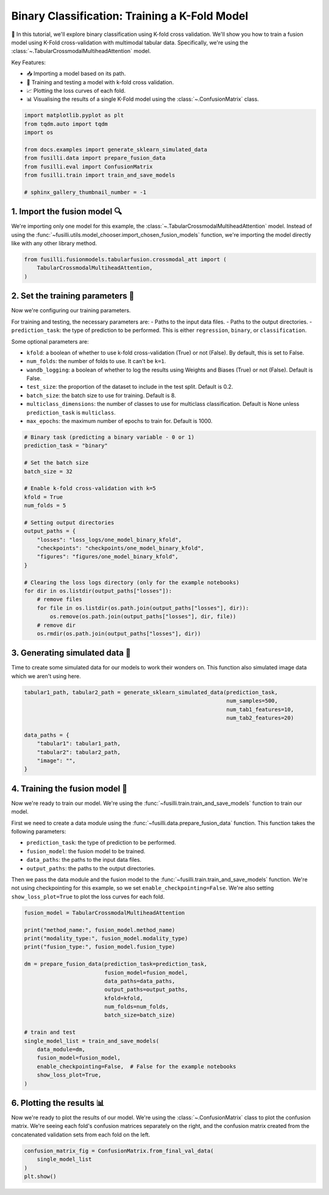 
.. DO NOT EDIT.
.. THIS FILE WAS AUTOMATICALLY GENERATED BY SPHINX-GALLERY.
.. TO MAKE CHANGES, EDIT THE SOURCE PYTHON FILE:
.. "auto_examples/training_and_testing/plot_one_model_binary_kfold.py"
.. LINE NUMBERS ARE GIVEN BELOW.

.. only:: html

    .. note::
        :class: sphx-glr-download-link-note

        :ref:`Go to the end <sphx_glr_download_auto_examples_training_and_testing_plot_one_model_binary_kfold.py>`
        to download the full example code

.. rst-class:: sphx-glr-example-title

.. _sphx_glr_auto_examples_training_and_testing_plot_one_model_binary_kfold.py:


Binary Classification: Training a K-Fold Model
======================================================

🚀 In this tutorial, we'll explore binary classification using K-fold cross validation. 
We'll show you how to train a fusion model using K-Fold cross-validation with multimodal tabular data. 
Specifically, we're using the :class:`~.TabularCrossmodalMultiheadAttention` model.


Key Features:

- 📥 Importing a model based on its path.
- 🧪 Training and testing a model with k-fold cross validation.
- 📈 Plotting the loss curves of each fold.
- 📊 Visualising the results of a single K-Fold model using the :class:`~.ConfusionMatrix` class.

.. GENERATED FROM PYTHON SOURCE LINES 17-29

.. code-block:: Python


    import matplotlib.pyplot as plt
    from tqdm.auto import tqdm
    import os

    from docs.examples import generate_sklearn_simulated_data
    from fusilli.data import prepare_fusion_data
    from fusilli.eval import ConfusionMatrix
    from fusilli.train import train_and_save_models

    # sphinx_gallery_thumbnail_number = -1








.. GENERATED FROM PYTHON SOURCE LINES 30-34

1. Import the fusion model 🔍
--------------------------------
We're importing only one model for this example, the :class:`~.TabularCrossmodalMultiheadAttention` model.
Instead of using the :func:`~fusilli.utils.model_chooser.import_chosen_fusion_models` function, we're importing the model directly like with any other library method.

.. GENERATED FROM PYTHON SOURCE LINES 34-40

.. code-block:: Python



    from fusilli.fusionmodels.tabularfusion.crossmodal_att import (
        TabularCrossmodalMultiheadAttention,
    )








.. GENERATED FROM PYTHON SOURCE LINES 41-59

2. Set the training parameters 🎯
-----------------------------------
Now we're configuring our training parameters.

For training and testing, the necessary parameters are:
- Paths to the input data files.
- Paths to the output directories.
- ``prediction_task``: the type of prediction to be performed. This is either ``regression``, ``binary``, or ``classification``.

Some optional parameters are:

- ``kfold``: a boolean of whether to use k-fold cross-validation (True) or not (False). By default, this is set to False.
- ``num_folds``: the number of folds to use. It can't be ``k=1``.
- ``wandb_logging``: a boolean of whether to log the results using Weights and Biases (True) or not (False). Default is False.
- ``test_size``: the proportion of the dataset to include in the test split. Default is 0.2.
- ``batch_size``: the batch size to use for training. Default is 8.
- ``multiclass_dimensions``: the number of classes to use for multiclass classification. Default is None unless ``prediction_task`` is ``multiclass``.
- ``max_epochs``: the maximum number of epochs to train for. Default is 1000.

.. GENERATED FROM PYTHON SOURCE LINES 59-85

.. code-block:: Python


    # Binary task (predicting a binary variable - 0 or 1)
    prediction_task = "binary"

    # Set the batch size
    batch_size = 32

    # Enable k-fold cross-validation with k=5
    kfold = True
    num_folds = 5

    # Setting output directories
    output_paths = {
        "losses": "loss_logs/one_model_binary_kfold",
        "checkpoints": "checkpoints/one_model_binary_kfold",
        "figures": "figures/one_model_binary_kfold",
    }

    # Clearing the loss logs directory (only for the example notebooks)
    for dir in os.listdir(output_paths["losses"]):
        # remove files
        for file in os.listdir(os.path.join(output_paths["losses"], dir)):
            os.remove(os.path.join(output_paths["losses"], dir, file))
        # remove dir
        os.rmdir(os.path.join(output_paths["losses"], dir))








.. GENERATED FROM PYTHON SOURCE LINES 86-90

3. Generating simulated data 🔮
--------------------------------
Time to create some simulated data for our models to work their wonders on.
This function also simulated image data which we aren't using here.

.. GENERATED FROM PYTHON SOURCE LINES 90-102

.. code-block:: Python


    tabular1_path, tabular2_path = generate_sklearn_simulated_data(prediction_task,
                                                                   num_samples=500,
                                                                   num_tab1_features=10,
                                                                   num_tab2_features=20)

    data_paths = {
        "tabular1": tabular1_path,
        "tabular2": tabular2_path,
        "image": "",
    }








.. GENERATED FROM PYTHON SOURCE LINES 103-117

4. Training the fusion model 🏁
--------------------------------------
Now we're ready to train our model. We're using the :func:`~fusilli.train.train_and_save_models` function to train our model.

First we need to create a data module using the :func:`~fusilli.data.prepare_fusion_data` function.
This function takes the following parameters:

- ``prediction_task``: the type of prediction to be performed.
- ``fusion_model``: the fusion model to be trained.
- ``data_paths``: the paths to the input data files.
- ``output_paths``: the paths to the output directories.

Then we pass the data module and the fusion model to the :func:`~fusilli.train.train_and_save_models` function.
We're not using checkpointing for this example, so we set ``enable_checkpointing=False``. We're also setting ``show_loss_plot=True`` to plot the loss curves for each fold.

.. GENERATED FROM PYTHON SOURCE LINES 117-141

.. code-block:: Python



    fusion_model = TabularCrossmodalMultiheadAttention

    print("method_name:", fusion_model.method_name)
    print("modality_type:", fusion_model.modality_type)
    print("fusion_type:", fusion_model.fusion_type)

    dm = prepare_fusion_data(prediction_task=prediction_task,
                             fusion_model=fusion_model,
                             data_paths=data_paths,
                             output_paths=output_paths,
                             kfold=kfold,
                             num_folds=num_folds,
                             batch_size=batch_size)

    # train and test
    single_model_list = train_and_save_models(
        data_module=dm,
        fusion_model=fusion_model,
        enable_checkpointing=False,  # False for the example notebooks
        show_loss_plot=True,
    )




.. rst-class:: sphx-glr-horizontal


    *

      .. image-sg:: /auto_examples/training_and_testing/images/sphx_glr_plot_one_model_binary_kfold_001.png
         :alt: Loss Curves for TabularCrossmodalMultiheadAttention_fold_0
         :srcset: /auto_examples/training_and_testing/images/sphx_glr_plot_one_model_binary_kfold_001.png
         :class: sphx-glr-multi-img

    *

      .. image-sg:: /auto_examples/training_and_testing/images/sphx_glr_plot_one_model_binary_kfold_002.png
         :alt: Loss Curves for TabularCrossmodalMultiheadAttention_fold_1
         :srcset: /auto_examples/training_and_testing/images/sphx_glr_plot_one_model_binary_kfold_002.png
         :class: sphx-glr-multi-img

    *

      .. image-sg:: /auto_examples/training_and_testing/images/sphx_glr_plot_one_model_binary_kfold_003.png
         :alt: Loss Curves for TabularCrossmodalMultiheadAttention_fold_2
         :srcset: /auto_examples/training_and_testing/images/sphx_glr_plot_one_model_binary_kfold_003.png
         :class: sphx-glr-multi-img

    *

      .. image-sg:: /auto_examples/training_and_testing/images/sphx_glr_plot_one_model_binary_kfold_004.png
         :alt: Loss Curves for TabularCrossmodalMultiheadAttention_fold_3
         :srcset: /auto_examples/training_and_testing/images/sphx_glr_plot_one_model_binary_kfold_004.png
         :class: sphx-glr-multi-img

    *

      .. image-sg:: /auto_examples/training_and_testing/images/sphx_glr_plot_one_model_binary_kfold_005.png
         :alt: Loss Curves for TabularCrossmodalMultiheadAttention_fold_4
         :srcset: /auto_examples/training_and_testing/images/sphx_glr_plot_one_model_binary_kfold_005.png
         :class: sphx-glr-multi-img


.. rst-class:: sphx-glr-script-out

 .. code-block:: none

    method_name: Tabular Crossmodal multi-head attention
    modality_type: tabular_tabular
    fusion_type: attention
    data_paths {'tabular1': '../../../fusilli/utils/simulated_data/tabular1data.csv', 'tabular2': '../../../fusilli/utils/simulated_data/tabular2data.csv', 'image': ''}
    Training: |          | 0/? [00:00<?, ?it/s]    Training:   0%|          | 0/13 [00:00<?, ?it/s]    Epoch 0:   0%|          | 0/13 [00:00<?, ?it/s]     Epoch 0:   8%|▊         | 1/13 [00:00<00:00, 15.20it/s]    Epoch 0:   8%|▊         | 1/13 [00:00<00:00, 15.13it/s, v_num=ld_0]    Epoch 0:  15%|█▌        | 2/13 [00:00<00:00, 27.33it/s, v_num=ld_0]    Epoch 0:  15%|█▌        | 2/13 [00:00<00:00, 27.26it/s, v_num=ld_0]    Epoch 0:  23%|██▎       | 3/13 [00:00<00:00, 37.70it/s, v_num=ld_0]    Epoch 0:  23%|██▎       | 3/13 [00:00<00:00, 37.63it/s, v_num=ld_0]    Epoch 0:  31%|███       | 4/13 [00:00<00:00, 46.56it/s, v_num=ld_0]    Epoch 0:  31%|███       | 4/13 [00:00<00:00, 46.48it/s, v_num=ld_0]    Epoch 0:  38%|███▊      | 5/13 [00:00<00:00, 54.32it/s, v_num=ld_0]    Epoch 0:  38%|███▊      | 5/13 [00:00<00:00, 54.23it/s, v_num=ld_0]    Epoch 0:  46%|████▌     | 6/13 [00:00<00:00, 61.03it/s, v_num=ld_0]    Epoch 0:  46%|████▌     | 6/13 [00:00<00:00, 60.91it/s, v_num=ld_0]    Epoch 0:  54%|█████▍    | 7/13 [00:00<00:00, 66.89it/s, v_num=ld_0]    Epoch 0:  54%|█████▍    | 7/13 [00:00<00:00, 66.78it/s, v_num=ld_0]    Epoch 0:  62%|██████▏   | 8/13 [00:00<00:00, 71.94it/s, v_num=ld_0]    Epoch 0:  62%|██████▏   | 8/13 [00:00<00:00, 71.83it/s, v_num=ld_0]    Epoch 0:  69%|██████▉   | 9/13 [00:00<00:00, 76.51it/s, v_num=ld_0]    Epoch 0:  69%|██████▉   | 9/13 [00:00<00:00, 76.35it/s, v_num=ld_0]    Epoch 0:  77%|███████▋  | 10/13 [00:00<00:00, 80.71it/s, v_num=ld_0]    Epoch 0:  77%|███████▋  | 10/13 [00:00<00:00, 80.62it/s, v_num=ld_0]    Epoch 0:  85%|████████▍ | 11/13 [00:00<00:00, 84.46it/s, v_num=ld_0]    Epoch 0:  85%|████████▍ | 11/13 [00:00<00:00, 84.36it/s, v_num=ld_0]    Epoch 0:  92%|█████████▏| 12/13 [00:00<00:00, 88.07it/s, v_num=ld_0]    Epoch 0:  92%|█████████▏| 12/13 [00:00<00:00, 87.97it/s, v_num=ld_0]    Epoch 0: 100%|██████████| 13/13 [00:00<00:00, 91.52it/s, v_num=ld_0]    Epoch 0: 100%|██████████| 13/13 [00:00<00:00, 91.42it/s, v_num=ld_0]    Epoch 0: 100%|██████████| 13/13 [00:00<00:00, 84.58it/s, v_num=ld_0, val_loss=0.696]    Epoch 0: 100%|██████████| 13/13 [00:00<00:00, 84.35it/s, v_num=ld_0, val_loss=0.696, train_loss=0.716]    Epoch 0:   0%|          | 0/13 [00:00<?, ?it/s, v_num=ld_0, val_loss=0.696, train_loss=0.716]             Epoch 1:   0%|          | 0/13 [00:00<?, ?it/s, v_num=ld_0, val_loss=0.696, train_loss=0.716]    Epoch 1:   8%|▊         | 1/13 [00:00<00:00, 156.03it/s, v_num=ld_0, val_loss=0.696, train_loss=0.716]    Epoch 1:   8%|▊         | 1/13 [00:00<00:00, 151.84it/s, v_num=ld_0, val_loss=0.696, train_loss=0.716]    Epoch 1:  15%|█▌        | 2/13 [00:00<00:00, 155.38it/s, v_num=ld_0, val_loss=0.696, train_loss=0.716]    Epoch 1:  15%|█▌        | 2/13 [00:00<00:00, 153.41it/s, v_num=ld_0, val_loss=0.696, train_loss=0.716]    Epoch 1:  23%|██▎       | 3/13 [00:00<00:00, 158.25it/s, v_num=ld_0, val_loss=0.696, train_loss=0.716]    Epoch 1:  23%|██▎       | 3/13 [00:00<00:00, 156.90it/s, v_num=ld_0, val_loss=0.696, train_loss=0.716]    Epoch 1:  31%|███       | 4/13 [00:00<00:00, 159.81it/s, v_num=ld_0, val_loss=0.696, train_loss=0.716]    Epoch 1:  31%|███       | 4/13 [00:00<00:00, 158.72it/s, v_num=ld_0, val_loss=0.696, train_loss=0.716]    Epoch 1:  38%|███▊      | 5/13 [00:00<00:00, 159.34it/s, v_num=ld_0, val_loss=0.696, train_loss=0.716]    Epoch 1:  38%|███▊      | 5/13 [00:00<00:00, 158.52it/s, v_num=ld_0, val_loss=0.696, train_loss=0.716]    Epoch 1:  46%|████▌     | 6/13 [00:00<00:00, 160.03it/s, v_num=ld_0, val_loss=0.696, train_loss=0.716]    Epoch 1:  46%|████▌     | 6/13 [00:00<00:00, 159.29it/s, v_num=ld_0, val_loss=0.696, train_loss=0.716]    Epoch 1:  54%|█████▍    | 7/13 [00:00<00:00, 159.91it/s, v_num=ld_0, val_loss=0.696, train_loss=0.716]    Epoch 1:  54%|█████▍    | 7/13 [00:00<00:00, 159.25it/s, v_num=ld_0, val_loss=0.696, train_loss=0.716]    Epoch 1:  62%|██████▏   | 8/13 [00:00<00:00, 160.10it/s, v_num=ld_0, val_loss=0.696, train_loss=0.716]    Epoch 1:  62%|██████▏   | 8/13 [00:00<00:00, 159.53it/s, v_num=ld_0, val_loss=0.696, train_loss=0.716]    Epoch 1:  69%|██████▉   | 9/13 [00:00<00:00, 159.78it/s, v_num=ld_0, val_loss=0.696, train_loss=0.716]    Epoch 1:  69%|██████▉   | 9/13 [00:00<00:00, 159.30it/s, v_num=ld_0, val_loss=0.696, train_loss=0.716]    Epoch 1:  77%|███████▋  | 10/13 [00:00<00:00, 159.76it/s, v_num=ld_0, val_loss=0.696, train_loss=0.716]    Epoch 1:  77%|███████▋  | 10/13 [00:00<00:00, 159.36it/s, v_num=ld_0, val_loss=0.696, train_loss=0.716]    Epoch 1:  85%|████████▍ | 11/13 [00:00<00:00, 159.90it/s, v_num=ld_0, val_loss=0.696, train_loss=0.716]    Epoch 1:  85%|████████▍ | 11/13 [00:00<00:00, 159.46it/s, v_num=ld_0, val_loss=0.696, train_loss=0.716]    Epoch 1:  92%|█████████▏| 12/13 [00:00<00:00, 158.28it/s, v_num=ld_0, val_loss=0.696, train_loss=0.716]    Epoch 1:  92%|█████████▏| 12/13 [00:00<00:00, 157.89it/s, v_num=ld_0, val_loss=0.696, train_loss=0.716]    Epoch 1: 100%|██████████| 13/13 [00:00<00:00, 158.22it/s, v_num=ld_0, val_loss=0.696, train_loss=0.716]    Epoch 1: 100%|██████████| 13/13 [00:00<00:00, 157.87it/s, v_num=ld_0, val_loss=0.696, train_loss=0.716]    Epoch 1: 100%|██████████| 13/13 [00:00<00:00, 143.28it/s, v_num=ld_0, val_loss=0.677, train_loss=0.716]    Epoch 1: 100%|██████████| 13/13 [00:00<00:00, 142.58it/s, v_num=ld_0, val_loss=0.677, train_loss=0.691]    Epoch 1:   0%|          | 0/13 [00:00<?, ?it/s, v_num=ld_0, val_loss=0.677, train_loss=0.691]              Epoch 2:   0%|          | 0/13 [00:00<?, ?it/s, v_num=ld_0, val_loss=0.677, train_loss=0.691]    Epoch 2:   8%|▊         | 1/13 [00:00<00:00, 161.21it/s, v_num=ld_0, val_loss=0.677, train_loss=0.691]    Epoch 2:   8%|▊         | 1/13 [00:00<00:00, 157.03it/s, v_num=ld_0, val_loss=0.677, train_loss=0.691]    Epoch 2:  15%|█▌        | 2/13 [00:00<00:00, 159.29it/s, v_num=ld_0, val_loss=0.677, train_loss=0.691]    Epoch 2:  15%|█▌        | 2/13 [00:00<00:00, 157.06it/s, v_num=ld_0, val_loss=0.677, train_loss=0.691]    Epoch 2:  23%|██▎       | 3/13 [00:00<00:00, 160.80it/s, v_num=ld_0, val_loss=0.677, train_loss=0.691]    Epoch 2:  23%|██▎       | 3/13 [00:00<00:00, 159.43it/s, v_num=ld_0, val_loss=0.677, train_loss=0.691]    Epoch 2:  31%|███       | 4/13 [00:00<00:00, 161.39it/s, v_num=ld_0, val_loss=0.677, train_loss=0.691]    Epoch 2:  31%|███       | 4/13 [00:00<00:00, 160.29it/s, v_num=ld_0, val_loss=0.677, train_loss=0.691]    Epoch 2:  38%|███▊      | 5/13 [00:00<00:00, 161.34it/s, v_num=ld_0, val_loss=0.677, train_loss=0.691]    Epoch 2:  38%|███▊      | 5/13 [00:00<00:00, 160.41it/s, v_num=ld_0, val_loss=0.677, train_loss=0.691]    Epoch 2:  46%|████▌     | 6/13 [00:00<00:00, 161.18it/s, v_num=ld_0, val_loss=0.677, train_loss=0.691]    Epoch 2:  46%|████▌     | 6/13 [00:00<00:00, 160.44it/s, v_num=ld_0, val_loss=0.677, train_loss=0.691]    Epoch 2:  54%|█████▍    | 7/13 [00:00<00:00, 160.63it/s, v_num=ld_0, val_loss=0.677, train_loss=0.691]    Epoch 2:  54%|█████▍    | 7/13 [00:00<00:00, 160.01it/s, v_num=ld_0, val_loss=0.677, train_loss=0.691]    Epoch 2:  62%|██████▏   | 8/13 [00:00<00:00, 160.20it/s, v_num=ld_0, val_loss=0.677, train_loss=0.691]    Epoch 2:  62%|██████▏   | 8/13 [00:00<00:00, 159.63it/s, v_num=ld_0, val_loss=0.677, train_loss=0.691]    Epoch 2:  69%|██████▉   | 9/13 [00:00<00:00, 160.51it/s, v_num=ld_0, val_loss=0.677, train_loss=0.691]    Epoch 2:  69%|██████▉   | 9/13 [00:00<00:00, 160.04it/s, v_num=ld_0, val_loss=0.677, train_loss=0.691]    Epoch 2:  77%|███████▋  | 10/13 [00:00<00:00, 160.58it/s, v_num=ld_0, val_loss=0.677, train_loss=0.691]    Epoch 2:  77%|███████▋  | 10/13 [00:00<00:00, 160.18it/s, v_num=ld_0, val_loss=0.677, train_loss=0.691]    Epoch 2:  85%|████████▍ | 11/13 [00:00<00:00, 161.13it/s, v_num=ld_0, val_loss=0.677, train_loss=0.691]    Epoch 2:  85%|████████▍ | 11/13 [00:00<00:00, 160.75it/s, v_num=ld_0, val_loss=0.677, train_loss=0.691]    Epoch 2:  92%|█████████▏| 12/13 [00:00<00:00, 160.99it/s, v_num=ld_0, val_loss=0.677, train_loss=0.691]    Epoch 2:  92%|█████████▏| 12/13 [00:00<00:00, 160.67it/s, v_num=ld_0, val_loss=0.677, train_loss=0.691]    Epoch 2: 100%|██████████| 13/13 [00:00<00:00, 161.58it/s, v_num=ld_0, val_loss=0.677, train_loss=0.691]    Epoch 2: 100%|██████████| 13/13 [00:00<00:00, 161.28it/s, v_num=ld_0, val_loss=0.677, train_loss=0.691]    Epoch 2: 100%|██████████| 13/13 [00:00<00:00, 145.64it/s, v_num=ld_0, val_loss=0.623, train_loss=0.691]    Epoch 2: 100%|██████████| 13/13 [00:00<00:00, 145.01it/s, v_num=ld_0, val_loss=0.623, train_loss=0.651]    Epoch 2:   0%|          | 0/13 [00:00<?, ?it/s, v_num=ld_0, val_loss=0.623, train_loss=0.651]              Epoch 3:   0%|          | 0/13 [00:00<?, ?it/s, v_num=ld_0, val_loss=0.623, train_loss=0.651]    Epoch 3:   8%|▊         | 1/13 [00:00<00:00, 163.74it/s, v_num=ld_0, val_loss=0.623, train_loss=0.651]    Epoch 3:   8%|▊         | 1/13 [00:00<00:00, 159.64it/s, v_num=ld_0, val_loss=0.623, train_loss=0.651]    Epoch 3:  15%|█▌        | 2/13 [00:00<00:00, 164.58it/s, v_num=ld_0, val_loss=0.623, train_loss=0.651]    Epoch 3:  15%|█▌        | 2/13 [00:00<00:00, 162.46it/s, v_num=ld_0, val_loss=0.623, train_loss=0.651]    Epoch 3:  23%|██▎       | 3/13 [00:00<00:00, 163.53it/s, v_num=ld_0, val_loss=0.623, train_loss=0.651]    Epoch 3:  23%|██▎       | 3/13 [00:00<00:00, 162.21it/s, v_num=ld_0, val_loss=0.623, train_loss=0.651]    Epoch 3:  31%|███       | 4/13 [00:00<00:00, 164.16it/s, v_num=ld_0, val_loss=0.623, train_loss=0.651]    Epoch 3:  31%|███       | 4/13 [00:00<00:00, 163.14it/s, v_num=ld_0, val_loss=0.623, train_loss=0.651]    Epoch 3:  38%|███▊      | 5/13 [00:00<00:00, 163.78it/s, v_num=ld_0, val_loss=0.623, train_loss=0.651]    Epoch 3:  38%|███▊      | 5/13 [00:00<00:00, 162.94it/s, v_num=ld_0, val_loss=0.623, train_loss=0.651]    Epoch 3:  46%|████▌     | 6/13 [00:00<00:00, 163.62it/s, v_num=ld_0, val_loss=0.623, train_loss=0.651]    Epoch 3:  46%|████▌     | 6/13 [00:00<00:00, 162.90it/s, v_num=ld_0, val_loss=0.623, train_loss=0.651]    Epoch 3:  54%|█████▍    | 7/13 [00:00<00:00, 163.31it/s, v_num=ld_0, val_loss=0.623, train_loss=0.651]    Epoch 3:  54%|█████▍    | 7/13 [00:00<00:00, 162.72it/s, v_num=ld_0, val_loss=0.623, train_loss=0.651]    Epoch 3:  62%|██████▏   | 8/13 [00:00<00:00, 164.12it/s, v_num=ld_0, val_loss=0.623, train_loss=0.651]    Epoch 3:  62%|██████▏   | 8/13 [00:00<00:00, 163.60it/s, v_num=ld_0, val_loss=0.623, train_loss=0.651]    Epoch 3:  69%|██████▉   | 9/13 [00:00<00:00, 164.42it/s, v_num=ld_0, val_loss=0.623, train_loss=0.651]    Epoch 3:  69%|██████▉   | 9/13 [00:00<00:00, 163.95it/s, v_num=ld_0, val_loss=0.623, train_loss=0.651]    Epoch 3:  77%|███████▋  | 10/13 [00:00<00:00, 164.67it/s, v_num=ld_0, val_loss=0.623, train_loss=0.651]    Epoch 3:  77%|███████▋  | 10/13 [00:00<00:00, 164.26it/s, v_num=ld_0, val_loss=0.623, train_loss=0.651]    Epoch 3:  85%|████████▍ | 11/13 [00:00<00:00, 164.63it/s, v_num=ld_0, val_loss=0.623, train_loss=0.651]    Epoch 3:  85%|████████▍ | 11/13 [00:00<00:00, 164.27it/s, v_num=ld_0, val_loss=0.623, train_loss=0.651]    Epoch 3:  92%|█████████▏| 12/13 [00:00<00:00, 164.54it/s, v_num=ld_0, val_loss=0.623, train_loss=0.651]    Epoch 3:  92%|█████████▏| 12/13 [00:00<00:00, 164.19it/s, v_num=ld_0, val_loss=0.623, train_loss=0.651]    Epoch 3: 100%|██████████| 13/13 [00:00<00:00, 164.95it/s, v_num=ld_0, val_loss=0.623, train_loss=0.651]    Epoch 3: 100%|██████████| 13/13 [00:00<00:00, 164.63it/s, v_num=ld_0, val_loss=0.623, train_loss=0.651]    Epoch 3: 100%|██████████| 13/13 [00:00<00:00, 149.83it/s, v_num=ld_0, val_loss=0.582, train_loss=0.651]    Epoch 3: 100%|██████████| 13/13 [00:00<00:00, 149.18it/s, v_num=ld_0, val_loss=0.582, train_loss=0.597]    Epoch 3:   0%|          | 0/13 [00:00<?, ?it/s, v_num=ld_0, val_loss=0.582, train_loss=0.597]              Epoch 4:   0%|          | 0/13 [00:00<?, ?it/s, v_num=ld_0, val_loss=0.582, train_loss=0.597]    Epoch 4:   8%|▊         | 1/13 [00:00<00:00, 168.13it/s, v_num=ld_0, val_loss=0.582, train_loss=0.597]    Epoch 4:   8%|▊         | 1/13 [00:00<00:00, 163.64it/s, v_num=ld_0, val_loss=0.582, train_loss=0.597]    Epoch 4:  15%|█▌        | 2/13 [00:00<00:00, 166.10it/s, v_num=ld_0, val_loss=0.582, train_loss=0.597]    Epoch 4:  15%|█▌        | 2/13 [00:00<00:00, 164.03it/s, v_num=ld_0, val_loss=0.582, train_loss=0.597]    Epoch 4:  23%|██▎       | 3/13 [00:00<00:00, 165.15it/s, v_num=ld_0, val_loss=0.582, train_loss=0.597]    Epoch 4:  23%|██▎       | 3/13 [00:00<00:00, 163.77it/s, v_num=ld_0, val_loss=0.582, train_loss=0.597]    Epoch 4:  31%|███       | 4/13 [00:00<00:00, 165.07it/s, v_num=ld_0, val_loss=0.582, train_loss=0.597]    Epoch 4:  31%|███       | 4/13 [00:00<00:00, 163.92it/s, v_num=ld_0, val_loss=0.582, train_loss=0.597]    Epoch 4:  38%|███▊      | 5/13 [00:00<00:00, 164.99it/s, v_num=ld_0, val_loss=0.582, train_loss=0.597]    Epoch 4:  38%|███▊      | 5/13 [00:00<00:00, 164.13it/s, v_num=ld_0, val_loss=0.582, train_loss=0.597]    Epoch 4:  46%|████▌     | 6/13 [00:00<00:00, 164.33it/s, v_num=ld_0, val_loss=0.582, train_loss=0.597]    Epoch 4:  46%|████▌     | 6/13 [00:00<00:00, 163.66it/s, v_num=ld_0, val_loss=0.582, train_loss=0.597]    Epoch 4:  54%|█████▍    | 7/13 [00:00<00:00, 163.59it/s, v_num=ld_0, val_loss=0.582, train_loss=0.597]    Epoch 4:  54%|█████▍    | 7/13 [00:00<00:00, 163.00it/s, v_num=ld_0, val_loss=0.582, train_loss=0.597]    Epoch 4:  62%|██████▏   | 8/13 [00:00<00:00, 163.21it/s, v_num=ld_0, val_loss=0.582, train_loss=0.597]    Epoch 4:  62%|██████▏   | 8/13 [00:00<00:00, 162.70it/s, v_num=ld_0, val_loss=0.582, train_loss=0.597]    Epoch 4:  69%|██████▉   | 9/13 [00:00<00:00, 163.12it/s, v_num=ld_0, val_loss=0.582, train_loss=0.597]    Epoch 4:  69%|██████▉   | 9/13 [00:00<00:00, 162.58it/s, v_num=ld_0, val_loss=0.582, train_loss=0.597]    Epoch 4:  77%|███████▋  | 10/13 [00:00<00:00, 161.26it/s, v_num=ld_0, val_loss=0.582, train_loss=0.597]    Epoch 4:  77%|███████▋  | 10/13 [00:00<00:00, 160.80it/s, v_num=ld_0, val_loss=0.582, train_loss=0.597]    Epoch 4:  85%|████████▍ | 11/13 [00:00<00:00, 159.94it/s, v_num=ld_0, val_loss=0.582, train_loss=0.597]    Epoch 4:  85%|████████▍ | 11/13 [00:00<00:00, 159.44it/s, v_num=ld_0, val_loss=0.582, train_loss=0.597]    Epoch 4:  92%|█████████▏| 12/13 [00:00<00:00, 159.24it/s, v_num=ld_0, val_loss=0.582, train_loss=0.597]    Epoch 4:  92%|█████████▏| 12/13 [00:00<00:00, 158.86it/s, v_num=ld_0, val_loss=0.582, train_loss=0.597]    Epoch 4: 100%|██████████| 13/13 [00:00<00:00, 158.90it/s, v_num=ld_0, val_loss=0.582, train_loss=0.597]    Epoch 4: 100%|██████████| 13/13 [00:00<00:00, 158.59it/s, v_num=ld_0, val_loss=0.582, train_loss=0.597]    Epoch 4: 100%|██████████| 13/13 [00:00<00:00, 142.77it/s, v_num=ld_0, val_loss=0.594, train_loss=0.597]    Epoch 4: 100%|██████████| 13/13 [00:00<00:00, 142.12it/s, v_num=ld_0, val_loss=0.594, train_loss=0.592]    Epoch 4:   0%|          | 0/13 [00:00<?, ?it/s, v_num=ld_0, val_loss=0.594, train_loss=0.592]              Epoch 5:   0%|          | 0/13 [00:00<?, ?it/s, v_num=ld_0, val_loss=0.594, train_loss=0.592]    Epoch 5:   8%|▊         | 1/13 [00:00<00:00, 161.00it/s, v_num=ld_0, val_loss=0.594, train_loss=0.592]    Epoch 5:   8%|▊         | 1/13 [00:00<00:00, 156.81it/s, v_num=ld_0, val_loss=0.594, train_loss=0.592]    Epoch 5:  15%|█▌        | 2/13 [00:00<00:00, 156.80it/s, v_num=ld_0, val_loss=0.594, train_loss=0.592]    Epoch 5:  15%|█▌        | 2/13 [00:00<00:00, 154.74it/s, v_num=ld_0, val_loss=0.594, train_loss=0.592]    Epoch 5:  23%|██▎       | 3/13 [00:00<00:00, 154.54it/s, v_num=ld_0, val_loss=0.594, train_loss=0.592]    Epoch 5:  23%|██▎       | 3/13 [00:00<00:00, 153.16it/s, v_num=ld_0, val_loss=0.594, train_loss=0.592]    Epoch 5:  31%|███       | 4/13 [00:00<00:00, 154.02it/s, v_num=ld_0, val_loss=0.594, train_loss=0.592]    Epoch 5:  31%|███       | 4/13 [00:00<00:00, 153.08it/s, v_num=ld_0, val_loss=0.594, train_loss=0.592]    Epoch 5:  38%|███▊      | 5/13 [00:00<00:00, 154.68it/s, v_num=ld_0, val_loss=0.594, train_loss=0.592]    Epoch 5:  38%|███▊      | 5/13 [00:00<00:00, 153.83it/s, v_num=ld_0, val_loss=0.594, train_loss=0.592]    Epoch 5:  46%|████▌     | 6/13 [00:00<00:00, 155.73it/s, v_num=ld_0, val_loss=0.594, train_loss=0.592]    Epoch 5:  46%|████▌     | 6/13 [00:00<00:00, 155.09it/s, v_num=ld_0, val_loss=0.594, train_loss=0.592]    Epoch 5:  54%|█████▍    | 7/13 [00:00<00:00, 156.65it/s, v_num=ld_0, val_loss=0.594, train_loss=0.592]    Epoch 5:  54%|█████▍    | 7/13 [00:00<00:00, 156.11it/s, v_num=ld_0, val_loss=0.594, train_loss=0.592]    Epoch 5:  62%|██████▏   | 8/13 [00:00<00:00, 157.13it/s, v_num=ld_0, val_loss=0.594, train_loss=0.592]    Epoch 5:  62%|██████▏   | 8/13 [00:00<00:00, 156.65it/s, v_num=ld_0, val_loss=0.594, train_loss=0.592]    Epoch 5:  69%|██████▉   | 9/13 [00:00<00:00, 157.12it/s, v_num=ld_0, val_loss=0.594, train_loss=0.592]    Epoch 5:  69%|██████▉   | 9/13 [00:00<00:00, 156.64it/s, v_num=ld_0, val_loss=0.594, train_loss=0.592]    Epoch 5:  77%|███████▋  | 10/13 [00:00<00:00, 156.88it/s, v_num=ld_0, val_loss=0.594, train_loss=0.592]    Epoch 5:  77%|███████▋  | 10/13 [00:00<00:00, 156.45it/s, v_num=ld_0, val_loss=0.594, train_loss=0.592]    Epoch 5:  85%|████████▍ | 11/13 [00:00<00:00, 155.98it/s, v_num=ld_0, val_loss=0.594, train_loss=0.592]    Epoch 5:  85%|████████▍ | 11/13 [00:00<00:00, 155.60it/s, v_num=ld_0, val_loss=0.594, train_loss=0.592]    Epoch 5:  92%|█████████▏| 12/13 [00:00<00:00, 154.20it/s, v_num=ld_0, val_loss=0.594, train_loss=0.592]    Epoch 5:  92%|█████████▏| 12/13 [00:00<00:00, 153.83it/s, v_num=ld_0, val_loss=0.594, train_loss=0.592]    Epoch 5: 100%|██████████| 13/13 [00:00<00:00, 154.72it/s, v_num=ld_0, val_loss=0.594, train_loss=0.592]    Epoch 5: 100%|██████████| 13/13 [00:00<00:00, 154.41it/s, v_num=ld_0, val_loss=0.594, train_loss=0.592]    Epoch 5: 100%|██████████| 13/13 [00:00<00:00, 140.56it/s, v_num=ld_0, val_loss=0.593, train_loss=0.592]    Epoch 5: 100%|██████████| 13/13 [00:00<00:00, 139.97it/s, v_num=ld_0, val_loss=0.593, train_loss=0.592]    Epoch 5:   0%|          | 0/13 [00:00<?, ?it/s, v_num=ld_0, val_loss=0.593, train_loss=0.592]              Epoch 6:   0%|          | 0/13 [00:00<?, ?it/s, v_num=ld_0, val_loss=0.593, train_loss=0.592]    Epoch 6:   8%|▊         | 1/13 [00:00<00:00, 158.25it/s, v_num=ld_0, val_loss=0.593, train_loss=0.592]    Epoch 6:   8%|▊         | 1/13 [00:00<00:00, 154.11it/s, v_num=ld_0, val_loss=0.593, train_loss=0.592]    Epoch 6:  15%|█▌        | 2/13 [00:00<00:00, 161.64it/s, v_num=ld_0, val_loss=0.593, train_loss=0.592]    Epoch 6:  15%|█▌        | 2/13 [00:00<00:00, 159.52it/s, v_num=ld_0, val_loss=0.593, train_loss=0.592]    Epoch 6:  23%|██▎       | 3/13 [00:00<00:00, 161.01it/s, v_num=ld_0, val_loss=0.593, train_loss=0.592]    Epoch 6:  23%|██▎       | 3/13 [00:00<00:00, 159.36it/s, v_num=ld_0, val_loss=0.593, train_loss=0.592]    Epoch 6:  31%|███       | 4/13 [00:00<00:00, 158.30it/s, v_num=ld_0, val_loss=0.593, train_loss=0.592]    Epoch 6:  31%|███       | 4/13 [00:00<00:00, 157.26it/s, v_num=ld_0, val_loss=0.593, train_loss=0.592]    Epoch 6:  38%|███▊      | 5/13 [00:00<00:00, 157.17it/s, v_num=ld_0, val_loss=0.593, train_loss=0.592]    Epoch 6:  38%|███▊      | 5/13 [00:00<00:00, 156.35it/s, v_num=ld_0, val_loss=0.593, train_loss=0.592]    Epoch 6:  46%|████▌     | 6/13 [00:00<00:00, 156.64it/s, v_num=ld_0, val_loss=0.593, train_loss=0.592]    Epoch 6:  46%|████▌     | 6/13 [00:00<00:00, 155.99it/s, v_num=ld_0, val_loss=0.593, train_loss=0.592]    Epoch 6:  54%|█████▍    | 7/13 [00:00<00:00, 157.34it/s, v_num=ld_0, val_loss=0.593, train_loss=0.592]    Epoch 6:  54%|█████▍    | 7/13 [00:00<00:00, 156.75it/s, v_num=ld_0, val_loss=0.593, train_loss=0.592]    Epoch 6:  62%|██████▏   | 8/13 [00:00<00:00, 158.27it/s, v_num=ld_0, val_loss=0.593, train_loss=0.592]    Epoch 6:  62%|██████▏   | 8/13 [00:00<00:00, 157.80it/s, v_num=ld_0, val_loss=0.593, train_loss=0.592]    Epoch 6:  69%|██████▉   | 9/13 [00:00<00:00, 158.75it/s, v_num=ld_0, val_loss=0.593, train_loss=0.592]    Epoch 6:  69%|██████▉   | 9/13 [00:00<00:00, 158.28it/s, v_num=ld_0, val_loss=0.593, train_loss=0.592]    Epoch 6:  77%|███████▋  | 10/13 [00:00<00:00, 158.76it/s, v_num=ld_0, val_loss=0.593, train_loss=0.592]    Epoch 6:  77%|███████▋  | 10/13 [00:00<00:00, 158.27it/s, v_num=ld_0, val_loss=0.593, train_loss=0.592]    Epoch 6:  85%|████████▍ | 11/13 [00:00<00:00, 157.80it/s, v_num=ld_0, val_loss=0.593, train_loss=0.592]    Epoch 6:  85%|████████▍ | 11/13 [00:00<00:00, 157.41it/s, v_num=ld_0, val_loss=0.593, train_loss=0.592]    Epoch 6:  92%|█████████▏| 12/13 [00:00<00:00, 157.45it/s, v_num=ld_0, val_loss=0.593, train_loss=0.592]    Epoch 6:  92%|█████████▏| 12/13 [00:00<00:00, 157.11it/s, v_num=ld_0, val_loss=0.593, train_loss=0.592]    Epoch 6: 100%|██████████| 13/13 [00:00<00:00, 158.08it/s, v_num=ld_0, val_loss=0.593, train_loss=0.592]    Epoch 6: 100%|██████████| 13/13 [00:00<00:00, 157.77it/s, v_num=ld_0, val_loss=0.593, train_loss=0.592]    Epoch 6: 100%|██████████| 13/13 [00:00<00:00, 144.08it/s, v_num=ld_0, val_loss=0.594, train_loss=0.592]    Epoch 6: 100%|██████████| 13/13 [00:00<00:00, 143.49it/s, v_num=ld_0, val_loss=0.594, train_loss=0.575]    Epoch 6:   0%|          | 0/13 [00:00<?, ?it/s, v_num=ld_0, val_loss=0.594, train_loss=0.575]              Epoch 7:   0%|          | 0/13 [00:00<?, ?it/s, v_num=ld_0, val_loss=0.594, train_loss=0.575]    Epoch 7:   8%|▊         | 1/13 [00:00<00:00, 163.29it/s, v_num=ld_0, val_loss=0.594, train_loss=0.575]    Epoch 7:   8%|▊         | 1/13 [00:00<00:00, 158.86it/s, v_num=ld_0, val_loss=0.594, train_loss=0.575]    Epoch 7:  15%|█▌        | 2/13 [00:00<00:00, 165.80it/s, v_num=ld_0, val_loss=0.594, train_loss=0.575]    Epoch 7:  15%|█▌        | 2/13 [00:00<00:00, 163.79it/s, v_num=ld_0, val_loss=0.594, train_loss=0.575]    Epoch 7:  23%|██▎       | 3/13 [00:00<00:00, 164.06it/s, v_num=ld_0, val_loss=0.594, train_loss=0.575]    Epoch 7:  23%|██▎       | 3/13 [00:00<00:00, 162.64it/s, v_num=ld_0, val_loss=0.594, train_loss=0.575]    Epoch 7:  31%|███       | 4/13 [00:00<00:00, 162.69it/s, v_num=ld_0, val_loss=0.594, train_loss=0.575]    Epoch 7:  31%|███       | 4/13 [00:00<00:00, 161.66it/s, v_num=ld_0, val_loss=0.594, train_loss=0.575]    Epoch 7:  38%|███▊      | 5/13 [00:00<00:00, 163.12it/s, v_num=ld_0, val_loss=0.594, train_loss=0.575]    Epoch 7:  38%|███▊      | 5/13 [00:00<00:00, 162.25it/s, v_num=ld_0, val_loss=0.594, train_loss=0.575]    Epoch 7:  46%|████▌     | 6/13 [00:00<00:00, 162.88it/s, v_num=ld_0, val_loss=0.594, train_loss=0.575]    Epoch 7:  46%|████▌     | 6/13 [00:00<00:00, 162.18it/s, v_num=ld_0, val_loss=0.594, train_loss=0.575]    Epoch 7:  54%|█████▍    | 7/13 [00:00<00:00, 162.61it/s, v_num=ld_0, val_loss=0.594, train_loss=0.575]    Epoch 7:  54%|█████▍    | 7/13 [00:00<00:00, 162.03it/s, v_num=ld_0, val_loss=0.594, train_loss=0.575]    Epoch 7:  62%|██████▏   | 8/13 [00:00<00:00, 162.39it/s, v_num=ld_0, val_loss=0.594, train_loss=0.575]    Epoch 7:  62%|██████▏   | 8/13 [00:00<00:00, 161.86it/s, v_num=ld_0, val_loss=0.594, train_loss=0.575]    Epoch 7:  69%|██████▉   | 9/13 [00:00<00:00, 162.00it/s, v_num=ld_0, val_loss=0.594, train_loss=0.575]    Epoch 7:  69%|██████▉   | 9/13 [00:00<00:00, 161.51it/s, v_num=ld_0, val_loss=0.594, train_loss=0.575]    Epoch 7:  77%|███████▋  | 10/13 [00:00<00:00, 161.14it/s, v_num=ld_0, val_loss=0.594, train_loss=0.575]    Epoch 7:  77%|███████▋  | 10/13 [00:00<00:00, 160.68it/s, v_num=ld_0, val_loss=0.594, train_loss=0.575]    Epoch 7:  85%|████████▍ | 11/13 [00:00<00:00, 159.27it/s, v_num=ld_0, val_loss=0.594, train_loss=0.575]    Epoch 7:  85%|████████▍ | 11/13 [00:00<00:00, 158.84it/s, v_num=ld_0, val_loss=0.594, train_loss=0.575]    Epoch 7:  92%|█████████▏| 12/13 [00:00<00:00, 158.42it/s, v_num=ld_0, val_loss=0.594, train_loss=0.575]    Epoch 7:  92%|█████████▏| 12/13 [00:00<00:00, 158.04it/s, v_num=ld_0, val_loss=0.594, train_loss=0.575]    Epoch 7: 100%|██████████| 13/13 [00:00<00:00, 158.45it/s, v_num=ld_0, val_loss=0.594, train_loss=0.575]    Epoch 7: 100%|██████████| 13/13 [00:00<00:00, 158.07it/s, v_num=ld_0, val_loss=0.594, train_loss=0.575]    Epoch 7: 100%|██████████| 13/13 [00:00<00:00, 143.40it/s, v_num=ld_0, val_loss=0.589, train_loss=0.575]    Epoch 7: 100%|██████████| 13/13 [00:00<00:00, 142.77it/s, v_num=ld_0, val_loss=0.589, train_loss=0.569]    Epoch 7:   0%|          | 0/13 [00:00<?, ?it/s, v_num=ld_0, val_loss=0.589, train_loss=0.569]              Epoch 8:   0%|          | 0/13 [00:00<?, ?it/s, v_num=ld_0, val_loss=0.589, train_loss=0.569]    Epoch 8:   8%|▊         | 1/13 [00:00<00:00, 159.36it/s, v_num=ld_0, val_loss=0.589, train_loss=0.569]    Epoch 8:   8%|▊         | 1/13 [00:00<00:00, 155.11it/s, v_num=ld_0, val_loss=0.589, train_loss=0.569]    Epoch 8:  15%|█▌        | 2/13 [00:00<00:00, 161.77it/s, v_num=ld_0, val_loss=0.589, train_loss=0.569]    Epoch 8:  15%|█▌        | 2/13 [00:00<00:00, 159.54it/s, v_num=ld_0, val_loss=0.589, train_loss=0.569]    Epoch 8:  23%|██▎       | 3/13 [00:00<00:00, 160.45it/s, v_num=ld_0, val_loss=0.589, train_loss=0.569]    Epoch 8:  23%|██▎       | 3/13 [00:00<00:00, 159.03it/s, v_num=ld_0, val_loss=0.589, train_loss=0.569]    Epoch 8:  31%|███       | 4/13 [00:00<00:00, 159.76it/s, v_num=ld_0, val_loss=0.589, train_loss=0.569]    Epoch 8:  31%|███       | 4/13 [00:00<00:00, 158.72it/s, v_num=ld_0, val_loss=0.589, train_loss=0.569]    Epoch 8:  38%|███▊      | 5/13 [00:00<00:00, 159.66it/s, v_num=ld_0, val_loss=0.589, train_loss=0.569]    Epoch 8:  38%|███▊      | 5/13 [00:00<00:00, 158.88it/s, v_num=ld_0, val_loss=0.589, train_loss=0.569]    Epoch 8:  46%|████▌     | 6/13 [00:00<00:00, 160.17it/s, v_num=ld_0, val_loss=0.589, train_loss=0.569]    Epoch 8:  46%|████▌     | 6/13 [00:00<00:00, 159.45it/s, v_num=ld_0, val_loss=0.589, train_loss=0.569]    Epoch 8:  54%|█████▍    | 7/13 [00:00<00:00, 157.91it/s, v_num=ld_0, val_loss=0.589, train_loss=0.569]    Epoch 8:  54%|█████▍    | 7/13 [00:00<00:00, 157.25it/s, v_num=ld_0, val_loss=0.589, train_loss=0.569]    Epoch 8:  62%|██████▏   | 8/13 [00:00<00:00, 156.48it/s, v_num=ld_0, val_loss=0.589, train_loss=0.569]    Epoch 8:  62%|██████▏   | 8/13 [00:00<00:00, 155.94it/s, v_num=ld_0, val_loss=0.589, train_loss=0.569]    Epoch 8:  69%|██████▉   | 9/13 [00:00<00:00, 155.83it/s, v_num=ld_0, val_loss=0.589, train_loss=0.569]    Epoch 8:  69%|██████▉   | 9/13 [00:00<00:00, 155.30it/s, v_num=ld_0, val_loss=0.589, train_loss=0.569]    Epoch 8:  77%|███████▋  | 10/13 [00:00<00:00, 155.51it/s, v_num=ld_0, val_loss=0.589, train_loss=0.569]    Epoch 8:  77%|███████▋  | 10/13 [00:00<00:00, 155.05it/s, v_num=ld_0, val_loss=0.589, train_loss=0.569]    Epoch 8:  85%|████████▍ | 11/13 [00:00<00:00, 154.33it/s, v_num=ld_0, val_loss=0.589, train_loss=0.569]    Epoch 8:  85%|████████▍ | 11/13 [00:00<00:00, 153.93it/s, v_num=ld_0, val_loss=0.589, train_loss=0.569]    Epoch 8:  92%|█████████▏| 12/13 [00:00<00:00, 153.99it/s, v_num=ld_0, val_loss=0.589, train_loss=0.569]    Epoch 8:  92%|█████████▏| 12/13 [00:00<00:00, 153.69it/s, v_num=ld_0, val_loss=0.589, train_loss=0.569]    Epoch 8: 100%|██████████| 13/13 [00:00<00:00, 153.74it/s, v_num=ld_0, val_loss=0.589, train_loss=0.569]    Epoch 8: 100%|██████████| 13/13 [00:00<00:00, 153.31it/s, v_num=ld_0, val_loss=0.589, train_loss=0.569]    Epoch 8: 100%|██████████| 13/13 [00:00<00:00, 131.51it/s, v_num=ld_0, val_loss=0.578, train_loss=0.569]    Epoch 8: 100%|██████████| 13/13 [00:00<00:00, 130.87it/s, v_num=ld_0, val_loss=0.578, train_loss=0.560]    Epoch 8:   0%|          | 0/13 [00:00<?, ?it/s, v_num=ld_0, val_loss=0.578, train_loss=0.560]              Epoch 9:   0%|          | 0/13 [00:00<?, ?it/s, v_num=ld_0, val_loss=0.578, train_loss=0.560]    Epoch 9:   8%|▊         | 1/13 [00:00<00:00, 148.74it/s, v_num=ld_0, val_loss=0.578, train_loss=0.560]    Epoch 9:   8%|▊         | 1/13 [00:00<00:00, 144.87it/s, v_num=ld_0, val_loss=0.578, train_loss=0.560]    Epoch 9:  15%|█▌        | 2/13 [00:00<00:00, 150.28it/s, v_num=ld_0, val_loss=0.578, train_loss=0.560]    Epoch 9:  15%|█▌        | 2/13 [00:00<00:00, 148.38it/s, v_num=ld_0, val_loss=0.578, train_loss=0.560]    Epoch 9:  23%|██▎       | 3/13 [00:00<00:00, 152.60it/s, v_num=ld_0, val_loss=0.578, train_loss=0.560]    Epoch 9:  23%|██▎       | 3/13 [00:00<00:00, 151.33it/s, v_num=ld_0, val_loss=0.578, train_loss=0.560]    Epoch 9:  31%|███       | 4/13 [00:00<00:00, 152.86it/s, v_num=ld_0, val_loss=0.578, train_loss=0.560]    Epoch 9:  31%|███       | 4/13 [00:00<00:00, 151.95it/s, v_num=ld_0, val_loss=0.578, train_loss=0.560]    Epoch 9:  38%|███▊      | 5/13 [00:00<00:00, 153.66it/s, v_num=ld_0, val_loss=0.578, train_loss=0.560]    Epoch 9:  38%|███▊      | 5/13 [00:00<00:00, 152.83it/s, v_num=ld_0, val_loss=0.578, train_loss=0.560]    Epoch 9:  46%|████▌     | 6/13 [00:00<00:00, 154.93it/s, v_num=ld_0, val_loss=0.578, train_loss=0.560]    Epoch 9:  46%|████▌     | 6/13 [00:00<00:00, 154.13it/s, v_num=ld_0, val_loss=0.578, train_loss=0.560]    Epoch 9:  54%|█████▍    | 7/13 [00:00<00:00, 153.79it/s, v_num=ld_0, val_loss=0.578, train_loss=0.560]    Epoch 9:  54%|█████▍    | 7/13 [00:00<00:00, 153.21it/s, v_num=ld_0, val_loss=0.578, train_loss=0.560]    Epoch 9:  62%|██████▏   | 8/13 [00:00<00:00, 153.78it/s, v_num=ld_0, val_loss=0.578, train_loss=0.560]    Epoch 9:  62%|██████▏   | 8/13 [00:00<00:00, 153.32it/s, v_num=ld_0, val_loss=0.578, train_loss=0.560]    Epoch 9:  69%|██████▉   | 9/13 [00:00<00:00, 154.62it/s, v_num=ld_0, val_loss=0.578, train_loss=0.560]    Epoch 9:  69%|██████▉   | 9/13 [00:00<00:00, 154.20it/s, v_num=ld_0, val_loss=0.578, train_loss=0.560]    Epoch 9:  77%|███████▋  | 10/13 [00:00<00:00, 155.16it/s, v_num=ld_0, val_loss=0.578, train_loss=0.560]    Epoch 9:  77%|███████▋  | 10/13 [00:00<00:00, 154.79it/s, v_num=ld_0, val_loss=0.578, train_loss=0.560]    Epoch 9:  85%|████████▍ | 11/13 [00:00<00:00, 155.85it/s, v_num=ld_0, val_loss=0.578, train_loss=0.560]    Epoch 9:  85%|████████▍ | 11/13 [00:00<00:00, 155.50it/s, v_num=ld_0, val_loss=0.578, train_loss=0.560]    Epoch 9:  92%|█████████▏| 12/13 [00:00<00:00, 155.97it/s, v_num=ld_0, val_loss=0.578, train_loss=0.560]    Epoch 9:  92%|█████████▏| 12/13 [00:00<00:00, 155.66it/s, v_num=ld_0, val_loss=0.578, train_loss=0.560]    Epoch 9: 100%|██████████| 13/13 [00:00<00:00, 156.73it/s, v_num=ld_0, val_loss=0.578, train_loss=0.560]    Epoch 9: 100%|██████████| 13/13 [00:00<00:00, 156.42it/s, v_num=ld_0, val_loss=0.578, train_loss=0.560]    Epoch 9: 100%|██████████| 13/13 [00:00<00:00, 142.46it/s, v_num=ld_0, val_loss=0.574, train_loss=0.560]    Epoch 9: 100%|██████████| 13/13 [00:00<00:00, 141.86it/s, v_num=ld_0, val_loss=0.574, train_loss=0.555]    Epoch 9:   0%|          | 0/13 [00:00<?, ?it/s, v_num=ld_0, val_loss=0.574, train_loss=0.555]              Epoch 10:   0%|          | 0/13 [00:00<?, ?it/s, v_num=ld_0, val_loss=0.574, train_loss=0.555]    Epoch 10:   8%|▊         | 1/13 [00:00<00:00, 160.85it/s, v_num=ld_0, val_loss=0.574, train_loss=0.555]    Epoch 10:   8%|▊         | 1/13 [00:00<00:00, 156.91it/s, v_num=ld_0, val_loss=0.574, train_loss=0.555]    Epoch 10:  15%|█▌        | 2/13 [00:00<00:00, 163.26it/s, v_num=ld_0, val_loss=0.574, train_loss=0.555]    Epoch 10:  15%|█▌        | 2/13 [00:00<00:00, 161.12it/s, v_num=ld_0, val_loss=0.574, train_loss=0.555]    Epoch 10:  23%|██▎       | 3/13 [00:00<00:00, 160.39it/s, v_num=ld_0, val_loss=0.574, train_loss=0.555]    Epoch 10:  23%|██▎       | 3/13 [00:00<00:00, 158.85it/s, v_num=ld_0, val_loss=0.574, train_loss=0.555]    Epoch 10:  31%|███       | 4/13 [00:00<00:00, 159.97it/s, v_num=ld_0, val_loss=0.574, train_loss=0.555]    Epoch 10:  31%|███       | 4/13 [00:00<00:00, 158.99it/s, v_num=ld_0, val_loss=0.574, train_loss=0.555]    Epoch 10:  38%|███▊      | 5/13 [00:00<00:00, 158.99it/s, v_num=ld_0, val_loss=0.574, train_loss=0.555]    Epoch 10:  38%|███▊      | 5/13 [00:00<00:00, 158.17it/s, v_num=ld_0, val_loss=0.574, train_loss=0.555]    Epoch 10:  46%|████▌     | 6/13 [00:00<00:00, 158.75it/s, v_num=ld_0, val_loss=0.574, train_loss=0.555]    Epoch 10:  46%|████▌     | 6/13 [00:00<00:00, 157.96it/s, v_num=ld_0, val_loss=0.574, train_loss=0.555]    Epoch 10:  54%|█████▍    | 7/13 [00:00<00:00, 157.62it/s, v_num=ld_0, val_loss=0.574, train_loss=0.555]    Epoch 10:  54%|█████▍    | 7/13 [00:00<00:00, 156.92it/s, v_num=ld_0, val_loss=0.574, train_loss=0.555]    Epoch 10:  62%|██████▏   | 8/13 [00:00<00:00, 156.87it/s, v_num=ld_0, val_loss=0.574, train_loss=0.555]    Epoch 10:  62%|██████▏   | 8/13 [00:00<00:00, 156.34it/s, v_num=ld_0, val_loss=0.574, train_loss=0.555]    Epoch 10:  69%|██████▉   | 9/13 [00:00<00:00, 156.85it/s, v_num=ld_0, val_loss=0.574, train_loss=0.555]    Epoch 10:  69%|██████▉   | 9/13 [00:00<00:00, 156.28it/s, v_num=ld_0, val_loss=0.574, train_loss=0.555]    Epoch 10:  77%|███████▋  | 10/13 [00:00<00:00, 155.68it/s, v_num=ld_0, val_loss=0.574, train_loss=0.555]    Epoch 10:  77%|███████▋  | 10/13 [00:00<00:00, 155.16it/s, v_num=ld_0, val_loss=0.574, train_loss=0.555]    Epoch 10:  85%|████████▍ | 11/13 [00:00<00:00, 154.11it/s, v_num=ld_0, val_loss=0.574, train_loss=0.555]    Epoch 10:  85%|████████▍ | 11/13 [00:00<00:00, 153.77it/s, v_num=ld_0, val_loss=0.574, train_loss=0.555]    Epoch 10:  92%|█████████▏| 12/13 [00:00<00:00, 154.57it/s, v_num=ld_0, val_loss=0.574, train_loss=0.555]    Epoch 10:  92%|█████████▏| 12/13 [00:00<00:00, 154.18it/s, v_num=ld_0, val_loss=0.574, train_loss=0.555]    Epoch 10: 100%|██████████| 13/13 [00:00<00:00, 154.11it/s, v_num=ld_0, val_loss=0.574, train_loss=0.555]    Epoch 10: 100%|██████████| 13/13 [00:00<00:00, 153.78it/s, v_num=ld_0, val_loss=0.574, train_loss=0.555]    Epoch 10: 100%|██████████| 13/13 [00:00<00:00, 139.29it/s, v_num=ld_0, val_loss=0.575, train_loss=0.555]    Epoch 10: 100%|██████████| 13/13 [00:00<00:00, 138.69it/s, v_num=ld_0, val_loss=0.575, train_loss=0.554]    Epoch 10:   0%|          | 0/13 [00:00<?, ?it/s, v_num=ld_0, val_loss=0.575, train_loss=0.554]              Epoch 11:   0%|          | 0/13 [00:00<?, ?it/s, v_num=ld_0, val_loss=0.575, train_loss=0.554]    Epoch 11:   8%|▊         | 1/13 [00:00<00:00, 158.60it/s, v_num=ld_0, val_loss=0.575, train_loss=0.554]    Epoch 11:   8%|▊         | 1/13 [00:00<00:00, 154.66it/s, v_num=ld_0, val_loss=0.575, train_loss=0.554]    Epoch 11:  15%|█▌        | 2/13 [00:00<00:00, 158.43it/s, v_num=ld_0, val_loss=0.575, train_loss=0.554]    Epoch 11:  15%|█▌        | 2/13 [00:00<00:00, 156.17it/s, v_num=ld_0, val_loss=0.575, train_loss=0.554]    Epoch 11:  23%|██▎       | 3/13 [00:00<00:00, 157.32it/s, v_num=ld_0, val_loss=0.575, train_loss=0.554]    Epoch 11:  23%|██▎       | 3/13 [00:00<00:00, 155.99it/s, v_num=ld_0, val_loss=0.575, train_loss=0.554]    Epoch 11:  31%|███       | 4/13 [00:00<00:00, 158.37it/s, v_num=ld_0, val_loss=0.575, train_loss=0.554]    Epoch 11:  31%|███       | 4/13 [00:00<00:00, 157.34it/s, v_num=ld_0, val_loss=0.575, train_loss=0.554]    Epoch 11:  38%|███▊      | 5/13 [00:00<00:00, 159.02it/s, v_num=ld_0, val_loss=0.575, train_loss=0.554]    Epoch 11:  38%|███▊      | 5/13 [00:00<00:00, 158.24it/s, v_num=ld_0, val_loss=0.575, train_loss=0.554]    Epoch 11:  46%|████▌     | 6/13 [00:00<00:00, 158.06it/s, v_num=ld_0, val_loss=0.575, train_loss=0.554]    Epoch 11:  46%|████▌     | 6/13 [00:00<00:00, 157.37it/s, v_num=ld_0, val_loss=0.575, train_loss=0.554]    Epoch 11:  54%|█████▍    | 7/13 [00:00<00:00, 157.86it/s, v_num=ld_0, val_loss=0.575, train_loss=0.554]    Epoch 11:  54%|█████▍    | 7/13 [00:00<00:00, 157.28it/s, v_num=ld_0, val_loss=0.575, train_loss=0.554]    Epoch 11:  62%|██████▏   | 8/13 [00:00<00:00, 157.02it/s, v_num=ld_0, val_loss=0.575, train_loss=0.554]    Epoch 11:  62%|██████▏   | 8/13 [00:00<00:00, 156.49it/s, v_num=ld_0, val_loss=0.575, train_loss=0.554]    Epoch 11:  69%|██████▉   | 9/13 [00:00<00:00, 157.16it/s, v_num=ld_0, val_loss=0.575, train_loss=0.554]    Epoch 11:  69%|██████▉   | 9/13 [00:00<00:00, 156.69it/s, v_num=ld_0, val_loss=0.575, train_loss=0.554]    Epoch 11:  77%|███████▋  | 10/13 [00:00<00:00, 156.96it/s, v_num=ld_0, val_loss=0.575, train_loss=0.554]    Epoch 11:  77%|███████▋  | 10/13 [00:00<00:00, 156.55it/s, v_num=ld_0, val_loss=0.575, train_loss=0.554]    Epoch 11:  85%|████████▍ | 11/13 [00:00<00:00, 156.78it/s, v_num=ld_0, val_loss=0.575, train_loss=0.554]    Epoch 11:  85%|████████▍ | 11/13 [00:00<00:00, 156.40it/s, v_num=ld_0, val_loss=0.575, train_loss=0.554]    Epoch 11:  92%|█████████▏| 12/13 [00:00<00:00, 156.41it/s, v_num=ld_0, val_loss=0.575, train_loss=0.554]    Epoch 11:  92%|█████████▏| 12/13 [00:00<00:00, 156.06it/s, v_num=ld_0, val_loss=0.575, train_loss=0.554]    Epoch 11: 100%|██████████| 13/13 [00:00<00:00, 155.78it/s, v_num=ld_0, val_loss=0.575, train_loss=0.554]    Epoch 11: 100%|██████████| 13/13 [00:00<00:00, 155.47it/s, v_num=ld_0, val_loss=0.575, train_loss=0.554]    Epoch 11: 100%|██████████| 13/13 [00:00<00:00, 141.44it/s, v_num=ld_0, val_loss=0.573, train_loss=0.554]    Epoch 11: 100%|██████████| 13/13 [00:00<00:00, 140.81it/s, v_num=ld_0, val_loss=0.573, train_loss=0.554]    Epoch 11:   0%|          | 0/13 [00:00<?, ?it/s, v_num=ld_0, val_loss=0.573, train_loss=0.554]              Epoch 12:   0%|          | 0/13 [00:00<?, ?it/s, v_num=ld_0, val_loss=0.573, train_loss=0.554]    Epoch 12:   8%|▊         | 1/13 [00:00<00:00, 155.84it/s, v_num=ld_0, val_loss=0.573, train_loss=0.554]    Epoch 12:   8%|▊         | 1/13 [00:00<00:00, 151.88it/s, v_num=ld_0, val_loss=0.573, train_loss=0.554]    Epoch 12:  15%|█▌        | 2/13 [00:00<00:00, 154.32it/s, v_num=ld_0, val_loss=0.573, train_loss=0.554]    Epoch 12:  15%|█▌        | 2/13 [00:00<00:00, 152.43it/s, v_num=ld_0, val_loss=0.573, train_loss=0.554]    Epoch 12:  23%|██▎       | 3/13 [00:00<00:00, 156.03it/s, v_num=ld_0, val_loss=0.573, train_loss=0.554]    Epoch 12:  23%|██▎       | 3/13 [00:00<00:00, 154.55it/s, v_num=ld_0, val_loss=0.573, train_loss=0.554]    Epoch 12:  31%|███       | 4/13 [00:00<00:00, 152.85it/s, v_num=ld_0, val_loss=0.573, train_loss=0.554]    Epoch 12:  31%|███       | 4/13 [00:00<00:00, 151.78it/s, v_num=ld_0, val_loss=0.573, train_loss=0.554]    Epoch 12:  38%|███▊      | 5/13 [00:00<00:00, 153.41it/s, v_num=ld_0, val_loss=0.573, train_loss=0.554]    Epoch 12:  38%|███▊      | 5/13 [00:00<00:00, 152.61it/s, v_num=ld_0, val_loss=0.573, train_loss=0.554]    Epoch 12:  46%|████▌     | 6/13 [00:00<00:00, 153.14it/s, v_num=ld_0, val_loss=0.573, train_loss=0.554]    Epoch 12:  46%|████▌     | 6/13 [00:00<00:00, 152.38it/s, v_num=ld_0, val_loss=0.573, train_loss=0.554]    Epoch 12:  54%|█████▍    | 7/13 [00:00<00:00, 151.45it/s, v_num=ld_0, val_loss=0.573, train_loss=0.554]    Epoch 12:  54%|█████▍    | 7/13 [00:00<00:00, 150.91it/s, v_num=ld_0, val_loss=0.573, train_loss=0.554]    Epoch 12:  62%|██████▏   | 8/13 [00:00<00:00, 151.95it/s, v_num=ld_0, val_loss=0.573, train_loss=0.554]    Epoch 12:  62%|██████▏   | 8/13 [00:00<00:00, 151.37it/s, v_num=ld_0, val_loss=0.573, train_loss=0.554]    Epoch 12:  69%|██████▉   | 9/13 [00:00<00:00, 151.67it/s, v_num=ld_0, val_loss=0.573, train_loss=0.554]    Epoch 12:  69%|██████▉   | 9/13 [00:00<00:00, 151.30it/s, v_num=ld_0, val_loss=0.573, train_loss=0.554]    Epoch 12:  77%|███████▋  | 10/13 [00:00<00:00, 151.87it/s, v_num=ld_0, val_loss=0.573, train_loss=0.554]    Epoch 12:  77%|███████▋  | 10/13 [00:00<00:00, 151.47it/s, v_num=ld_0, val_loss=0.573, train_loss=0.554]    Epoch 12:  85%|████████▍ | 11/13 [00:00<00:00, 151.49it/s, v_num=ld_0, val_loss=0.573, train_loss=0.554]    Epoch 12:  85%|████████▍ | 11/13 [00:00<00:00, 151.08it/s, v_num=ld_0, val_loss=0.573, train_loss=0.554]    Epoch 12:  92%|█████████▏| 12/13 [00:00<00:00, 151.00it/s, v_num=ld_0, val_loss=0.573, train_loss=0.554]    Epoch 12:  92%|█████████▏| 12/13 [00:00<00:00, 150.68it/s, v_num=ld_0, val_loss=0.573, train_loss=0.554]    Epoch 12: 100%|██████████| 13/13 [00:00<00:00, 151.41it/s, v_num=ld_0, val_loss=0.573, train_loss=0.554]    Epoch 12: 100%|██████████| 13/13 [00:00<00:00, 151.12it/s, v_num=ld_0, val_loss=0.573, train_loss=0.554]    Epoch 12: 100%|██████████| 13/13 [00:00<00:00, 138.34it/s, v_num=ld_0, val_loss=0.576, train_loss=0.554]    Epoch 12: 100%|██████████| 13/13 [00:00<00:00, 137.77it/s, v_num=ld_0, val_loss=0.576, train_loss=0.553]    Epoch 12:   0%|          | 0/13 [00:00<?, ?it/s, v_num=ld_0, val_loss=0.576, train_loss=0.553]              Epoch 13:   0%|          | 0/13 [00:00<?, ?it/s, v_num=ld_0, val_loss=0.576, train_loss=0.553]    Epoch 13:   8%|▊         | 1/13 [00:00<00:00, 157.92it/s, v_num=ld_0, val_loss=0.576, train_loss=0.553]    Epoch 13:   8%|▊         | 1/13 [00:00<00:00, 153.85it/s, v_num=ld_0, val_loss=0.576, train_loss=0.553]    Epoch 13:  15%|█▌        | 2/13 [00:00<00:00, 158.09it/s, v_num=ld_0, val_loss=0.576, train_loss=0.553]    Epoch 13:  15%|█▌        | 2/13 [00:00<00:00, 156.14it/s, v_num=ld_0, val_loss=0.576, train_loss=0.553]    Epoch 13:  23%|██▎       | 3/13 [00:00<00:00, 156.59it/s, v_num=ld_0, val_loss=0.576, train_loss=0.553]    Epoch 13:  23%|██▎       | 3/13 [00:00<00:00, 155.33it/s, v_num=ld_0, val_loss=0.576, train_loss=0.553]    Epoch 13:  31%|███       | 4/13 [00:00<00:00, 156.14it/s, v_num=ld_0, val_loss=0.576, train_loss=0.553]    Epoch 13:  31%|███       | 4/13 [00:00<00:00, 155.15it/s, v_num=ld_0, val_loss=0.576, train_loss=0.553]    Epoch 13:  38%|███▊      | 5/13 [00:00<00:00, 155.11it/s, v_num=ld_0, val_loss=0.576, train_loss=0.553]    Epoch 13:  38%|███▊      | 5/13 [00:00<00:00, 154.32it/s, v_num=ld_0, val_loss=0.576, train_loss=0.553]    Epoch 13:  46%|████▌     | 6/13 [00:00<00:00, 154.83it/s, v_num=ld_0, val_loss=0.576, train_loss=0.553]    Epoch 13:  46%|████▌     | 6/13 [00:00<00:00, 154.19it/s, v_num=ld_0, val_loss=0.576, train_loss=0.553]    Epoch 13:  54%|█████▍    | 7/13 [00:00<00:00, 154.49it/s, v_num=ld_0, val_loss=0.576, train_loss=0.553]    Epoch 13:  54%|█████▍    | 7/13 [00:00<00:00, 153.96it/s, v_num=ld_0, val_loss=0.576, train_loss=0.553]    Epoch 13:  62%|██████▏   | 8/13 [00:00<00:00, 154.27it/s, v_num=ld_0, val_loss=0.576, train_loss=0.553]    Epoch 13:  62%|██████▏   | 8/13 [00:00<00:00, 153.78it/s, v_num=ld_0, val_loss=0.576, train_loss=0.553]    Epoch 13:  69%|██████▉   | 9/13 [00:00<00:00, 154.15it/s, v_num=ld_0, val_loss=0.576, train_loss=0.553]    Epoch 13:  69%|██████▉   | 9/13 [00:00<00:00, 153.68it/s, v_num=ld_0, val_loss=0.576, train_loss=0.553]    Epoch 13:  77%|███████▋  | 10/13 [00:00<00:00, 153.45it/s, v_num=ld_0, val_loss=0.576, train_loss=0.553]    Epoch 13:  77%|███████▋  | 10/13 [00:00<00:00, 153.07it/s, v_num=ld_0, val_loss=0.576, train_loss=0.553]    Epoch 13:  85%|████████▍ | 11/13 [00:00<00:00, 153.80it/s, v_num=ld_0, val_loss=0.576, train_loss=0.553]    Epoch 13:  85%|████████▍ | 11/13 [00:00<00:00, 153.45it/s, v_num=ld_0, val_loss=0.576, train_loss=0.553]    Epoch 13:  92%|█████████▏| 12/13 [00:00<00:00, 153.81it/s, v_num=ld_0, val_loss=0.576, train_loss=0.553]    Epoch 13:  92%|█████████▏| 12/13 [00:00<00:00, 153.50it/s, v_num=ld_0, val_loss=0.576, train_loss=0.553]    Epoch 13: 100%|██████████| 13/13 [00:00<00:00, 154.42it/s, v_num=ld_0, val_loss=0.576, train_loss=0.553]    Epoch 13: 100%|██████████| 13/13 [00:00<00:00, 154.13it/s, v_num=ld_0, val_loss=0.576, train_loss=0.553]    Epoch 13: 100%|██████████| 13/13 [00:00<00:00, 138.07it/s, v_num=ld_0, val_loss=0.568, train_loss=0.553]    Epoch 13: 100%|██████████| 13/13 [00:00<00:00, 137.49it/s, v_num=ld_0, val_loss=0.568, train_loss=0.551]    Epoch 13:   0%|          | 0/13 [00:00<?, ?it/s, v_num=ld_0, val_loss=0.568, train_loss=0.551]              Epoch 14:   0%|          | 0/13 [00:00<?, ?it/s, v_num=ld_0, val_loss=0.568, train_loss=0.551]    Epoch 14:   8%|▊         | 1/13 [00:00<00:00, 159.67it/s, v_num=ld_0, val_loss=0.568, train_loss=0.551]    Epoch 14:   8%|▊         | 1/13 [00:00<00:00, 155.67it/s, v_num=ld_0, val_loss=0.568, train_loss=0.551]    Epoch 14:  15%|█▌        | 2/13 [00:00<00:00, 159.99it/s, v_num=ld_0, val_loss=0.568, train_loss=0.551]    Epoch 14:  15%|█▌        | 2/13 [00:00<00:00, 157.93it/s, v_num=ld_0, val_loss=0.568, train_loss=0.551]    Epoch 14:  23%|██▎       | 3/13 [00:00<00:00, 154.86it/s, v_num=ld_0, val_loss=0.568, train_loss=0.551]    Epoch 14:  23%|██▎       | 3/13 [00:00<00:00, 153.54it/s, v_num=ld_0, val_loss=0.568, train_loss=0.551]    Epoch 14:  31%|███       | 4/13 [00:00<00:00, 153.69it/s, v_num=ld_0, val_loss=0.568, train_loss=0.551]    Epoch 14:  31%|███       | 4/13 [00:00<00:00, 152.68it/s, v_num=ld_0, val_loss=0.568, train_loss=0.551]    Epoch 14:  38%|███▊      | 5/13 [00:00<00:00, 154.10it/s, v_num=ld_0, val_loss=0.568, train_loss=0.551]    Epoch 14:  38%|███▊      | 5/13 [00:00<00:00, 153.34it/s, v_num=ld_0, val_loss=0.568, train_loss=0.551]    Epoch 14:  46%|████▌     | 6/13 [00:00<00:00, 154.90it/s, v_num=ld_0, val_loss=0.568, train_loss=0.551]    Epoch 14:  46%|████▌     | 6/13 [00:00<00:00, 154.23it/s, v_num=ld_0, val_loss=0.568, train_loss=0.551]    Epoch 14:  54%|█████▍    | 7/13 [00:00<00:00, 154.41it/s, v_num=ld_0, val_loss=0.568, train_loss=0.551]    Epoch 14:  54%|█████▍    | 7/13 [00:00<00:00, 153.65it/s, v_num=ld_0, val_loss=0.568, train_loss=0.551]    Epoch 14:  62%|██████▏   | 8/13 [00:00<00:00, 153.08it/s, v_num=ld_0, val_loss=0.568, train_loss=0.551]    Epoch 14:  62%|██████▏   | 8/13 [00:00<00:00, 152.60it/s, v_num=ld_0, val_loss=0.568, train_loss=0.551]    Epoch 14:  69%|██████▉   | 9/13 [00:00<00:00, 153.65it/s, v_num=ld_0, val_loss=0.568, train_loss=0.551]    Epoch 14:  69%|██████▉   | 9/13 [00:00<00:00, 153.18it/s, v_num=ld_0, val_loss=0.568, train_loss=0.551]    Epoch 14:  77%|███████▋  | 10/13 [00:00<00:00, 152.09it/s, v_num=ld_0, val_loss=0.568, train_loss=0.551]    Epoch 14:  77%|███████▋  | 10/13 [00:00<00:00, 151.57it/s, v_num=ld_0, val_loss=0.568, train_loss=0.551]    Epoch 14:  85%|████████▍ | 11/13 [00:00<00:00, 151.53it/s, v_num=ld_0, val_loss=0.568, train_loss=0.551]    Epoch 14:  85%|████████▍ | 11/13 [00:00<00:00, 151.18it/s, v_num=ld_0, val_loss=0.568, train_loss=0.551]    Epoch 14:  92%|█████████▏| 12/13 [00:00<00:00, 151.57it/s, v_num=ld_0, val_loss=0.568, train_loss=0.551]    Epoch 14:  92%|█████████▏| 12/13 [00:00<00:00, 151.23it/s, v_num=ld_0, val_loss=0.568, train_loss=0.551]    Epoch 14: 100%|██████████| 13/13 [00:00<00:00, 151.83it/s, v_num=ld_0, val_loss=0.568, train_loss=0.551]    Epoch 14: 100%|██████████| 13/13 [00:00<00:00, 151.47it/s, v_num=ld_0, val_loss=0.568, train_loss=0.551]    Epoch 14: 100%|██████████| 13/13 [00:00<00:00, 135.55it/s, v_num=ld_0, val_loss=0.570, train_loss=0.551]    Epoch 14: 100%|██████████| 13/13 [00:00<00:00, 134.86it/s, v_num=ld_0, val_loss=0.570, train_loss=0.549]    Epoch 14:   0%|          | 0/13 [00:00<?, ?it/s, v_num=ld_0, val_loss=0.570, train_loss=0.549]              Epoch 15:   0%|          | 0/13 [00:00<?, ?it/s, v_num=ld_0, val_loss=0.570, train_loss=0.549]    Epoch 15:   8%|▊         | 1/13 [00:00<00:00, 150.02it/s, v_num=ld_0, val_loss=0.570, train_loss=0.549]    Epoch 15:   8%|▊         | 1/13 [00:00<00:00, 146.50it/s, v_num=ld_0, val_loss=0.570, train_loss=0.549]    Epoch 15:  15%|█▌        | 2/13 [00:00<00:00, 152.06it/s, v_num=ld_0, val_loss=0.570, train_loss=0.549]    Epoch 15:  15%|█▌        | 2/13 [00:00<00:00, 149.52it/s, v_num=ld_0, val_loss=0.570, train_loss=0.549]    Epoch 15:  23%|██▎       | 3/13 [00:00<00:00, 149.70it/s, v_num=ld_0, val_loss=0.570, train_loss=0.549]    Epoch 15:  23%|██▎       | 3/13 [00:00<00:00, 148.46it/s, v_num=ld_0, val_loss=0.570, train_loss=0.549]    Epoch 15:  31%|███       | 4/13 [00:00<00:00, 151.41it/s, v_num=ld_0, val_loss=0.570, train_loss=0.549]    Epoch 15:  31%|███       | 4/13 [00:00<00:00, 150.47it/s, v_num=ld_0, val_loss=0.570, train_loss=0.549]    Epoch 15:  38%|███▊      | 5/13 [00:00<00:00, 150.62it/s, v_num=ld_0, val_loss=0.570, train_loss=0.549]    Epoch 15:  38%|███▊      | 5/13 [00:00<00:00, 149.74it/s, v_num=ld_0, val_loss=0.570, train_loss=0.549]    Epoch 15:  46%|████▌     | 6/13 [00:00<00:00, 150.51it/s, v_num=ld_0, val_loss=0.570, train_loss=0.549]    Epoch 15:  46%|████▌     | 6/13 [00:00<00:00, 149.81it/s, v_num=ld_0, val_loss=0.570, train_loss=0.549]    Epoch 15:  54%|█████▍    | 7/13 [00:00<00:00, 149.87it/s, v_num=ld_0, val_loss=0.570, train_loss=0.549]    Epoch 15:  54%|█████▍    | 7/13 [00:00<00:00, 149.14it/s, v_num=ld_0, val_loss=0.570, train_loss=0.549]    Epoch 15:  62%|██████▏   | 8/13 [00:00<00:00, 148.80it/s, v_num=ld_0, val_loss=0.570, train_loss=0.549]    Epoch 15:  62%|██████▏   | 8/13 [00:00<00:00, 148.28it/s, v_num=ld_0, val_loss=0.570, train_loss=0.549]    Epoch 15:  69%|██████▉   | 9/13 [00:00<00:00, 148.75it/s, v_num=ld_0, val_loss=0.570, train_loss=0.549]    Epoch 15:  69%|██████▉   | 9/13 [00:00<00:00, 148.34it/s, v_num=ld_0, val_loss=0.570, train_loss=0.549]    Epoch 15:  77%|███████▋  | 10/13 [00:00<00:00, 148.03it/s, v_num=ld_0, val_loss=0.570, train_loss=0.549]    Epoch 15:  77%|███████▋  | 10/13 [00:00<00:00, 147.58it/s, v_num=ld_0, val_loss=0.570, train_loss=0.549]    Epoch 15:  85%|████████▍ | 11/13 [00:00<00:00, 148.32it/s, v_num=ld_0, val_loss=0.570, train_loss=0.549]    Epoch 15:  85%|████████▍ | 11/13 [00:00<00:00, 147.99it/s, v_num=ld_0, val_loss=0.570, train_loss=0.549]    Epoch 15:  92%|█████████▏| 12/13 [00:00<00:00, 148.69it/s, v_num=ld_0, val_loss=0.570, train_loss=0.549]    Epoch 15:  92%|█████████▏| 12/13 [00:00<00:00, 148.31it/s, v_num=ld_0, val_loss=0.570, train_loss=0.549]    Epoch 15: 100%|██████████| 13/13 [00:00<00:00, 149.12it/s, v_num=ld_0, val_loss=0.570, train_loss=0.549]    Epoch 15: 100%|██████████| 13/13 [00:00<00:00, 148.84it/s, v_num=ld_0, val_loss=0.570, train_loss=0.549]    Epoch 15: 100%|██████████| 13/13 [00:00<00:00, 132.70it/s, v_num=ld_0, val_loss=0.578, train_loss=0.549]    Epoch 15: 100%|██████████| 13/13 [00:00<00:00, 131.98it/s, v_num=ld_0, val_loss=0.578, train_loss=0.552]    Epoch 15:   0%|          | 0/13 [00:00<?, ?it/s, v_num=ld_0, val_loss=0.578, train_loss=0.552]              Epoch 16:   0%|          | 0/13 [00:00<?, ?it/s, v_num=ld_0, val_loss=0.578, train_loss=0.552]    Epoch 16:   8%|▊         | 1/13 [00:00<00:00, 152.60it/s, v_num=ld_0, val_loss=0.578, train_loss=0.552]    Epoch 16:   8%|▊         | 1/13 [00:00<00:00, 148.63it/s, v_num=ld_0, val_loss=0.578, train_loss=0.552]    Epoch 16:  15%|█▌        | 2/13 [00:00<00:00, 153.24it/s, v_num=ld_0, val_loss=0.578, train_loss=0.552]    Epoch 16:  15%|█▌        | 2/13 [00:00<00:00, 150.93it/s, v_num=ld_0, val_loss=0.578, train_loss=0.552]    Epoch 16:  23%|██▎       | 3/13 [00:00<00:00, 149.57it/s, v_num=ld_0, val_loss=0.578, train_loss=0.552]    Epoch 16:  23%|██▎       | 3/13 [00:00<00:00, 148.12it/s, v_num=ld_0, val_loss=0.578, train_loss=0.552]    Epoch 16:  31%|███       | 4/13 [00:00<00:00, 150.12it/s, v_num=ld_0, val_loss=0.578, train_loss=0.552]    Epoch 16:  31%|███       | 4/13 [00:00<00:00, 149.25it/s, v_num=ld_0, val_loss=0.578, train_loss=0.552]    Epoch 16:  38%|███▊      | 5/13 [00:00<00:00, 149.97it/s, v_num=ld_0, val_loss=0.578, train_loss=0.552]    Epoch 16:  38%|███▊      | 5/13 [00:00<00:00, 149.16it/s, v_num=ld_0, val_loss=0.578, train_loss=0.552]    Epoch 16:  46%|████▌     | 6/13 [00:00<00:00, 150.08it/s, v_num=ld_0, val_loss=0.578, train_loss=0.552]    Epoch 16:  46%|████▌     | 6/13 [00:00<00:00, 149.48it/s, v_num=ld_0, val_loss=0.578, train_loss=0.552]    Epoch 16:  54%|█████▍    | 7/13 [00:00<00:00, 150.35it/s, v_num=ld_0, val_loss=0.578, train_loss=0.552]    Epoch 16:  54%|█████▍    | 7/13 [00:00<00:00, 149.68it/s, v_num=ld_0, val_loss=0.578, train_loss=0.552]    Epoch 16:  62%|██████▏   | 8/13 [00:00<00:00, 150.20it/s, v_num=ld_0, val_loss=0.578, train_loss=0.552]    Epoch 16:  62%|██████▏   | 8/13 [00:00<00:00, 149.75it/s, v_num=ld_0, val_loss=0.578, train_loss=0.552]    Epoch 16:  69%|██████▉   | 9/13 [00:00<00:00, 150.84it/s, v_num=ld_0, val_loss=0.578, train_loss=0.552]    Epoch 16:  69%|██████▉   | 9/13 [00:00<00:00, 150.44it/s, v_num=ld_0, val_loss=0.578, train_loss=0.552]    Epoch 16:  77%|███████▋  | 10/13 [00:00<00:00, 151.33it/s, v_num=ld_0, val_loss=0.578, train_loss=0.552]    Epoch 16:  77%|███████▋  | 10/13 [00:00<00:00, 150.90it/s, v_num=ld_0, val_loss=0.578, train_loss=0.552]    Epoch 16:  85%|████████▍ | 11/13 [00:00<00:00, 151.57it/s, v_num=ld_0, val_loss=0.578, train_loss=0.552]    Epoch 16:  85%|████████▍ | 11/13 [00:00<00:00, 151.25it/s, v_num=ld_0, val_loss=0.578, train_loss=0.552]    Epoch 16:  92%|█████████▏| 12/13 [00:00<00:00, 151.71it/s, v_num=ld_0, val_loss=0.578, train_loss=0.552]    Epoch 16:  92%|█████████▏| 12/13 [00:00<00:00, 151.40it/s, v_num=ld_0, val_loss=0.578, train_loss=0.552]    Epoch 16: 100%|██████████| 13/13 [00:00<00:00, 151.70it/s, v_num=ld_0, val_loss=0.578, train_loss=0.552]    Epoch 16: 100%|██████████| 13/13 [00:00<00:00, 151.41it/s, v_num=ld_0, val_loss=0.578, train_loss=0.552]    Epoch 16: 100%|██████████| 13/13 [00:00<00:00, 138.42it/s, v_num=ld_0, val_loss=0.592, train_loss=0.552]    Epoch 16: 100%|██████████| 13/13 [00:00<00:00, 137.85it/s, v_num=ld_0, val_loss=0.592, train_loss=0.553]    Epoch 16:   0%|          | 0/13 [00:00<?, ?it/s, v_num=ld_0, val_loss=0.592, train_loss=0.553]              Epoch 17:   0%|          | 0/13 [00:00<?, ?it/s, v_num=ld_0, val_loss=0.592, train_loss=0.553]    Epoch 17:   8%|▊         | 1/13 [00:00<00:00, 155.35it/s, v_num=ld_0, val_loss=0.592, train_loss=0.553]    Epoch 17:   8%|▊         | 1/13 [00:00<00:00, 151.35it/s, v_num=ld_0, val_loss=0.592, train_loss=0.553]    Epoch 17:  15%|█▌        | 2/13 [00:00<00:00, 157.58it/s, v_num=ld_0, val_loss=0.592, train_loss=0.553]    Epoch 17:  15%|█▌        | 2/13 [00:00<00:00, 155.75it/s, v_num=ld_0, val_loss=0.592, train_loss=0.553]    Epoch 17:  23%|██▎       | 3/13 [00:00<00:00, 158.18it/s, v_num=ld_0, val_loss=0.592, train_loss=0.553]    Epoch 17:  23%|██▎       | 3/13 [00:00<00:00, 156.86it/s, v_num=ld_0, val_loss=0.592, train_loss=0.553]    Epoch 17:  31%|███       | 4/13 [00:00<00:00, 157.47it/s, v_num=ld_0, val_loss=0.592, train_loss=0.553]    Epoch 17:  31%|███       | 4/13 [00:00<00:00, 156.46it/s, v_num=ld_0, val_loss=0.592, train_loss=0.553]    Epoch 17:  38%|███▊      | 5/13 [00:00<00:00, 157.74it/s, v_num=ld_0, val_loss=0.592, train_loss=0.553]    Epoch 17:  38%|███▊      | 5/13 [00:00<00:00, 156.97it/s, v_num=ld_0, val_loss=0.592, train_loss=0.553]    Epoch 17:  46%|████▌     | 6/13 [00:00<00:00, 157.15it/s, v_num=ld_0, val_loss=0.592, train_loss=0.553]    Epoch 17:  46%|████▌     | 6/13 [00:00<00:00, 156.49it/s, v_num=ld_0, val_loss=0.592, train_loss=0.553]    Epoch 17:  54%|█████▍    | 7/13 [00:00<00:00, 157.53it/s, v_num=ld_0, val_loss=0.592, train_loss=0.553]    Epoch 17:  54%|█████▍    | 7/13 [00:00<00:00, 156.95it/s, v_num=ld_0, val_loss=0.592, train_loss=0.553]    Epoch 17:  62%|██████▏   | 8/13 [00:00<00:00, 157.47it/s, v_num=ld_0, val_loss=0.592, train_loss=0.553]    Epoch 17:  62%|██████▏   | 8/13 [00:00<00:00, 157.00it/s, v_num=ld_0, val_loss=0.592, train_loss=0.553]    Epoch 17:  69%|██████▉   | 9/13 [00:00<00:00, 156.68it/s, v_num=ld_0, val_loss=0.592, train_loss=0.553]    Epoch 17:  69%|██████▉   | 9/13 [00:00<00:00, 156.25it/s, v_num=ld_0, val_loss=0.592, train_loss=0.553]    Epoch 17:  77%|███████▋  | 10/13 [00:00<00:00, 156.75it/s, v_num=ld_0, val_loss=0.592, train_loss=0.553]    Epoch 17:  77%|███████▋  | 10/13 [00:00<00:00, 156.36it/s, v_num=ld_0, val_loss=0.592, train_loss=0.553]    Epoch 17:  85%|████████▍ | 11/13 [00:00<00:00, 156.66it/s, v_num=ld_0, val_loss=0.592, train_loss=0.553]    Epoch 17:  85%|████████▍ | 11/13 [00:00<00:00, 156.31it/s, v_num=ld_0, val_loss=0.592, train_loss=0.553]    Epoch 17:  92%|█████████▏| 12/13 [00:00<00:00, 156.48it/s, v_num=ld_0, val_loss=0.592, train_loss=0.553]    Epoch 17:  92%|█████████▏| 12/13 [00:00<00:00, 156.17it/s, v_num=ld_0, val_loss=0.592, train_loss=0.553]    Epoch 17: 100%|██████████| 13/13 [00:00<00:00, 157.05it/s, v_num=ld_0, val_loss=0.592, train_loss=0.553]    Epoch 17: 100%|██████████| 13/13 [00:00<00:00, 156.79it/s, v_num=ld_0, val_loss=0.592, train_loss=0.553]    Epoch 17: 100%|██████████| 13/13 [00:00<00:00, 138.15it/s, v_num=ld_0, val_loss=0.579, train_loss=0.553]    Epoch 17: 100%|██████████| 13/13 [00:00<00:00, 137.59it/s, v_num=ld_0, val_loss=0.579, train_loss=0.551]    Epoch 17:   0%|          | 0/13 [00:00<?, ?it/s, v_num=ld_0, val_loss=0.579, train_loss=0.551]              Epoch 18:   0%|          | 0/13 [00:00<?, ?it/s, v_num=ld_0, val_loss=0.579, train_loss=0.551]    Epoch 18:   8%|▊         | 1/13 [00:00<00:00, 158.25it/s, v_num=ld_0, val_loss=0.579, train_loss=0.551]    Epoch 18:   8%|▊         | 1/13 [00:00<00:00, 154.42it/s, v_num=ld_0, val_loss=0.579, train_loss=0.551]    Epoch 18:  15%|█▌        | 2/13 [00:00<00:00, 159.17it/s, v_num=ld_0, val_loss=0.579, train_loss=0.551]    Epoch 18:  15%|█▌        | 2/13 [00:00<00:00, 157.25it/s, v_num=ld_0, val_loss=0.579, train_loss=0.551]    Epoch 18:  23%|██▎       | 3/13 [00:00<00:00, 158.63it/s, v_num=ld_0, val_loss=0.579, train_loss=0.551]    Epoch 18:  23%|██▎       | 3/13 [00:00<00:00, 157.27it/s, v_num=ld_0, val_loss=0.579, train_loss=0.551]    Epoch 18:  31%|███       | 4/13 [00:00<00:00, 157.90it/s, v_num=ld_0, val_loss=0.579, train_loss=0.551]    Epoch 18:  31%|███       | 4/13 [00:00<00:00, 156.94it/s, v_num=ld_0, val_loss=0.579, train_loss=0.551]    Epoch 18:  38%|███▊      | 5/13 [00:00<00:00, 157.70it/s, v_num=ld_0, val_loss=0.579, train_loss=0.551]    Epoch 18:  38%|███▊      | 5/13 [00:00<00:00, 156.90it/s, v_num=ld_0, val_loss=0.579, train_loss=0.551]    Epoch 18:  46%|████▌     | 6/13 [00:00<00:00, 156.22it/s, v_num=ld_0, val_loss=0.579, train_loss=0.551]    Epoch 18:  46%|████▌     | 6/13 [00:00<00:00, 155.57it/s, v_num=ld_0, val_loss=0.579, train_loss=0.551]    Epoch 18:  54%|█████▍    | 7/13 [00:00<00:00, 156.78it/s, v_num=ld_0, val_loss=0.579, train_loss=0.551]    Epoch 18:  54%|█████▍    | 7/13 [00:00<00:00, 156.23it/s, v_num=ld_0, val_loss=0.579, train_loss=0.551]    Epoch 18:  62%|██████▏   | 8/13 [00:00<00:00, 156.42it/s, v_num=ld_0, val_loss=0.579, train_loss=0.551]    Epoch 18:  62%|██████▏   | 8/13 [00:00<00:00, 155.99it/s, v_num=ld_0, val_loss=0.579, train_loss=0.551]    Epoch 18:  69%|██████▉   | 9/13 [00:00<00:00, 156.39it/s, v_num=ld_0, val_loss=0.579, train_loss=0.551]    Epoch 18:  69%|██████▉   | 9/13 [00:00<00:00, 155.98it/s, v_num=ld_0, val_loss=0.579, train_loss=0.551]    Epoch 18:  77%|███████▋  | 10/13 [00:00<00:00, 156.38it/s, v_num=ld_0, val_loss=0.579, train_loss=0.551]    Epoch 18:  77%|███████▋  | 10/13 [00:00<00:00, 156.00it/s, v_num=ld_0, val_loss=0.579, train_loss=0.551]    Epoch 18:  85%|████████▍ | 11/13 [00:00<00:00, 156.54it/s, v_num=ld_0, val_loss=0.579, train_loss=0.551]    Epoch 18:  85%|████████▍ | 11/13 [00:00<00:00, 156.22it/s, v_num=ld_0, val_loss=0.579, train_loss=0.551]    Epoch 18:  92%|█████████▏| 12/13 [00:00<00:00, 156.20it/s, v_num=ld_0, val_loss=0.579, train_loss=0.551]    Epoch 18:  92%|█████████▏| 12/13 [00:00<00:00, 155.82it/s, v_num=ld_0, val_loss=0.579, train_loss=0.551]    Epoch 18: 100%|██████████| 13/13 [00:00<00:00, 155.58it/s, v_num=ld_0, val_loss=0.579, train_loss=0.551]    Epoch 18: 100%|██████████| 13/13 [00:00<00:00, 155.25it/s, v_num=ld_0, val_loss=0.579, train_loss=0.551]    Epoch 18: 100%|██████████| 13/13 [00:00<00:00, 140.96it/s, v_num=ld_0, val_loss=0.578, train_loss=0.551]    Epoch 18: 100%|██████████| 13/13 [00:00<00:00, 140.33it/s, v_num=ld_0, val_loss=0.578, train_loss=0.549]    Epoch 18:   0%|          | 0/13 [00:00<?, ?it/s, v_num=ld_0, val_loss=0.578, train_loss=0.549]              Epoch 19:   0%|          | 0/13 [00:00<?, ?it/s, v_num=ld_0, val_loss=0.578, train_loss=0.549]    Epoch 19:   8%|▊         | 1/13 [00:00<00:00, 144.66it/s, v_num=ld_0, val_loss=0.578, train_loss=0.549]    Epoch 19:   8%|▊         | 1/13 [00:00<00:00, 140.71it/s, v_num=ld_0, val_loss=0.578, train_loss=0.549]    Epoch 19:  15%|█▌        | 2/13 [00:00<00:00, 146.95it/s, v_num=ld_0, val_loss=0.578, train_loss=0.549]    Epoch 19:  15%|█▌        | 2/13 [00:00<00:00, 144.49it/s, v_num=ld_0, val_loss=0.578, train_loss=0.549]    Epoch 19:  23%|██▎       | 3/13 [00:00<00:00, 144.89it/s, v_num=ld_0, val_loss=0.578, train_loss=0.549]    Epoch 19:  23%|██▎       | 3/13 [00:00<00:00, 143.71it/s, v_num=ld_0, val_loss=0.578, train_loss=0.549]    Epoch 19:  31%|███       | 4/13 [00:00<00:00, 146.11it/s, v_num=ld_0, val_loss=0.578, train_loss=0.549]    Epoch 19:  31%|███       | 4/13 [00:00<00:00, 145.21it/s, v_num=ld_0, val_loss=0.578, train_loss=0.549]    Epoch 19:  38%|███▊      | 5/13 [00:00<00:00, 145.67it/s, v_num=ld_0, val_loss=0.578, train_loss=0.549]    Epoch 19:  38%|███▊      | 5/13 [00:00<00:00, 144.85it/s, v_num=ld_0, val_loss=0.578, train_loss=0.549]    Epoch 19:  46%|████▌     | 6/13 [00:00<00:00, 146.02it/s, v_num=ld_0, val_loss=0.578, train_loss=0.549]    Epoch 19:  46%|████▌     | 6/13 [00:00<00:00, 145.43it/s, v_num=ld_0, val_loss=0.578, train_loss=0.549]    Epoch 19:  54%|█████▍    | 7/13 [00:00<00:00, 146.17it/s, v_num=ld_0, val_loss=0.578, train_loss=0.549]    Epoch 19:  54%|█████▍    | 7/13 [00:00<00:00, 145.57it/s, v_num=ld_0, val_loss=0.578, train_loss=0.549]    Epoch 19:  62%|██████▏   | 8/13 [00:00<00:00, 146.19it/s, v_num=ld_0, val_loss=0.578, train_loss=0.549]    Epoch 19:  62%|██████▏   | 8/13 [00:00<00:00, 145.67it/s, v_num=ld_0, val_loss=0.578, train_loss=0.549]    Epoch 19:  69%|██████▉   | 9/13 [00:00<00:00, 145.53it/s, v_num=ld_0, val_loss=0.578, train_loss=0.549]    Epoch 19:  69%|██████▉   | 9/13 [00:00<00:00, 145.16it/s, v_num=ld_0, val_loss=0.578, train_loss=0.549]    Epoch 19:  77%|███████▋  | 10/13 [00:00<00:00, 146.27it/s, v_num=ld_0, val_loss=0.578, train_loss=0.549]    Epoch 19:  77%|███████▋  | 10/13 [00:00<00:00, 145.83it/s, v_num=ld_0, val_loss=0.578, train_loss=0.549]    Epoch 19:  85%|████████▍ | 11/13 [00:00<00:00, 145.71it/s, v_num=ld_0, val_loss=0.578, train_loss=0.549]    Epoch 19:  85%|████████▍ | 11/13 [00:00<00:00, 145.37it/s, v_num=ld_0, val_loss=0.578, train_loss=0.549]    Epoch 19:  92%|█████████▏| 12/13 [00:00<00:00, 145.22it/s, v_num=ld_0, val_loss=0.578, train_loss=0.549]    Epoch 19:  92%|█████████▏| 12/13 [00:00<00:00, 144.90it/s, v_num=ld_0, val_loss=0.578, train_loss=0.549]    Epoch 19: 100%|██████████| 13/13 [00:00<00:00, 145.90it/s, v_num=ld_0, val_loss=0.578, train_loss=0.549]    Epoch 19: 100%|██████████| 13/13 [00:00<00:00, 145.65it/s, v_num=ld_0, val_loss=0.578, train_loss=0.549]    Epoch 19: 100%|██████████| 13/13 [00:00<00:00, 132.20it/s, v_num=ld_0, val_loss=0.575, train_loss=0.549]    Epoch 19: 100%|██████████| 13/13 [00:00<00:00, 131.65it/s, v_num=ld_0, val_loss=0.575, train_loss=0.554]    Epoch 19:   0%|          | 0/13 [00:00<?, ?it/s, v_num=ld_0, val_loss=0.575, train_loss=0.554]              Epoch 20:   0%|          | 0/13 [00:00<?, ?it/s, v_num=ld_0, val_loss=0.575, train_loss=0.554]    Epoch 20:   8%|▊         | 1/13 [00:00<00:00, 154.56it/s, v_num=ld_0, val_loss=0.575, train_loss=0.554]    Epoch 20:   8%|▊         | 1/13 [00:00<00:00, 150.85it/s, v_num=ld_0, val_loss=0.575, train_loss=0.554]    Epoch 20:  15%|█▌        | 2/13 [00:00<00:00, 151.53it/s, v_num=ld_0, val_loss=0.575, train_loss=0.554]    Epoch 20:  15%|█▌        | 2/13 [00:00<00:00, 149.35it/s, v_num=ld_0, val_loss=0.575, train_loss=0.554]    Epoch 20:  23%|██▎       | 3/13 [00:00<00:00, 150.04it/s, v_num=ld_0, val_loss=0.575, train_loss=0.554]    Epoch 20:  23%|██▎       | 3/13 [00:00<00:00, 148.66it/s, v_num=ld_0, val_loss=0.575, train_loss=0.554]    Epoch 20:  31%|███       | 4/13 [00:00<00:00, 147.97it/s, v_num=ld_0, val_loss=0.575, train_loss=0.554]    Epoch 20:  31%|███       | 4/13 [00:00<00:00, 146.84it/s, v_num=ld_0, val_loss=0.575, train_loss=0.554]    Epoch 20:  38%|███▊      | 5/13 [00:00<00:00, 147.26it/s, v_num=ld_0, val_loss=0.575, train_loss=0.554]    Epoch 20:  38%|███▊      | 5/13 [00:00<00:00, 146.47it/s, v_num=ld_0, val_loss=0.575, train_loss=0.554]    Epoch 20:  46%|████▌     | 6/13 [00:00<00:00, 147.02it/s, v_num=ld_0, val_loss=0.575, train_loss=0.554]    Epoch 20:  46%|████▌     | 6/13 [00:00<00:00, 146.37it/s, v_num=ld_0, val_loss=0.575, train_loss=0.554]    Epoch 20:  54%|█████▍    | 7/13 [00:00<00:00, 146.16it/s, v_num=ld_0, val_loss=0.575, train_loss=0.554]    Epoch 20:  54%|█████▍    | 7/13 [00:00<00:00, 145.58it/s, v_num=ld_0, val_loss=0.575, train_loss=0.554]    Epoch 20:  62%|██████▏   | 8/13 [00:00<00:00, 146.13it/s, v_num=ld_0, val_loss=0.575, train_loss=0.554]    Epoch 20:  62%|██████▏   | 8/13 [00:00<00:00, 145.69it/s, v_num=ld_0, val_loss=0.575, train_loss=0.554]    Epoch 20:  69%|██████▉   | 9/13 [00:00<00:00, 146.84it/s, v_num=ld_0, val_loss=0.575, train_loss=0.554]    Epoch 20:  69%|██████▉   | 9/13 [00:00<00:00, 146.36it/s, v_num=ld_0, val_loss=0.575, train_loss=0.554]    Epoch 20:  77%|███████▋  | 10/13 [00:00<00:00, 146.70it/s, v_num=ld_0, val_loss=0.575, train_loss=0.554]    Epoch 20:  77%|███████▋  | 10/13 [00:00<00:00, 146.35it/s, v_num=ld_0, val_loss=0.575, train_loss=0.554]    Epoch 20:  85%|████████▍ | 11/13 [00:00<00:00, 147.16it/s, v_num=ld_0, val_loss=0.575, train_loss=0.554]    Epoch 20:  85%|████████▍ | 11/13 [00:00<00:00, 146.84it/s, v_num=ld_0, val_loss=0.575, train_loss=0.554]    Epoch 20:  92%|█████████▏| 12/13 [00:00<00:00, 147.31it/s, v_num=ld_0, val_loss=0.575, train_loss=0.554]    Epoch 20:  92%|█████████▏| 12/13 [00:00<00:00, 147.01it/s, v_num=ld_0, val_loss=0.575, train_loss=0.554]    Epoch 20: 100%|██████████| 13/13 [00:00<00:00, 146.93it/s, v_num=ld_0, val_loss=0.575, train_loss=0.554]    Epoch 20: 100%|██████████| 13/13 [00:00<00:00, 146.59it/s, v_num=ld_0, val_loss=0.575, train_loss=0.554]    Epoch 20: 100%|██████████| 13/13 [00:00<00:00, 132.93it/s, v_num=ld_0, val_loss=0.564, train_loss=0.554]    Epoch 20: 100%|██████████| 13/13 [00:00<00:00, 132.31it/s, v_num=ld_0, val_loss=0.564, train_loss=0.558]    Epoch 20:   0%|          | 0/13 [00:00<?, ?it/s, v_num=ld_0, val_loss=0.564, train_loss=0.558]              Epoch 21:   0%|          | 0/13 [00:00<?, ?it/s, v_num=ld_0, val_loss=0.564, train_loss=0.558]    Epoch 21:   8%|▊         | 1/13 [00:00<00:00, 143.88it/s, v_num=ld_0, val_loss=0.564, train_loss=0.558]    Epoch 21:   8%|▊         | 1/13 [00:00<00:00, 139.72it/s, v_num=ld_0, val_loss=0.564, train_loss=0.558]    Epoch 21:  15%|█▌        | 2/13 [00:00<00:00, 145.72it/s, v_num=ld_0, val_loss=0.564, train_loss=0.558]    Epoch 21:  15%|█▌        | 2/13 [00:00<00:00, 143.85it/s, v_num=ld_0, val_loss=0.564, train_loss=0.558]    Epoch 21:  23%|██▎       | 3/13 [00:00<00:00, 146.41it/s, v_num=ld_0, val_loss=0.564, train_loss=0.558]    Epoch 21:  23%|██▎       | 3/13 [00:00<00:00, 145.19it/s, v_num=ld_0, val_loss=0.564, train_loss=0.558]    Epoch 21:  31%|███       | 4/13 [00:00<00:00, 146.71it/s, v_num=ld_0, val_loss=0.564, train_loss=0.558]    Epoch 21:  31%|███       | 4/13 [00:00<00:00, 145.52it/s, v_num=ld_0, val_loss=0.564, train_loss=0.558]    Epoch 21:  38%|███▊      | 5/13 [00:00<00:00, 146.01it/s, v_num=ld_0, val_loss=0.564, train_loss=0.558]    Epoch 21:  38%|███▊      | 5/13 [00:00<00:00, 145.32it/s, v_num=ld_0, val_loss=0.564, train_loss=0.558]    Epoch 21:  46%|████▌     | 6/13 [00:00<00:00, 147.50it/s, v_num=ld_0, val_loss=0.564, train_loss=0.558]    Epoch 21:  46%|████▌     | 6/13 [00:00<00:00, 146.91it/s, v_num=ld_0, val_loss=0.564, train_loss=0.558]    Epoch 21:  54%|█████▍    | 7/13 [00:00<00:00, 147.20it/s, v_num=ld_0, val_loss=0.564, train_loss=0.558]    Epoch 21:  54%|█████▍    | 7/13 [00:00<00:00, 146.65it/s, v_num=ld_0, val_loss=0.564, train_loss=0.558]    Epoch 21:  62%|██████▏   | 8/13 [00:00<00:00, 148.01it/s, v_num=ld_0, val_loss=0.564, train_loss=0.558]    Epoch 21:  62%|██████▏   | 8/13 [00:00<00:00, 147.60it/s, v_num=ld_0, val_loss=0.564, train_loss=0.558]    Epoch 21:  69%|██████▉   | 9/13 [00:00<00:00, 148.44it/s, v_num=ld_0, val_loss=0.564, train_loss=0.558]    Epoch 21:  69%|██████▉   | 9/13 [00:00<00:00, 148.05it/s, v_num=ld_0, val_loss=0.564, train_loss=0.558]    Epoch 21:  77%|███████▋  | 10/13 [00:00<00:00, 148.46it/s, v_num=ld_0, val_loss=0.564, train_loss=0.558]    Epoch 21:  77%|███████▋  | 10/13 [00:00<00:00, 148.11it/s, v_num=ld_0, val_loss=0.564, train_loss=0.558]    Epoch 21:  85%|████████▍ | 11/13 [00:00<00:00, 148.71it/s, v_num=ld_0, val_loss=0.564, train_loss=0.558]    Epoch 21:  85%|████████▍ | 11/13 [00:00<00:00, 148.39it/s, v_num=ld_0, val_loss=0.564, train_loss=0.558]    Epoch 21:  92%|█████████▏| 12/13 [00:00<00:00, 149.12it/s, v_num=ld_0, val_loss=0.564, train_loss=0.558]    Epoch 21:  92%|█████████▏| 12/13 [00:00<00:00, 148.82it/s, v_num=ld_0, val_loss=0.564, train_loss=0.558]    Epoch 21: 100%|██████████| 13/13 [00:00<00:00, 149.37it/s, v_num=ld_0, val_loss=0.564, train_loss=0.558]    Epoch 21: 100%|██████████| 13/13 [00:00<00:00, 149.11it/s, v_num=ld_0, val_loss=0.564, train_loss=0.558]    Epoch 21: 100%|██████████| 13/13 [00:00<00:00, 135.94it/s, v_num=ld_0, val_loss=0.566, train_loss=0.558]    Epoch 21: 100%|██████████| 13/13 [00:00<00:00, 135.40it/s, v_num=ld_0, val_loss=0.566, train_loss=0.555]    Epoch 21:   0%|          | 0/13 [00:00<?, ?it/s, v_num=ld_0, val_loss=0.566, train_loss=0.555]              Epoch 22:   0%|          | 0/13 [00:00<?, ?it/s, v_num=ld_0, val_loss=0.566, train_loss=0.555]    Epoch 22:   8%|▊         | 1/13 [00:00<00:00, 156.67it/s, v_num=ld_0, val_loss=0.566, train_loss=0.555]    Epoch 22:   8%|▊         | 1/13 [00:00<00:00, 152.90it/s, v_num=ld_0, val_loss=0.566, train_loss=0.555]    Epoch 22:  15%|█▌        | 2/13 [00:00<00:00, 155.41it/s, v_num=ld_0, val_loss=0.566, train_loss=0.555]    Epoch 22:  15%|█▌        | 2/13 [00:00<00:00, 153.52it/s, v_num=ld_0, val_loss=0.566, train_loss=0.555]    Epoch 22:  23%|██▎       | 3/13 [00:00<00:00, 154.84it/s, v_num=ld_0, val_loss=0.566, train_loss=0.555]    Epoch 22:  23%|██▎       | 3/13 [00:00<00:00, 153.59it/s, v_num=ld_0, val_loss=0.566, train_loss=0.555]    Epoch 22:  31%|███       | 4/13 [00:00<00:00, 155.35it/s, v_num=ld_0, val_loss=0.566, train_loss=0.555]    Epoch 22:  31%|███       | 4/13 [00:00<00:00, 154.21it/s, v_num=ld_0, val_loss=0.566, train_loss=0.555]    Epoch 22:  38%|███▊      | 5/13 [00:00<00:00, 151.79it/s, v_num=ld_0, val_loss=0.566, train_loss=0.555]    Epoch 22:  38%|███▊      | 5/13 [00:00<00:00, 151.00it/s, v_num=ld_0, val_loss=0.566, train_loss=0.555]    Epoch 22:  46%|████▌     | 6/13 [00:00<00:00, 150.74it/s, v_num=ld_0, val_loss=0.566, train_loss=0.555]    Epoch 22:  46%|████▌     | 6/13 [00:00<00:00, 150.14it/s, v_num=ld_0, val_loss=0.566, train_loss=0.555]    Epoch 22:  54%|█████▍    | 7/13 [00:00<00:00, 150.91it/s, v_num=ld_0, val_loss=0.566, train_loss=0.555]    Epoch 22:  54%|█████▍    | 7/13 [00:00<00:00, 150.40it/s, v_num=ld_0, val_loss=0.566, train_loss=0.555]    Epoch 22:  62%|██████▏   | 8/13 [00:00<00:00, 150.94it/s, v_num=ld_0, val_loss=0.566, train_loss=0.555]    Epoch 22:  62%|██████▏   | 8/13 [00:00<00:00, 150.48it/s, v_num=ld_0, val_loss=0.566, train_loss=0.555]    Epoch 22:  69%|██████▉   | 9/13 [00:00<00:00, 150.78it/s, v_num=ld_0, val_loss=0.566, train_loss=0.555]    Epoch 22:  69%|██████▉   | 9/13 [00:00<00:00, 150.40it/s, v_num=ld_0, val_loss=0.566, train_loss=0.555]    Epoch 22:  77%|███████▋  | 10/13 [00:00<00:00, 151.08it/s, v_num=ld_0, val_loss=0.566, train_loss=0.555]    Epoch 22:  77%|███████▋  | 10/13 [00:00<00:00, 150.73it/s, v_num=ld_0, val_loss=0.566, train_loss=0.555]    Epoch 22:  85%|████████▍ | 11/13 [00:00<00:00, 151.60it/s, v_num=ld_0, val_loss=0.566, train_loss=0.555]    Epoch 22:  85%|████████▍ | 11/13 [00:00<00:00, 151.26it/s, v_num=ld_0, val_loss=0.566, train_loss=0.555]    Epoch 22:  92%|█████████▏| 12/13 [00:00<00:00, 151.89it/s, v_num=ld_0, val_loss=0.566, train_loss=0.555]    Epoch 22:  92%|█████████▏| 12/13 [00:00<00:00, 151.60it/s, v_num=ld_0, val_loss=0.566, train_loss=0.555]    Epoch 22: 100%|██████████| 13/13 [00:00<00:00, 152.66it/s, v_num=ld_0, val_loss=0.566, train_loss=0.555]    Epoch 22: 100%|██████████| 13/13 [00:00<00:00, 152.39it/s, v_num=ld_0, val_loss=0.566, train_loss=0.555]    Epoch 22: 100%|██████████| 13/13 [00:00<00:00, 139.11it/s, v_num=ld_0, val_loss=0.581, train_loss=0.555]    Epoch 22: 100%|██████████| 13/13 [00:00<00:00, 138.55it/s, v_num=ld_0, val_loss=0.581, train_loss=0.554]    Epoch 22:   0%|          | 0/13 [00:00<?, ?it/s, v_num=ld_0, val_loss=0.581, train_loss=0.554]              Epoch 23:   0%|          | 0/13 [00:00<?, ?it/s, v_num=ld_0, val_loss=0.581, train_loss=0.554]    Epoch 23:   8%|▊         | 1/13 [00:00<00:00, 157.06it/s, v_num=ld_0, val_loss=0.581, train_loss=0.554]    Epoch 23:   8%|▊         | 1/13 [00:00<00:00, 153.41it/s, v_num=ld_0, val_loss=0.581, train_loss=0.554]    Epoch 23:  15%|█▌        | 2/13 [00:00<00:00, 156.23it/s, v_num=ld_0, val_loss=0.581, train_loss=0.554]    Epoch 23:  15%|█▌        | 2/13 [00:00<00:00, 154.31it/s, v_num=ld_0, val_loss=0.581, train_loss=0.554]    Epoch 23:  23%|██▎       | 3/13 [00:00<00:00, 155.53it/s, v_num=ld_0, val_loss=0.581, train_loss=0.554]    Epoch 23:  23%|██▎       | 3/13 [00:00<00:00, 154.27it/s, v_num=ld_0, val_loss=0.581, train_loss=0.554]    Epoch 23:  31%|███       | 4/13 [00:00<00:00, 154.64it/s, v_num=ld_0, val_loss=0.581, train_loss=0.554]    Epoch 23:  31%|███       | 4/13 [00:00<00:00, 153.72it/s, v_num=ld_0, val_loss=0.581, train_loss=0.554]    Epoch 23:  38%|███▊      | 5/13 [00:00<00:00, 155.10it/s, v_num=ld_0, val_loss=0.581, train_loss=0.554]    Epoch 23:  38%|███▊      | 5/13 [00:00<00:00, 154.27it/s, v_num=ld_0, val_loss=0.581, train_loss=0.554]    Epoch 23:  46%|████▌     | 6/13 [00:00<00:00, 153.34it/s, v_num=ld_0, val_loss=0.581, train_loss=0.554]    Epoch 23:  46%|████▌     | 6/13 [00:00<00:00, 152.66it/s, v_num=ld_0, val_loss=0.581, train_loss=0.554]    Epoch 23:  54%|█████▍    | 7/13 [00:00<00:00, 151.62it/s, v_num=ld_0, val_loss=0.581, train_loss=0.554]    Epoch 23:  54%|█████▍    | 7/13 [00:00<00:00, 151.09it/s, v_num=ld_0, val_loss=0.581, train_loss=0.554]    Epoch 23:  62%|██████▏   | 8/13 [00:00<00:00, 151.96it/s, v_num=ld_0, val_loss=0.581, train_loss=0.554]    Epoch 23:  62%|██████▏   | 8/13 [00:00<00:00, 151.53it/s, v_num=ld_0, val_loss=0.581, train_loss=0.554]    Epoch 23:  69%|██████▉   | 9/13 [00:00<00:00, 152.26it/s, v_num=ld_0, val_loss=0.581, train_loss=0.554]    Epoch 23:  69%|██████▉   | 9/13 [00:00<00:00, 151.85it/s, v_num=ld_0, val_loss=0.581, train_loss=0.554]    Epoch 23:  77%|███████▋  | 10/13 [00:00<00:00, 152.18it/s, v_num=ld_0, val_loss=0.581, train_loss=0.554]    Epoch 23:  77%|███████▋  | 10/13 [00:00<00:00, 151.83it/s, v_num=ld_0, val_loss=0.581, train_loss=0.554]    Epoch 23:  85%|████████▍ | 11/13 [00:00<00:00, 152.48it/s, v_num=ld_0, val_loss=0.581, train_loss=0.554]    Epoch 23:  85%|████████▍ | 11/13 [00:00<00:00, 152.16it/s, v_num=ld_0, val_loss=0.581, train_loss=0.554]    Epoch 23:  92%|█████████▏| 12/13 [00:00<00:00, 152.51it/s, v_num=ld_0, val_loss=0.581, train_loss=0.554]    Epoch 23:  92%|█████████▏| 12/13 [00:00<00:00, 152.21it/s, v_num=ld_0, val_loss=0.581, train_loss=0.554]    Epoch 23: 100%|██████████| 13/13 [00:00<00:00, 153.16it/s, v_num=ld_0, val_loss=0.581, train_loss=0.554]    Epoch 23: 100%|██████████| 13/13 [00:00<00:00, 152.88it/s, v_num=ld_0, val_loss=0.581, train_loss=0.554]    Epoch 23: 100%|██████████| 13/13 [00:00<00:00, 139.27it/s, v_num=ld_0, val_loss=0.585, train_loss=0.554]    Epoch 23: 100%|██████████| 13/13 [00:00<00:00, 138.68it/s, v_num=ld_0, val_loss=0.585, train_loss=0.553]    Epoch 23:   0%|          | 0/13 [00:00<?, ?it/s, v_num=ld_0, val_loss=0.585, train_loss=0.553]              Epoch 24:   0%|          | 0/13 [00:00<?, ?it/s, v_num=ld_0, val_loss=0.585, train_loss=0.553]    Epoch 24:   8%|▊         | 1/13 [00:00<00:00, 156.98it/s, v_num=ld_0, val_loss=0.585, train_loss=0.553]    Epoch 24:   8%|▊         | 1/13 [00:00<00:00, 153.37it/s, v_num=ld_0, val_loss=0.585, train_loss=0.553]    Epoch 24:  15%|█▌        | 2/13 [00:00<00:00, 156.40it/s, v_num=ld_0, val_loss=0.585, train_loss=0.553]    Epoch 24:  15%|█▌        | 2/13 [00:00<00:00, 154.53it/s, v_num=ld_0, val_loss=0.585, train_loss=0.553]    Epoch 24:  23%|██▎       | 3/13 [00:00<00:00, 155.62it/s, v_num=ld_0, val_loss=0.585, train_loss=0.553]    Epoch 24:  23%|██▎       | 3/13 [00:00<00:00, 154.26it/s, v_num=ld_0, val_loss=0.585, train_loss=0.553]    Epoch 24:  31%|███       | 4/13 [00:00<00:00, 152.46it/s, v_num=ld_0, val_loss=0.585, train_loss=0.553]    Epoch 24:  31%|███       | 4/13 [00:00<00:00, 151.42it/s, v_num=ld_0, val_loss=0.585, train_loss=0.553]    Epoch 24:  38%|███▊      | 5/13 [00:00<00:00, 150.73it/s, v_num=ld_0, val_loss=0.585, train_loss=0.553]    Epoch 24:  38%|███▊      | 5/13 [00:00<00:00, 149.99it/s, v_num=ld_0, val_loss=0.585, train_loss=0.553]    Epoch 24:  46%|████▌     | 6/13 [00:00<00:00, 150.50it/s, v_num=ld_0, val_loss=0.585, train_loss=0.553]    Epoch 24:  46%|████▌     | 6/13 [00:00<00:00, 149.93it/s, v_num=ld_0, val_loss=0.585, train_loss=0.553]    Epoch 24:  54%|█████▍    | 7/13 [00:00<00:00, 151.19it/s, v_num=ld_0, val_loss=0.585, train_loss=0.553]    Epoch 24:  54%|█████▍    | 7/13 [00:00<00:00, 150.61it/s, v_num=ld_0, val_loss=0.585, train_loss=0.553]    Epoch 24:  62%|██████▏   | 8/13 [00:00<00:00, 151.27it/s, v_num=ld_0, val_loss=0.585, train_loss=0.553]    Epoch 24:  62%|██████▏   | 8/13 [00:00<00:00, 150.85it/s, v_num=ld_0, val_loss=0.585, train_loss=0.553]    Epoch 24:  69%|██████▉   | 9/13 [00:00<00:00, 151.51it/s, v_num=ld_0, val_loss=0.585, train_loss=0.553]    Epoch 24:  69%|██████▉   | 9/13 [00:00<00:00, 151.11it/s, v_num=ld_0, val_loss=0.585, train_loss=0.553]    Epoch 24:  77%|███████▋  | 10/13 [00:00<00:00, 151.18it/s, v_num=ld_0, val_loss=0.585, train_loss=0.553]    Epoch 24:  77%|███████▋  | 10/13 [00:00<00:00, 150.84it/s, v_num=ld_0, val_loss=0.585, train_loss=0.553]    Epoch 24:  85%|████████▍ | 11/13 [00:00<00:00, 151.16it/s, v_num=ld_0, val_loss=0.585, train_loss=0.553]    Epoch 24:  85%|████████▍ | 11/13 [00:00<00:00, 150.85it/s, v_num=ld_0, val_loss=0.585, train_loss=0.553]    Epoch 24:  92%|█████████▏| 12/13 [00:00<00:00, 151.43it/s, v_num=ld_0, val_loss=0.585, train_loss=0.553]    Epoch 24:  92%|█████████▏| 12/13 [00:00<00:00, 151.12it/s, v_num=ld_0, val_loss=0.585, train_loss=0.553]    Epoch 24: 100%|██████████| 13/13 [00:00<00:00, 151.35it/s, v_num=ld_0, val_loss=0.585, train_loss=0.553]    Epoch 24: 100%|██████████| 13/13 [00:00<00:00, 151.07it/s, v_num=ld_0, val_loss=0.585, train_loss=0.553]    Epoch 24: 100%|██████████| 13/13 [00:00<00:00, 137.99it/s, v_num=ld_0, val_loss=0.572, train_loss=0.553]    Epoch 24: 100%|██████████| 13/13 [00:00<00:00, 137.43it/s, v_num=ld_0, val_loss=0.572, train_loss=0.543]    Epoch 24:   0%|          | 0/13 [00:00<?, ?it/s, v_num=ld_0, val_loss=0.572, train_loss=0.543]              Epoch 25:   0%|          | 0/13 [00:00<?, ?it/s, v_num=ld_0, val_loss=0.572, train_loss=0.543]    Epoch 25:   8%|▊         | 1/13 [00:00<00:00, 154.79it/s, v_num=ld_0, val_loss=0.572, train_loss=0.543]    Epoch 25:   8%|▊         | 1/13 [00:00<00:00, 151.10it/s, v_num=ld_0, val_loss=0.572, train_loss=0.543]    Epoch 25:  15%|█▌        | 2/13 [00:00<00:00, 154.39it/s, v_num=ld_0, val_loss=0.572, train_loss=0.543]    Epoch 25:  15%|█▌        | 2/13 [00:00<00:00, 152.62it/s, v_num=ld_0, val_loss=0.572, train_loss=0.543]    Epoch 25:  23%|██▎       | 3/13 [00:00<00:00, 154.53it/s, v_num=ld_0, val_loss=0.572, train_loss=0.543]    Epoch 25:  23%|██▎       | 3/13 [00:00<00:00, 153.29it/s, v_num=ld_0, val_loss=0.572, train_loss=0.543]    Epoch 25:  31%|███       | 4/13 [00:00<00:00, 154.33it/s, v_num=ld_0, val_loss=0.572, train_loss=0.543]    Epoch 25:  31%|███       | 4/13 [00:00<00:00, 153.39it/s, v_num=ld_0, val_loss=0.572, train_loss=0.543]    Epoch 25:  38%|███▊      | 5/13 [00:00<00:00, 153.69it/s, v_num=ld_0, val_loss=0.572, train_loss=0.543]    Epoch 25:  38%|███▊      | 5/13 [00:00<00:00, 152.94it/s, v_num=ld_0, val_loss=0.572, train_loss=0.543]    Epoch 25:  46%|████▌     | 6/13 [00:00<00:00, 153.77it/s, v_num=ld_0, val_loss=0.572, train_loss=0.543]    Epoch 25:  46%|████▌     | 6/13 [00:00<00:00, 153.17it/s, v_num=ld_0, val_loss=0.572, train_loss=0.543]    Epoch 25:  54%|█████▍    | 7/13 [00:00<00:00, 153.41it/s, v_num=ld_0, val_loss=0.572, train_loss=0.543]    Epoch 25:  54%|█████▍    | 7/13 [00:00<00:00, 152.79it/s, v_num=ld_0, val_loss=0.572, train_loss=0.543]    Epoch 25:  62%|██████▏   | 8/13 [00:00<00:00, 152.30it/s, v_num=ld_0, val_loss=0.572, train_loss=0.543]    Epoch 25:  62%|██████▏   | 8/13 [00:00<00:00, 151.79it/s, v_num=ld_0, val_loss=0.572, train_loss=0.543]    Epoch 25:  69%|██████▉   | 9/13 [00:00<00:00, 150.89it/s, v_num=ld_0, val_loss=0.572, train_loss=0.543]    Epoch 25:  69%|██████▉   | 9/13 [00:00<00:00, 150.46it/s, v_num=ld_0, val_loss=0.572, train_loss=0.543]    Epoch 25:  77%|███████▋  | 10/13 [00:00<00:00, 150.62it/s, v_num=ld_0, val_loss=0.572, train_loss=0.543]    Epoch 25:  77%|███████▋  | 10/13 [00:00<00:00, 150.25it/s, v_num=ld_0, val_loss=0.572, train_loss=0.543]    Epoch 25:  85%|████████▍ | 11/13 [00:00<00:00, 150.71it/s, v_num=ld_0, val_loss=0.572, train_loss=0.543]    Epoch 25:  85%|████████▍ | 11/13 [00:00<00:00, 150.39it/s, v_num=ld_0, val_loss=0.572, train_loss=0.543]    Epoch 25:  92%|█████████▏| 12/13 [00:00<00:00, 150.72it/s, v_num=ld_0, val_loss=0.572, train_loss=0.543]    Epoch 25:  92%|█████████▏| 12/13 [00:00<00:00, 150.43it/s, v_num=ld_0, val_loss=0.572, train_loss=0.543]    Epoch 25: 100%|██████████| 13/13 [00:00<00:00, 151.25it/s, v_num=ld_0, val_loss=0.572, train_loss=0.543]    Epoch 25: 100%|██████████| 13/13 [00:00<00:00, 150.99it/s, v_num=ld_0, val_loss=0.572, train_loss=0.543]    Epoch 25: 100%|██████████| 13/13 [00:00<00:00, 137.53it/s, v_num=ld_0, val_loss=0.572, train_loss=0.543]    Epoch 25: 100%|██████████| 13/13 [00:00<00:00, 136.97it/s, v_num=ld_0, val_loss=0.572, train_loss=0.544]    Epoch 25:   0%|          | 0/13 [00:00<?, ?it/s, v_num=ld_0, val_loss=0.572, train_loss=0.544]              Epoch 26:   0%|          | 0/13 [00:00<?, ?it/s, v_num=ld_0, val_loss=0.572, train_loss=0.544]    Epoch 26:   8%|▊         | 1/13 [00:00<00:00, 158.03it/s, v_num=ld_0, val_loss=0.572, train_loss=0.544]    Epoch 26:   8%|▊         | 1/13 [00:00<00:00, 154.17it/s, v_num=ld_0, val_loss=0.572, train_loss=0.544]    Epoch 26:  15%|█▌        | 2/13 [00:00<00:00, 156.36it/s, v_num=ld_0, val_loss=0.572, train_loss=0.544]    Epoch 26:  15%|█▌        | 2/13 [00:00<00:00, 154.49it/s, v_num=ld_0, val_loss=0.572, train_loss=0.544]    Epoch 26:  23%|██▎       | 3/13 [00:00<00:00, 155.44it/s, v_num=ld_0, val_loss=0.572, train_loss=0.544]    Epoch 26:  23%|██▎       | 3/13 [00:00<00:00, 154.18it/s, v_num=ld_0, val_loss=0.572, train_loss=0.544]    Epoch 26:  31%|███       | 4/13 [00:00<00:00, 153.63it/s, v_num=ld_0, val_loss=0.572, train_loss=0.544]    Epoch 26:  31%|███       | 4/13 [00:00<00:00, 152.64it/s, v_num=ld_0, val_loss=0.572, train_loss=0.544]    Epoch 26:  38%|███▊      | 5/13 [00:00<00:00, 152.72it/s, v_num=ld_0, val_loss=0.572, train_loss=0.544]    Epoch 26:  38%|███▊      | 5/13 [00:00<00:00, 151.99it/s, v_num=ld_0, val_loss=0.572, train_loss=0.544]    Epoch 26:  46%|████▌     | 6/13 [00:00<00:00, 152.44it/s, v_num=ld_0, val_loss=0.572, train_loss=0.544]    Epoch 26:  46%|████▌     | 6/13 [00:00<00:00, 151.73it/s, v_num=ld_0, val_loss=0.572, train_loss=0.544]    Epoch 26:  54%|█████▍    | 7/13 [00:00<00:00, 151.11it/s, v_num=ld_0, val_loss=0.572, train_loss=0.544]    Epoch 26:  54%|█████▍    | 7/13 [00:00<00:00, 150.43it/s, v_num=ld_0, val_loss=0.572, train_loss=0.544]    Epoch 26:  62%|██████▏   | 8/13 [00:00<00:00, 149.18it/s, v_num=ld_0, val_loss=0.572, train_loss=0.544]    Epoch 26:  62%|██████▏   | 8/13 [00:00<00:00, 148.64it/s, v_num=ld_0, val_loss=0.572, train_loss=0.544]    Epoch 26:  69%|██████▉   | 9/13 [00:00<00:00, 148.88it/s, v_num=ld_0, val_loss=0.572, train_loss=0.544]    Epoch 26:  69%|██████▉   | 9/13 [00:00<00:00, 148.46it/s, v_num=ld_0, val_loss=0.572, train_loss=0.544]    Epoch 26:  77%|███████▋  | 10/13 [00:00<00:00, 148.87it/s, v_num=ld_0, val_loss=0.572, train_loss=0.544]    Epoch 26:  77%|███████▋  | 10/13 [00:00<00:00, 148.43it/s, v_num=ld_0, val_loss=0.572, train_loss=0.544]    Epoch 26:  85%|████████▍ | 11/13 [00:00<00:00, 148.23it/s, v_num=ld_0, val_loss=0.572, train_loss=0.544]    Epoch 26:  85%|████████▍ | 11/13 [00:00<00:00, 147.92it/s, v_num=ld_0, val_loss=0.572, train_loss=0.544]    Epoch 26:  92%|█████████▏| 12/13 [00:00<00:00, 148.60it/s, v_num=ld_0, val_loss=0.572, train_loss=0.544]    Epoch 26:  92%|█████████▏| 12/13 [00:00<00:00, 148.32it/s, v_num=ld_0, val_loss=0.572, train_loss=0.544]    Epoch 26: 100%|██████████| 13/13 [00:00<00:00, 148.83it/s, v_num=ld_0, val_loss=0.572, train_loss=0.544]    Epoch 26: 100%|██████████| 13/13 [00:00<00:00, 148.55it/s, v_num=ld_0, val_loss=0.572, train_loss=0.544]    Epoch 26: 100%|██████████| 13/13 [00:00<00:00, 135.90it/s, v_num=ld_0, val_loss=0.566, train_loss=0.544]    Epoch 26: 100%|██████████| 13/13 [00:00<00:00, 135.37it/s, v_num=ld_0, val_loss=0.566, train_loss=0.542]    Epoch 26:   0%|          | 0/13 [00:00<?, ?it/s, v_num=ld_0, val_loss=0.566, train_loss=0.542]              Epoch 27:   0%|          | 0/13 [00:00<?, ?it/s, v_num=ld_0, val_loss=0.566, train_loss=0.542]    Epoch 27:   8%|▊         | 1/13 [00:00<00:00, 153.85it/s, v_num=ld_0, val_loss=0.566, train_loss=0.542]    Epoch 27:   8%|▊         | 1/13 [00:00<00:00, 149.99it/s, v_num=ld_0, val_loss=0.566, train_loss=0.542]    Epoch 27:  15%|█▌        | 2/13 [00:00<00:00, 156.15it/s, v_num=ld_0, val_loss=0.566, train_loss=0.542]    Epoch 27:  15%|█▌        | 2/13 [00:00<00:00, 154.30it/s, v_num=ld_0, val_loss=0.566, train_loss=0.542]    Epoch 27:  23%|██▎       | 3/13 [00:00<00:00, 154.51it/s, v_num=ld_0, val_loss=0.566, train_loss=0.542]    Epoch 27:  23%|██▎       | 3/13 [00:00<00:00, 153.03it/s, v_num=ld_0, val_loss=0.566, train_loss=0.542]    Epoch 27:  31%|███       | 4/13 [00:00<00:00, 151.10it/s, v_num=ld_0, val_loss=0.566, train_loss=0.542]    Epoch 27:  31%|███       | 4/13 [00:00<00:00, 150.10it/s, v_num=ld_0, val_loss=0.566, train_loss=0.542]    Epoch 27:  38%|███▊      | 5/13 [00:00<00:00, 149.52it/s, v_num=ld_0, val_loss=0.566, train_loss=0.542]    Epoch 27:  38%|███▊      | 5/13 [00:00<00:00, 148.80it/s, v_num=ld_0, val_loss=0.566, train_loss=0.542]    Epoch 27:  46%|████▌     | 6/13 [00:00<00:00, 148.98it/s, v_num=ld_0, val_loss=0.566, train_loss=0.542]    Epoch 27:  46%|████▌     | 6/13 [00:00<00:00, 148.40it/s, v_num=ld_0, val_loss=0.566, train_loss=0.542]    Epoch 27:  54%|█████▍    | 7/13 [00:00<00:00, 148.71it/s, v_num=ld_0, val_loss=0.566, train_loss=0.542]    Epoch 27:  54%|█████▍    | 7/13 [00:00<00:00, 148.20it/s, v_num=ld_0, val_loss=0.566, train_loss=0.542]    Epoch 27:  62%|██████▏   | 8/13 [00:00<00:00, 148.89it/s, v_num=ld_0, val_loss=0.566, train_loss=0.542]    Epoch 27:  62%|██████▏   | 8/13 [00:00<00:00, 148.45it/s, v_num=ld_0, val_loss=0.566, train_loss=0.542]    Epoch 27:  69%|██████▉   | 9/13 [00:00<00:00, 148.95it/s, v_num=ld_0, val_loss=0.566, train_loss=0.542]    Epoch 27:  69%|██████▉   | 9/13 [00:00<00:00, 148.58it/s, v_num=ld_0, val_loss=0.566, train_loss=0.542]    Epoch 27:  77%|███████▋  | 10/13 [00:00<00:00, 149.18it/s, v_num=ld_0, val_loss=0.566, train_loss=0.542]    Epoch 27:  77%|███████▋  | 10/13 [00:00<00:00, 148.83it/s, v_num=ld_0, val_loss=0.566, train_loss=0.542]    Epoch 27:  85%|████████▍ | 11/13 [00:00<00:00, 149.40it/s, v_num=ld_0, val_loss=0.566, train_loss=0.542]    Epoch 27:  85%|████████▍ | 11/13 [00:00<00:00, 149.06it/s, v_num=ld_0, val_loss=0.566, train_loss=0.542]    Epoch 27:  92%|█████████▏| 12/13 [00:00<00:00, 149.14it/s, v_num=ld_0, val_loss=0.566, train_loss=0.542]    Epoch 27:  92%|█████████▏| 12/13 [00:00<00:00, 148.84it/s, v_num=ld_0, val_loss=0.566, train_loss=0.542]    Epoch 27: 100%|██████████| 13/13 [00:00<00:00, 149.43it/s, v_num=ld_0, val_loss=0.566, train_loss=0.542]    Epoch 27: 100%|██████████| 13/13 [00:00<00:00, 149.14it/s, v_num=ld_0, val_loss=0.566, train_loss=0.542]    Epoch 27: 100%|██████████| 13/13 [00:00<00:00, 135.55it/s, v_num=ld_0, val_loss=0.564, train_loss=0.542]    Epoch 27: 100%|██████████| 13/13 [00:00<00:00, 134.97it/s, v_num=ld_0, val_loss=0.564, train_loss=0.539]    Epoch 27:   0%|          | 0/13 [00:00<?, ?it/s, v_num=ld_0, val_loss=0.564, train_loss=0.539]              Epoch 28:   0%|          | 0/13 [00:00<?, ?it/s, v_num=ld_0, val_loss=0.564, train_loss=0.539]    Epoch 28:   8%|▊         | 1/13 [00:00<00:00, 147.78it/s, v_num=ld_0, val_loss=0.564, train_loss=0.539]    Epoch 28:   8%|▊         | 1/13 [00:00<00:00, 142.90it/s, v_num=ld_0, val_loss=0.564, train_loss=0.539]    Epoch 28:  15%|█▌        | 2/13 [00:00<00:00, 146.14it/s, v_num=ld_0, val_loss=0.564, train_loss=0.539]    Epoch 28:  15%|█▌        | 2/13 [00:00<00:00, 144.48it/s, v_num=ld_0, val_loss=0.564, train_loss=0.539]    Epoch 28:  23%|██▎       | 3/13 [00:00<00:00, 145.42it/s, v_num=ld_0, val_loss=0.564, train_loss=0.539]    Epoch 28:  23%|██▎       | 3/13 [00:00<00:00, 144.00it/s, v_num=ld_0, val_loss=0.564, train_loss=0.539]    Epoch 28:  31%|███       | 4/13 [00:00<00:00, 143.77it/s, v_num=ld_0, val_loss=0.564, train_loss=0.539]    Epoch 28:  31%|███       | 4/13 [00:00<00:00, 142.80it/s, v_num=ld_0, val_loss=0.564, train_loss=0.539]    Epoch 28:  38%|███▊      | 5/13 [00:00<00:00, 143.99it/s, v_num=ld_0, val_loss=0.564, train_loss=0.539]    Epoch 28:  38%|███▊      | 5/13 [00:00<00:00, 143.30it/s, v_num=ld_0, val_loss=0.564, train_loss=0.539]    Epoch 28:  46%|████▌     | 6/13 [00:00<00:00, 142.36it/s, v_num=ld_0, val_loss=0.564, train_loss=0.539]    Epoch 28:  46%|████▌     | 6/13 [00:00<00:00, 141.72it/s, v_num=ld_0, val_loss=0.564, train_loss=0.539]    Epoch 28:  54%|█████▍    | 7/13 [00:00<00:00, 141.36it/s, v_num=ld_0, val_loss=0.564, train_loss=0.539]    Epoch 28:  54%|█████▍    | 7/13 [00:00<00:00, 140.89it/s, v_num=ld_0, val_loss=0.564, train_loss=0.539]    Epoch 28:  62%|██████▏   | 8/13 [00:00<00:00, 141.88it/s, v_num=ld_0, val_loss=0.564, train_loss=0.539]    Epoch 28:  62%|██████▏   | 8/13 [00:00<00:00, 141.44it/s, v_num=ld_0, val_loss=0.564, train_loss=0.539]    Epoch 28:  69%|██████▉   | 9/13 [00:00<00:00, 141.93it/s, v_num=ld_0, val_loss=0.564, train_loss=0.539]    Epoch 28:  69%|██████▉   | 9/13 [00:00<00:00, 141.55it/s, v_num=ld_0, val_loss=0.564, train_loss=0.539]    Epoch 28:  77%|███████▋  | 10/13 [00:00<00:00, 142.60it/s, v_num=ld_0, val_loss=0.564, train_loss=0.539]    Epoch 28:  77%|███████▋  | 10/13 [00:00<00:00, 142.15it/s, v_num=ld_0, val_loss=0.564, train_loss=0.539]    Epoch 28:  85%|████████▍ | 11/13 [00:00<00:00, 142.09it/s, v_num=ld_0, val_loss=0.564, train_loss=0.539]    Epoch 28:  85%|████████▍ | 11/13 [00:00<00:00, 141.78it/s, v_num=ld_0, val_loss=0.564, train_loss=0.539]    Epoch 28:  92%|█████████▏| 12/13 [00:00<00:00, 142.62it/s, v_num=ld_0, val_loss=0.564, train_loss=0.539]    Epoch 28:  92%|█████████▏| 12/13 [00:00<00:00, 142.34it/s, v_num=ld_0, val_loss=0.564, train_loss=0.539]    Epoch 28: 100%|██████████| 13/13 [00:00<00:00, 142.86it/s, v_num=ld_0, val_loss=0.564, train_loss=0.539]    Epoch 28: 100%|██████████| 13/13 [00:00<00:00, 142.58it/s, v_num=ld_0, val_loss=0.564, train_loss=0.539]    Epoch 28: 100%|██████████| 13/13 [00:00<00:00, 130.48it/s, v_num=ld_0, val_loss=0.567, train_loss=0.539]    Epoch 28: 100%|██████████| 13/13 [00:00<00:00, 129.99it/s, v_num=ld_0, val_loss=0.567, train_loss=0.538]    Epoch 28:   0%|          | 0/13 [00:00<?, ?it/s, v_num=ld_0, val_loss=0.567, train_loss=0.538]              Epoch 29:   0%|          | 0/13 [00:00<?, ?it/s, v_num=ld_0, val_loss=0.567, train_loss=0.538]    Epoch 29:   8%|▊         | 1/13 [00:00<00:00, 142.86it/s, v_num=ld_0, val_loss=0.567, train_loss=0.538]    Epoch 29:   8%|▊         | 1/13 [00:00<00:00, 139.10it/s, v_num=ld_0, val_loss=0.567, train_loss=0.538]    Epoch 29:  15%|█▌        | 2/13 [00:00<00:00, 145.88it/s, v_num=ld_0, val_loss=0.567, train_loss=0.538]    Epoch 29:  15%|█▌        | 2/13 [00:00<00:00, 144.17it/s, v_num=ld_0, val_loss=0.567, train_loss=0.538]    Epoch 29:  23%|██▎       | 3/13 [00:00<00:00, 143.71it/s, v_num=ld_0, val_loss=0.567, train_loss=0.538]    Epoch 29:  23%|██▎       | 3/13 [00:00<00:00, 142.36it/s, v_num=ld_0, val_loss=0.567, train_loss=0.538]    Epoch 29:  31%|███       | 4/13 [00:00<00:00, 142.66it/s, v_num=ld_0, val_loss=0.567, train_loss=0.538]    Epoch 29:  31%|███       | 4/13 [00:00<00:00, 141.82it/s, v_num=ld_0, val_loss=0.567, train_loss=0.538]    Epoch 29:  38%|███▊      | 5/13 [00:00<00:00, 144.08it/s, v_num=ld_0, val_loss=0.567, train_loss=0.538]    Epoch 29:  38%|███▊      | 5/13 [00:00<00:00, 143.41it/s, v_num=ld_0, val_loss=0.567, train_loss=0.538]    Epoch 29:  46%|████▌     | 6/13 [00:00<00:00, 144.10it/s, v_num=ld_0, val_loss=0.567, train_loss=0.538]    Epoch 29:  46%|████▌     | 6/13 [00:00<00:00, 143.51it/s, v_num=ld_0, val_loss=0.567, train_loss=0.538]    Epoch 29:  54%|█████▍    | 7/13 [00:00<00:00, 144.89it/s, v_num=ld_0, val_loss=0.567, train_loss=0.538]    Epoch 29:  54%|█████▍    | 7/13 [00:00<00:00, 144.41it/s, v_num=ld_0, val_loss=0.567, train_loss=0.538]    Epoch 29:  62%|██████▏   | 8/13 [00:00<00:00, 145.08it/s, v_num=ld_0, val_loss=0.567, train_loss=0.538]    Epoch 29:  62%|██████▏   | 8/13 [00:00<00:00, 144.60it/s, v_num=ld_0, val_loss=0.567, train_loss=0.538]    Epoch 29:  69%|██████▉   | 9/13 [00:00<00:00, 144.76it/s, v_num=ld_0, val_loss=0.567, train_loss=0.538]    Epoch 29:  69%|██████▉   | 9/13 [00:00<00:00, 144.33it/s, v_num=ld_0, val_loss=0.567, train_loss=0.538]    Epoch 29:  77%|███████▋  | 10/13 [00:00<00:00, 144.09it/s, v_num=ld_0, val_loss=0.567, train_loss=0.538]    Epoch 29:  77%|███████▋  | 10/13 [00:00<00:00, 143.72it/s, v_num=ld_0, val_loss=0.567, train_loss=0.538]    Epoch 29:  85%|████████▍ | 11/13 [00:00<00:00, 144.01it/s, v_num=ld_0, val_loss=0.567, train_loss=0.538]    Epoch 29:  85%|████████▍ | 11/13 [00:00<00:00, 143.69it/s, v_num=ld_0, val_loss=0.567, train_loss=0.538]    Epoch 29:  92%|█████████▏| 12/13 [00:00<00:00, 143.87it/s, v_num=ld_0, val_loss=0.567, train_loss=0.538]    Epoch 29:  92%|█████████▏| 12/13 [00:00<00:00, 143.57it/s, v_num=ld_0, val_loss=0.567, train_loss=0.538]    Epoch 29: 100%|██████████| 13/13 [00:00<00:00, 144.24it/s, v_num=ld_0, val_loss=0.567, train_loss=0.538]    Epoch 29: 100%|██████████| 13/13 [00:00<00:00, 143.98it/s, v_num=ld_0, val_loss=0.567, train_loss=0.538]    Epoch 29: 100%|██████████| 13/13 [00:00<00:00, 131.71it/s, v_num=ld_0, val_loss=0.564, train_loss=0.538]    Epoch 29: 100%|██████████| 13/13 [00:00<00:00, 131.20it/s, v_num=ld_0, val_loss=0.564, train_loss=0.537]    Epoch 29:   0%|          | 0/13 [00:00<?, ?it/s, v_num=ld_0, val_loss=0.564, train_loss=0.537]              Epoch 30:   0%|          | 0/13 [00:00<?, ?it/s, v_num=ld_0, val_loss=0.564, train_loss=0.537]    Epoch 30:   8%|▊         | 1/13 [00:00<00:00, 151.42it/s, v_num=ld_0, val_loss=0.564, train_loss=0.537]    Epoch 30:   8%|▊         | 1/13 [00:00<00:00, 147.71it/s, v_num=ld_0, val_loss=0.564, train_loss=0.537]    Epoch 30:  15%|█▌        | 2/13 [00:00<00:00, 151.53it/s, v_num=ld_0, val_loss=0.564, train_loss=0.537]    Epoch 30:  15%|█▌        | 2/13 [00:00<00:00, 149.67it/s, v_num=ld_0, val_loss=0.564, train_loss=0.537]    Epoch 30:  23%|██▎       | 3/13 [00:00<00:00, 149.88it/s, v_num=ld_0, val_loss=0.564, train_loss=0.537]    Epoch 30:  23%|██▎       | 3/13 [00:00<00:00, 148.68it/s, v_num=ld_0, val_loss=0.564, train_loss=0.537]    Epoch 30:  31%|███       | 4/13 [00:00<00:00, 150.71it/s, v_num=ld_0, val_loss=0.564, train_loss=0.537]    Epoch 30:  31%|███       | 4/13 [00:00<00:00, 149.87it/s, v_num=ld_0, val_loss=0.564, train_loss=0.537]    Epoch 30:  38%|███▊      | 5/13 [00:00<00:00, 151.98it/s, v_num=ld_0, val_loss=0.564, train_loss=0.537]    Epoch 30:  38%|███▊      | 5/13 [00:00<00:00, 151.28it/s, v_num=ld_0, val_loss=0.564, train_loss=0.537]    Epoch 30:  46%|████▌     | 6/13 [00:00<00:00, 152.35it/s, v_num=ld_0, val_loss=0.564, train_loss=0.537]    Epoch 30:  46%|████▌     | 6/13 [00:00<00:00, 151.75it/s, v_num=ld_0, val_loss=0.564, train_loss=0.537]    Epoch 30:  54%|█████▍    | 7/13 [00:00<00:00, 152.58it/s, v_num=ld_0, val_loss=0.564, train_loss=0.537]    Epoch 30:  54%|█████▍    | 7/13 [00:00<00:00, 152.05it/s, v_num=ld_0, val_loss=0.564, train_loss=0.537]    Epoch 30:  62%|██████▏   | 8/13 [00:00<00:00, 152.45it/s, v_num=ld_0, val_loss=0.564, train_loss=0.537]    Epoch 30:  62%|██████▏   | 8/13 [00:00<00:00, 152.01it/s, v_num=ld_0, val_loss=0.564, train_loss=0.537]    Epoch 30:  69%|██████▉   | 9/13 [00:00<00:00, 152.16it/s, v_num=ld_0, val_loss=0.564, train_loss=0.537]    Epoch 30:  69%|██████▉   | 9/13 [00:00<00:00, 151.74it/s, v_num=ld_0, val_loss=0.564, train_loss=0.537]    Epoch 30:  77%|███████▋  | 10/13 [00:00<00:00, 151.90it/s, v_num=ld_0, val_loss=0.564, train_loss=0.537]    Epoch 30:  77%|███████▋  | 10/13 [00:00<00:00, 151.54it/s, v_num=ld_0, val_loss=0.564, train_loss=0.537]    Epoch 30:  85%|████████▍ | 11/13 [00:00<00:00, 151.95it/s, v_num=ld_0, val_loss=0.564, train_loss=0.537]    Epoch 30:  85%|████████▍ | 11/13 [00:00<00:00, 151.49it/s, v_num=ld_0, val_loss=0.564, train_loss=0.537]    Epoch 30:  92%|█████████▏| 12/13 [00:00<00:00, 151.46it/s, v_num=ld_0, val_loss=0.564, train_loss=0.537]    Epoch 30:  92%|█████████▏| 12/13 [00:00<00:00, 151.13it/s, v_num=ld_0, val_loss=0.564, train_loss=0.537]    Epoch 30: 100%|██████████| 13/13 [00:00<00:00, 151.44it/s, v_num=ld_0, val_loss=0.564, train_loss=0.537]    Epoch 30: 100%|██████████| 13/13 [00:00<00:00, 151.15it/s, v_num=ld_0, val_loss=0.564, train_loss=0.537]    Epoch 30: 100%|██████████| 13/13 [00:00<00:00, 133.00it/s, v_num=ld_0, val_loss=0.564, train_loss=0.537]    Epoch 30: 100%|██████████| 13/13 [00:00<00:00, 132.29it/s, v_num=ld_0, val_loss=0.564, train_loss=0.538]    Epoch 30:   0%|          | 0/13 [00:00<?, ?it/s, v_num=ld_0, val_loss=0.564, train_loss=0.538]              Epoch 31:   0%|          | 0/13 [00:00<?, ?it/s, v_num=ld_0, val_loss=0.564, train_loss=0.538]    Epoch 31:   8%|▊         | 1/13 [00:00<00:00, 138.31it/s, v_num=ld_0, val_loss=0.564, train_loss=0.538]    Epoch 31:   8%|▊         | 1/13 [00:00<00:00, 135.04it/s, v_num=ld_0, val_loss=0.564, train_loss=0.538]    Epoch 31:  15%|█▌        | 2/13 [00:00<00:00, 142.71it/s, v_num=ld_0, val_loss=0.564, train_loss=0.538]    Epoch 31:  15%|█▌        | 2/13 [00:00<00:00, 141.06it/s, v_num=ld_0, val_loss=0.564, train_loss=0.538]    Epoch 31:  23%|██▎       | 3/13 [00:00<00:00, 144.76it/s, v_num=ld_0, val_loss=0.564, train_loss=0.538]    Epoch 31:  23%|██▎       | 3/13 [00:00<00:00, 143.57it/s, v_num=ld_0, val_loss=0.564, train_loss=0.538]    Epoch 31:  31%|███       | 4/13 [00:00<00:00, 145.53it/s, v_num=ld_0, val_loss=0.564, train_loss=0.538]    Epoch 31:  31%|███       | 4/13 [00:00<00:00, 144.57it/s, v_num=ld_0, val_loss=0.564, train_loss=0.538]    Epoch 31:  38%|███▊      | 5/13 [00:00<00:00, 144.46it/s, v_num=ld_0, val_loss=0.564, train_loss=0.538]    Epoch 31:  38%|███▊      | 5/13 [00:00<00:00, 143.73it/s, v_num=ld_0, val_loss=0.564, train_loss=0.538]    Epoch 31:  46%|████▌     | 6/13 [00:00<00:00, 144.14it/s, v_num=ld_0, val_loss=0.564, train_loss=0.538]    Epoch 31:  46%|████▌     | 6/13 [00:00<00:00, 143.53it/s, v_num=ld_0, val_loss=0.564, train_loss=0.538]    Epoch 31:  54%|█████▍    | 7/13 [00:00<00:00, 144.52it/s, v_num=ld_0, val_loss=0.564, train_loss=0.538]    Epoch 31:  54%|█████▍    | 7/13 [00:00<00:00, 143.96it/s, v_num=ld_0, val_loss=0.564, train_loss=0.538]    Epoch 31:  62%|██████▏   | 8/13 [00:00<00:00, 144.80it/s, v_num=ld_0, val_loss=0.564, train_loss=0.538]    Epoch 31:  62%|██████▏   | 8/13 [00:00<00:00, 144.26it/s, v_num=ld_0, val_loss=0.564, train_loss=0.538]    Epoch 31:  69%|██████▉   | 9/13 [00:00<00:00, 144.04it/s, v_num=ld_0, val_loss=0.564, train_loss=0.538]    Epoch 31:  69%|██████▉   | 9/13 [00:00<00:00, 143.63it/s, v_num=ld_0, val_loss=0.564, train_loss=0.538]    Epoch 31:  77%|███████▋  | 10/13 [00:00<00:00, 143.98it/s, v_num=ld_0, val_loss=0.564, train_loss=0.538]    Epoch 31:  77%|███████▋  | 10/13 [00:00<00:00, 143.53it/s, v_num=ld_0, val_loss=0.564, train_loss=0.538]    Epoch 31:  85%|████████▍ | 11/13 [00:00<00:00, 143.03it/s, v_num=ld_0, val_loss=0.564, train_loss=0.538]    Epoch 31:  85%|████████▍ | 11/13 [00:00<00:00, 142.66it/s, v_num=ld_0, val_loss=0.564, train_loss=0.538]    Epoch 31:  92%|█████████▏| 12/13 [00:00<00:00, 143.15it/s, v_num=ld_0, val_loss=0.564, train_loss=0.538]    Epoch 31:  92%|█████████▏| 12/13 [00:00<00:00, 142.84it/s, v_num=ld_0, val_loss=0.564, train_loss=0.538]    Epoch 31: 100%|██████████| 13/13 [00:00<00:00, 142.68it/s, v_num=ld_0, val_loss=0.564, train_loss=0.538]    Epoch 31: 100%|██████████| 13/13 [00:00<00:00, 142.39it/s, v_num=ld_0, val_loss=0.564, train_loss=0.538]    Epoch 31: 100%|██████████| 13/13 [00:00<00:00, 130.05it/s, v_num=ld_0, val_loss=0.562, train_loss=0.538]    Epoch 31: 100%|██████████| 13/13 [00:00<00:00, 129.50it/s, v_num=ld_0, val_loss=0.562, train_loss=0.537]    Epoch 31:   0%|          | 0/13 [00:00<?, ?it/s, v_num=ld_0, val_loss=0.562, train_loss=0.537]              Epoch 32:   0%|          | 0/13 [00:00<?, ?it/s, v_num=ld_0, val_loss=0.562, train_loss=0.537]    Epoch 32:   8%|▊         | 1/13 [00:00<00:00, 138.26it/s, v_num=ld_0, val_loss=0.562, train_loss=0.537]    Epoch 32:   8%|▊         | 1/13 [00:00<00:00, 134.83it/s, v_num=ld_0, val_loss=0.562, train_loss=0.537]    Epoch 32:  15%|█▌        | 2/13 [00:00<00:00, 142.32it/s, v_num=ld_0, val_loss=0.562, train_loss=0.537]    Epoch 32:  15%|█▌        | 2/13 [00:00<00:00, 140.22it/s, v_num=ld_0, val_loss=0.562, train_loss=0.537]    Epoch 32:  23%|██▎       | 3/13 [00:00<00:00, 140.42it/s, v_num=ld_0, val_loss=0.562, train_loss=0.537]    Epoch 32:  23%|██▎       | 3/13 [00:00<00:00, 139.12it/s, v_num=ld_0, val_loss=0.562, train_loss=0.537]    Epoch 32:  31%|███       | 4/13 [00:00<00:00, 138.89it/s, v_num=ld_0, val_loss=0.562, train_loss=0.537]    Epoch 32:  31%|███       | 4/13 [00:00<00:00, 137.97it/s, v_num=ld_0, val_loss=0.562, train_loss=0.537]    Epoch 32:  38%|███▊      | 5/13 [00:00<00:00, 134.63it/s, v_num=ld_0, val_loss=0.562, train_loss=0.537]    Epoch 32:  38%|███▊      | 5/13 [00:00<00:00, 133.92it/s, v_num=ld_0, val_loss=0.562, train_loss=0.537]    Epoch 32:  46%|████▌     | 6/13 [00:00<00:00, 135.72it/s, v_num=ld_0, val_loss=0.562, train_loss=0.537]    Epoch 32:  46%|████▌     | 6/13 [00:00<00:00, 135.18it/s, v_num=ld_0, val_loss=0.562, train_loss=0.537]    Epoch 32:  54%|█████▍    | 7/13 [00:00<00:00, 136.62it/s, v_num=ld_0, val_loss=0.562, train_loss=0.537]    Epoch 32:  54%|█████▍    | 7/13 [00:00<00:00, 136.13it/s, v_num=ld_0, val_loss=0.562, train_loss=0.537]    Epoch 32:  62%|██████▏   | 8/13 [00:00<00:00, 137.46it/s, v_num=ld_0, val_loss=0.562, train_loss=0.537]    Epoch 32:  62%|██████▏   | 8/13 [00:00<00:00, 137.07it/s, v_num=ld_0, val_loss=0.562, train_loss=0.537]    Epoch 32:  69%|██████▉   | 9/13 [00:00<00:00, 137.68it/s, v_num=ld_0, val_loss=0.562, train_loss=0.537]    Epoch 32:  69%|██████▉   | 9/13 [00:00<00:00, 137.25it/s, v_num=ld_0, val_loss=0.562, train_loss=0.537]    Epoch 32:  77%|███████▋  | 10/13 [00:00<00:00, 137.83it/s, v_num=ld_0, val_loss=0.562, train_loss=0.537]    Epoch 32:  77%|███████▋  | 10/13 [00:00<00:00, 137.47it/s, v_num=ld_0, val_loss=0.562, train_loss=0.537]    Epoch 32:  85%|████████▍ | 11/13 [00:00<00:00, 138.33it/s, v_num=ld_0, val_loss=0.562, train_loss=0.537]    Epoch 32:  85%|████████▍ | 11/13 [00:00<00:00, 138.02it/s, v_num=ld_0, val_loss=0.562, train_loss=0.537]    Epoch 32:  92%|█████████▏| 12/13 [00:00<00:00, 138.62it/s, v_num=ld_0, val_loss=0.562, train_loss=0.537]    Epoch 32:  92%|█████████▏| 12/13 [00:00<00:00, 138.31it/s, v_num=ld_0, val_loss=0.562, train_loss=0.537]    Epoch 32: 100%|██████████| 13/13 [00:00<00:00, 138.60it/s, v_num=ld_0, val_loss=0.562, train_loss=0.537]    Epoch 32: 100%|██████████| 13/13 [00:00<00:00, 138.31it/s, v_num=ld_0, val_loss=0.562, train_loss=0.537]    Epoch 32: 100%|██████████| 13/13 [00:00<00:00, 126.31it/s, v_num=ld_0, val_loss=0.562, train_loss=0.537]    Epoch 32: 100%|██████████| 13/13 [00:00<00:00, 125.82it/s, v_num=ld_0, val_loss=0.562, train_loss=0.537]    Epoch 32:   0%|          | 0/13 [00:00<?, ?it/s, v_num=ld_0, val_loss=0.562, train_loss=0.537]              Epoch 33:   0%|          | 0/13 [00:00<?, ?it/s, v_num=ld_0, val_loss=0.562, train_loss=0.537]    Epoch 33:   8%|▊         | 1/13 [00:00<00:00, 140.16it/s, v_num=ld_0, val_loss=0.562, train_loss=0.537]    Epoch 33:   8%|▊         | 1/13 [00:00<00:00, 136.44it/s, v_num=ld_0, val_loss=0.562, train_loss=0.537]    Epoch 33:  15%|█▌        | 2/13 [00:00<00:00, 140.19it/s, v_num=ld_0, val_loss=0.562, train_loss=0.537]    Epoch 33:  15%|█▌        | 2/13 [00:00<00:00, 138.47it/s, v_num=ld_0, val_loss=0.562, train_loss=0.537]    Epoch 33:  23%|██▎       | 3/13 [00:00<00:00, 142.63it/s, v_num=ld_0, val_loss=0.562, train_loss=0.537]    Epoch 33:  23%|██▎       | 3/13 [00:00<00:00, 141.57it/s, v_num=ld_0, val_loss=0.562, train_loss=0.537]    Epoch 33:  31%|███       | 4/13 [00:00<00:00, 144.69it/s, v_num=ld_0, val_loss=0.562, train_loss=0.537]    Epoch 33:  31%|███       | 4/13 [00:00<00:00, 143.88it/s, v_num=ld_0, val_loss=0.562, train_loss=0.537]    Epoch 33:  38%|███▊      | 5/13 [00:00<00:00, 146.00it/s, v_num=ld_0, val_loss=0.562, train_loss=0.537]    Epoch 33:  38%|███▊      | 5/13 [00:00<00:00, 145.31it/s, v_num=ld_0, val_loss=0.562, train_loss=0.537]    Epoch 33:  46%|████▌     | 6/13 [00:00<00:00, 146.34it/s, v_num=ld_0, val_loss=0.562, train_loss=0.537]    Epoch 33:  46%|████▌     | 6/13 [00:00<00:00, 145.76it/s, v_num=ld_0, val_loss=0.562, train_loss=0.537]    Epoch 33:  54%|█████▍    | 7/13 [00:00<00:00, 146.99it/s, v_num=ld_0, val_loss=0.562, train_loss=0.537]    Epoch 33:  54%|█████▍    | 7/13 [00:00<00:00, 146.46it/s, v_num=ld_0, val_loss=0.562, train_loss=0.537]    Epoch 33:  62%|██████▏   | 8/13 [00:00<00:00, 146.02it/s, v_num=ld_0, val_loss=0.562, train_loss=0.537]    Epoch 33:  62%|██████▏   | 8/13 [00:00<00:00, 145.57it/s, v_num=ld_0, val_loss=0.562, train_loss=0.537]    Epoch 33:  69%|██████▉   | 9/13 [00:00<00:00, 145.41it/s, v_num=ld_0, val_loss=0.562, train_loss=0.537]    Epoch 33:  69%|██████▉   | 9/13 [00:00<00:00, 144.98it/s, v_num=ld_0, val_loss=0.562, train_loss=0.537]    Epoch 33:  77%|███████▋  | 10/13 [00:00<00:00, 144.72it/s, v_num=ld_0, val_loss=0.562, train_loss=0.537]    Epoch 33:  77%|███████▋  | 10/13 [00:00<00:00, 144.29it/s, v_num=ld_0, val_loss=0.562, train_loss=0.537]    Epoch 33:  85%|████████▍ | 11/13 [00:00<00:00, 143.54it/s, v_num=ld_0, val_loss=0.562, train_loss=0.537]    Epoch 33:  85%|████████▍ | 11/13 [00:00<00:00, 143.19it/s, v_num=ld_0, val_loss=0.562, train_loss=0.537]    Epoch 33:  92%|█████████▏| 12/13 [00:00<00:00, 136.35it/s, v_num=ld_0, val_loss=0.562, train_loss=0.537]    Epoch 33:  92%|█████████▏| 12/13 [00:00<00:00, 136.02it/s, v_num=ld_0, val_loss=0.562, train_loss=0.537]    Epoch 33: 100%|██████████| 13/13 [00:00<00:00, 136.49it/s, v_num=ld_0, val_loss=0.562, train_loss=0.537]    Epoch 33: 100%|██████████| 13/13 [00:00<00:00, 136.22it/s, v_num=ld_0, val_loss=0.562, train_loss=0.537]    Epoch 33: 100%|██████████| 13/13 [00:00<00:00, 124.71it/s, v_num=ld_0, val_loss=0.562, train_loss=0.537]    Epoch 33: 100%|██████████| 13/13 [00:00<00:00, 124.15it/s, v_num=ld_0, val_loss=0.562, train_loss=0.536]    Epoch 33:   0%|          | 0/13 [00:00<?, ?it/s, v_num=ld_0, val_loss=0.562, train_loss=0.536]              Epoch 34:   0%|          | 0/13 [00:00<?, ?it/s, v_num=ld_0, val_loss=0.562, train_loss=0.536]    Epoch 34:   8%|▊         | 1/13 [00:00<00:00, 143.72it/s, v_num=ld_0, val_loss=0.562, train_loss=0.536]    Epoch 34:   8%|▊         | 1/13 [00:00<00:00, 140.20it/s, v_num=ld_0, val_loss=0.562, train_loss=0.536]    Epoch 34:  15%|█▌        | 2/13 [00:00<00:00, 146.00it/s, v_num=ld_0, val_loss=0.562, train_loss=0.536]    Epoch 34:  15%|█▌        | 2/13 [00:00<00:00, 144.22it/s, v_num=ld_0, val_loss=0.562, train_loss=0.536]    Epoch 34:  23%|██▎       | 3/13 [00:00<00:00, 145.85it/s, v_num=ld_0, val_loss=0.562, train_loss=0.536]    Epoch 34:  23%|██▎       | 3/13 [00:00<00:00, 144.65it/s, v_num=ld_0, val_loss=0.562, train_loss=0.536]    Epoch 34:  31%|███       | 4/13 [00:00<00:00, 145.67it/s, v_num=ld_0, val_loss=0.562, train_loss=0.536]    Epoch 34:  31%|███       | 4/13 [00:00<00:00, 144.85it/s, v_num=ld_0, val_loss=0.562, train_loss=0.536]    Epoch 34:  38%|███▊      | 5/13 [00:00<00:00, 145.93it/s, v_num=ld_0, val_loss=0.562, train_loss=0.536]    Epoch 34:  38%|███▊      | 5/13 [00:00<00:00, 145.25it/s, v_num=ld_0, val_loss=0.562, train_loss=0.536]    Epoch 34:  46%|████▌     | 6/13 [00:00<00:00, 146.12it/s, v_num=ld_0, val_loss=0.562, train_loss=0.536]    Epoch 34:  46%|████▌     | 6/13 [00:00<00:00, 145.54it/s, v_num=ld_0, val_loss=0.562, train_loss=0.536]    Epoch 34:  54%|█████▍    | 7/13 [00:00<00:00, 146.35it/s, v_num=ld_0, val_loss=0.562, train_loss=0.536]    Epoch 34:  54%|█████▍    | 7/13 [00:00<00:00, 145.85it/s, v_num=ld_0, val_loss=0.562, train_loss=0.536]    Epoch 34:  62%|██████▏   | 8/13 [00:00<00:00, 147.00it/s, v_num=ld_0, val_loss=0.562, train_loss=0.536]    Epoch 34:  62%|██████▏   | 8/13 [00:00<00:00, 146.58it/s, v_num=ld_0, val_loss=0.562, train_loss=0.536]    Epoch 34:  69%|██████▉   | 9/13 [00:00<00:00, 147.63it/s, v_num=ld_0, val_loss=0.562, train_loss=0.536]    Epoch 34:  69%|██████▉   | 9/13 [00:00<00:00, 147.25it/s, v_num=ld_0, val_loss=0.562, train_loss=0.536]    Epoch 34:  77%|███████▋  | 10/13 [00:00<00:00, 148.30it/s, v_num=ld_0, val_loss=0.562, train_loss=0.536]    Epoch 34:  77%|███████▋  | 10/13 [00:00<00:00, 147.95it/s, v_num=ld_0, val_loss=0.562, train_loss=0.536]    Epoch 34:  85%|████████▍ | 11/13 [00:00<00:00, 147.92it/s, v_num=ld_0, val_loss=0.562, train_loss=0.536]    Epoch 34:  85%|████████▍ | 11/13 [00:00<00:00, 147.61it/s, v_num=ld_0, val_loss=0.562, train_loss=0.536]    Epoch 34:  92%|█████████▏| 12/13 [00:00<00:00, 147.71it/s, v_num=ld_0, val_loss=0.562, train_loss=0.536]    Epoch 34:  92%|█████████▏| 12/13 [00:00<00:00, 147.42it/s, v_num=ld_0, val_loss=0.562, train_loss=0.536]    Epoch 34: 100%|██████████| 13/13 [00:00<00:00, 148.00it/s, v_num=ld_0, val_loss=0.562, train_loss=0.536]    Epoch 34: 100%|██████████| 13/13 [00:00<00:00, 147.73it/s, v_num=ld_0, val_loss=0.562, train_loss=0.536]    Epoch 34: 100%|██████████| 13/13 [00:00<00:00, 133.96it/s, v_num=ld_0, val_loss=0.563, train_loss=0.536]    Epoch 34: 100%|██████████| 13/13 [00:00<00:00, 133.33it/s, v_num=ld_0, val_loss=0.563, train_loss=0.535]    Epoch 34:   0%|          | 0/13 [00:00<?, ?it/s, v_num=ld_0, val_loss=0.563, train_loss=0.535]              Epoch 35:   0%|          | 0/13 [00:00<?, ?it/s, v_num=ld_0, val_loss=0.563, train_loss=0.535]    Epoch 35:   8%|▊         | 1/13 [00:00<00:00, 141.00it/s, v_num=ld_0, val_loss=0.563, train_loss=0.535]    Epoch 35:   8%|▊         | 1/13 [00:00<00:00, 137.69it/s, v_num=ld_0, val_loss=0.563, train_loss=0.535]    Epoch 35:  15%|█▌        | 2/13 [00:00<00:00, 138.60it/s, v_num=ld_0, val_loss=0.563, train_loss=0.535]    Epoch 35:  15%|█▌        | 2/13 [00:00<00:00, 136.92it/s, v_num=ld_0, val_loss=0.563, train_loss=0.535]    Epoch 35:  23%|██▎       | 3/13 [00:00<00:00, 140.79it/s, v_num=ld_0, val_loss=0.563, train_loss=0.535]    Epoch 35:  23%|██▎       | 3/13 [00:00<00:00, 139.61it/s, v_num=ld_0, val_loss=0.563, train_loss=0.535]    Epoch 35:  31%|███       | 4/13 [00:00<00:00, 140.92it/s, v_num=ld_0, val_loss=0.563, train_loss=0.535]    Epoch 35:  31%|███       | 4/13 [00:00<00:00, 140.01it/s, v_num=ld_0, val_loss=0.563, train_loss=0.535]    Epoch 35:  38%|███▊      | 5/13 [00:00<00:00, 139.96it/s, v_num=ld_0, val_loss=0.563, train_loss=0.535]    Epoch 35:  38%|███▊      | 5/13 [00:00<00:00, 139.32it/s, v_num=ld_0, val_loss=0.563, train_loss=0.535]    Epoch 35:  46%|████▌     | 6/13 [00:00<00:00, 141.08it/s, v_num=ld_0, val_loss=0.563, train_loss=0.535]    Epoch 35:  46%|████▌     | 6/13 [00:00<00:00, 140.49it/s, v_num=ld_0, val_loss=0.563, train_loss=0.535]    Epoch 35:  54%|█████▍    | 7/13 [00:00<00:00, 141.56it/s, v_num=ld_0, val_loss=0.563, train_loss=0.535]    Epoch 35:  54%|█████▍    | 7/13 [00:00<00:00, 141.10it/s, v_num=ld_0, val_loss=0.563, train_loss=0.535]    Epoch 35:  62%|██████▏   | 8/13 [00:00<00:00, 142.05it/s, v_num=ld_0, val_loss=0.563, train_loss=0.535]    Epoch 35:  62%|██████▏   | 8/13 [00:00<00:00, 141.65it/s, v_num=ld_0, val_loss=0.563, train_loss=0.535]    Epoch 35:  69%|██████▉   | 9/13 [00:00<00:00, 142.03it/s, v_num=ld_0, val_loss=0.563, train_loss=0.535]    Epoch 35:  69%|██████▉   | 9/13 [00:00<00:00, 141.65it/s, v_num=ld_0, val_loss=0.563, train_loss=0.535]    Epoch 35:  77%|███████▋  | 10/13 [00:00<00:00, 141.90it/s, v_num=ld_0, val_loss=0.563, train_loss=0.535]    Epoch 35:  77%|███████▋  | 10/13 [00:00<00:00, 141.57it/s, v_num=ld_0, val_loss=0.563, train_loss=0.535]    Epoch 35:  85%|████████▍ | 11/13 [00:00<00:00, 142.32it/s, v_num=ld_0, val_loss=0.563, train_loss=0.535]    Epoch 35:  85%|████████▍ | 11/13 [00:00<00:00, 141.99it/s, v_num=ld_0, val_loss=0.563, train_loss=0.535]    Epoch 35:  92%|█████████▏| 12/13 [00:00<00:00, 142.12it/s, v_num=ld_0, val_loss=0.563, train_loss=0.535]    Epoch 35:  92%|█████████▏| 12/13 [00:00<00:00, 141.84it/s, v_num=ld_0, val_loss=0.563, train_loss=0.535]    Epoch 35: 100%|██████████| 13/13 [00:00<00:00, 142.60it/s, v_num=ld_0, val_loss=0.563, train_loss=0.535]    Epoch 35: 100%|██████████| 13/13 [00:00<00:00, 142.33it/s, v_num=ld_0, val_loss=0.563, train_loss=0.535]    Epoch 35: 100%|██████████| 13/13 [00:00<00:00, 129.89it/s, v_num=ld_0, val_loss=0.566, train_loss=0.535]    Epoch 35: 100%|██████████| 13/13 [00:00<00:00, 129.37it/s, v_num=ld_0, val_loss=0.566, train_loss=0.535]    Epoch 35:   0%|          | 0/13 [00:00<?, ?it/s, v_num=ld_0, val_loss=0.566, train_loss=0.535]              Epoch 36:   0%|          | 0/13 [00:00<?, ?it/s, v_num=ld_0, val_loss=0.566, train_loss=0.535]    Epoch 36:   8%|▊         | 1/13 [00:00<00:00, 150.83it/s, v_num=ld_0, val_loss=0.566, train_loss=0.535]    Epoch 36:   8%|▊         | 1/13 [00:00<00:00, 146.89it/s, v_num=ld_0, val_loss=0.566, train_loss=0.535]    Epoch 36:  15%|█▌        | 2/13 [00:00<00:00, 147.01it/s, v_num=ld_0, val_loss=0.566, train_loss=0.535]    Epoch 36:  15%|█▌        | 2/13 [00:00<00:00, 145.23it/s, v_num=ld_0, val_loss=0.566, train_loss=0.535]    Epoch 36:  23%|██▎       | 3/13 [00:00<00:00, 145.66it/s, v_num=ld_0, val_loss=0.566, train_loss=0.535]    Epoch 36:  23%|██▎       | 3/13 [00:00<00:00, 144.52it/s, v_num=ld_0, val_loss=0.566, train_loss=0.535]    Epoch 36:  31%|███       | 4/13 [00:00<00:00, 144.30it/s, v_num=ld_0, val_loss=0.566, train_loss=0.535]    Epoch 36:  31%|███       | 4/13 [00:00<00:00, 143.36it/s, v_num=ld_0, val_loss=0.566, train_loss=0.535]    Epoch 36:  38%|███▊      | 5/13 [00:00<00:00, 142.53it/s, v_num=ld_0, val_loss=0.566, train_loss=0.535]    Epoch 36:  38%|███▊      | 5/13 [00:00<00:00, 141.87it/s, v_num=ld_0, val_loss=0.566, train_loss=0.535]    Epoch 36:  46%|████▌     | 6/13 [00:00<00:00, 142.58it/s, v_num=ld_0, val_loss=0.566, train_loss=0.535]    Epoch 36:  46%|████▌     | 6/13 [00:00<00:00, 142.02it/s, v_num=ld_0, val_loss=0.566, train_loss=0.535]    Epoch 36:  54%|█████▍    | 7/13 [00:00<00:00, 142.16it/s, v_num=ld_0, val_loss=0.566, train_loss=0.535]    Epoch 36:  54%|█████▍    | 7/13 [00:00<00:00, 141.60it/s, v_num=ld_0, val_loss=0.566, train_loss=0.535]    Epoch 36:  62%|██████▏   | 8/13 [00:00<00:00, 142.24it/s, v_num=ld_0, val_loss=0.566, train_loss=0.535]    Epoch 36:  62%|██████▏   | 8/13 [00:00<00:00, 141.82it/s, v_num=ld_0, val_loss=0.566, train_loss=0.535]    Epoch 36:  69%|██████▉   | 9/13 [00:00<00:00, 141.32it/s, v_num=ld_0, val_loss=0.566, train_loss=0.535]    Epoch 36:  69%|██████▉   | 9/13 [00:00<00:00, 140.90it/s, v_num=ld_0, val_loss=0.566, train_loss=0.535]    Epoch 36:  77%|███████▋  | 10/13 [00:00<00:00, 140.66it/s, v_num=ld_0, val_loss=0.566, train_loss=0.535]    Epoch 36:  77%|███████▋  | 10/13 [00:00<00:00, 140.29it/s, v_num=ld_0, val_loss=0.566, train_loss=0.535]    Epoch 36:  85%|████████▍ | 11/13 [00:00<00:00, 140.76it/s, v_num=ld_0, val_loss=0.566, train_loss=0.535]    Epoch 36:  85%|████████▍ | 11/13 [00:00<00:00, 140.46it/s, v_num=ld_0, val_loss=0.566, train_loss=0.535]    Epoch 36:  92%|█████████▏| 12/13 [00:00<00:00, 141.23it/s, v_num=ld_0, val_loss=0.566, train_loss=0.535]    Epoch 36:  92%|█████████▏| 12/13 [00:00<00:00, 140.98it/s, v_num=ld_0, val_loss=0.566, train_loss=0.535]    Epoch 36: 100%|██████████| 13/13 [00:00<00:00, 141.70it/s, v_num=ld_0, val_loss=0.566, train_loss=0.535]    Epoch 36: 100%|██████████| 13/13 [00:00<00:00, 141.43it/s, v_num=ld_0, val_loss=0.566, train_loss=0.535]    Epoch 36: 100%|██████████| 13/13 [00:00<00:00, 128.98it/s, v_num=ld_0, val_loss=0.565, train_loss=0.535]    Epoch 36: 100%|██████████| 13/13 [00:00<00:00, 128.51it/s, v_num=ld_0, val_loss=0.565, train_loss=0.536]    Epoch 36:   0%|          | 0/13 [00:00<?, ?it/s, v_num=ld_0, val_loss=0.565, train_loss=0.536]              Epoch 37:   0%|          | 0/13 [00:00<?, ?it/s, v_num=ld_0, val_loss=0.565, train_loss=0.536]    Epoch 37:   8%|▊         | 1/13 [00:00<00:00, 147.93it/s, v_num=ld_0, val_loss=0.565, train_loss=0.536]    Epoch 37:   8%|▊         | 1/13 [00:00<00:00, 144.49it/s, v_num=ld_0, val_loss=0.565, train_loss=0.536]    Epoch 37:  15%|█▌        | 2/13 [00:00<00:00, 150.90it/s, v_num=ld_0, val_loss=0.565, train_loss=0.536]    Epoch 37:  15%|█▌        | 2/13 [00:00<00:00, 149.19it/s, v_num=ld_0, val_loss=0.565, train_loss=0.536]    Epoch 37:  23%|██▎       | 3/13 [00:00<00:00, 149.81it/s, v_num=ld_0, val_loss=0.565, train_loss=0.536]    Epoch 37:  23%|██▎       | 3/13 [00:00<00:00, 148.60it/s, v_num=ld_0, val_loss=0.565, train_loss=0.536]    Epoch 37:  31%|███       | 4/13 [00:00<00:00, 147.98it/s, v_num=ld_0, val_loss=0.565, train_loss=0.536]    Epoch 37:  31%|███       | 4/13 [00:00<00:00, 147.10it/s, v_num=ld_0, val_loss=0.565, train_loss=0.536]    Epoch 37:  38%|███▊      | 5/13 [00:00<00:00, 147.54it/s, v_num=ld_0, val_loss=0.565, train_loss=0.536]    Epoch 37:  38%|███▊      | 5/13 [00:00<00:00, 146.74it/s, v_num=ld_0, val_loss=0.565, train_loss=0.536]    Epoch 37:  46%|████▌     | 6/13 [00:00<00:00, 146.81it/s, v_num=ld_0, val_loss=0.565, train_loss=0.536]    Epoch 37:  46%|████▌     | 6/13 [00:00<00:00, 146.20it/s, v_num=ld_0, val_loss=0.565, train_loss=0.536]    Epoch 37:  54%|█████▍    | 7/13 [00:00<00:00, 146.74it/s, v_num=ld_0, val_loss=0.565, train_loss=0.536]    Epoch 37:  54%|█████▍    | 7/13 [00:00<00:00, 146.28it/s, v_num=ld_0, val_loss=0.565, train_loss=0.536]    Epoch 37:  62%|██████▏   | 8/13 [00:00<00:00, 146.76it/s, v_num=ld_0, val_loss=0.565, train_loss=0.536]    Epoch 37:  62%|██████▏   | 8/13 [00:00<00:00, 146.32it/s, v_num=ld_0, val_loss=0.565, train_loss=0.536]    Epoch 37:  69%|██████▉   | 9/13 [00:00<00:00, 146.57it/s, v_num=ld_0, val_loss=0.565, train_loss=0.536]    Epoch 37:  69%|██████▉   | 9/13 [00:00<00:00, 146.20it/s, v_num=ld_0, val_loss=0.565, train_loss=0.536]    Epoch 37:  77%|███████▋  | 10/13 [00:00<00:00, 146.63it/s, v_num=ld_0, val_loss=0.565, train_loss=0.536]    Epoch 37:  77%|███████▋  | 10/13 [00:00<00:00, 146.30it/s, v_num=ld_0, val_loss=0.565, train_loss=0.536]    Epoch 37:  85%|████████▍ | 11/13 [00:00<00:00, 146.47it/s, v_num=ld_0, val_loss=0.565, train_loss=0.536]    Epoch 37:  85%|████████▍ | 11/13 [00:00<00:00, 146.16it/s, v_num=ld_0, val_loss=0.565, train_loss=0.536]    Epoch 37:  92%|█████████▏| 12/13 [00:00<00:00, 146.35it/s, v_num=ld_0, val_loss=0.565, train_loss=0.536]    Epoch 37:  92%|█████████▏| 12/13 [00:00<00:00, 146.08it/s, v_num=ld_0, val_loss=0.565, train_loss=0.536]    Epoch 37: 100%|██████████| 13/13 [00:00<00:00, 146.55it/s, v_num=ld_0, val_loss=0.565, train_loss=0.536]    Epoch 37: 100%|██████████| 13/13 [00:00<00:00, 146.29it/s, v_num=ld_0, val_loss=0.565, train_loss=0.536]    Epoch 37: 100%|██████████| 13/13 [00:00<00:00, 133.80it/s, v_num=ld_0, val_loss=0.560, train_loss=0.536]    Epoch 37: 100%|██████████| 13/13 [00:00<00:00, 133.25it/s, v_num=ld_0, val_loss=0.560, train_loss=0.536]    Epoch 37:   0%|          | 0/13 [00:00<?, ?it/s, v_num=ld_0, val_loss=0.560, train_loss=0.536]              Epoch 38:   0%|          | 0/13 [00:00<?, ?it/s, v_num=ld_0, val_loss=0.560, train_loss=0.536]    Epoch 38:   8%|▊         | 1/13 [00:00<00:00, 150.30it/s, v_num=ld_0, val_loss=0.560, train_loss=0.536]    Epoch 38:   8%|▊         | 1/13 [00:00<00:00, 147.17it/s, v_num=ld_0, val_loss=0.560, train_loss=0.536]    Epoch 38:  15%|█▌        | 2/13 [00:00<00:00, 148.33it/s, v_num=ld_0, val_loss=0.560, train_loss=0.536]    Epoch 38:  15%|█▌        | 2/13 [00:00<00:00, 146.53it/s, v_num=ld_0, val_loss=0.560, train_loss=0.536]    Epoch 38:  23%|██▎       | 3/13 [00:00<00:00, 147.54it/s, v_num=ld_0, val_loss=0.560, train_loss=0.536]    Epoch 38:  23%|██▎       | 3/13 [00:00<00:00, 146.40it/s, v_num=ld_0, val_loss=0.560, train_loss=0.536]    Epoch 38:  31%|███       | 4/13 [00:00<00:00, 147.50it/s, v_num=ld_0, val_loss=0.560, train_loss=0.536]    Epoch 38:  31%|███       | 4/13 [00:00<00:00, 146.67it/s, v_num=ld_0, val_loss=0.560, train_loss=0.536]    Epoch 38:  38%|███▊      | 5/13 [00:00<00:00, 146.80it/s, v_num=ld_0, val_loss=0.560, train_loss=0.536]    Epoch 38:  38%|███▊      | 5/13 [00:00<00:00, 146.10it/s, v_num=ld_0, val_loss=0.560, train_loss=0.536]    Epoch 38:  46%|████▌     | 6/13 [00:00<00:00, 146.70it/s, v_num=ld_0, val_loss=0.560, train_loss=0.536]    Epoch 38:  46%|████▌     | 6/13 [00:00<00:00, 146.15it/s, v_num=ld_0, val_loss=0.560, train_loss=0.536]    Epoch 38:  54%|█████▍    | 7/13 [00:00<00:00, 146.86it/s, v_num=ld_0, val_loss=0.560, train_loss=0.536]    Epoch 38:  54%|█████▍    | 7/13 [00:00<00:00, 146.37it/s, v_num=ld_0, val_loss=0.560, train_loss=0.536]    Epoch 38:  62%|██████▏   | 8/13 [00:00<00:00, 147.10it/s, v_num=ld_0, val_loss=0.560, train_loss=0.536]    Epoch 38:  62%|██████▏   | 8/13 [00:00<00:00, 146.66it/s, v_num=ld_0, val_loss=0.560, train_loss=0.536]    Epoch 38:  69%|██████▉   | 9/13 [00:00<00:00, 146.93it/s, v_num=ld_0, val_loss=0.560, train_loss=0.536]    Epoch 38:  69%|██████▉   | 9/13 [00:00<00:00, 146.56it/s, v_num=ld_0, val_loss=0.560, train_loss=0.536]    Epoch 38:  77%|███████▋  | 10/13 [00:00<00:00, 146.69it/s, v_num=ld_0, val_loss=0.560, train_loss=0.536]    Epoch 38:  77%|███████▋  | 10/13 [00:00<00:00, 146.34it/s, v_num=ld_0, val_loss=0.560, train_loss=0.536]    Epoch 38:  85%|████████▍ | 11/13 [00:00<00:00, 146.83it/s, v_num=ld_0, val_loss=0.560, train_loss=0.536]    Epoch 38:  85%|████████▍ | 11/13 [00:00<00:00, 146.54it/s, v_num=ld_0, val_loss=0.560, train_loss=0.536]    Epoch 38:  92%|█████████▏| 12/13 [00:00<00:00, 147.22it/s, v_num=ld_0, val_loss=0.560, train_loss=0.536]    Epoch 38:  92%|█████████▏| 12/13 [00:00<00:00, 146.96it/s, v_num=ld_0, val_loss=0.560, train_loss=0.536]    Epoch 38: 100%|██████████| 13/13 [00:00<00:00, 147.74it/s, v_num=ld_0, val_loss=0.560, train_loss=0.536]    Epoch 38: 100%|██████████| 13/13 [00:00<00:00, 147.47it/s, v_num=ld_0, val_loss=0.560, train_loss=0.536]    Epoch 38: 100%|██████████| 13/13 [00:00<00:00, 134.63it/s, v_num=ld_0, val_loss=0.563, train_loss=0.536]    Epoch 38: 100%|██████████| 13/13 [00:00<00:00, 134.11it/s, v_num=ld_0, val_loss=0.563, train_loss=0.536]    Epoch 38:   0%|          | 0/13 [00:00<?, ?it/s, v_num=ld_0, val_loss=0.563, train_loss=0.536]              Epoch 39:   0%|          | 0/13 [00:00<?, ?it/s, v_num=ld_0, val_loss=0.563, train_loss=0.536]    Epoch 39:   8%|▊         | 1/13 [00:00<00:00, 145.26it/s, v_num=ld_0, val_loss=0.563, train_loss=0.536]    Epoch 39:   8%|▊         | 1/13 [00:00<00:00, 142.17it/s, v_num=ld_0, val_loss=0.563, train_loss=0.536]    Epoch 39:  15%|█▌        | 2/13 [00:00<00:00, 146.91it/s, v_num=ld_0, val_loss=0.563, train_loss=0.536]    Epoch 39:  15%|█▌        | 2/13 [00:00<00:00, 145.19it/s, v_num=ld_0, val_loss=0.563, train_loss=0.536]    Epoch 39:  23%|██▎       | 3/13 [00:00<00:00, 145.40it/s, v_num=ld_0, val_loss=0.563, train_loss=0.536]    Epoch 39:  23%|██▎       | 3/13 [00:00<00:00, 144.27it/s, v_num=ld_0, val_loss=0.563, train_loss=0.536]    Epoch 39:  31%|███       | 4/13 [00:00<00:00, 144.31it/s, v_num=ld_0, val_loss=0.563, train_loss=0.536]    Epoch 39:  31%|███       | 4/13 [00:00<00:00, 143.48it/s, v_num=ld_0, val_loss=0.563, train_loss=0.536]    Epoch 39:  38%|███▊      | 5/13 [00:00<00:00, 144.83it/s, v_num=ld_0, val_loss=0.563, train_loss=0.536]    Epoch 39:  38%|███▊      | 5/13 [00:00<00:00, 144.16it/s, v_num=ld_0, val_loss=0.563, train_loss=0.536]    Epoch 39:  46%|████▌     | 6/13 [00:00<00:00, 145.32it/s, v_num=ld_0, val_loss=0.563, train_loss=0.536]    Epoch 39:  46%|████▌     | 6/13 [00:00<00:00, 144.76it/s, v_num=ld_0, val_loss=0.563, train_loss=0.536]    Epoch 39:  54%|█████▍    | 7/13 [00:00<00:00, 145.77it/s, v_num=ld_0, val_loss=0.563, train_loss=0.536]    Epoch 39:  54%|█████▍    | 7/13 [00:00<00:00, 145.26it/s, v_num=ld_0, val_loss=0.563, train_loss=0.536]    Epoch 39:  62%|██████▏   | 8/13 [00:00<00:00, 145.83it/s, v_num=ld_0, val_loss=0.563, train_loss=0.536]    Epoch 39:  62%|██████▏   | 8/13 [00:00<00:00, 145.39it/s, v_num=ld_0, val_loss=0.563, train_loss=0.536]    Epoch 39:  69%|██████▉   | 9/13 [00:00<00:00, 144.94it/s, v_num=ld_0, val_loss=0.563, train_loss=0.536]    Epoch 39:  69%|██████▉   | 9/13 [00:00<00:00, 144.58it/s, v_num=ld_0, val_loss=0.563, train_loss=0.536]    Epoch 39:  77%|███████▋  | 10/13 [00:00<00:00, 144.58it/s, v_num=ld_0, val_loss=0.563, train_loss=0.536]    Epoch 39:  77%|███████▋  | 10/13 [00:00<00:00, 144.24it/s, v_num=ld_0, val_loss=0.563, train_loss=0.536]    Epoch 39:  85%|████████▍ | 11/13 [00:00<00:00, 144.95it/s, v_num=ld_0, val_loss=0.563, train_loss=0.536]    Epoch 39:  85%|████████▍ | 11/13 [00:00<00:00, 144.65it/s, v_num=ld_0, val_loss=0.563, train_loss=0.536]    Epoch 39:  92%|█████████▏| 12/13 [00:00<00:00, 145.08it/s, v_num=ld_0, val_loss=0.563, train_loss=0.536]    Epoch 39:  92%|█████████▏| 12/13 [00:00<00:00, 144.73it/s, v_num=ld_0, val_loss=0.563, train_loss=0.536]    Epoch 39: 100%|██████████| 13/13 [00:00<00:00, 145.04it/s, v_num=ld_0, val_loss=0.563, train_loss=0.536]    Epoch 39: 100%|██████████| 13/13 [00:00<00:00, 144.75it/s, v_num=ld_0, val_loss=0.563, train_loss=0.536]    Epoch 39: 100%|██████████| 13/13 [00:00<00:00, 131.78it/s, v_num=ld_0, val_loss=0.563, train_loss=0.536]    Epoch 39: 100%|██████████| 13/13 [00:00<00:00, 131.21it/s, v_num=ld_0, val_loss=0.563, train_loss=0.535]    Epoch 39:   0%|          | 0/13 [00:00<?, ?it/s, v_num=ld_0, val_loss=0.563, train_loss=0.535]              Epoch 40:   0%|          | 0/13 [00:00<?, ?it/s, v_num=ld_0, val_loss=0.563, train_loss=0.535]    Epoch 40:   8%|▊         | 1/13 [00:00<00:00, 123.00it/s, v_num=ld_0, val_loss=0.563, train_loss=0.535]    Epoch 40:   8%|▊         | 1/13 [00:00<00:00, 120.05it/s, v_num=ld_0, val_loss=0.563, train_loss=0.535]    Epoch 40:  15%|█▌        | 2/13 [00:00<00:00, 125.41it/s, v_num=ld_0, val_loss=0.563, train_loss=0.535]    Epoch 40:  15%|█▌        | 2/13 [00:00<00:00, 123.75it/s, v_num=ld_0, val_loss=0.563, train_loss=0.535]    Epoch 40:  23%|██▎       | 3/13 [00:00<00:00, 123.10it/s, v_num=ld_0, val_loss=0.563, train_loss=0.535]    Epoch 40:  23%|██▎       | 3/13 [00:00<00:00, 121.81it/s, v_num=ld_0, val_loss=0.563, train_loss=0.535]    Epoch 40:  31%|███       | 4/13 [00:00<00:00, 123.36it/s, v_num=ld_0, val_loss=0.563, train_loss=0.535]    Epoch 40:  31%|███       | 4/13 [00:00<00:00, 122.30it/s, v_num=ld_0, val_loss=0.563, train_loss=0.535]    Epoch 40:  38%|███▊      | 5/13 [00:00<00:00, 123.48it/s, v_num=ld_0, val_loss=0.563, train_loss=0.535]    Epoch 40:  38%|███▊      | 5/13 [00:00<00:00, 122.94it/s, v_num=ld_0, val_loss=0.563, train_loss=0.535]    Epoch 40:  46%|████▌     | 6/13 [00:00<00:00, 125.45it/s, v_num=ld_0, val_loss=0.563, train_loss=0.535]    Epoch 40:  46%|████▌     | 6/13 [00:00<00:00, 124.88it/s, v_num=ld_0, val_loss=0.563, train_loss=0.535]    Epoch 40:  54%|█████▍    | 7/13 [00:00<00:00, 126.95it/s, v_num=ld_0, val_loss=0.563, train_loss=0.535]    Epoch 40:  54%|█████▍    | 7/13 [00:00<00:00, 126.56it/s, v_num=ld_0, val_loss=0.563, train_loss=0.535]    Epoch 40:  62%|██████▏   | 8/13 [00:00<00:00, 128.65it/s, v_num=ld_0, val_loss=0.563, train_loss=0.535]    Epoch 40:  62%|██████▏   | 8/13 [00:00<00:00, 128.24it/s, v_num=ld_0, val_loss=0.563, train_loss=0.535]    Epoch 40:  69%|██████▉   | 9/13 [00:00<00:00, 129.43it/s, v_num=ld_0, val_loss=0.563, train_loss=0.535]    Epoch 40:  69%|██████▉   | 9/13 [00:00<00:00, 129.10it/s, v_num=ld_0, val_loss=0.563, train_loss=0.535]    Epoch 40:  77%|███████▋  | 10/13 [00:00<00:00, 130.58it/s, v_num=ld_0, val_loss=0.563, train_loss=0.535]    Epoch 40:  77%|███████▋  | 10/13 [00:00<00:00, 130.30it/s, v_num=ld_0, val_loss=0.563, train_loss=0.535]    Epoch 40:  85%|████████▍ | 11/13 [00:00<00:00, 131.21it/s, v_num=ld_0, val_loss=0.563, train_loss=0.535]    Epoch 40:  85%|████████▍ | 11/13 [00:00<00:00, 130.93it/s, v_num=ld_0, val_loss=0.563, train_loss=0.535]    Epoch 40:  92%|█████████▏| 12/13 [00:00<00:00, 131.55it/s, v_num=ld_0, val_loss=0.563, train_loss=0.535]    Epoch 40:  92%|█████████▏| 12/13 [00:00<00:00, 131.29it/s, v_num=ld_0, val_loss=0.563, train_loss=0.535]    Epoch 40: 100%|██████████| 13/13 [00:00<00:00, 132.18it/s, v_num=ld_0, val_loss=0.563, train_loss=0.535]    Epoch 40: 100%|██████████| 13/13 [00:00<00:00, 131.94it/s, v_num=ld_0, val_loss=0.563, train_loss=0.535]    Epoch 40: 100%|██████████| 13/13 [00:00<00:00, 120.08it/s, v_num=ld_0, val_loss=0.563, train_loss=0.535]    Epoch 40: 100%|██████████| 13/13 [00:00<00:00, 119.61it/s, v_num=ld_0, val_loss=0.563, train_loss=0.534]    Epoch 40:   0%|          | 0/13 [00:00<?, ?it/s, v_num=ld_0, val_loss=0.563, train_loss=0.534]              Epoch 41:   0%|          | 0/13 [00:00<?, ?it/s, v_num=ld_0, val_loss=0.563, train_loss=0.534]    Epoch 41:   8%|▊         | 1/13 [00:00<00:00, 143.55it/s, v_num=ld_0, val_loss=0.563, train_loss=0.534]    Epoch 41:   8%|▊         | 1/13 [00:00<00:00, 140.57it/s, v_num=ld_0, val_loss=0.563, train_loss=0.534]    Epoch 41:  15%|█▌        | 2/13 [00:00<00:00, 145.82it/s, v_num=ld_0, val_loss=0.563, train_loss=0.534]    Epoch 41:  15%|█▌        | 2/13 [00:00<00:00, 144.06it/s, v_num=ld_0, val_loss=0.563, train_loss=0.534]    Epoch 41:  23%|██▎       | 3/13 [00:00<00:00, 144.47it/s, v_num=ld_0, val_loss=0.563, train_loss=0.534]    Epoch 41:  23%|██▎       | 3/13 [00:00<00:00, 143.27it/s, v_num=ld_0, val_loss=0.563, train_loss=0.534]    Epoch 41:  31%|███       | 4/13 [00:00<00:00, 144.65it/s, v_num=ld_0, val_loss=0.563, train_loss=0.534]    Epoch 41:  31%|███       | 4/13 [00:00<00:00, 143.86it/s, v_num=ld_0, val_loss=0.563, train_loss=0.534]    Epoch 41:  38%|███▊      | 5/13 [00:00<00:00, 144.90it/s, v_num=ld_0, val_loss=0.563, train_loss=0.534]    Epoch 41:  38%|███▊      | 5/13 [00:00<00:00, 144.23it/s, v_num=ld_0, val_loss=0.563, train_loss=0.534]    Epoch 41:  46%|████▌     | 6/13 [00:00<00:00, 144.84it/s, v_num=ld_0, val_loss=0.563, train_loss=0.534]    Epoch 41:  46%|████▌     | 6/13 [00:00<00:00, 144.27it/s, v_num=ld_0, val_loss=0.563, train_loss=0.534]    Epoch 41:  54%|█████▍    | 7/13 [00:00<00:00, 144.20it/s, v_num=ld_0, val_loss=0.563, train_loss=0.534]    Epoch 41:  54%|█████▍    | 7/13 [00:00<00:00, 143.66it/s, v_num=ld_0, val_loss=0.563, train_loss=0.534]    Epoch 41:  62%|██████▏   | 8/13 [00:00<00:00, 144.00it/s, v_num=ld_0, val_loss=0.563, train_loss=0.534]    Epoch 41:  62%|██████▏   | 8/13 [00:00<00:00, 143.56it/s, v_num=ld_0, val_loss=0.563, train_loss=0.534]    Epoch 41:  69%|██████▉   | 9/13 [00:00<00:00, 142.19it/s, v_num=ld_0, val_loss=0.563, train_loss=0.534]    Epoch 41:  69%|██████▉   | 9/13 [00:00<00:00, 141.79it/s, v_num=ld_0, val_loss=0.563, train_loss=0.534]    Epoch 41:  77%|███████▋  | 10/13 [00:00<00:00, 141.27it/s, v_num=ld_0, val_loss=0.563, train_loss=0.534]    Epoch 41:  77%|███████▋  | 10/13 [00:00<00:00, 140.89it/s, v_num=ld_0, val_loss=0.563, train_loss=0.534]    Epoch 41:  85%|████████▍ | 11/13 [00:00<00:00, 140.92it/s, v_num=ld_0, val_loss=0.563, train_loss=0.534]    Epoch 41:  85%|████████▍ | 11/13 [00:00<00:00, 140.64it/s, v_num=ld_0, val_loss=0.563, train_loss=0.534]    Epoch 41:  92%|█████████▏| 12/13 [00:00<00:00, 141.22it/s, v_num=ld_0, val_loss=0.563, train_loss=0.534]    Epoch 41:  92%|█████████▏| 12/13 [00:00<00:00, 140.93it/s, v_num=ld_0, val_loss=0.563, train_loss=0.534]    Epoch 41: 100%|██████████| 13/13 [00:00<00:00, 140.38it/s, v_num=ld_0, val_loss=0.563, train_loss=0.534]    Epoch 41: 100%|██████████| 13/13 [00:00<00:00, 140.12it/s, v_num=ld_0, val_loss=0.563, train_loss=0.534]    Epoch 41: 100%|██████████| 13/13 [00:00<00:00, 121.35it/s, v_num=ld_0, val_loss=0.563, train_loss=0.534]    Epoch 41: 100%|██████████| 13/13 [00:00<00:00, 120.85it/s, v_num=ld_0, val_loss=0.563, train_loss=0.534]    Epoch 41:   0%|          | 0/13 [00:00<?, ?it/s, v_num=ld_0, val_loss=0.563, train_loss=0.534]              Epoch 42:   0%|          | 0/13 [00:00<?, ?it/s, v_num=ld_0, val_loss=0.563, train_loss=0.534]    Epoch 42:   8%|▊         | 1/13 [00:00<00:00, 144.62it/s, v_num=ld_0, val_loss=0.563, train_loss=0.534]    Epoch 42:   8%|▊         | 1/13 [00:00<00:00, 141.20it/s, v_num=ld_0, val_loss=0.563, train_loss=0.534]    Epoch 42:  15%|█▌        | 2/13 [00:00<00:00, 138.87it/s, v_num=ld_0, val_loss=0.563, train_loss=0.534]    Epoch 42:  15%|█▌        | 2/13 [00:00<00:00, 136.77it/s, v_num=ld_0, val_loss=0.563, train_loss=0.534]    Epoch 42:  23%|██▎       | 3/13 [00:00<00:00, 135.04it/s, v_num=ld_0, val_loss=0.563, train_loss=0.534]    Epoch 42:  23%|██▎       | 3/13 [00:00<00:00, 133.71it/s, v_num=ld_0, val_loss=0.563, train_loss=0.534]    Epoch 42:  31%|███       | 4/13 [00:00<00:00, 133.44it/s, v_num=ld_0, val_loss=0.563, train_loss=0.534]    Epoch 42:  31%|███       | 4/13 [00:00<00:00, 132.50it/s, v_num=ld_0, val_loss=0.563, train_loss=0.534]    Epoch 42:  38%|███▊      | 5/13 [00:00<00:00, 131.47it/s, v_num=ld_0, val_loss=0.563, train_loss=0.534]    Epoch 42:  38%|███▊      | 5/13 [00:00<00:00, 130.82it/s, v_num=ld_0, val_loss=0.563, train_loss=0.534]    Epoch 42:  46%|████▌     | 6/13 [00:00<00:00, 130.84it/s, v_num=ld_0, val_loss=0.563, train_loss=0.534]    Epoch 42:  46%|████▌     | 6/13 [00:00<00:00, 130.27it/s, v_num=ld_0, val_loss=0.563, train_loss=0.534]    Epoch 42:  54%|█████▍    | 7/13 [00:00<00:00, 131.39it/s, v_num=ld_0, val_loss=0.563, train_loss=0.534]    Epoch 42:  54%|█████▍    | 7/13 [00:00<00:00, 130.81it/s, v_num=ld_0, val_loss=0.563, train_loss=0.534]    Epoch 42:  62%|██████▏   | 8/13 [00:00<00:00, 130.29it/s, v_num=ld_0, val_loss=0.563, train_loss=0.534]    Epoch 42:  62%|██████▏   | 8/13 [00:00<00:00, 129.87it/s, v_num=ld_0, val_loss=0.563, train_loss=0.534]    Epoch 42:  69%|██████▉   | 9/13 [00:00<00:00, 130.87it/s, v_num=ld_0, val_loss=0.563, train_loss=0.534]    Epoch 42:  69%|██████▉   | 9/13 [00:00<00:00, 130.54it/s, v_num=ld_0, val_loss=0.563, train_loss=0.534]    Epoch 42:  77%|███████▋  | 10/13 [00:00<00:00, 131.86it/s, v_num=ld_0, val_loss=0.563, train_loss=0.534]    Epoch 42:  77%|███████▋  | 10/13 [00:00<00:00, 131.59it/s, v_num=ld_0, val_loss=0.563, train_loss=0.534]    Epoch 42:  85%|████████▍ | 11/13 [00:00<00:00, 131.55it/s, v_num=ld_0, val_loss=0.563, train_loss=0.534]    Epoch 42:  85%|████████▍ | 11/13 [00:00<00:00, 131.22it/s, v_num=ld_0, val_loss=0.563, train_loss=0.534]    Epoch 42:  92%|█████████▏| 12/13 [00:00<00:00, 131.71it/s, v_num=ld_0, val_loss=0.563, train_loss=0.534]    Epoch 42:  92%|█████████▏| 12/13 [00:00<00:00, 131.47it/s, v_num=ld_0, val_loss=0.563, train_loss=0.534]    Epoch 42: 100%|██████████| 13/13 [00:00<00:00, 132.03it/s, v_num=ld_0, val_loss=0.563, train_loss=0.534]    Epoch 42: 100%|██████████| 13/13 [00:00<00:00, 131.73it/s, v_num=ld_0, val_loss=0.563, train_loss=0.534]    Epoch 42: 100%|██████████| 13/13 [00:00<00:00, 119.97it/s, v_num=ld_0, val_loss=0.563, train_loss=0.534]    Epoch 42: 100%|██████████| 13/13 [00:00<00:00, 119.42it/s, v_num=ld_0, val_loss=0.563, train_loss=0.534]    Epoch 42:   0%|          | 0/13 [00:00<?, ?it/s, v_num=ld_0, val_loss=0.563, train_loss=0.534]              Epoch 43:   0%|          | 0/13 [00:00<?, ?it/s, v_num=ld_0, val_loss=0.563, train_loss=0.534]    Epoch 43:   8%|▊         | 1/13 [00:00<00:00, 132.31it/s, v_num=ld_0, val_loss=0.563, train_loss=0.534]    Epoch 43:   8%|▊         | 1/13 [00:00<00:00, 127.51it/s, v_num=ld_0, val_loss=0.563, train_loss=0.534]    Epoch 43:  15%|█▌        | 2/13 [00:00<00:00, 123.40it/s, v_num=ld_0, val_loss=0.563, train_loss=0.534]    Epoch 43:  15%|█▌        | 2/13 [00:00<00:00, 121.76it/s, v_num=ld_0, val_loss=0.563, train_loss=0.534]    Epoch 43:  23%|██▎       | 3/13 [00:00<00:00, 127.22it/s, v_num=ld_0, val_loss=0.563, train_loss=0.534]    Epoch 43:  23%|██▎       | 3/13 [00:00<00:00, 126.16it/s, v_num=ld_0, val_loss=0.563, train_loss=0.534]    Epoch 43:  31%|███       | 4/13 [00:00<00:00, 125.85it/s, v_num=ld_0, val_loss=0.563, train_loss=0.534]    Epoch 43:  31%|███       | 4/13 [00:00<00:00, 124.93it/s, v_num=ld_0, val_loss=0.563, train_loss=0.534]    Epoch 43:  38%|███▊      | 5/13 [00:00<00:00, 126.83it/s, v_num=ld_0, val_loss=0.563, train_loss=0.534]    Epoch 43:  38%|███▊      | 5/13 [00:00<00:00, 126.24it/s, v_num=ld_0, val_loss=0.563, train_loss=0.534]    Epoch 43:  46%|████▌     | 6/13 [00:00<00:00, 128.12it/s, v_num=ld_0, val_loss=0.563, train_loss=0.534]    Epoch 43:  46%|████▌     | 6/13 [00:00<00:00, 127.44it/s, v_num=ld_0, val_loss=0.563, train_loss=0.534]    Epoch 43:  54%|█████▍    | 7/13 [00:00<00:00, 128.67it/s, v_num=ld_0, val_loss=0.563, train_loss=0.534]    Epoch 43:  54%|█████▍    | 7/13 [00:00<00:00, 128.18it/s, v_num=ld_0, val_loss=0.563, train_loss=0.534]    Epoch 43:  62%|██████▏   | 8/13 [00:00<00:00, 128.31it/s, v_num=ld_0, val_loss=0.563, train_loss=0.534]    Epoch 43:  62%|██████▏   | 8/13 [00:00<00:00, 127.84it/s, v_num=ld_0, val_loss=0.563, train_loss=0.534]    Epoch 43:  69%|██████▉   | 9/13 [00:00<00:00, 128.73it/s, v_num=ld_0, val_loss=0.563, train_loss=0.534]    Epoch 43:  69%|██████▉   | 9/13 [00:00<00:00, 128.34it/s, v_num=ld_0, val_loss=0.563, train_loss=0.534]    Epoch 43:  77%|███████▋  | 10/13 [00:00<00:00, 127.74it/s, v_num=ld_0, val_loss=0.563, train_loss=0.534]    Epoch 43:  77%|███████▋  | 10/13 [00:00<00:00, 127.37it/s, v_num=ld_0, val_loss=0.563, train_loss=0.534]    Epoch 43:  85%|████████▍ | 11/13 [00:00<00:00, 127.12it/s, v_num=ld_0, val_loss=0.563, train_loss=0.534]    Epoch 43:  85%|████████▍ | 11/13 [00:00<00:00, 126.81it/s, v_num=ld_0, val_loss=0.563, train_loss=0.534]    Epoch 43:  92%|█████████▏| 12/13 [00:00<00:00, 126.87it/s, v_num=ld_0, val_loss=0.563, train_loss=0.534]    Epoch 43:  92%|█████████▏| 12/13 [00:00<00:00, 126.46it/s, v_num=ld_0, val_loss=0.563, train_loss=0.534]    Epoch 43: 100%|██████████| 13/13 [00:00<00:00, 127.17it/s, v_num=ld_0, val_loss=0.563, train_loss=0.534]    Epoch 43: 100%|██████████| 13/13 [00:00<00:00, 126.89it/s, v_num=ld_0, val_loss=0.563, train_loss=0.534]    Epoch 43: 100%|██████████| 13/13 [00:00<00:00, 115.25it/s, v_num=ld_0, val_loss=0.563, train_loss=0.534]    Epoch 43: 100%|██████████| 13/13 [00:00<00:00, 114.72it/s, v_num=ld_0, val_loss=0.563, train_loss=0.534]    Epoch 43:   0%|          | 0/13 [00:00<?, ?it/s, v_num=ld_0, val_loss=0.563, train_loss=0.534]              Epoch 44:   0%|          | 0/13 [00:00<?, ?it/s, v_num=ld_0, val_loss=0.563, train_loss=0.534]    Epoch 44:   8%|▊         | 1/13 [00:00<00:00, 129.37it/s, v_num=ld_0, val_loss=0.563, train_loss=0.534]    Epoch 44:   8%|▊         | 1/13 [00:00<00:00, 126.20it/s, v_num=ld_0, val_loss=0.563, train_loss=0.534]    Epoch 44:  15%|█▌        | 2/13 [00:00<00:00, 129.74it/s, v_num=ld_0, val_loss=0.563, train_loss=0.534]    Epoch 44:  15%|█▌        | 2/13 [00:00<00:00, 127.53it/s, v_num=ld_0, val_loss=0.563, train_loss=0.534]    Epoch 44:  23%|██▎       | 3/13 [00:00<00:00, 130.15it/s, v_num=ld_0, val_loss=0.563, train_loss=0.534]    Epoch 44:  23%|██▎       | 3/13 [00:00<00:00, 129.12it/s, v_num=ld_0, val_loss=0.563, train_loss=0.534]    Epoch 44:  31%|███       | 4/13 [00:00<00:00, 128.77it/s, v_num=ld_0, val_loss=0.563, train_loss=0.534]    Epoch 44:  31%|███       | 4/13 [00:00<00:00, 127.94it/s, v_num=ld_0, val_loss=0.563, train_loss=0.534]    Epoch 44:  38%|███▊      | 5/13 [00:00<00:00, 129.27it/s, v_num=ld_0, val_loss=0.563, train_loss=0.534]    Epoch 44:  38%|███▊      | 5/13 [00:00<00:00, 128.60it/s, v_num=ld_0, val_loss=0.563, train_loss=0.534]    Epoch 44:  46%|████▌     | 6/13 [00:00<00:00, 129.30it/s, v_num=ld_0, val_loss=0.563, train_loss=0.534]    Epoch 44:  46%|████▌     | 6/13 [00:00<00:00, 128.71it/s, v_num=ld_0, val_loss=0.563, train_loss=0.534]    Epoch 44:  54%|█████▍    | 7/13 [00:00<00:00, 130.01it/s, v_num=ld_0, val_loss=0.563, train_loss=0.534]    Epoch 44:  54%|█████▍    | 7/13 [00:00<00:00, 129.51it/s, v_num=ld_0, val_loss=0.563, train_loss=0.534]    Epoch 44:  62%|██████▏   | 8/13 [00:00<00:00, 130.04it/s, v_num=ld_0, val_loss=0.563, train_loss=0.534]    Epoch 44:  62%|██████▏   | 8/13 [00:00<00:00, 129.68it/s, v_num=ld_0, val_loss=0.563, train_loss=0.534]    Epoch 44:  69%|██████▉   | 9/13 [00:00<00:00, 130.45it/s, v_num=ld_0, val_loss=0.563, train_loss=0.534]    Epoch 44:  69%|██████▉   | 9/13 [00:00<00:00, 130.10it/s, v_num=ld_0, val_loss=0.563, train_loss=0.534]    Epoch 44:  77%|███████▋  | 10/13 [00:00<00:00, 130.34it/s, v_num=ld_0, val_loss=0.563, train_loss=0.534]    Epoch 44:  77%|███████▋  | 10/13 [00:00<00:00, 130.03it/s, v_num=ld_0, val_loss=0.563, train_loss=0.534]    Epoch 44:  85%|████████▍ | 11/13 [00:00<00:00, 115.78it/s, v_num=ld_0, val_loss=0.563, train_loss=0.534]    Epoch 44:  85%|████████▍ | 11/13 [00:00<00:00, 115.49it/s, v_num=ld_0, val_loss=0.563, train_loss=0.534]    Epoch 44:  92%|█████████▏| 12/13 [00:00<00:00, 114.97it/s, v_num=ld_0, val_loss=0.563, train_loss=0.534]    Epoch 44:  92%|█████████▏| 12/13 [00:00<00:00, 114.73it/s, v_num=ld_0, val_loss=0.563, train_loss=0.534]    Epoch 44: 100%|██████████| 13/13 [00:00<00:00, 115.11it/s, v_num=ld_0, val_loss=0.563, train_loss=0.534]    Epoch 44: 100%|██████████| 13/13 [00:00<00:00, 114.63it/s, v_num=ld_0, val_loss=0.563, train_loss=0.534]    Epoch 44: 100%|██████████| 13/13 [00:00<00:00, 104.38it/s, v_num=ld_0, val_loss=0.563, train_loss=0.534]    Epoch 44: 100%|██████████| 13/13 [00:00<00:00, 103.97it/s, v_num=ld_0, val_loss=0.563, train_loss=0.534]    Epoch 44:   0%|          | 0/13 [00:00<?, ?it/s, v_num=ld_0, val_loss=0.563, train_loss=0.534]              Epoch 45:   0%|          | 0/13 [00:00<?, ?it/s, v_num=ld_0, val_loss=0.563, train_loss=0.534]    Epoch 45:   8%|▊         | 1/13 [00:00<00:00, 110.86it/s, v_num=ld_0, val_loss=0.563, train_loss=0.534]    Epoch 45:   8%|▊         | 1/13 [00:00<00:00, 108.13it/s, v_num=ld_0, val_loss=0.563, train_loss=0.534]    Epoch 45:  15%|█▌        | 2/13 [00:00<00:00, 120.09it/s, v_num=ld_0, val_loss=0.563, train_loss=0.534]    Epoch 45:  15%|█▌        | 2/13 [00:00<00:00, 118.60it/s, v_num=ld_0, val_loss=0.563, train_loss=0.534]    Epoch 45:  23%|██▎       | 3/13 [00:00<00:00, 121.02it/s, v_num=ld_0, val_loss=0.563, train_loss=0.534]    Epoch 45:  23%|██▎       | 3/13 [00:00<00:00, 120.01it/s, v_num=ld_0, val_loss=0.563, train_loss=0.534]    Epoch 45:  31%|███       | 4/13 [00:00<00:00, 122.53it/s, v_num=ld_0, val_loss=0.563, train_loss=0.534]    Epoch 45:  31%|███       | 4/13 [00:00<00:00, 121.46it/s, v_num=ld_0, val_loss=0.563, train_loss=0.534]    Epoch 45:  38%|███▊      | 5/13 [00:00<00:00, 122.86it/s, v_num=ld_0, val_loss=0.563, train_loss=0.534]    Epoch 45:  38%|███▊      | 5/13 [00:00<00:00, 122.17it/s, v_num=ld_0, val_loss=0.563, train_loss=0.534]    Epoch 45:  46%|████▌     | 6/13 [00:00<00:00, 121.61it/s, v_num=ld_0, val_loss=0.563, train_loss=0.534]    Epoch 45:  46%|████▌     | 6/13 [00:00<00:00, 121.02it/s, v_num=ld_0, val_loss=0.563, train_loss=0.534]    Epoch 45:  54%|█████▍    | 7/13 [00:00<00:00, 119.94it/s, v_num=ld_0, val_loss=0.563, train_loss=0.534]    Epoch 45:  54%|█████▍    | 7/13 [00:00<00:00, 119.44it/s, v_num=ld_0, val_loss=0.563, train_loss=0.534]    Epoch 45:  62%|██████▏   | 8/13 [00:00<00:00, 109.38it/s, v_num=ld_0, val_loss=0.563, train_loss=0.534]    Epoch 45:  62%|██████▏   | 8/13 [00:00<00:00, 109.02it/s, v_num=ld_0, val_loss=0.563, train_loss=0.534]    Epoch 45:  69%|██████▉   | 9/13 [00:00<00:00, 106.48it/s, v_num=ld_0, val_loss=0.563, train_loss=0.534]    Epoch 45:  69%|██████▉   | 9/13 [00:00<00:00, 106.03it/s, v_num=ld_0, val_loss=0.563, train_loss=0.534]    Epoch 45:  77%|███████▋  | 10/13 [00:00<00:00, 101.60it/s, v_num=ld_0, val_loss=0.563, train_loss=0.534]    Epoch 45:  77%|███████▋  | 10/13 [00:00<00:00, 101.05it/s, v_num=ld_0, val_loss=0.563, train_loss=0.534]    Epoch 45:  85%|████████▍ | 11/13 [00:00<00:00, 96.00it/s, v_num=ld_0, val_loss=0.563, train_loss=0.534]     Epoch 45:  85%|████████▍ | 11/13 [00:00<00:00, 95.77it/s, v_num=ld_0, val_loss=0.563, train_loss=0.534]    Epoch 45:  92%|█████████▏| 12/13 [00:00<00:00, 93.91it/s, v_num=ld_0, val_loss=0.563, train_loss=0.534]    Epoch 45:  92%|█████████▏| 12/13 [00:00<00:00, 93.68it/s, v_num=ld_0, val_loss=0.563, train_loss=0.534]    Epoch 45: 100%|██████████| 13/13 [00:00<00:00, 95.04it/s, v_num=ld_0, val_loss=0.563, train_loss=0.534]    Epoch 45: 100%|██████████| 13/13 [00:00<00:00, 94.87it/s, v_num=ld_0, val_loss=0.563, train_loss=0.534]    Epoch 45: 100%|██████████| 13/13 [00:00<00:00, 88.42it/s, v_num=ld_0, val_loss=0.563, train_loss=0.534]    Epoch 45: 100%|██████████| 13/13 [00:00<00:00, 88.06it/s, v_num=ld_0, val_loss=0.563, train_loss=0.534]    Epoch 45:   0%|          | 0/13 [00:00<?, ?it/s, v_num=ld_0, val_loss=0.563, train_loss=0.534]             Epoch 46:   0%|          | 0/13 [00:00<?, ?it/s, v_num=ld_0, val_loss=0.563, train_loss=0.534]    Epoch 46:   8%|▊         | 1/13 [00:00<00:00, 126.57it/s, v_num=ld_0, val_loss=0.563, train_loss=0.534]    Epoch 46:   8%|▊         | 1/13 [00:00<00:00, 123.17it/s, v_num=ld_0, val_loss=0.563, train_loss=0.534]    Epoch 46:  15%|█▌        | 2/13 [00:00<00:00, 120.47it/s, v_num=ld_0, val_loss=0.563, train_loss=0.534]    Epoch 46:  15%|█▌        | 2/13 [00:00<00:00, 117.86it/s, v_num=ld_0, val_loss=0.563, train_loss=0.534]    Epoch 46:  23%|██▎       | 3/13 [00:00<00:00, 117.50it/s, v_num=ld_0, val_loss=0.563, train_loss=0.534]    Epoch 46:  23%|██▎       | 3/13 [00:00<00:00, 116.46it/s, v_num=ld_0, val_loss=0.563, train_loss=0.534]    Epoch 46:  31%|███       | 4/13 [00:00<00:00, 116.61it/s, v_num=ld_0, val_loss=0.563, train_loss=0.534]    Epoch 46:  31%|███       | 4/13 [00:00<00:00, 115.70it/s, v_num=ld_0, val_loss=0.563, train_loss=0.534]    Epoch 46:  38%|███▊      | 5/13 [00:00<00:00, 116.87it/s, v_num=ld_0, val_loss=0.563, train_loss=0.534]    Epoch 46:  38%|███▊      | 5/13 [00:00<00:00, 116.23it/s, v_num=ld_0, val_loss=0.563, train_loss=0.534]    Epoch 46:  46%|████▌     | 6/13 [00:00<00:00, 116.90it/s, v_num=ld_0, val_loss=0.563, train_loss=0.534]    Epoch 46:  46%|████▌     | 6/13 [00:00<00:00, 116.38it/s, v_num=ld_0, val_loss=0.563, train_loss=0.534]    Epoch 46:  54%|█████▍    | 7/13 [00:00<00:00, 117.55it/s, v_num=ld_0, val_loss=0.563, train_loss=0.534]    Epoch 46:  54%|█████▍    | 7/13 [00:00<00:00, 117.12it/s, v_num=ld_0, val_loss=0.563, train_loss=0.534]    Epoch 46:  62%|██████▏   | 8/13 [00:00<00:00, 117.97it/s, v_num=ld_0, val_loss=0.563, train_loss=0.534]    Epoch 46:  62%|██████▏   | 8/13 [00:00<00:00, 117.52it/s, v_num=ld_0, val_loss=0.563, train_loss=0.534]    Epoch 46:  69%|██████▉   | 9/13 [00:00<00:00, 118.61it/s, v_num=ld_0, val_loss=0.563, train_loss=0.534]    Epoch 46:  69%|██████▉   | 9/13 [00:00<00:00, 118.28it/s, v_num=ld_0, val_loss=0.563, train_loss=0.534]    Epoch 46:  77%|███████▋  | 10/13 [00:00<00:00, 119.60it/s, v_num=ld_0, val_loss=0.563, train_loss=0.534]    Epoch 46:  77%|███████▋  | 10/13 [00:00<00:00, 119.28it/s, v_num=ld_0, val_loss=0.563, train_loss=0.534]    Epoch 46:  85%|████████▍ | 11/13 [00:00<00:00, 119.70it/s, v_num=ld_0, val_loss=0.563, train_loss=0.534]    Epoch 46:  85%|████████▍ | 11/13 [00:00<00:00, 119.41it/s, v_num=ld_0, val_loss=0.563, train_loss=0.534]    Epoch 46:  92%|█████████▏| 12/13 [00:00<00:00, 120.52it/s, v_num=ld_0, val_loss=0.563, train_loss=0.534]    Epoch 46:  92%|█████████▏| 12/13 [00:00<00:00, 120.34it/s, v_num=ld_0, val_loss=0.563, train_loss=0.534]    Epoch 46: 100%|██████████| 13/13 [00:00<00:00, 120.51it/s, v_num=ld_0, val_loss=0.563, train_loss=0.534]    Epoch 46: 100%|██████████| 13/13 [00:00<00:00, 120.28it/s, v_num=ld_0, val_loss=0.563, train_loss=0.534]    Epoch 46: 100%|██████████| 13/13 [00:00<00:00, 96.48it/s, v_num=ld_0, val_loss=0.563, train_loss=0.534]     Epoch 46: 100%|██████████| 13/13 [00:00<00:00, 96.09it/s, v_num=ld_0, val_loss=0.563, train_loss=0.534]    Epoch 46:   0%|          | 0/13 [00:00<?, ?it/s, v_num=ld_0, val_loss=0.563, train_loss=0.534]             Epoch 47:   0%|          | 0/13 [00:00<?, ?it/s, v_num=ld_0, val_loss=0.563, train_loss=0.534]    Epoch 47:   8%|▊         | 1/13 [00:00<00:00, 128.63it/s, v_num=ld_0, val_loss=0.563, train_loss=0.534]    Epoch 47:   8%|▊         | 1/13 [00:00<00:00, 125.31it/s, v_num=ld_0, val_loss=0.563, train_loss=0.534]    Epoch 47:  15%|█▌        | 2/13 [00:00<00:00, 132.36it/s, v_num=ld_0, val_loss=0.563, train_loss=0.534]    Epoch 47:  15%|█▌        | 2/13 [00:00<00:00, 130.69it/s, v_num=ld_0, val_loss=0.563, train_loss=0.534]    Epoch 47:  23%|██▎       | 3/13 [00:00<00:00, 133.53it/s, v_num=ld_0, val_loss=0.563, train_loss=0.534]    Epoch 47:  23%|██▎       | 3/13 [00:00<00:00, 132.26it/s, v_num=ld_0, val_loss=0.563, train_loss=0.534]    Epoch 47:  31%|███       | 4/13 [00:00<00:00, 131.26it/s, v_num=ld_0, val_loss=0.563, train_loss=0.534]    Epoch 47:  31%|███       | 4/13 [00:00<00:00, 129.80it/s, v_num=ld_0, val_loss=0.563, train_loss=0.534]    Epoch 47:  38%|███▊      | 5/13 [00:00<00:00, 130.01it/s, v_num=ld_0, val_loss=0.563, train_loss=0.534]    Epoch 47:  38%|███▊      | 5/13 [00:00<00:00, 129.30it/s, v_num=ld_0, val_loss=0.563, train_loss=0.534]    Epoch 47:  46%|████▌     | 6/13 [00:00<00:00, 129.69it/s, v_num=ld_0, val_loss=0.563, train_loss=0.534]    Epoch 47:  46%|████▌     | 6/13 [00:00<00:00, 129.12it/s, v_num=ld_0, val_loss=0.563, train_loss=0.534]    Epoch 47:  54%|█████▍    | 7/13 [00:00<00:00, 128.54it/s, v_num=ld_0, val_loss=0.563, train_loss=0.534]    Epoch 47:  54%|█████▍    | 7/13 [00:00<00:00, 128.11it/s, v_num=ld_0, val_loss=0.563, train_loss=0.534]    Epoch 47:  62%|██████▏   | 8/13 [00:00<00:00, 129.85it/s, v_num=ld_0, val_loss=0.563, train_loss=0.534]    Epoch 47:  62%|██████▏   | 8/13 [00:00<00:00, 129.51it/s, v_num=ld_0, val_loss=0.563, train_loss=0.534]    Epoch 47:  69%|██████▉   | 9/13 [00:00<00:00, 129.41it/s, v_num=ld_0, val_loss=0.563, train_loss=0.534]    Epoch 47:  69%|██████▉   | 9/13 [00:00<00:00, 129.01it/s, v_num=ld_0, val_loss=0.563, train_loss=0.534]    Epoch 47:  77%|███████▋  | 10/13 [00:00<00:00, 129.90it/s, v_num=ld_0, val_loss=0.563, train_loss=0.534]    Epoch 47:  77%|███████▋  | 10/13 [00:00<00:00, 129.64it/s, v_num=ld_0, val_loss=0.563, train_loss=0.534]    Epoch 47:  85%|████████▍ | 11/13 [00:00<00:00, 130.81it/s, v_num=ld_0, val_loss=0.563, train_loss=0.534]    Epoch 47:  85%|████████▍ | 11/13 [00:00<00:00, 130.44it/s, v_num=ld_0, val_loss=0.563, train_loss=0.534]    Epoch 47:  92%|█████████▏| 12/13 [00:00<00:00, 131.20it/s, v_num=ld_0, val_loss=0.563, train_loss=0.534]    Epoch 47:  92%|█████████▏| 12/13 [00:00<00:00, 130.97it/s, v_num=ld_0, val_loss=0.563, train_loss=0.534]    Epoch 47: 100%|██████████| 13/13 [00:00<00:00, 132.35it/s, v_num=ld_0, val_loss=0.563, train_loss=0.534]    Epoch 47: 100%|██████████| 13/13 [00:00<00:00, 132.07it/s, v_num=ld_0, val_loss=0.563, train_loss=0.534]    Epoch 47: 100%|██████████| 13/13 [00:00<00:00, 120.80it/s, v_num=ld_0, val_loss=0.563, train_loss=0.534]    Epoch 47: 100%|██████████| 13/13 [00:00<00:00, 120.34it/s, v_num=ld_0, val_loss=0.563, train_loss=0.534]    Epoch 47:   0%|          | 0/13 [00:00<?, ?it/s, v_num=ld_0, val_loss=0.563, train_loss=0.534]              Epoch 48:   0%|          | 0/13 [00:00<?, ?it/s, v_num=ld_0, val_loss=0.563, train_loss=0.534]    Epoch 48:   8%|▊         | 1/13 [00:00<00:00, 132.82it/s, v_num=ld_0, val_loss=0.563, train_loss=0.534]    Epoch 48:   8%|▊         | 1/13 [00:00<00:00, 129.16it/s, v_num=ld_0, val_loss=0.563, train_loss=0.534]    Epoch 48:  15%|█▌        | 2/13 [00:00<00:00, 132.63it/s, v_num=ld_0, val_loss=0.563, train_loss=0.534]    Epoch 48:  15%|█▌        | 2/13 [00:00<00:00, 130.93it/s, v_num=ld_0, val_loss=0.563, train_loss=0.534]    Epoch 48:  23%|██▎       | 3/13 [00:00<00:00, 131.84it/s, v_num=ld_0, val_loss=0.563, train_loss=0.534]    Epoch 48:  23%|██▎       | 3/13 [00:00<00:00, 130.69it/s, v_num=ld_0, val_loss=0.563, train_loss=0.534]    Epoch 48:  31%|███       | 4/13 [00:00<00:00, 130.31it/s, v_num=ld_0, val_loss=0.563, train_loss=0.534]    Epoch 48:  31%|███       | 4/13 [00:00<00:00, 129.35it/s, v_num=ld_0, val_loss=0.563, train_loss=0.534]    Epoch 48:  38%|███▊      | 5/13 [00:00<00:00, 129.56it/s, v_num=ld_0, val_loss=0.563, train_loss=0.534]    Epoch 48:  38%|███▊      | 5/13 [00:00<00:00, 128.78it/s, v_num=ld_0, val_loss=0.563, train_loss=0.534]    Epoch 48:  46%|████▌     | 6/13 [00:00<00:00, 128.78it/s, v_num=ld_0, val_loss=0.563, train_loss=0.534]    Epoch 48:  46%|████▌     | 6/13 [00:00<00:00, 128.27it/s, v_num=ld_0, val_loss=0.563, train_loss=0.534]    Epoch 48:  54%|█████▍    | 7/13 [00:00<00:00, 131.18it/s, v_num=ld_0, val_loss=0.563, train_loss=0.534]    Epoch 48:  54%|█████▍    | 7/13 [00:00<00:00, 130.81it/s, v_num=ld_0, val_loss=0.563, train_loss=0.534]    Epoch 48:  62%|██████▏   | 8/13 [00:00<00:00, 131.44it/s, v_num=ld_0, val_loss=0.563, train_loss=0.534]    Epoch 48:  62%|██████▏   | 8/13 [00:00<00:00, 130.99it/s, v_num=ld_0, val_loss=0.563, train_loss=0.534]    Epoch 48:  69%|██████▉   | 9/13 [00:00<00:00, 131.50it/s, v_num=ld_0, val_loss=0.563, train_loss=0.534]    Epoch 48:  69%|██████▉   | 9/13 [00:00<00:00, 131.07it/s, v_num=ld_0, val_loss=0.563, train_loss=0.534]    Epoch 48:  77%|███████▋  | 10/13 [00:00<00:00, 131.06it/s, v_num=ld_0, val_loss=0.563, train_loss=0.534]    Epoch 48:  77%|███████▋  | 10/13 [00:00<00:00, 130.70it/s, v_num=ld_0, val_loss=0.563, train_loss=0.534]    Epoch 48:  85%|████████▍ | 11/13 [00:00<00:00, 132.06it/s, v_num=ld_0, val_loss=0.563, train_loss=0.534]    Epoch 48:  85%|████████▍ | 11/13 [00:00<00:00, 131.79it/s, v_num=ld_0, val_loss=0.563, train_loss=0.534]    Epoch 48:  92%|█████████▏| 12/13 [00:00<00:00, 132.65it/s, v_num=ld_0, val_loss=0.563, train_loss=0.534]    Epoch 48:  92%|█████████▏| 12/13 [00:00<00:00, 132.36it/s, v_num=ld_0, val_loss=0.563, train_loss=0.534]    Epoch 48: 100%|██████████| 13/13 [00:00<00:00, 132.86it/s, v_num=ld_0, val_loss=0.563, train_loss=0.534]    Epoch 48: 100%|██████████| 13/13 [00:00<00:00, 132.61it/s, v_num=ld_0, val_loss=0.563, train_loss=0.534]    Epoch 48: 100%|██████████| 13/13 [00:00<00:00, 119.86it/s, v_num=ld_0, val_loss=0.563, train_loss=0.534]    Epoch 48: 100%|██████████| 13/13 [00:00<00:00, 119.26it/s, v_num=ld_0, val_loss=0.563, train_loss=0.534]    Epoch 48:   0%|          | 0/13 [00:00<?, ?it/s, v_num=ld_0, val_loss=0.563, train_loss=0.534]              Epoch 49:   0%|          | 0/13 [00:00<?, ?it/s, v_num=ld_0, val_loss=0.563, train_loss=0.534]    Epoch 49:   8%|▊         | 1/13 [00:00<00:00, 134.84it/s, v_num=ld_0, val_loss=0.563, train_loss=0.534]    Epoch 49:   8%|▊         | 1/13 [00:00<00:00, 131.34it/s, v_num=ld_0, val_loss=0.563, train_loss=0.534]    Epoch 49:  15%|█▌        | 2/13 [00:00<00:00, 134.81it/s, v_num=ld_0, val_loss=0.563, train_loss=0.534]    Epoch 49:  15%|█▌        | 2/13 [00:00<00:00, 133.02it/s, v_num=ld_0, val_loss=0.563, train_loss=0.534]    Epoch 49:  23%|██▎       | 3/13 [00:00<00:00, 127.65it/s, v_num=ld_0, val_loss=0.563, train_loss=0.534]    Epoch 49:  23%|██▎       | 3/13 [00:00<00:00, 126.06it/s, v_num=ld_0, val_loss=0.563, train_loss=0.534]    Epoch 49:  31%|███       | 4/13 [00:00<00:00, 113.76it/s, v_num=ld_0, val_loss=0.563, train_loss=0.534]    Epoch 49:  31%|███       | 4/13 [00:00<00:00, 112.36it/s, v_num=ld_0, val_loss=0.563, train_loss=0.534]    Epoch 49:  38%|███▊      | 5/13 [00:00<00:00, 111.12it/s, v_num=ld_0, val_loss=0.563, train_loss=0.534]    Epoch 49:  38%|███▊      | 5/13 [00:00<00:00, 110.42it/s, v_num=ld_0, val_loss=0.563, train_loss=0.534]    Epoch 49:  46%|████▌     | 6/13 [00:00<00:00, 107.81it/s, v_num=ld_0, val_loss=0.563, train_loss=0.534]    Epoch 49:  46%|████▌     | 6/13 [00:00<00:00, 106.55it/s, v_num=ld_0, val_loss=0.563, train_loss=0.534]    Epoch 49:  54%|█████▍    | 7/13 [00:00<00:00, 99.51it/s, v_num=ld_0, val_loss=0.563, train_loss=0.534]     Epoch 49:  54%|█████▍    | 7/13 [00:00<00:00, 99.16it/s, v_num=ld_0, val_loss=0.563, train_loss=0.534]    Epoch 49:  62%|██████▏   | 8/13 [00:00<00:00, 98.63it/s, v_num=ld_0, val_loss=0.563, train_loss=0.534]    Epoch 49:  62%|██████▏   | 8/13 [00:00<00:00, 98.28it/s, v_num=ld_0, val_loss=0.563, train_loss=0.534]    Epoch 49:  69%|██████▉   | 9/13 [00:00<00:00, 97.18it/s, v_num=ld_0, val_loss=0.563, train_loss=0.534]    Epoch 49:  69%|██████▉   | 9/13 [00:00<00:00, 96.65it/s, v_num=ld_0, val_loss=0.563, train_loss=0.534]    Epoch 49:  77%|███████▋  | 10/13 [00:00<00:00, 98.02it/s, v_num=ld_0, val_loss=0.563, train_loss=0.534]    Epoch 49:  77%|███████▋  | 10/13 [00:00<00:00, 97.79it/s, v_num=ld_0, val_loss=0.563, train_loss=0.534]    Epoch 49:  85%|████████▍ | 11/13 [00:00<00:00, 97.90it/s, v_num=ld_0, val_loss=0.563, train_loss=0.534]    Epoch 49:  85%|████████▍ | 11/13 [00:00<00:00, 97.70it/s, v_num=ld_0, val_loss=0.563, train_loss=0.534]    Epoch 49:  92%|█████████▏| 12/13 [00:00<00:00, 97.76it/s, v_num=ld_0, val_loss=0.563, train_loss=0.534]    Epoch 49:  92%|█████████▏| 12/13 [00:00<00:00, 97.38it/s, v_num=ld_0, val_loss=0.563, train_loss=0.534]    Epoch 49: 100%|██████████| 13/13 [00:00<00:00, 97.46it/s, v_num=ld_0, val_loss=0.563, train_loss=0.534]    Epoch 49: 100%|██████████| 13/13 [00:00<00:00, 97.15it/s, v_num=ld_0, val_loss=0.563, train_loss=0.534]    Epoch 49: 100%|██████████| 13/13 [00:00<00:00, 89.66it/s, v_num=ld_0, val_loss=0.563, train_loss=0.534]    Epoch 49: 100%|██████████| 13/13 [00:00<00:00, 89.33it/s, v_num=ld_0, val_loss=0.563, train_loss=0.534]    Epoch 49:   0%|          | 0/13 [00:00<?, ?it/s, v_num=ld_0, val_loss=0.563, train_loss=0.534]             Epoch 50:   0%|          | 0/13 [00:00<?, ?it/s, v_num=ld_0, val_loss=0.563, train_loss=0.534]    Epoch 50:   8%|▊         | 1/13 [00:00<00:00, 115.13it/s, v_num=ld_0, val_loss=0.563, train_loss=0.534]    Epoch 50:   8%|▊         | 1/13 [00:00<00:00, 111.99it/s, v_num=ld_0, val_loss=0.563, train_loss=0.534]    Epoch 50:  15%|█▌        | 2/13 [00:00<00:00, 92.63it/s, v_num=ld_0, val_loss=0.563, train_loss=0.534]     Epoch 50:  15%|█▌        | 2/13 [00:00<00:00, 91.60it/s, v_num=ld_0, val_loss=0.563, train_loss=0.534]    Epoch 50:  23%|██▎       | 3/13 [00:00<00:00, 88.52it/s, v_num=ld_0, val_loss=0.563, train_loss=0.534]    Epoch 50:  23%|██▎       | 3/13 [00:00<00:00, 87.24it/s, v_num=ld_0, val_loss=0.563, train_loss=0.534]    Epoch 50:  31%|███       | 4/13 [00:00<00:00, 90.43it/s, v_num=ld_0, val_loss=0.563, train_loss=0.534]    Epoch 50:  31%|███       | 4/13 [00:00<00:00, 89.91it/s, v_num=ld_0, val_loss=0.563, train_loss=0.534]    Epoch 50:  38%|███▊      | 5/13 [00:00<00:00, 91.96it/s, v_num=ld_0, val_loss=0.563, train_loss=0.534]    Epoch 50:  38%|███▊      | 5/13 [00:00<00:00, 91.57it/s, v_num=ld_0, val_loss=0.563, train_loss=0.534]    Epoch 50:  46%|████▌     | 6/13 [00:00<00:00, 95.33it/s, v_num=ld_0, val_loss=0.563, train_loss=0.534]    Epoch 50:  46%|████▌     | 6/13 [00:00<00:00, 94.81it/s, v_num=ld_0, val_loss=0.563, train_loss=0.534]    Epoch 50:  54%|█████▍    | 7/13 [00:00<00:00, 94.00it/s, v_num=ld_0, val_loss=0.563, train_loss=0.534]    Epoch 50:  54%|█████▍    | 7/13 [00:00<00:00, 93.71it/s, v_num=ld_0, val_loss=0.563, train_loss=0.534]    Epoch 50:  62%|██████▏   | 8/13 [00:00<00:00, 97.00it/s, v_num=ld_0, val_loss=0.563, train_loss=0.534]    Epoch 50:  62%|██████▏   | 8/13 [00:00<00:00, 96.74it/s, v_num=ld_0, val_loss=0.563, train_loss=0.534]    Epoch 50:  69%|██████▉   | 9/13 [00:00<00:00, 98.77it/s, v_num=ld_0, val_loss=0.563, train_loss=0.534]    Epoch 50:  69%|██████▉   | 9/13 [00:00<00:00, 98.48it/s, v_num=ld_0, val_loss=0.563, train_loss=0.534]    Epoch 50:  77%|███████▋  | 10/13 [00:00<00:00, 97.72it/s, v_num=ld_0, val_loss=0.563, train_loss=0.534]    Epoch 50:  77%|███████▋  | 10/13 [00:00<00:00, 97.46it/s, v_num=ld_0, val_loss=0.563, train_loss=0.534]    Epoch 50:  85%|████████▍ | 11/13 [00:00<00:00, 95.93it/s, v_num=ld_0, val_loss=0.563, train_loss=0.534]    Epoch 50:  85%|████████▍ | 11/13 [00:00<00:00, 95.36it/s, v_num=ld_0, val_loss=0.563, train_loss=0.534]    Epoch 50:  92%|█████████▏| 12/13 [00:00<00:00, 95.24it/s, v_num=ld_0, val_loss=0.563, train_loss=0.534]    Epoch 50:  92%|█████████▏| 12/13 [00:00<00:00, 95.06it/s, v_num=ld_0, val_loss=0.563, train_loss=0.534]    Epoch 50: 100%|██████████| 13/13 [00:00<00:00, 95.56it/s, v_num=ld_0, val_loss=0.563, train_loss=0.534]    Epoch 50: 100%|██████████| 13/13 [00:00<00:00, 95.38it/s, v_num=ld_0, val_loss=0.563, train_loss=0.534]    Epoch 50: 100%|██████████| 13/13 [00:00<00:00, 86.34it/s, v_num=ld_0, val_loss=0.563, train_loss=0.534]    Epoch 50: 100%|██████████| 13/13 [00:00<00:00, 85.96it/s, v_num=ld_0, val_loss=0.563, train_loss=0.534]    Epoch 50:   0%|          | 0/13 [00:00<?, ?it/s, v_num=ld_0, val_loss=0.563, train_loss=0.534]             Epoch 51:   0%|          | 0/13 [00:00<?, ?it/s, v_num=ld_0, val_loss=0.563, train_loss=0.534]    Epoch 51:   8%|▊         | 1/13 [00:00<00:00, 122.12it/s, v_num=ld_0, val_loss=0.563, train_loss=0.534]    Epoch 51:   8%|▊         | 1/13 [00:00<00:00, 116.93it/s, v_num=ld_0, val_loss=0.563, train_loss=0.534]    Epoch 51:  15%|█▌        | 2/13 [00:00<00:00, 65.19it/s, v_num=ld_0, val_loss=0.563, train_loss=0.534]     Epoch 51:  15%|█▌        | 2/13 [00:00<00:00, 64.69it/s, v_num=ld_0, val_loss=0.563, train_loss=0.534]    Epoch 51:  23%|██▎       | 3/13 [00:00<00:00, 65.84it/s, v_num=ld_0, val_loss=0.563, train_loss=0.534]    Epoch 51:  23%|██▎       | 3/13 [00:00<00:00, 64.19it/s, v_num=ld_0, val_loss=0.563, train_loss=0.534]    Epoch 51:  31%|███       | 4/13 [00:00<00:00, 56.14it/s, v_num=ld_0, val_loss=0.563, train_loss=0.534]    Epoch 51:  31%|███       | 4/13 [00:00<00:00, 55.95it/s, v_num=ld_0, val_loss=0.563, train_loss=0.534]    Epoch 51:  38%|███▊      | 5/13 [00:00<00:00, 58.80it/s, v_num=ld_0, val_loss=0.563, train_loss=0.534]    Epoch 51:  38%|███▊      | 5/13 [00:00<00:00, 58.56it/s, v_num=ld_0, val_loss=0.563, train_loss=0.534]    Epoch 51:  46%|████▌     | 6/13 [00:00<00:00, 61.49it/s, v_num=ld_0, val_loss=0.563, train_loss=0.534]    Epoch 51:  46%|████▌     | 6/13 [00:00<00:00, 61.35it/s, v_num=ld_0, val_loss=0.563, train_loss=0.534]    Epoch 51:  54%|█████▍    | 7/13 [00:00<00:00, 65.06it/s, v_num=ld_0, val_loss=0.563, train_loss=0.534]    Epoch 51:  54%|█████▍    | 7/13 [00:00<00:00, 64.93it/s, v_num=ld_0, val_loss=0.563, train_loss=0.534]    Epoch 51:  62%|██████▏   | 8/13 [00:00<00:00, 69.05it/s, v_num=ld_0, val_loss=0.563, train_loss=0.534]    Epoch 51:  62%|██████▏   | 8/13 [00:00<00:00, 68.91it/s, v_num=ld_0, val_loss=0.563, train_loss=0.534]    Epoch 51:  69%|██████▉   | 9/13 [00:00<00:00, 72.89it/s, v_num=ld_0, val_loss=0.563, train_loss=0.534]    Epoch 51:  69%|██████▉   | 9/13 [00:00<00:00, 72.78it/s, v_num=ld_0, val_loss=0.563, train_loss=0.534]    Epoch 51:  77%|███████▋  | 10/13 [00:00<00:00, 76.51it/s, v_num=ld_0, val_loss=0.563, train_loss=0.534]    Epoch 51:  77%|███████▋  | 10/13 [00:00<00:00, 76.39it/s, v_num=ld_0, val_loss=0.563, train_loss=0.534]    Epoch 51:  85%|████████▍ | 11/13 [00:00<00:00, 79.67it/s, v_num=ld_0, val_loss=0.563, train_loss=0.534]    Epoch 51:  85%|████████▍ | 11/13 [00:00<00:00, 79.58it/s, v_num=ld_0, val_loss=0.563, train_loss=0.534]    Epoch 51:  92%|█████████▏| 12/13 [00:00<00:00, 82.77it/s, v_num=ld_0, val_loss=0.563, train_loss=0.534]    Epoch 51:  92%|█████████▏| 12/13 [00:00<00:00, 82.66it/s, v_num=ld_0, val_loss=0.563, train_loss=0.534]    Epoch 51: 100%|██████████| 13/13 [00:00<00:00, 85.54it/s, v_num=ld_0, val_loss=0.563, train_loss=0.534]    Epoch 51: 100%|██████████| 13/13 [00:00<00:00, 85.46it/s, v_num=ld_0, val_loss=0.563, train_loss=0.534]    Epoch 51: 100%|██████████| 13/13 [00:00<00:00, 81.09it/s, v_num=ld_0, val_loss=0.563, train_loss=0.534]    Epoch 51: 100%|██████████| 13/13 [00:00<00:00, 80.90it/s, v_num=ld_0, val_loss=0.563, train_loss=0.534]    Epoch 51:   0%|          | 0/13 [00:00<?, ?it/s, v_num=ld_0, val_loss=0.563, train_loss=0.534]             Epoch 52:   0%|          | 0/13 [00:00<?, ?it/s, v_num=ld_0, val_loss=0.563, train_loss=0.534]    Epoch 52:   8%|▊         | 1/13 [00:00<00:00, 133.39it/s, v_num=ld_0, val_loss=0.563, train_loss=0.534]    Epoch 52:   8%|▊         | 1/13 [00:00<00:00, 129.47it/s, v_num=ld_0, val_loss=0.563, train_loss=0.534]    Epoch 52:  15%|█▌        | 2/13 [00:00<00:00, 126.51it/s, v_num=ld_0, val_loss=0.563, train_loss=0.534]    Epoch 52:  15%|█▌        | 2/13 [00:00<00:00, 124.59it/s, v_num=ld_0, val_loss=0.563, train_loss=0.534]    Epoch 52:  23%|██▎       | 3/13 [00:00<00:00, 109.77it/s, v_num=ld_0, val_loss=0.563, train_loss=0.534]    Epoch 52:  23%|██▎       | 3/13 [00:00<00:00, 108.78it/s, v_num=ld_0, val_loss=0.563, train_loss=0.534]    Epoch 52:  31%|███       | 4/13 [00:00<00:00, 108.94it/s, v_num=ld_0, val_loss=0.563, train_loss=0.534]    Epoch 52:  31%|███       | 4/13 [00:00<00:00, 108.32it/s, v_num=ld_0, val_loss=0.563, train_loss=0.534]    Epoch 52:  38%|███▊      | 5/13 [00:00<00:00, 113.86it/s, v_num=ld_0, val_loss=0.563, train_loss=0.534]    Epoch 52:  38%|███▊      | 5/13 [00:00<00:00, 113.43it/s, v_num=ld_0, val_loss=0.563, train_loss=0.534]    Epoch 52:  46%|████▌     | 6/13 [00:00<00:00, 115.89it/s, v_num=ld_0, val_loss=0.563, train_loss=0.534]    Epoch 52:  46%|████▌     | 6/13 [00:00<00:00, 115.37it/s, v_num=ld_0, val_loss=0.563, train_loss=0.534]    Epoch 52:  54%|█████▍    | 7/13 [00:00<00:00, 117.94it/s, v_num=ld_0, val_loss=0.563, train_loss=0.534]    Epoch 52:  54%|█████▍    | 7/13 [00:00<00:00, 117.58it/s, v_num=ld_0, val_loss=0.563, train_loss=0.534]    Epoch 52:  62%|██████▏   | 8/13 [00:00<00:00, 119.36it/s, v_num=ld_0, val_loss=0.563, train_loss=0.534]    Epoch 52:  62%|██████▏   | 8/13 [00:00<00:00, 118.94it/s, v_num=ld_0, val_loss=0.563, train_loss=0.534]    Epoch 52:  69%|██████▉   | 9/13 [00:00<00:00, 118.25it/s, v_num=ld_0, val_loss=0.563, train_loss=0.534]    Epoch 52:  69%|██████▉   | 9/13 [00:00<00:00, 117.91it/s, v_num=ld_0, val_loss=0.563, train_loss=0.534]    Epoch 52:  77%|███████▋  | 10/13 [00:00<00:00, 116.22it/s, v_num=ld_0, val_loss=0.563, train_loss=0.534]    Epoch 52:  77%|███████▋  | 10/13 [00:00<00:00, 115.91it/s, v_num=ld_0, val_loss=0.563, train_loss=0.534]    Epoch 52:  85%|████████▍ | 11/13 [00:00<00:00, 116.72it/s, v_num=ld_0, val_loss=0.563, train_loss=0.534]    Epoch 52:  85%|████████▍ | 11/13 [00:00<00:00, 116.46it/s, v_num=ld_0, val_loss=0.563, train_loss=0.534]    Epoch 52:  92%|█████████▏| 12/13 [00:00<00:00, 116.74it/s, v_num=ld_0, val_loss=0.563, train_loss=0.534]    Epoch 52:  92%|█████████▏| 12/13 [00:00<00:00, 116.49it/s, v_num=ld_0, val_loss=0.563, train_loss=0.534]    Epoch 52: 100%|██████████| 13/13 [00:00<00:00, 117.55it/s, v_num=ld_0, val_loss=0.563, train_loss=0.534]    Epoch 52: 100%|██████████| 13/13 [00:00<00:00, 117.27it/s, v_num=ld_0, val_loss=0.563, train_loss=0.534]    Epoch 52: 100%|██████████| 13/13 [00:00<00:00, 107.58it/s, v_num=ld_0, val_loss=0.563, train_loss=0.534]    Epoch 52: 100%|██████████| 13/13 [00:00<00:00, 107.18it/s, v_num=ld_0, val_loss=0.563, train_loss=0.534]    Epoch 52: 100%|██████████| 13/13 [00:00<00:00, 105.95it/s, v_num=ld_0, val_loss=0.563, train_loss=0.534]
    ┏━━━━━━━━━━━━━━━━━━━━━━━━━━━┳━━━━━━━━━━━━━━━━━━━━━━━━━━━┓
    ┃      Validate metric      ┃       DataLoader 0        ┃
    ┡━━━━━━━━━━━━━━━━━━━━━━━━━━━╇━━━━━━━━━━━━━━━━━━━━━━━━━━━┩
    │    binary_accuracy_val    │    0.8600000143051147     │
    │     binary_auroc_val      │    0.8975590467453003     │
    │         val_loss          │    0.5627889633178711     │
    └───────────────────────────┴───────────────────────────┘
    Training: |          | 0/? [00:00<?, ?it/s]    Training:   0%|          | 0/13 [00:00<?, ?it/s]    Epoch 0:   0%|          | 0/13 [00:00<?, ?it/s]     Epoch 0:   8%|▊         | 1/13 [00:00<00:00, 23.27it/s]    Epoch 0:   8%|▊         | 1/13 [00:00<00:00, 23.15it/s, v_num=ld_1]    Epoch 0:  15%|█▌        | 2/13 [00:00<00:00, 36.31it/s, v_num=ld_1]    Epoch 0:  15%|█▌        | 2/13 [00:00<00:00, 36.17it/s, v_num=ld_1]    Epoch 0:  23%|██▎       | 3/13 [00:00<00:00, 29.11it/s, v_num=ld_1]    Epoch 0:  23%|██▎       | 3/13 [00:00<00:00, 29.04it/s, v_num=ld_1]    Epoch 0:  31%|███       | 4/13 [00:00<00:00, 30.09it/s, v_num=ld_1]    Epoch 0:  31%|███       | 4/13 [00:00<00:00, 30.03it/s, v_num=ld_1]    Epoch 0:  38%|███▊      | 5/13 [00:00<00:00, 33.23it/s, v_num=ld_1]    Epoch 0:  38%|███▊      | 5/13 [00:00<00:00, 33.18it/s, v_num=ld_1]    Epoch 0:  46%|████▌     | 6/13 [00:00<00:00, 36.31it/s, v_num=ld_1]    Epoch 0:  46%|████▌     | 6/13 [00:00<00:00, 36.24it/s, v_num=ld_1]    Epoch 0:  54%|█████▍    | 7/13 [00:00<00:00, 39.93it/s, v_num=ld_1]    Epoch 0:  54%|█████▍    | 7/13 [00:00<00:00, 39.88it/s, v_num=ld_1]    Epoch 0:  62%|██████▏   | 8/13 [00:00<00:00, 43.73it/s, v_num=ld_1]    Epoch 0:  62%|██████▏   | 8/13 [00:00<00:00, 43.67it/s, v_num=ld_1]    Epoch 0:  69%|██████▉   | 9/13 [00:00<00:00, 47.03it/s, v_num=ld_1]    Epoch 0:  69%|██████▉   | 9/13 [00:00<00:00, 46.97it/s, v_num=ld_1]    Epoch 0:  77%|███████▋  | 10/13 [00:00<00:00, 46.96it/s, v_num=ld_1]    Epoch 0:  77%|███████▋  | 10/13 [00:00<00:00, 46.47it/s, v_num=ld_1]    Epoch 0:  85%|████████▍ | 11/13 [00:00<00:00, 47.22it/s, v_num=ld_1]    Epoch 0:  85%|████████▍ | 11/13 [00:00<00:00, 47.17it/s, v_num=ld_1]    Epoch 0:  92%|█████████▏| 12/13 [00:00<00:00, 48.13it/s, v_num=ld_1]    Epoch 0:  92%|█████████▏| 12/13 [00:00<00:00, 48.09it/s, v_num=ld_1]    Epoch 0: 100%|██████████| 13/13 [00:00<00:00, 48.85it/s, v_num=ld_1]    Epoch 0: 100%|██████████| 13/13 [00:00<00:00, 48.79it/s, v_num=ld_1]    Epoch 0: 100%|██████████| 13/13 [00:00<00:00, 44.87it/s, v_num=ld_1, val_loss=0.692]    Epoch 0: 100%|██████████| 13/13 [00:00<00:00, 44.78it/s, v_num=ld_1, val_loss=0.692, train_loss=0.717]    Epoch 0:   0%|          | 0/13 [00:00<?, ?it/s, v_num=ld_1, val_loss=0.692, train_loss=0.717]             Epoch 1:   0%|          | 0/13 [00:00<?, ?it/s, v_num=ld_1, val_loss=0.692, train_loss=0.717]    Epoch 1:   8%|▊         | 1/13 [00:00<00:00, 68.27it/s, v_num=ld_1, val_loss=0.692, train_loss=0.717]    Epoch 1:   8%|▊         | 1/13 [00:00<00:00, 67.16it/s, v_num=ld_1, val_loss=0.692, train_loss=0.717]    Epoch 1:  15%|█▌        | 2/13 [00:00<00:00, 75.76it/s, v_num=ld_1, val_loss=0.692, train_loss=0.717]    Epoch 1:  15%|█▌        | 2/13 [00:00<00:00, 74.86it/s, v_num=ld_1, val_loss=0.692, train_loss=0.717]    Epoch 1:  23%|██▎       | 3/13 [00:00<00:00, 64.86it/s, v_num=ld_1, val_loss=0.692, train_loss=0.717]    Epoch 1:  23%|██▎       | 3/13 [00:00<00:00, 64.53it/s, v_num=ld_1, val_loss=0.692, train_loss=0.717]    Epoch 1:  31%|███       | 4/13 [00:00<00:00, 63.22it/s, v_num=ld_1, val_loss=0.692, train_loss=0.717]    Epoch 1:  31%|███       | 4/13 [00:00<00:00, 62.75it/s, v_num=ld_1, val_loss=0.692, train_loss=0.717]    Epoch 1:  38%|███▊      | 5/13 [00:00<00:00, 49.88it/s, v_num=ld_1, val_loss=0.692, train_loss=0.717]    Epoch 1:  38%|███▊      | 5/13 [00:00<00:00, 49.76it/s, v_num=ld_1, val_loss=0.692, train_loss=0.717]    Epoch 1:  46%|████▌     | 6/13 [00:00<00:00, 42.09it/s, v_num=ld_1, val_loss=0.692, train_loss=0.717]    Epoch 1:  46%|████▌     | 6/13 [00:00<00:00, 42.02it/s, v_num=ld_1, val_loss=0.692, train_loss=0.717]    Epoch 1:  54%|█████▍    | 7/13 [00:00<00:00, 42.13it/s, v_num=ld_1, val_loss=0.692, train_loss=0.717]    Epoch 1:  54%|█████▍    | 7/13 [00:00<00:00, 42.07it/s, v_num=ld_1, val_loss=0.692, train_loss=0.717]    Epoch 1:  62%|██████▏   | 8/13 [00:00<00:00, 45.63it/s, v_num=ld_1, val_loss=0.692, train_loss=0.717]    Epoch 1:  62%|██████▏   | 8/13 [00:00<00:00, 45.47it/s, v_num=ld_1, val_loss=0.692, train_loss=0.717]    Epoch 1:  69%|██████▉   | 9/13 [00:00<00:00, 47.70it/s, v_num=ld_1, val_loss=0.692, train_loss=0.717]    Epoch 1:  69%|██████▉   | 9/13 [00:00<00:00, 47.62it/s, v_num=ld_1, val_loss=0.692, train_loss=0.717]    Epoch 1:  77%|███████▋  | 10/13 [00:00<00:00, 50.46it/s, v_num=ld_1, val_loss=0.692, train_loss=0.717]    Epoch 1:  77%|███████▋  | 10/13 [00:00<00:00, 50.36it/s, v_num=ld_1, val_loss=0.692, train_loss=0.717]    Epoch 1:  85%|████████▍ | 11/13 [00:00<00:00, 53.18it/s, v_num=ld_1, val_loss=0.692, train_loss=0.717]    Epoch 1:  85%|████████▍ | 11/13 [00:00<00:00, 53.11it/s, v_num=ld_1, val_loss=0.692, train_loss=0.717]    Epoch 1:  92%|█████████▏| 12/13 [00:00<00:00, 56.18it/s, v_num=ld_1, val_loss=0.692, train_loss=0.717]    Epoch 1:  92%|█████████▏| 12/13 [00:00<00:00, 56.12it/s, v_num=ld_1, val_loss=0.692, train_loss=0.717]    Epoch 1: 100%|██████████| 13/13 [00:00<00:00, 58.87it/s, v_num=ld_1, val_loss=0.692, train_loss=0.717]    Epoch 1: 100%|██████████| 13/13 [00:00<00:00, 58.82it/s, v_num=ld_1, val_loss=0.692, train_loss=0.717]    Epoch 1: 100%|██████████| 13/13 [00:00<00:00, 56.70it/s, v_num=ld_1, val_loss=0.664, train_loss=0.717]    Epoch 1: 100%|██████████| 13/13 [00:00<00:00, 56.59it/s, v_num=ld_1, val_loss=0.664, train_loss=0.685]    Epoch 1:   0%|          | 0/13 [00:00<?, ?it/s, v_num=ld_1, val_loss=0.664, train_loss=0.685]             Epoch 2:   0%|          | 0/13 [00:00<?, ?it/s, v_num=ld_1, val_loss=0.664, train_loss=0.685]    Epoch 2:   8%|▊         | 1/13 [00:00<00:00, 126.05it/s, v_num=ld_1, val_loss=0.664, train_loss=0.685]    Epoch 2:   8%|▊         | 1/13 [00:00<00:00, 119.04it/s, v_num=ld_1, val_loss=0.664, train_loss=0.685]    Epoch 2:  15%|█▌        | 2/13 [00:00<00:00, 124.32it/s, v_num=ld_1, val_loss=0.664, train_loss=0.685]    Epoch 2:  15%|█▌        | 2/13 [00:00<00:00, 121.69it/s, v_num=ld_1, val_loss=0.664, train_loss=0.685]    Epoch 2:  23%|██▎       | 3/13 [00:00<00:00, 116.31it/s, v_num=ld_1, val_loss=0.664, train_loss=0.685]    Epoch 2:  23%|██▎       | 3/13 [00:00<00:00, 115.25it/s, v_num=ld_1, val_loss=0.664, train_loss=0.685]    Epoch 2:  31%|███       | 4/13 [00:00<00:00, 118.40it/s, v_num=ld_1, val_loss=0.664, train_loss=0.685]    Epoch 2:  31%|███       | 4/13 [00:00<00:00, 117.55it/s, v_num=ld_1, val_loss=0.664, train_loss=0.685]    Epoch 2:  38%|███▊      | 5/13 [00:00<00:00, 119.80it/s, v_num=ld_1, val_loss=0.664, train_loss=0.685]    Epoch 2:  38%|███▊      | 5/13 [00:00<00:00, 118.98it/s, v_num=ld_1, val_loss=0.664, train_loss=0.685]    Epoch 2:  46%|████▌     | 6/13 [00:00<00:00, 119.70it/s, v_num=ld_1, val_loss=0.664, train_loss=0.685]    Epoch 2:  46%|████▌     | 6/13 [00:00<00:00, 119.18it/s, v_num=ld_1, val_loss=0.664, train_loss=0.685]    Epoch 2:  54%|█████▍    | 7/13 [00:00<00:00, 122.17it/s, v_num=ld_1, val_loss=0.664, train_loss=0.685]    Epoch 2:  54%|█████▍    | 7/13 [00:00<00:00, 121.70it/s, v_num=ld_1, val_loss=0.664, train_loss=0.685]    Epoch 2:  62%|██████▏   | 8/13 [00:00<00:00, 122.64it/s, v_num=ld_1, val_loss=0.664, train_loss=0.685]    Epoch 2:  62%|██████▏   | 8/13 [00:00<00:00, 122.20it/s, v_num=ld_1, val_loss=0.664, train_loss=0.685]    Epoch 2:  69%|██████▉   | 9/13 [00:00<00:00, 124.76it/s, v_num=ld_1, val_loss=0.664, train_loss=0.685]    Epoch 2:  69%|██████▉   | 9/13 [00:00<00:00, 124.40it/s, v_num=ld_1, val_loss=0.664, train_loss=0.685]    Epoch 2:  77%|███████▋  | 10/13 [00:00<00:00, 126.07it/s, v_num=ld_1, val_loss=0.664, train_loss=0.685]    Epoch 2:  77%|███████▋  | 10/13 [00:00<00:00, 125.71it/s, v_num=ld_1, val_loss=0.664, train_loss=0.685]    Epoch 2:  85%|████████▍ | 11/13 [00:00<00:00, 127.79it/s, v_num=ld_1, val_loss=0.664, train_loss=0.685]    Epoch 2:  85%|████████▍ | 11/13 [00:00<00:00, 127.48it/s, v_num=ld_1, val_loss=0.664, train_loss=0.685]    Epoch 2:  92%|█████████▏| 12/13 [00:00<00:00, 128.71it/s, v_num=ld_1, val_loss=0.664, train_loss=0.685]    Epoch 2:  92%|█████████▏| 12/13 [00:00<00:00, 128.41it/s, v_num=ld_1, val_loss=0.664, train_loss=0.685]    Epoch 2: 100%|██████████| 13/13 [00:00<00:00, 128.95it/s, v_num=ld_1, val_loss=0.664, train_loss=0.685]    Epoch 2: 100%|██████████| 13/13 [00:00<00:00, 128.63it/s, v_num=ld_1, val_loss=0.664, train_loss=0.685]    Epoch 2: 100%|██████████| 13/13 [00:00<00:00, 113.00it/s, v_num=ld_1, val_loss=0.626, train_loss=0.685]    Epoch 2: 100%|██████████| 13/13 [00:00<00:00, 112.47it/s, v_num=ld_1, val_loss=0.626, train_loss=0.651]    Epoch 2:   0%|          | 0/13 [00:00<?, ?it/s, v_num=ld_1, val_loss=0.626, train_loss=0.651]              Epoch 3:   0%|          | 0/13 [00:00<?, ?it/s, v_num=ld_1, val_loss=0.626, train_loss=0.651]    Epoch 3:   8%|▊         | 1/13 [00:00<00:00, 143.60it/s, v_num=ld_1, val_loss=0.626, train_loss=0.651]    Epoch 3:   8%|▊         | 1/13 [00:00<00:00, 139.16it/s, v_num=ld_1, val_loss=0.626, train_loss=0.651]    Epoch 3:  15%|█▌        | 2/13 [00:00<00:00, 145.56it/s, v_num=ld_1, val_loss=0.626, train_loss=0.651]    Epoch 3:  15%|█▌        | 2/13 [00:00<00:00, 143.19it/s, v_num=ld_1, val_loss=0.626, train_loss=0.651]    Epoch 3:  23%|██▎       | 3/13 [00:00<00:00, 146.45it/s, v_num=ld_1, val_loss=0.626, train_loss=0.651]    Epoch 3:  23%|██▎       | 3/13 [00:00<00:00, 144.94it/s, v_num=ld_1, val_loss=0.626, train_loss=0.651]    Epoch 3:  31%|███       | 4/13 [00:00<00:00, 147.80it/s, v_num=ld_1, val_loss=0.626, train_loss=0.651]    Epoch 3:  31%|███       | 4/13 [00:00<00:00, 146.71it/s, v_num=ld_1, val_loss=0.626, train_loss=0.651]    Epoch 3:  38%|███▊      | 5/13 [00:00<00:00, 149.62it/s, v_num=ld_1, val_loss=0.626, train_loss=0.651]    Epoch 3:  38%|███▊      | 5/13 [00:00<00:00, 148.74it/s, v_num=ld_1, val_loss=0.626, train_loss=0.651]    Epoch 3:  46%|████▌     | 6/13 [00:00<00:00, 137.60it/s, v_num=ld_1, val_loss=0.626, train_loss=0.651]    Epoch 3:  46%|████▌     | 6/13 [00:00<00:00, 136.92it/s, v_num=ld_1, val_loss=0.626, train_loss=0.651]    Epoch 3:  54%|█████▍    | 7/13 [00:00<00:00, 133.17it/s, v_num=ld_1, val_loss=0.626, train_loss=0.651]    Epoch 3:  54%|█████▍    | 7/13 [00:00<00:00, 132.62it/s, v_num=ld_1, val_loss=0.626, train_loss=0.651]    Epoch 3:  62%|██████▏   | 8/13 [00:00<00:00, 132.55it/s, v_num=ld_1, val_loss=0.626, train_loss=0.651]    Epoch 3:  62%|██████▏   | 8/13 [00:00<00:00, 131.99it/s, v_num=ld_1, val_loss=0.626, train_loss=0.651]    Epoch 3:  69%|██████▉   | 9/13 [00:00<00:00, 132.24it/s, v_num=ld_1, val_loss=0.626, train_loss=0.651]    Epoch 3:  69%|██████▉   | 9/13 [00:00<00:00, 131.83it/s, v_num=ld_1, val_loss=0.626, train_loss=0.651]    Epoch 3:  77%|███████▋  | 10/13 [00:00<00:00, 133.55it/s, v_num=ld_1, val_loss=0.626, train_loss=0.651]    Epoch 3:  77%|███████▋  | 10/13 [00:00<00:00, 133.17it/s, v_num=ld_1, val_loss=0.626, train_loss=0.651]    Epoch 3:  85%|████████▍ | 11/13 [00:00<00:00, 134.96it/s, v_num=ld_1, val_loss=0.626, train_loss=0.651]    Epoch 3:  85%|████████▍ | 11/13 [00:00<00:00, 134.63it/s, v_num=ld_1, val_loss=0.626, train_loss=0.651]    Epoch 3:  92%|█████████▏| 12/13 [00:00<00:00, 136.52it/s, v_num=ld_1, val_loss=0.626, train_loss=0.651]    Epoch 3:  92%|█████████▏| 12/13 [00:00<00:00, 136.24it/s, v_num=ld_1, val_loss=0.626, train_loss=0.651]    Epoch 3: 100%|██████████| 13/13 [00:00<00:00, 138.12it/s, v_num=ld_1, val_loss=0.626, train_loss=0.651]    Epoch 3: 100%|██████████| 13/13 [00:00<00:00, 137.85it/s, v_num=ld_1, val_loss=0.626, train_loss=0.651]    Epoch 3: 100%|██████████| 13/13 [00:00<00:00, 127.18it/s, v_num=ld_1, val_loss=0.577, train_loss=0.651]    Epoch 3: 100%|██████████| 13/13 [00:00<00:00, 126.67it/s, v_num=ld_1, val_loss=0.577, train_loss=0.600]    Epoch 3:   0%|          | 0/13 [00:00<?, ?it/s, v_num=ld_1, val_loss=0.577, train_loss=0.600]              Epoch 4:   0%|          | 0/13 [00:00<?, ?it/s, v_num=ld_1, val_loss=0.577, train_loss=0.600]    Epoch 4:   8%|▊         | 1/13 [00:00<00:00, 159.13it/s, v_num=ld_1, val_loss=0.577, train_loss=0.600]    Epoch 4:   8%|▊         | 1/13 [00:00<00:00, 154.55it/s, v_num=ld_1, val_loss=0.577, train_loss=0.600]    Epoch 4:  15%|█▌        | 2/13 [00:00<00:00, 159.22it/s, v_num=ld_1, val_loss=0.577, train_loss=0.600]    Epoch 4:  15%|█▌        | 2/13 [00:00<00:00, 156.92it/s, v_num=ld_1, val_loss=0.577, train_loss=0.600]    Epoch 4:  23%|██▎       | 3/13 [00:00<00:00, 159.54it/s, v_num=ld_1, val_loss=0.577, train_loss=0.600]    Epoch 4:  23%|██▎       | 3/13 [00:00<00:00, 158.07it/s, v_num=ld_1, val_loss=0.577, train_loss=0.600]    Epoch 4:  31%|███       | 4/13 [00:00<00:00, 159.82it/s, v_num=ld_1, val_loss=0.577, train_loss=0.600]    Epoch 4:  31%|███       | 4/13 [00:00<00:00, 158.69it/s, v_num=ld_1, val_loss=0.577, train_loss=0.600]    Epoch 4:  38%|███▊      | 5/13 [00:00<00:00, 158.63it/s, v_num=ld_1, val_loss=0.577, train_loss=0.600]    Epoch 4:  38%|███▊      | 5/13 [00:00<00:00, 157.59it/s, v_num=ld_1, val_loss=0.577, train_loss=0.600]    Epoch 4:  46%|████▌     | 6/13 [00:00<00:00, 156.11it/s, v_num=ld_1, val_loss=0.577, train_loss=0.600]    Epoch 4:  46%|████▌     | 6/13 [00:00<00:00, 155.26it/s, v_num=ld_1, val_loss=0.577, train_loss=0.600]    Epoch 4:  54%|█████▍    | 7/13 [00:00<00:00, 151.59it/s, v_num=ld_1, val_loss=0.577, train_loss=0.600]    Epoch 4:  54%|█████▍    | 7/13 [00:00<00:00, 150.83it/s, v_num=ld_1, val_loss=0.577, train_loss=0.600]    Epoch 4:  62%|██████▏   | 8/13 [00:00<00:00, 149.22it/s, v_num=ld_1, val_loss=0.577, train_loss=0.600]    Epoch 4:  62%|██████▏   | 8/13 [00:00<00:00, 148.60it/s, v_num=ld_1, val_loss=0.577, train_loss=0.600]    Epoch 4:  69%|██████▉   | 9/13 [00:00<00:00, 145.03it/s, v_num=ld_1, val_loss=0.577, train_loss=0.600]    Epoch 4:  69%|██████▉   | 9/13 [00:00<00:00, 144.50it/s, v_num=ld_1, val_loss=0.577, train_loss=0.600]    Epoch 4:  77%|███████▋  | 10/13 [00:00<00:00, 141.40it/s, v_num=ld_1, val_loss=0.577, train_loss=0.600]    Epoch 4:  77%|███████▋  | 10/13 [00:00<00:00, 140.79it/s, v_num=ld_1, val_loss=0.577, train_loss=0.600]    Epoch 4:  85%|████████▍ | 11/13 [00:00<00:00, 134.68it/s, v_num=ld_1, val_loss=0.577, train_loss=0.600]    Epoch 4:  85%|████████▍ | 11/13 [00:00<00:00, 134.32it/s, v_num=ld_1, val_loss=0.577, train_loss=0.600]    Epoch 4:  92%|█████████▏| 12/13 [00:00<00:00, 126.71it/s, v_num=ld_1, val_loss=0.577, train_loss=0.600]    Epoch 4:  92%|█████████▏| 12/13 [00:00<00:00, 126.13it/s, v_num=ld_1, val_loss=0.577, train_loss=0.600]    Epoch 4: 100%|██████████| 13/13 [00:00<00:00, 123.07it/s, v_num=ld_1, val_loss=0.577, train_loss=0.600]    Epoch 4: 100%|██████████| 13/13 [00:00<00:00, 122.78it/s, v_num=ld_1, val_loss=0.577, train_loss=0.600]    Epoch 4: 100%|██████████| 13/13 [00:00<00:00, 109.90it/s, v_num=ld_1, val_loss=0.585, train_loss=0.600]    Epoch 4: 100%|██████████| 13/13 [00:00<00:00, 108.75it/s, v_num=ld_1, val_loss=0.585, train_loss=0.578]    Epoch 4:   0%|          | 0/13 [00:00<?, ?it/s, v_num=ld_1, val_loss=0.585, train_loss=0.578]              Epoch 5:   0%|          | 0/13 [00:00<?, ?it/s, v_num=ld_1, val_loss=0.585, train_loss=0.578]    Epoch 5:   8%|▊         | 1/13 [00:00<00:00, 107.99it/s, v_num=ld_1, val_loss=0.585, train_loss=0.578]    Epoch 5:   8%|▊         | 1/13 [00:00<00:00, 103.55it/s, v_num=ld_1, val_loss=0.585, train_loss=0.578]    Epoch 5:  15%|█▌        | 2/13 [00:00<00:00, 116.76it/s, v_num=ld_1, val_loss=0.585, train_loss=0.578]    Epoch 5:  15%|█▌        | 2/13 [00:00<00:00, 115.39it/s, v_num=ld_1, val_loss=0.585, train_loss=0.578]    Epoch 5:  23%|██▎       | 3/13 [00:00<00:00, 113.80it/s, v_num=ld_1, val_loss=0.585, train_loss=0.578]    Epoch 5:  23%|██▎       | 3/13 [00:00<00:00, 112.86it/s, v_num=ld_1, val_loss=0.585, train_loss=0.578]    Epoch 5:  31%|███       | 4/13 [00:00<00:00, 120.69it/s, v_num=ld_1, val_loss=0.585, train_loss=0.578]    Epoch 5:  31%|███       | 4/13 [00:00<00:00, 120.00it/s, v_num=ld_1, val_loss=0.585, train_loss=0.578]    Epoch 5:  38%|███▊      | 5/13 [00:00<00:00, 124.80it/s, v_num=ld_1, val_loss=0.585, train_loss=0.578]    Epoch 5:  38%|███▊      | 5/13 [00:00<00:00, 124.11it/s, v_num=ld_1, val_loss=0.585, train_loss=0.578]    Epoch 5:  46%|████▌     | 6/13 [00:00<00:00, 126.42it/s, v_num=ld_1, val_loss=0.585, train_loss=0.578]    Epoch 5:  46%|████▌     | 6/13 [00:00<00:00, 125.83it/s, v_num=ld_1, val_loss=0.585, train_loss=0.578]    Epoch 5:  54%|█████▍    | 7/13 [00:00<00:00, 127.77it/s, v_num=ld_1, val_loss=0.585, train_loss=0.578]    Epoch 5:  54%|█████▍    | 7/13 [00:00<00:00, 127.30it/s, v_num=ld_1, val_loss=0.585, train_loss=0.578]    Epoch 5:  62%|██████▏   | 8/13 [00:00<00:00, 128.95it/s, v_num=ld_1, val_loss=0.585, train_loss=0.578]    Epoch 5:  62%|██████▏   | 8/13 [00:00<00:00, 128.47it/s, v_num=ld_1, val_loss=0.585, train_loss=0.578]    Epoch 5:  69%|██████▉   | 9/13 [00:00<00:00, 130.16it/s, v_num=ld_1, val_loss=0.585, train_loss=0.578]    Epoch 5:  69%|██████▉   | 9/13 [00:00<00:00, 129.77it/s, v_num=ld_1, val_loss=0.585, train_loss=0.578]    Epoch 5:  77%|███████▋  | 10/13 [00:00<00:00, 130.97it/s, v_num=ld_1, val_loss=0.585, train_loss=0.578]    Epoch 5:  77%|███████▋  | 10/13 [00:00<00:00, 130.58it/s, v_num=ld_1, val_loss=0.585, train_loss=0.578]    Epoch 5:  85%|████████▍ | 11/13 [00:00<00:00, 131.15it/s, v_num=ld_1, val_loss=0.585, train_loss=0.578]    Epoch 5:  85%|████████▍ | 11/13 [00:00<00:00, 130.79it/s, v_num=ld_1, val_loss=0.585, train_loss=0.578]    Epoch 5:  92%|█████████▏| 12/13 [00:00<00:00, 132.16it/s, v_num=ld_1, val_loss=0.585, train_loss=0.578]    Epoch 5:  92%|█████████▏| 12/13 [00:00<00:00, 131.82it/s, v_num=ld_1, val_loss=0.585, train_loss=0.578]    Epoch 5: 100%|██████████| 13/13 [00:00<00:00, 132.51it/s, v_num=ld_1, val_loss=0.585, train_loss=0.578]    Epoch 5: 100%|██████████| 13/13 [00:00<00:00, 132.20it/s, v_num=ld_1, val_loss=0.585, train_loss=0.578]    Epoch 5: 100%|██████████| 13/13 [00:00<00:00, 121.47it/s, v_num=ld_1, val_loss=0.590, train_loss=0.578]    Epoch 5: 100%|██████████| 13/13 [00:00<00:00, 120.92it/s, v_num=ld_1, val_loss=0.590, train_loss=0.574]    Epoch 5:   0%|          | 0/13 [00:00<?, ?it/s, v_num=ld_1, val_loss=0.590, train_loss=0.574]              Epoch 6:   0%|          | 0/13 [00:00<?, ?it/s, v_num=ld_1, val_loss=0.590, train_loss=0.574]    Epoch 6:   8%|▊         | 1/13 [00:00<00:00, 139.24it/s, v_num=ld_1, val_loss=0.590, train_loss=0.574]    Epoch 6:   8%|▊         | 1/13 [00:00<00:00, 135.39it/s, v_num=ld_1, val_loss=0.590, train_loss=0.574]    Epoch 6:  15%|█▌        | 2/13 [00:00<00:00, 142.91it/s, v_num=ld_1, val_loss=0.590, train_loss=0.574]    Epoch 6:  15%|█▌        | 2/13 [00:00<00:00, 140.78it/s, v_num=ld_1, val_loss=0.590, train_loss=0.574]    Epoch 6:  23%|██▎       | 3/13 [00:00<00:00, 142.13it/s, v_num=ld_1, val_loss=0.590, train_loss=0.574]    Epoch 6:  23%|██▎       | 3/13 [00:00<00:00, 140.59it/s, v_num=ld_1, val_loss=0.590, train_loss=0.574]    Epoch 6:  31%|███       | 4/13 [00:00<00:00, 143.44it/s, v_num=ld_1, val_loss=0.590, train_loss=0.574]    Epoch 6:  31%|███       | 4/13 [00:00<00:00, 142.43it/s, v_num=ld_1, val_loss=0.590, train_loss=0.574]    Epoch 6:  38%|███▊      | 5/13 [00:00<00:00, 144.44it/s, v_num=ld_1, val_loss=0.590, train_loss=0.574]    Epoch 6:  38%|███▊      | 5/13 [00:00<00:00, 143.53it/s, v_num=ld_1, val_loss=0.590, train_loss=0.574]    Epoch 6:  46%|████▌     | 6/13 [00:00<00:00, 144.21it/s, v_num=ld_1, val_loss=0.590, train_loss=0.574]    Epoch 6:  46%|████▌     | 6/13 [00:00<00:00, 143.49it/s, v_num=ld_1, val_loss=0.590, train_loss=0.574]    Epoch 6:  54%|█████▍    | 7/13 [00:00<00:00, 145.31it/s, v_num=ld_1, val_loss=0.590, train_loss=0.574]    Epoch 6:  54%|█████▍    | 7/13 [00:00<00:00, 144.70it/s, v_num=ld_1, val_loss=0.590, train_loss=0.574]    Epoch 6:  62%|██████▏   | 8/13 [00:00<00:00, 145.83it/s, v_num=ld_1, val_loss=0.590, train_loss=0.574]    Epoch 6:  62%|██████▏   | 8/13 [00:00<00:00, 145.30it/s, v_num=ld_1, val_loss=0.590, train_loss=0.574]    Epoch 6:  69%|██████▉   | 9/13 [00:00<00:00, 146.36it/s, v_num=ld_1, val_loss=0.590, train_loss=0.574]    Epoch 6:  69%|██████▉   | 9/13 [00:00<00:00, 145.90it/s, v_num=ld_1, val_loss=0.590, train_loss=0.574]    Epoch 6:  77%|███████▋  | 10/13 [00:00<00:00, 147.04it/s, v_num=ld_1, val_loss=0.590, train_loss=0.574]    Epoch 6:  77%|███████▋  | 10/13 [00:00<00:00, 146.62it/s, v_num=ld_1, val_loss=0.590, train_loss=0.574]    Epoch 6:  85%|████████▍ | 11/13 [00:00<00:00, 146.77it/s, v_num=ld_1, val_loss=0.590, train_loss=0.574]    Epoch 6:  85%|████████▍ | 11/13 [00:00<00:00, 146.37it/s, v_num=ld_1, val_loss=0.590, train_loss=0.574]    Epoch 6:  92%|█████████▏| 12/13 [00:00<00:00, 147.27it/s, v_num=ld_1, val_loss=0.590, train_loss=0.574]    Epoch 6:  92%|█████████▏| 12/13 [00:00<00:00, 146.91it/s, v_num=ld_1, val_loss=0.590, train_loss=0.574]    Epoch 6: 100%|██████████| 13/13 [00:00<00:00, 148.00it/s, v_num=ld_1, val_loss=0.590, train_loss=0.574]    Epoch 6: 100%|██████████| 13/13 [00:00<00:00, 147.68it/s, v_num=ld_1, val_loss=0.590, train_loss=0.574]    Epoch 6: 100%|██████████| 13/13 [00:00<00:00, 131.66it/s, v_num=ld_1, val_loss=0.580, train_loss=0.574]    Epoch 6: 100%|██████████| 13/13 [00:00<00:00, 131.05it/s, v_num=ld_1, val_loss=0.580, train_loss=0.561]    Epoch 6:   0%|          | 0/13 [00:00<?, ?it/s, v_num=ld_1, val_loss=0.580, train_loss=0.561]              Epoch 7:   0%|          | 0/13 [00:00<?, ?it/s, v_num=ld_1, val_loss=0.580, train_loss=0.561]    Epoch 7:   8%|▊         | 1/13 [00:00<00:00, 146.33it/s, v_num=ld_1, val_loss=0.580, train_loss=0.561]    Epoch 7:   8%|▊         | 1/13 [00:00<00:00, 142.18it/s, v_num=ld_1, val_loss=0.580, train_loss=0.561]    Epoch 7:  15%|█▌        | 2/13 [00:00<00:00, 146.04it/s, v_num=ld_1, val_loss=0.580, train_loss=0.561]    Epoch 7:  15%|█▌        | 2/13 [00:00<00:00, 143.91it/s, v_num=ld_1, val_loss=0.580, train_loss=0.561]    Epoch 7:  23%|██▎       | 3/13 [00:00<00:00, 148.62it/s, v_num=ld_1, val_loss=0.580, train_loss=0.561]    Epoch 7:  23%|██▎       | 3/13 [00:00<00:00, 147.12it/s, v_num=ld_1, val_loss=0.580, train_loss=0.561]    Epoch 7:  31%|███       | 4/13 [00:00<00:00, 148.84it/s, v_num=ld_1, val_loss=0.580, train_loss=0.561]    Epoch 7:  31%|███       | 4/13 [00:00<00:00, 147.76it/s, v_num=ld_1, val_loss=0.580, train_loss=0.561]    Epoch 7:  38%|███▊      | 5/13 [00:00<00:00, 149.72it/s, v_num=ld_1, val_loss=0.580, train_loss=0.561]    Epoch 7:  38%|███▊      | 5/13 [00:00<00:00, 148.89it/s, v_num=ld_1, val_loss=0.580, train_loss=0.561]    Epoch 7:  46%|████▌     | 6/13 [00:00<00:00, 150.15it/s, v_num=ld_1, val_loss=0.580, train_loss=0.561]    Epoch 7:  46%|████▌     | 6/13 [00:00<00:00, 149.46it/s, v_num=ld_1, val_loss=0.580, train_loss=0.561]    Epoch 7:  54%|█████▍    | 7/13 [00:00<00:00, 151.80it/s, v_num=ld_1, val_loss=0.580, train_loss=0.561]    Epoch 7:  54%|█████▍    | 7/13 [00:00<00:00, 151.27it/s, v_num=ld_1, val_loss=0.580, train_loss=0.561]    Epoch 7:  62%|██████▏   | 8/13 [00:00<00:00, 152.43it/s, v_num=ld_1, val_loss=0.580, train_loss=0.561]    Epoch 7:  62%|██████▏   | 8/13 [00:00<00:00, 151.89it/s, v_num=ld_1, val_loss=0.580, train_loss=0.561]    Epoch 7:  69%|██████▉   | 9/13 [00:00<00:00, 152.27it/s, v_num=ld_1, val_loss=0.580, train_loss=0.561]    Epoch 7:  69%|██████▉   | 9/13 [00:00<00:00, 151.79it/s, v_num=ld_1, val_loss=0.580, train_loss=0.561]    Epoch 7:  77%|███████▋  | 10/13 [00:00<00:00, 152.51it/s, v_num=ld_1, val_loss=0.580, train_loss=0.561]    Epoch 7:  77%|███████▋  | 10/13 [00:00<00:00, 152.05it/s, v_num=ld_1, val_loss=0.580, train_loss=0.561]    Epoch 7:  85%|████████▍ | 11/13 [00:00<00:00, 152.32it/s, v_num=ld_1, val_loss=0.580, train_loss=0.561]    Epoch 7:  85%|████████▍ | 11/13 [00:00<00:00, 151.92it/s, v_num=ld_1, val_loss=0.580, train_loss=0.561]    Epoch 7:  92%|█████████▏| 12/13 [00:00<00:00, 152.37it/s, v_num=ld_1, val_loss=0.580, train_loss=0.561]    Epoch 7:  92%|█████████▏| 12/13 [00:00<00:00, 152.00it/s, v_num=ld_1, val_loss=0.580, train_loss=0.561]    Epoch 7: 100%|██████████| 13/13 [00:00<00:00, 152.77it/s, v_num=ld_1, val_loss=0.580, train_loss=0.561]    Epoch 7: 100%|██████████| 13/13 [00:00<00:00, 152.43it/s, v_num=ld_1, val_loss=0.580, train_loss=0.561]    Epoch 7: 100%|██████████| 13/13 [00:00<00:00, 139.12it/s, v_num=ld_1, val_loss=0.567, train_loss=0.561]    Epoch 7: 100%|██████████| 13/13 [00:00<00:00, 138.48it/s, v_num=ld_1, val_loss=0.567, train_loss=0.556]    Epoch 7:   0%|          | 0/13 [00:00<?, ?it/s, v_num=ld_1, val_loss=0.567, train_loss=0.556]              Epoch 8:   0%|          | 0/13 [00:00<?, ?it/s, v_num=ld_1, val_loss=0.567, train_loss=0.556]    Epoch 8:   8%|▊         | 1/13 [00:00<00:00, 153.49it/s, v_num=ld_1, val_loss=0.567, train_loss=0.556]    Epoch 8:   8%|▊         | 1/13 [00:00<00:00, 149.18it/s, v_num=ld_1, val_loss=0.567, train_loss=0.556]    Epoch 8:  15%|█▌        | 2/13 [00:00<00:00, 152.40it/s, v_num=ld_1, val_loss=0.567, train_loss=0.556]    Epoch 8:  15%|█▌        | 2/13 [00:00<00:00, 150.15it/s, v_num=ld_1, val_loss=0.567, train_loss=0.556]    Epoch 8:  23%|██▎       | 3/13 [00:00<00:00, 151.33it/s, v_num=ld_1, val_loss=0.567, train_loss=0.556]    Epoch 8:  23%|██▎       | 3/13 [00:00<00:00, 149.85it/s, v_num=ld_1, val_loss=0.567, train_loss=0.556]    Epoch 8:  31%|███       | 4/13 [00:00<00:00, 151.65it/s, v_num=ld_1, val_loss=0.567, train_loss=0.556]    Epoch 8:  31%|███       | 4/13 [00:00<00:00, 150.59it/s, v_num=ld_1, val_loss=0.567, train_loss=0.556]    Epoch 8:  38%|███▊      | 5/13 [00:00<00:00, 152.35it/s, v_num=ld_1, val_loss=0.567, train_loss=0.556]    Epoch 8:  38%|███▊      | 5/13 [00:00<00:00, 151.47it/s, v_num=ld_1, val_loss=0.567, train_loss=0.556]    Epoch 8:  46%|████▌     | 6/13 [00:00<00:00, 152.75it/s, v_num=ld_1, val_loss=0.567, train_loss=0.556]    Epoch 8:  46%|████▌     | 6/13 [00:00<00:00, 152.04it/s, v_num=ld_1, val_loss=0.567, train_loss=0.556]    Epoch 8:  54%|█████▍    | 7/13 [00:00<00:00, 153.34it/s, v_num=ld_1, val_loss=0.567, train_loss=0.556]    Epoch 8:  54%|█████▍    | 7/13 [00:00<00:00, 152.71it/s, v_num=ld_1, val_loss=0.567, train_loss=0.556]    Epoch 8:  62%|██████▏   | 8/13 [00:00<00:00, 153.83it/s, v_num=ld_1, val_loss=0.567, train_loss=0.556]    Epoch 8:  62%|██████▏   | 8/13 [00:00<00:00, 153.23it/s, v_num=ld_1, val_loss=0.567, train_loss=0.556]    Epoch 8:  69%|██████▉   | 9/13 [00:00<00:00, 153.08it/s, v_num=ld_1, val_loss=0.567, train_loss=0.556]    Epoch 8:  69%|██████▉   | 9/13 [00:00<00:00, 152.57it/s, v_num=ld_1, val_loss=0.567, train_loss=0.556]    Epoch 8:  77%|███████▋  | 10/13 [00:00<00:00, 152.87it/s, v_num=ld_1, val_loss=0.567, train_loss=0.556]    Epoch 8:  77%|███████▋  | 10/13 [00:00<00:00, 152.42it/s, v_num=ld_1, val_loss=0.567, train_loss=0.556]    Epoch 8:  85%|████████▍ | 11/13 [00:00<00:00, 152.53it/s, v_num=ld_1, val_loss=0.567, train_loss=0.556]    Epoch 8:  85%|████████▍ | 11/13 [00:00<00:00, 152.10it/s, v_num=ld_1, val_loss=0.567, train_loss=0.556]    Epoch 8:  92%|█████████▏| 12/13 [00:00<00:00, 152.28it/s, v_num=ld_1, val_loss=0.567, train_loss=0.556]    Epoch 8:  92%|█████████▏| 12/13 [00:00<00:00, 151.91it/s, v_num=ld_1, val_loss=0.567, train_loss=0.556]    Epoch 8: 100%|██████████| 13/13 [00:00<00:00, 152.25it/s, v_num=ld_1, val_loss=0.567, train_loss=0.556]    Epoch 8: 100%|██████████| 13/13 [00:00<00:00, 151.89it/s, v_num=ld_1, val_loss=0.567, train_loss=0.556]    Epoch 8: 100%|██████████| 13/13 [00:00<00:00, 138.44it/s, v_num=ld_1, val_loss=0.564, train_loss=0.556]    Epoch 8: 100%|██████████| 13/13 [00:00<00:00, 137.80it/s, v_num=ld_1, val_loss=0.564, train_loss=0.556]    Epoch 8:   0%|          | 0/13 [00:00<?, ?it/s, v_num=ld_1, val_loss=0.564, train_loss=0.556]              Epoch 9:   0%|          | 0/13 [00:00<?, ?it/s, v_num=ld_1, val_loss=0.564, train_loss=0.556]    Epoch 9:   8%|▊         | 1/13 [00:00<00:00, 151.26it/s, v_num=ld_1, val_loss=0.564, train_loss=0.556]    Epoch 9:   8%|▊         | 1/13 [00:00<00:00, 146.95it/s, v_num=ld_1, val_loss=0.564, train_loss=0.556]    Epoch 9:  15%|█▌        | 2/13 [00:00<00:00, 153.60it/s, v_num=ld_1, val_loss=0.564, train_loss=0.556]    Epoch 9:  15%|█▌        | 2/13 [00:00<00:00, 151.50it/s, v_num=ld_1, val_loss=0.564, train_loss=0.556]    Epoch 9:  23%|██▎       | 3/13 [00:00<00:00, 154.66it/s, v_num=ld_1, val_loss=0.564, train_loss=0.556]    Epoch 9:  23%|██▎       | 3/13 [00:00<00:00, 153.25it/s, v_num=ld_1, val_loss=0.564, train_loss=0.556]    Epoch 9:  31%|███       | 4/13 [00:00<00:00, 155.39it/s, v_num=ld_1, val_loss=0.564, train_loss=0.556]    Epoch 9:  31%|███       | 4/13 [00:00<00:00, 154.32it/s, v_num=ld_1, val_loss=0.564, train_loss=0.556]    Epoch 9:  38%|███▊      | 5/13 [00:00<00:00, 155.19it/s, v_num=ld_1, val_loss=0.564, train_loss=0.556]    Epoch 9:  38%|███▊      | 5/13 [00:00<00:00, 154.31it/s, v_num=ld_1, val_loss=0.564, train_loss=0.556]    Epoch 9:  46%|████▌     | 6/13 [00:00<00:00, 154.19it/s, v_num=ld_1, val_loss=0.564, train_loss=0.556]    Epoch 9:  46%|████▌     | 6/13 [00:00<00:00, 153.44it/s, v_num=ld_1, val_loss=0.564, train_loss=0.556]    Epoch 9:  54%|█████▍    | 7/13 [00:00<00:00, 153.75it/s, v_num=ld_1, val_loss=0.564, train_loss=0.556]    Epoch 9:  54%|█████▍    | 7/13 [00:00<00:00, 153.11it/s, v_num=ld_1, val_loss=0.564, train_loss=0.556]    Epoch 9:  62%|██████▏   | 8/13 [00:00<00:00, 153.34it/s, v_num=ld_1, val_loss=0.564, train_loss=0.556]    Epoch 9:  62%|██████▏   | 8/13 [00:00<00:00, 152.74it/s, v_num=ld_1, val_loss=0.564, train_loss=0.556]    Epoch 9:  69%|██████▉   | 9/13 [00:00<00:00, 153.27it/s, v_num=ld_1, val_loss=0.564, train_loss=0.556]    Epoch 9:  69%|██████▉   | 9/13 [00:00<00:00, 152.84it/s, v_num=ld_1, val_loss=0.564, train_loss=0.556]    Epoch 9:  77%|███████▋  | 10/13 [00:00<00:00, 153.20it/s, v_num=ld_1, val_loss=0.564, train_loss=0.556]    Epoch 9:  77%|███████▋  | 10/13 [00:00<00:00, 152.80it/s, v_num=ld_1, val_loss=0.564, train_loss=0.556]    Epoch 9:  85%|████████▍ | 11/13 [00:00<00:00, 152.70it/s, v_num=ld_1, val_loss=0.564, train_loss=0.556]    Epoch 9:  85%|████████▍ | 11/13 [00:00<00:00, 152.18it/s, v_num=ld_1, val_loss=0.564, train_loss=0.556]    Epoch 9:  92%|█████████▏| 12/13 [00:00<00:00, 151.58it/s, v_num=ld_1, val_loss=0.564, train_loss=0.556]    Epoch 9:  92%|█████████▏| 12/13 [00:00<00:00, 151.20it/s, v_num=ld_1, val_loss=0.564, train_loss=0.556]    Epoch 9: 100%|██████████| 13/13 [00:00<00:00, 151.50it/s, v_num=ld_1, val_loss=0.564, train_loss=0.556]    Epoch 9: 100%|██████████| 13/13 [00:00<00:00, 151.21it/s, v_num=ld_1, val_loss=0.564, train_loss=0.556]    Epoch 9: 100%|██████████| 13/13 [00:00<00:00, 138.12it/s, v_num=ld_1, val_loss=0.580, train_loss=0.556]    Epoch 9: 100%|██████████| 13/13 [00:00<00:00, 137.43it/s, v_num=ld_1, val_loss=0.580, train_loss=0.559]    Epoch 9:   0%|          | 0/13 [00:00<?, ?it/s, v_num=ld_1, val_loss=0.580, train_loss=0.559]              Epoch 10:   0%|          | 0/13 [00:00<?, ?it/s, v_num=ld_1, val_loss=0.580, train_loss=0.559]    Epoch 10:   8%|▊         | 1/13 [00:00<00:00, 148.99it/s, v_num=ld_1, val_loss=0.580, train_loss=0.559]    Epoch 10:   8%|▊         | 1/13 [00:00<00:00, 145.62it/s, v_num=ld_1, val_loss=0.580, train_loss=0.559]    Epoch 10:  15%|█▌        | 2/13 [00:00<00:00, 158.25it/s, v_num=ld_1, val_loss=0.580, train_loss=0.559]    Epoch 10:  15%|█▌        | 2/13 [00:00<00:00, 156.40it/s, v_num=ld_1, val_loss=0.580, train_loss=0.559]    Epoch 10:  23%|██▎       | 3/13 [00:00<00:00, 160.86it/s, v_num=ld_1, val_loss=0.580, train_loss=0.559]    Epoch 10:  23%|██▎       | 3/13 [00:00<00:00, 159.46it/s, v_num=ld_1, val_loss=0.580, train_loss=0.559]    Epoch 10:  31%|███       | 4/13 [00:00<00:00, 160.10it/s, v_num=ld_1, val_loss=0.580, train_loss=0.559]    Epoch 10:  31%|███       | 4/13 [00:00<00:00, 159.07it/s, v_num=ld_1, val_loss=0.580, train_loss=0.559]    Epoch 10:  38%|███▊      | 5/13 [00:00<00:00, 159.62it/s, v_num=ld_1, val_loss=0.580, train_loss=0.559]    Epoch 10:  38%|███▊      | 5/13 [00:00<00:00, 158.74it/s, v_num=ld_1, val_loss=0.580, train_loss=0.559]    Epoch 10:  46%|████▌     | 6/13 [00:00<00:00, 159.59it/s, v_num=ld_1, val_loss=0.580, train_loss=0.559]    Epoch 10:  46%|████▌     | 6/13 [00:00<00:00, 158.79it/s, v_num=ld_1, val_loss=0.580, train_loss=0.559]    Epoch 10:  54%|█████▍    | 7/13 [00:00<00:00, 158.72it/s, v_num=ld_1, val_loss=0.580, train_loss=0.559]    Epoch 10:  54%|█████▍    | 7/13 [00:00<00:00, 158.05it/s, v_num=ld_1, val_loss=0.580, train_loss=0.559]    Epoch 10:  62%|██████▏   | 8/13 [00:00<00:00, 158.19it/s, v_num=ld_1, val_loss=0.580, train_loss=0.559]    Epoch 10:  62%|██████▏   | 8/13 [00:00<00:00, 157.73it/s, v_num=ld_1, val_loss=0.580, train_loss=0.559]    Epoch 10:  69%|██████▉   | 9/13 [00:00<00:00, 158.23it/s, v_num=ld_1, val_loss=0.580, train_loss=0.559]    Epoch 10:  69%|██████▉   | 9/13 [00:00<00:00, 157.78it/s, v_num=ld_1, val_loss=0.580, train_loss=0.559]    Epoch 10:  77%|███████▋  | 10/13 [00:00<00:00, 158.03it/s, v_num=ld_1, val_loss=0.580, train_loss=0.559]    Epoch 10:  77%|███████▋  | 10/13 [00:00<00:00, 157.60it/s, v_num=ld_1, val_loss=0.580, train_loss=0.559]    Epoch 10:  85%|████████▍ | 11/13 [00:00<00:00, 158.33it/s, v_num=ld_1, val_loss=0.580, train_loss=0.559]    Epoch 10:  85%|████████▍ | 11/13 [00:00<00:00, 157.97it/s, v_num=ld_1, val_loss=0.580, train_loss=0.559]    Epoch 10:  92%|█████████▏| 12/13 [00:00<00:00, 158.32it/s, v_num=ld_1, val_loss=0.580, train_loss=0.559]    Epoch 10:  92%|█████████▏| 12/13 [00:00<00:00, 157.94it/s, v_num=ld_1, val_loss=0.580, train_loss=0.559]    Epoch 10: 100%|██████████| 13/13 [00:00<00:00, 158.69it/s, v_num=ld_1, val_loss=0.580, train_loss=0.559]    Epoch 10: 100%|██████████| 13/13 [00:00<00:00, 158.38it/s, v_num=ld_1, val_loss=0.580, train_loss=0.559]    Epoch 10: 100%|██████████| 13/13 [00:00<00:00, 143.72it/s, v_num=ld_1, val_loss=0.580, train_loss=0.559]    Epoch 10: 100%|██████████| 13/13 [00:00<00:00, 143.13it/s, v_num=ld_1, val_loss=0.580, train_loss=0.550]    Epoch 10:   0%|          | 0/13 [00:00<?, ?it/s, v_num=ld_1, val_loss=0.580, train_loss=0.550]              Epoch 11:   0%|          | 0/13 [00:00<?, ?it/s, v_num=ld_1, val_loss=0.580, train_loss=0.550]    Epoch 11:   8%|▊         | 1/13 [00:00<00:00, 166.08it/s, v_num=ld_1, val_loss=0.580, train_loss=0.550]    Epoch 11:   8%|▊         | 1/13 [00:00<00:00, 161.94it/s, v_num=ld_1, val_loss=0.580, train_loss=0.550]    Epoch 11:  15%|█▌        | 2/13 [00:00<00:00, 165.07it/s, v_num=ld_1, val_loss=0.580, train_loss=0.550]    Epoch 11:  15%|█▌        | 2/13 [00:00<00:00, 163.00it/s, v_num=ld_1, val_loss=0.580, train_loss=0.550]    Epoch 11:  23%|██▎       | 3/13 [00:00<00:00, 163.17it/s, v_num=ld_1, val_loss=0.580, train_loss=0.550]    Epoch 11:  23%|██▎       | 3/13 [00:00<00:00, 161.72it/s, v_num=ld_1, val_loss=0.580, train_loss=0.550]    Epoch 11:  31%|███       | 4/13 [00:00<00:00, 162.03it/s, v_num=ld_1, val_loss=0.580, train_loss=0.550]    Epoch 11:  31%|███       | 4/13 [00:00<00:00, 161.03it/s, v_num=ld_1, val_loss=0.580, train_loss=0.550]    Epoch 11:  38%|███▊      | 5/13 [00:00<00:00, 161.75it/s, v_num=ld_1, val_loss=0.580, train_loss=0.550]    Epoch 11:  38%|███▊      | 5/13 [00:00<00:00, 160.95it/s, v_num=ld_1, val_loss=0.580, train_loss=0.550]    Epoch 11:  46%|████▌     | 6/13 [00:00<00:00, 161.73it/s, v_num=ld_1, val_loss=0.580, train_loss=0.550]    Epoch 11:  46%|████▌     | 6/13 [00:00<00:00, 161.07it/s, v_num=ld_1, val_loss=0.580, train_loss=0.550]    Epoch 11:  54%|█████▍    | 7/13 [00:00<00:00, 162.39it/s, v_num=ld_1, val_loss=0.580, train_loss=0.550]    Epoch 11:  54%|█████▍    | 7/13 [00:00<00:00, 161.82it/s, v_num=ld_1, val_loss=0.580, train_loss=0.550]    Epoch 11:  62%|██████▏   | 8/13 [00:00<00:00, 162.26it/s, v_num=ld_1, val_loss=0.580, train_loss=0.550]    Epoch 11:  62%|██████▏   | 8/13 [00:00<00:00, 161.77it/s, v_num=ld_1, val_loss=0.580, train_loss=0.550]    Epoch 11:  69%|██████▉   | 9/13 [00:00<00:00, 162.46it/s, v_num=ld_1, val_loss=0.580, train_loss=0.550]    Epoch 11:  69%|██████▉   | 9/13 [00:00<00:00, 162.04it/s, v_num=ld_1, val_loss=0.580, train_loss=0.550]    Epoch 11:  77%|███████▋  | 10/13 [00:00<00:00, 163.05it/s, v_num=ld_1, val_loss=0.580, train_loss=0.550]    Epoch 11:  77%|███████▋  | 10/13 [00:00<00:00, 162.67it/s, v_num=ld_1, val_loss=0.580, train_loss=0.550]    Epoch 11:  85%|████████▍ | 11/13 [00:00<00:00, 163.08it/s, v_num=ld_1, val_loss=0.580, train_loss=0.550]    Epoch 11:  85%|████████▍ | 11/13 [00:00<00:00, 162.71it/s, v_num=ld_1, val_loss=0.580, train_loss=0.550]    Epoch 11:  92%|█████████▏| 12/13 [00:00<00:00, 163.07it/s, v_num=ld_1, val_loss=0.580, train_loss=0.550]    Epoch 11:  92%|█████████▏| 12/13 [00:00<00:00, 162.74it/s, v_num=ld_1, val_loss=0.580, train_loss=0.550]    Epoch 11: 100%|██████████| 13/13 [00:00<00:00, 163.49it/s, v_num=ld_1, val_loss=0.580, train_loss=0.550]    Epoch 11: 100%|██████████| 13/13 [00:00<00:00, 163.18it/s, v_num=ld_1, val_loss=0.580, train_loss=0.550]    Epoch 11: 100%|██████████| 13/13 [00:00<00:00, 148.95it/s, v_num=ld_1, val_loss=0.578, train_loss=0.550]    Epoch 11: 100%|██████████| 13/13 [00:00<00:00, 148.33it/s, v_num=ld_1, val_loss=0.578, train_loss=0.544]    Epoch 11:   0%|          | 0/13 [00:00<?, ?it/s, v_num=ld_1, val_loss=0.578, train_loss=0.544]              Epoch 12:   0%|          | 0/13 [00:00<?, ?it/s, v_num=ld_1, val_loss=0.578, train_loss=0.544]    Epoch 12:   8%|▊         | 1/13 [00:00<00:00, 163.11it/s, v_num=ld_1, val_loss=0.578, train_loss=0.544]    Epoch 12:   8%|▊         | 1/13 [00:00<00:00, 159.10it/s, v_num=ld_1, val_loss=0.578, train_loss=0.544]    Epoch 12:  15%|█▌        | 2/13 [00:00<00:00, 162.97it/s, v_num=ld_1, val_loss=0.578, train_loss=0.544]    Epoch 12:  15%|█▌        | 2/13 [00:00<00:00, 160.98it/s, v_num=ld_1, val_loss=0.578, train_loss=0.544]    Epoch 12:  23%|██▎       | 3/13 [00:00<00:00, 162.75it/s, v_num=ld_1, val_loss=0.578, train_loss=0.544]    Epoch 12:  23%|██▎       | 3/13 [00:00<00:00, 161.42it/s, v_num=ld_1, val_loss=0.578, train_loss=0.544]    Epoch 12:  31%|███       | 4/13 [00:00<00:00, 162.43it/s, v_num=ld_1, val_loss=0.578, train_loss=0.544]    Epoch 12:  31%|███       | 4/13 [00:00<00:00, 161.49it/s, v_num=ld_1, val_loss=0.578, train_loss=0.544]    Epoch 12:  38%|███▊      | 5/13 [00:00<00:00, 163.26it/s, v_num=ld_1, val_loss=0.578, train_loss=0.544]    Epoch 12:  38%|███▊      | 5/13 [00:00<00:00, 162.49it/s, v_num=ld_1, val_loss=0.578, train_loss=0.544]    Epoch 12:  46%|████▌     | 6/13 [00:00<00:00, 163.59it/s, v_num=ld_1, val_loss=0.578, train_loss=0.544]    Epoch 12:  46%|████▌     | 6/13 [00:00<00:00, 162.92it/s, v_num=ld_1, val_loss=0.578, train_loss=0.544]    Epoch 12:  54%|█████▍    | 7/13 [00:00<00:00, 163.72it/s, v_num=ld_1, val_loss=0.578, train_loss=0.544]    Epoch 12:  54%|█████▍    | 7/13 [00:00<00:00, 163.15it/s, v_num=ld_1, val_loss=0.578, train_loss=0.544]    Epoch 12:  62%|██████▏   | 8/13 [00:00<00:00, 163.55it/s, v_num=ld_1, val_loss=0.578, train_loss=0.544]    Epoch 12:  62%|██████▏   | 8/13 [00:00<00:00, 163.05it/s, v_num=ld_1, val_loss=0.578, train_loss=0.544]    Epoch 12:  69%|██████▉   | 9/13 [00:00<00:00, 163.20it/s, v_num=ld_1, val_loss=0.578, train_loss=0.544]    Epoch 12:  69%|██████▉   | 9/13 [00:00<00:00, 162.75it/s, v_num=ld_1, val_loss=0.578, train_loss=0.544]    Epoch 12:  77%|███████▋  | 10/13 [00:00<00:00, 163.13it/s, v_num=ld_1, val_loss=0.578, train_loss=0.544]    Epoch 12:  77%|███████▋  | 10/13 [00:00<00:00, 162.74it/s, v_num=ld_1, val_loss=0.578, train_loss=0.544]    Epoch 12:  85%|████████▍ | 11/13 [00:00<00:00, 163.08it/s, v_num=ld_1, val_loss=0.578, train_loss=0.544]    Epoch 12:  85%|████████▍ | 11/13 [00:00<00:00, 162.68it/s, v_num=ld_1, val_loss=0.578, train_loss=0.544]    Epoch 12:  92%|█████████▏| 12/13 [00:00<00:00, 163.07it/s, v_num=ld_1, val_loss=0.578, train_loss=0.544]    Epoch 12:  92%|█████████▏| 12/13 [00:00<00:00, 162.72it/s, v_num=ld_1, val_loss=0.578, train_loss=0.544]    Epoch 12: 100%|██████████| 13/13 [00:00<00:00, 163.42it/s, v_num=ld_1, val_loss=0.578, train_loss=0.544]    Epoch 12: 100%|██████████| 13/13 [00:00<00:00, 163.13it/s, v_num=ld_1, val_loss=0.578, train_loss=0.544]    Epoch 12: 100%|██████████| 13/13 [00:00<00:00, 147.89it/s, v_num=ld_1, val_loss=0.579, train_loss=0.544]    Epoch 12: 100%|██████████| 13/13 [00:00<00:00, 147.24it/s, v_num=ld_1, val_loss=0.579, train_loss=0.539]    Epoch 12:   0%|          | 0/13 [00:00<?, ?it/s, v_num=ld_1, val_loss=0.579, train_loss=0.539]              Epoch 13:   0%|          | 0/13 [00:00<?, ?it/s, v_num=ld_1, val_loss=0.579, train_loss=0.539]    Epoch 13:   8%|▊         | 1/13 [00:00<00:00, 160.46it/s, v_num=ld_1, val_loss=0.579, train_loss=0.539]    Epoch 13:   8%|▊         | 1/13 [00:00<00:00, 156.67it/s, v_num=ld_1, val_loss=0.579, train_loss=0.539]    Epoch 13:  15%|█▌        | 2/13 [00:00<00:00, 164.31it/s, v_num=ld_1, val_loss=0.579, train_loss=0.539]    Epoch 13:  15%|█▌        | 2/13 [00:00<00:00, 162.35it/s, v_num=ld_1, val_loss=0.579, train_loss=0.539]    Epoch 13:  23%|██▎       | 3/13 [00:00<00:00, 163.39it/s, v_num=ld_1, val_loss=0.579, train_loss=0.539]    Epoch 13:  23%|██▎       | 3/13 [00:00<00:00, 162.09it/s, v_num=ld_1, val_loss=0.579, train_loss=0.539]    Epoch 13:  31%|███       | 4/13 [00:00<00:00, 164.33it/s, v_num=ld_1, val_loss=0.579, train_loss=0.539]    Epoch 13:  31%|███       | 4/13 [00:00<00:00, 163.32it/s, v_num=ld_1, val_loss=0.579, train_loss=0.539]    Epoch 13:  38%|███▊      | 5/13 [00:00<00:00, 163.48it/s, v_num=ld_1, val_loss=0.579, train_loss=0.539]    Epoch 13:  38%|███▊      | 5/13 [00:00<00:00, 162.66it/s, v_num=ld_1, val_loss=0.579, train_loss=0.539]    Epoch 13:  46%|████▌     | 6/13 [00:00<00:00, 162.58it/s, v_num=ld_1, val_loss=0.579, train_loss=0.539]    Epoch 13:  46%|████▌     | 6/13 [00:00<00:00, 161.92it/s, v_num=ld_1, val_loss=0.579, train_loss=0.539]    Epoch 13:  54%|█████▍    | 7/13 [00:00<00:00, 162.73it/s, v_num=ld_1, val_loss=0.579, train_loss=0.539]    Epoch 13:  54%|█████▍    | 7/13 [00:00<00:00, 162.17it/s, v_num=ld_1, val_loss=0.579, train_loss=0.539]    Epoch 13:  62%|██████▏   | 8/13 [00:00<00:00, 162.34it/s, v_num=ld_1, val_loss=0.579, train_loss=0.539]    Epoch 13:  62%|██████▏   | 8/13 [00:00<00:00, 161.85it/s, v_num=ld_1, val_loss=0.579, train_loss=0.539]    Epoch 13:  69%|██████▉   | 9/13 [00:00<00:00, 162.21it/s, v_num=ld_1, val_loss=0.579, train_loss=0.539]    Epoch 13:  69%|██████▉   | 9/13 [00:00<00:00, 161.77it/s, v_num=ld_1, val_loss=0.579, train_loss=0.539]    Epoch 13:  77%|███████▋  | 10/13 [00:00<00:00, 162.31it/s, v_num=ld_1, val_loss=0.579, train_loss=0.539]    Epoch 13:  77%|███████▋  | 10/13 [00:00<00:00, 161.91it/s, v_num=ld_1, val_loss=0.579, train_loss=0.539]    Epoch 13:  85%|████████▍ | 11/13 [00:00<00:00, 162.46it/s, v_num=ld_1, val_loss=0.579, train_loss=0.539]    Epoch 13:  85%|████████▍ | 11/13 [00:00<00:00, 162.10it/s, v_num=ld_1, val_loss=0.579, train_loss=0.539]    Epoch 13:  92%|█████████▏| 12/13 [00:00<00:00, 162.39it/s, v_num=ld_1, val_loss=0.579, train_loss=0.539]    Epoch 13:  92%|█████████▏| 12/13 [00:00<00:00, 162.05it/s, v_num=ld_1, val_loss=0.579, train_loss=0.539]    Epoch 13: 100%|██████████| 13/13 [00:00<00:00, 162.75it/s, v_num=ld_1, val_loss=0.579, train_loss=0.539]    Epoch 13: 100%|██████████| 13/13 [00:00<00:00, 162.45it/s, v_num=ld_1, val_loss=0.579, train_loss=0.539]    Epoch 13: 100%|██████████| 13/13 [00:00<00:00, 127.75it/s, v_num=ld_1, val_loss=0.578, train_loss=0.539]    Epoch 13: 100%|██████████| 13/13 [00:00<00:00, 127.13it/s, v_num=ld_1, val_loss=0.578, train_loss=0.536]    Epoch 13:   0%|          | 0/13 [00:00<?, ?it/s, v_num=ld_1, val_loss=0.578, train_loss=0.536]              Epoch 14:   0%|          | 0/13 [00:00<?, ?it/s, v_num=ld_1, val_loss=0.578, train_loss=0.536]    Epoch 14:   8%|▊         | 1/13 [00:00<00:00, 139.56it/s, v_num=ld_1, val_loss=0.578, train_loss=0.536]    Epoch 14:   8%|▊         | 1/13 [00:00<00:00, 135.74it/s, v_num=ld_1, val_loss=0.578, train_loss=0.536]    Epoch 14:  15%|█▌        | 2/13 [00:00<00:00, 145.41it/s, v_num=ld_1, val_loss=0.578, train_loss=0.536]    Epoch 14:  15%|█▌        | 2/13 [00:00<00:00, 143.70it/s, v_num=ld_1, val_loss=0.578, train_loss=0.536]    Epoch 14:  23%|██▎       | 3/13 [00:00<00:00, 147.07it/s, v_num=ld_1, val_loss=0.578, train_loss=0.536]    Epoch 14:  23%|██▎       | 3/13 [00:00<00:00, 145.73it/s, v_num=ld_1, val_loss=0.578, train_loss=0.536]    Epoch 14:  31%|███       | 4/13 [00:00<00:00, 149.46it/s, v_num=ld_1, val_loss=0.578, train_loss=0.536]    Epoch 14:  31%|███       | 4/13 [00:00<00:00, 148.51it/s, v_num=ld_1, val_loss=0.578, train_loss=0.536]    Epoch 14:  38%|███▊      | 5/13 [00:00<00:00, 149.78it/s, v_num=ld_1, val_loss=0.578, train_loss=0.536]    Epoch 14:  38%|███▊      | 5/13 [00:00<00:00, 148.81it/s, v_num=ld_1, val_loss=0.578, train_loss=0.536]    Epoch 14:  46%|████▌     | 6/13 [00:00<00:00, 148.61it/s, v_num=ld_1, val_loss=0.578, train_loss=0.536]    Epoch 14:  46%|████▌     | 6/13 [00:00<00:00, 148.01it/s, v_num=ld_1, val_loss=0.578, train_loss=0.536]    Epoch 14:  54%|█████▍    | 7/13 [00:00<00:00, 146.04it/s, v_num=ld_1, val_loss=0.578, train_loss=0.536]    Epoch 14:  54%|█████▍    | 7/13 [00:00<00:00, 145.48it/s, v_num=ld_1, val_loss=0.578, train_loss=0.536]    Epoch 14:  62%|██████▏   | 8/13 [00:00<00:00, 145.18it/s, v_num=ld_1, val_loss=0.578, train_loss=0.536]    Epoch 14:  62%|██████▏   | 8/13 [00:00<00:00, 144.68it/s, v_num=ld_1, val_loss=0.578, train_loss=0.536]    Epoch 14:  69%|██████▉   | 9/13 [00:00<00:00, 145.25it/s, v_num=ld_1, val_loss=0.578, train_loss=0.536]    Epoch 14:  69%|██████▉   | 9/13 [00:00<00:00, 144.83it/s, v_num=ld_1, val_loss=0.578, train_loss=0.536]    Epoch 14:  77%|███████▋  | 10/13 [00:00<00:00, 145.97it/s, v_num=ld_1, val_loss=0.578, train_loss=0.536]    Epoch 14:  77%|███████▋  | 10/13 [00:00<00:00, 145.61it/s, v_num=ld_1, val_loss=0.578, train_loss=0.536]    Epoch 14:  85%|████████▍ | 11/13 [00:00<00:00, 147.12it/s, v_num=ld_1, val_loss=0.578, train_loss=0.536]    Epoch 14:  85%|████████▍ | 11/13 [00:00<00:00, 146.80it/s, v_num=ld_1, val_loss=0.578, train_loss=0.536]    Epoch 14:  92%|█████████▏| 12/13 [00:00<00:00, 148.16it/s, v_num=ld_1, val_loss=0.578, train_loss=0.536]    Epoch 14:  92%|█████████▏| 12/13 [00:00<00:00, 147.88it/s, v_num=ld_1, val_loss=0.578, train_loss=0.536]    Epoch 14: 100%|██████████| 13/13 [00:00<00:00, 149.35it/s, v_num=ld_1, val_loss=0.578, train_loss=0.536]    Epoch 14: 100%|██████████| 13/13 [00:00<00:00, 149.05it/s, v_num=ld_1, val_loss=0.578, train_loss=0.536]    Epoch 14: 100%|██████████| 13/13 [00:00<00:00, 136.81it/s, v_num=ld_1, val_loss=0.581, train_loss=0.536]    Epoch 14: 100%|██████████| 13/13 [00:00<00:00, 136.26it/s, v_num=ld_1, val_loss=0.581, train_loss=0.534]    Epoch 14:   0%|          | 0/13 [00:00<?, ?it/s, v_num=ld_1, val_loss=0.581, train_loss=0.534]              Epoch 15:   0%|          | 0/13 [00:00<?, ?it/s, v_num=ld_1, val_loss=0.581, train_loss=0.534]    Epoch 15:   8%|▊         | 1/13 [00:00<00:00, 157.03it/s, v_num=ld_1, val_loss=0.581, train_loss=0.534]    Epoch 15:   8%|▊         | 1/13 [00:00<00:00, 153.26it/s, v_num=ld_1, val_loss=0.581, train_loss=0.534]    Epoch 15:  15%|█▌        | 2/13 [00:00<00:00, 156.80it/s, v_num=ld_1, val_loss=0.581, train_loss=0.534]    Epoch 15:  15%|█▌        | 2/13 [00:00<00:00, 154.61it/s, v_num=ld_1, val_loss=0.581, train_loss=0.534]    Epoch 15:  23%|██▎       | 3/13 [00:00<00:00, 154.54it/s, v_num=ld_1, val_loss=0.581, train_loss=0.534]    Epoch 15:  23%|██▎       | 3/13 [00:00<00:00, 153.28it/s, v_num=ld_1, val_loss=0.581, train_loss=0.534]    Epoch 15:  31%|███       | 4/13 [00:00<00:00, 156.20it/s, v_num=ld_1, val_loss=0.581, train_loss=0.534]    Epoch 15:  31%|███       | 4/13 [00:00<00:00, 155.22it/s, v_num=ld_1, val_loss=0.581, train_loss=0.534]    Epoch 15:  38%|███▊      | 5/13 [00:00<00:00, 156.37it/s, v_num=ld_1, val_loss=0.581, train_loss=0.534]    Epoch 15:  38%|███▊      | 5/13 [00:00<00:00, 155.61it/s, v_num=ld_1, val_loss=0.581, train_loss=0.534]    Epoch 15:  46%|████▌     | 6/13 [00:00<00:00, 157.07it/s, v_num=ld_1, val_loss=0.581, train_loss=0.534]    Epoch 15:  46%|████▌     | 6/13 [00:00<00:00, 156.43it/s, v_num=ld_1, val_loss=0.581, train_loss=0.534]    Epoch 15:  54%|█████▍    | 7/13 [00:00<00:00, 157.38it/s, v_num=ld_1, val_loss=0.581, train_loss=0.534]    Epoch 15:  54%|█████▍    | 7/13 [00:00<00:00, 156.78it/s, v_num=ld_1, val_loss=0.581, train_loss=0.534]    Epoch 15:  62%|██████▏   | 8/13 [00:00<00:00, 156.69it/s, v_num=ld_1, val_loss=0.581, train_loss=0.534]    Epoch 15:  62%|██████▏   | 8/13 [00:00<00:00, 156.17it/s, v_num=ld_1, val_loss=0.581, train_loss=0.534]    Epoch 15:  69%|██████▉   | 9/13 [00:00<00:00, 156.74it/s, v_num=ld_1, val_loss=0.581, train_loss=0.534]    Epoch 15:  69%|██████▉   | 9/13 [00:00<00:00, 156.32it/s, v_num=ld_1, val_loss=0.581, train_loss=0.534]    Epoch 15:  77%|███████▋  | 10/13 [00:00<00:00, 156.07it/s, v_num=ld_1, val_loss=0.581, train_loss=0.534]    Epoch 15:  77%|███████▋  | 10/13 [00:00<00:00, 155.57it/s, v_num=ld_1, val_loss=0.581, train_loss=0.534]    Epoch 15:  85%|████████▍ | 11/13 [00:00<00:00, 155.32it/s, v_num=ld_1, val_loss=0.581, train_loss=0.534]    Epoch 15:  85%|████████▍ | 11/13 [00:00<00:00, 154.94it/s, v_num=ld_1, val_loss=0.581, train_loss=0.534]    Epoch 15:  92%|█████████▏| 12/13 [00:00<00:00, 155.21it/s, v_num=ld_1, val_loss=0.581, train_loss=0.534]    Epoch 15:  92%|█████████▏| 12/13 [00:00<00:00, 154.83it/s, v_num=ld_1, val_loss=0.581, train_loss=0.534]    Epoch 15: 100%|██████████| 13/13 [00:00<00:00, 155.07it/s, v_num=ld_1, val_loss=0.581, train_loss=0.534]    Epoch 15: 100%|██████████| 13/13 [00:00<00:00, 154.67it/s, v_num=ld_1, val_loss=0.581, train_loss=0.534]    Epoch 15: 100%|██████████| 13/13 [00:00<00:00, 140.79it/s, v_num=ld_1, val_loss=0.589, train_loss=0.534]    Epoch 15: 100%|██████████| 13/13 [00:00<00:00, 140.20it/s, v_num=ld_1, val_loss=0.589, train_loss=0.533]    Epoch 15:   0%|          | 0/13 [00:00<?, ?it/s, v_num=ld_1, val_loss=0.589, train_loss=0.533]              Epoch 16:   0%|          | 0/13 [00:00<?, ?it/s, v_num=ld_1, val_loss=0.589, train_loss=0.533]    Epoch 16:   8%|▊         | 1/13 [00:00<00:00, 152.14it/s, v_num=ld_1, val_loss=0.589, train_loss=0.533]    Epoch 16:   8%|▊         | 1/13 [00:00<00:00, 147.93it/s, v_num=ld_1, val_loss=0.589, train_loss=0.533]    Epoch 16:  15%|█▌        | 2/13 [00:00<00:00, 152.31it/s, v_num=ld_1, val_loss=0.589, train_loss=0.533]    Epoch 16:  15%|█▌        | 2/13 [00:00<00:00, 150.40it/s, v_num=ld_1, val_loss=0.589, train_loss=0.533]    Epoch 16:  23%|██▎       | 3/13 [00:00<00:00, 155.00it/s, v_num=ld_1, val_loss=0.589, train_loss=0.533]    Epoch 16:  23%|██▎       | 3/13 [00:00<00:00, 153.80it/s, v_num=ld_1, val_loss=0.589, train_loss=0.533]    Epoch 16:  31%|███       | 4/13 [00:00<00:00, 155.50it/s, v_num=ld_1, val_loss=0.589, train_loss=0.533]    Epoch 16:  31%|███       | 4/13 [00:00<00:00, 154.34it/s, v_num=ld_1, val_loss=0.589, train_loss=0.533]    Epoch 16:  38%|███▊      | 5/13 [00:00<00:00, 154.08it/s, v_num=ld_1, val_loss=0.589, train_loss=0.533]    Epoch 16:  38%|███▊      | 5/13 [00:00<00:00, 153.26it/s, v_num=ld_1, val_loss=0.589, train_loss=0.533]    Epoch 16:  46%|████▌     | 6/13 [00:00<00:00, 154.51it/s, v_num=ld_1, val_loss=0.589, train_loss=0.533]    Epoch 16:  46%|████▌     | 6/13 [00:00<00:00, 153.80it/s, v_num=ld_1, val_loss=0.589, train_loss=0.533]    Epoch 16:  54%|█████▍    | 7/13 [00:00<00:00, 154.31it/s, v_num=ld_1, val_loss=0.589, train_loss=0.533]    Epoch 16:  54%|█████▍    | 7/13 [00:00<00:00, 153.73it/s, v_num=ld_1, val_loss=0.589, train_loss=0.533]    Epoch 16:  62%|██████▏   | 8/13 [00:00<00:00, 154.34it/s, v_num=ld_1, val_loss=0.589, train_loss=0.533]    Epoch 16:  62%|██████▏   | 8/13 [00:00<00:00, 153.85it/s, v_num=ld_1, val_loss=0.589, train_loss=0.533]    Epoch 16:  69%|██████▉   | 9/13 [00:00<00:00, 154.11it/s, v_num=ld_1, val_loss=0.589, train_loss=0.533]    Epoch 16:  69%|██████▉   | 9/13 [00:00<00:00, 153.68it/s, v_num=ld_1, val_loss=0.589, train_loss=0.533]    Epoch 16:  77%|███████▋  | 10/13 [00:00<00:00, 154.68it/s, v_num=ld_1, val_loss=0.589, train_loss=0.533]    Epoch 16:  77%|███████▋  | 10/13 [00:00<00:00, 154.32it/s, v_num=ld_1, val_loss=0.589, train_loss=0.533]    Epoch 16:  85%|████████▍ | 11/13 [00:00<00:00, 155.20it/s, v_num=ld_1, val_loss=0.589, train_loss=0.533]    Epoch 16:  85%|████████▍ | 11/13 [00:00<00:00, 154.83it/s, v_num=ld_1, val_loss=0.589, train_loss=0.533]    Epoch 16:  92%|█████████▏| 12/13 [00:00<00:00, 154.92it/s, v_num=ld_1, val_loss=0.589, train_loss=0.533]    Epoch 16:  92%|█████████▏| 12/13 [00:00<00:00, 154.53it/s, v_num=ld_1, val_loss=0.589, train_loss=0.533]    Epoch 16: 100%|██████████| 13/13 [00:00<00:00, 155.30it/s, v_num=ld_1, val_loss=0.589, train_loss=0.533]    Epoch 16: 100%|██████████| 13/13 [00:00<00:00, 155.02it/s, v_num=ld_1, val_loss=0.589, train_loss=0.533]    Epoch 16: 100%|██████████| 13/13 [00:00<00:00, 141.21it/s, v_num=ld_1, val_loss=0.581, train_loss=0.533]    Epoch 16: 100%|██████████| 13/13 [00:00<00:00, 140.62it/s, v_num=ld_1, val_loss=0.581, train_loss=0.533]    Epoch 16:   0%|          | 0/13 [00:00<?, ?it/s, v_num=ld_1, val_loss=0.581, train_loss=0.533]              Epoch 17:   0%|          | 0/13 [00:00<?, ?it/s, v_num=ld_1, val_loss=0.581, train_loss=0.533]    Epoch 17:   8%|▊         | 1/13 [00:00<00:00, 159.74it/s, v_num=ld_1, val_loss=0.581, train_loss=0.533]    Epoch 17:   8%|▊         | 1/13 [00:00<00:00, 155.56it/s, v_num=ld_1, val_loss=0.581, train_loss=0.533]    Epoch 17:  15%|█▌        | 2/13 [00:00<00:00, 158.34it/s, v_num=ld_1, val_loss=0.581, train_loss=0.533]    Epoch 17:  15%|█▌        | 2/13 [00:00<00:00, 156.41it/s, v_num=ld_1, val_loss=0.581, train_loss=0.533]    Epoch 17:  23%|██▎       | 3/13 [00:00<00:00, 157.79it/s, v_num=ld_1, val_loss=0.581, train_loss=0.533]    Epoch 17:  23%|██▎       | 3/13 [00:00<00:00, 156.50it/s, v_num=ld_1, val_loss=0.581, train_loss=0.533]    Epoch 17:  31%|███       | 4/13 [00:00<00:00, 157.02it/s, v_num=ld_1, val_loss=0.581, train_loss=0.533]    Epoch 17:  31%|███       | 4/13 [00:00<00:00, 156.08it/s, v_num=ld_1, val_loss=0.581, train_loss=0.533]    Epoch 17:  38%|███▊      | 5/13 [00:00<00:00, 156.21it/s, v_num=ld_1, val_loss=0.581, train_loss=0.533]    Epoch 17:  38%|███▊      | 5/13 [00:00<00:00, 155.42it/s, v_num=ld_1, val_loss=0.581, train_loss=0.533]    Epoch 17:  46%|████▌     | 6/13 [00:00<00:00, 156.26it/s, v_num=ld_1, val_loss=0.581, train_loss=0.533]    Epoch 17:  46%|████▌     | 6/13 [00:00<00:00, 155.63it/s, v_num=ld_1, val_loss=0.581, train_loss=0.533]    Epoch 17:  54%|█████▍    | 7/13 [00:00<00:00, 156.69it/s, v_num=ld_1, val_loss=0.581, train_loss=0.533]    Epoch 17:  54%|█████▍    | 7/13 [00:00<00:00, 155.95it/s, v_num=ld_1, val_loss=0.581, train_loss=0.533]    Epoch 17:  62%|██████▏   | 8/13 [00:00<00:00, 156.37it/s, v_num=ld_1, val_loss=0.581, train_loss=0.533]    Epoch 17:  62%|██████▏   | 8/13 [00:00<00:00, 155.88it/s, v_num=ld_1, val_loss=0.581, train_loss=0.533]    Epoch 17:  69%|██████▉   | 9/13 [00:00<00:00, 156.65it/s, v_num=ld_1, val_loss=0.581, train_loss=0.533]    Epoch 17:  69%|██████▉   | 9/13 [00:00<00:00, 156.25it/s, v_num=ld_1, val_loss=0.581, train_loss=0.533]    Epoch 17:  77%|███████▋  | 10/13 [00:00<00:00, 157.02it/s, v_num=ld_1, val_loss=0.581, train_loss=0.533]    Epoch 17:  77%|███████▋  | 10/13 [00:00<00:00, 156.64it/s, v_num=ld_1, val_loss=0.581, train_loss=0.533]    Epoch 17:  85%|████████▍ | 11/13 [00:00<00:00, 157.64it/s, v_num=ld_1, val_loss=0.581, train_loss=0.533]    Epoch 17:  85%|████████▍ | 11/13 [00:00<00:00, 157.30it/s, v_num=ld_1, val_loss=0.581, train_loss=0.533]    Epoch 17:  92%|█████████▏| 12/13 [00:00<00:00, 158.03it/s, v_num=ld_1, val_loss=0.581, train_loss=0.533]    Epoch 17:  92%|█████████▏| 12/13 [00:00<00:00, 157.69it/s, v_num=ld_1, val_loss=0.581, train_loss=0.533]    Epoch 17: 100%|██████████| 13/13 [00:00<00:00, 158.24it/s, v_num=ld_1, val_loss=0.581, train_loss=0.533]    Epoch 17: 100%|██████████| 13/13 [00:00<00:00, 157.95it/s, v_num=ld_1, val_loss=0.581, train_loss=0.533]    Epoch 17: 100%|██████████| 13/13 [00:00<00:00, 143.79it/s, v_num=ld_1, val_loss=0.586, train_loss=0.533]    Epoch 17: 100%|██████████| 13/13 [00:00<00:00, 143.21it/s, v_num=ld_1, val_loss=0.586, train_loss=0.529]    Epoch 17:   0%|          | 0/13 [00:00<?, ?it/s, v_num=ld_1, val_loss=0.586, train_loss=0.529]              Epoch 18:   0%|          | 0/13 [00:00<?, ?it/s, v_num=ld_1, val_loss=0.586, train_loss=0.529]    Epoch 18:   8%|▊         | 1/13 [00:00<00:00, 160.85it/s, v_num=ld_1, val_loss=0.586, train_loss=0.529]    Epoch 18:   8%|▊         | 1/13 [00:00<00:00, 156.64it/s, v_num=ld_1, val_loss=0.586, train_loss=0.529]    Epoch 18:  15%|█▌        | 2/13 [00:00<00:00, 158.83it/s, v_num=ld_1, val_loss=0.586, train_loss=0.529]    Epoch 18:  15%|█▌        | 2/13 [00:00<00:00, 156.69it/s, v_num=ld_1, val_loss=0.586, train_loss=0.529]    Epoch 18:  23%|██▎       | 3/13 [00:00<00:00, 157.55it/s, v_num=ld_1, val_loss=0.586, train_loss=0.529]    Epoch 18:  23%|██▎       | 3/13 [00:00<00:00, 156.23it/s, v_num=ld_1, val_loss=0.586, train_loss=0.529]    Epoch 18:  31%|███       | 4/13 [00:00<00:00, 157.70it/s, v_num=ld_1, val_loss=0.586, train_loss=0.529]    Epoch 18:  31%|███       | 4/13 [00:00<00:00, 156.65it/s, v_num=ld_1, val_loss=0.586, train_loss=0.529]    Epoch 18:  38%|███▊      | 5/13 [00:00<00:00, 157.51it/s, v_num=ld_1, val_loss=0.586, train_loss=0.529]    Epoch 18:  38%|███▊      | 5/13 [00:00<00:00, 156.65it/s, v_num=ld_1, val_loss=0.586, train_loss=0.529]    Epoch 18:  46%|████▌     | 6/13 [00:00<00:00, 157.23it/s, v_num=ld_1, val_loss=0.586, train_loss=0.529]    Epoch 18:  46%|████▌     | 6/13 [00:00<00:00, 156.53it/s, v_num=ld_1, val_loss=0.586, train_loss=0.529]    Epoch 18:  54%|█████▍    | 7/13 [00:00<00:00, 156.86it/s, v_num=ld_1, val_loss=0.586, train_loss=0.529]    Epoch 18:  54%|█████▍    | 7/13 [00:00<00:00, 156.27it/s, v_num=ld_1, val_loss=0.586, train_loss=0.529]    Epoch 18:  62%|██████▏   | 8/13 [00:00<00:00, 156.74it/s, v_num=ld_1, val_loss=0.586, train_loss=0.529]    Epoch 18:  62%|██████▏   | 8/13 [00:00<00:00, 156.26it/s, v_num=ld_1, val_loss=0.586, train_loss=0.529]    Epoch 18:  69%|██████▉   | 9/13 [00:00<00:00, 156.77it/s, v_num=ld_1, val_loss=0.586, train_loss=0.529]    Epoch 18:  69%|██████▉   | 9/13 [00:00<00:00, 156.33it/s, v_num=ld_1, val_loss=0.586, train_loss=0.529]    Epoch 18:  77%|███████▋  | 10/13 [00:00<00:00, 156.39it/s, v_num=ld_1, val_loss=0.586, train_loss=0.529]    Epoch 18:  77%|███████▋  | 10/13 [00:00<00:00, 156.00it/s, v_num=ld_1, val_loss=0.586, train_loss=0.529]    Epoch 18:  85%|████████▍ | 11/13 [00:00<00:00, 156.66it/s, v_num=ld_1, val_loss=0.586, train_loss=0.529]    Epoch 18:  85%|████████▍ | 11/13 [00:00<00:00, 156.31it/s, v_num=ld_1, val_loss=0.586, train_loss=0.529]    Epoch 18:  92%|█████████▏| 12/13 [00:00<00:00, 156.25it/s, v_num=ld_1, val_loss=0.586, train_loss=0.529]    Epoch 18:  92%|█████████▏| 12/13 [00:00<00:00, 155.90it/s, v_num=ld_1, val_loss=0.586, train_loss=0.529]    Epoch 18: 100%|██████████| 13/13 [00:00<00:00, 156.12it/s, v_num=ld_1, val_loss=0.586, train_loss=0.529]    Epoch 18: 100%|██████████| 13/13 [00:00<00:00, 155.82it/s, v_num=ld_1, val_loss=0.586, train_loss=0.529]    Epoch 18: 100%|██████████| 13/13 [00:00<00:00, 139.36it/s, v_num=ld_1, val_loss=0.590, train_loss=0.529]    Epoch 18: 100%|██████████| 13/13 [00:00<00:00, 138.77it/s, v_num=ld_1, val_loss=0.590, train_loss=0.528]    Epoch 18:   0%|          | 0/13 [00:00<?, ?it/s, v_num=ld_1, val_loss=0.590, train_loss=0.528]              Epoch 19:   0%|          | 0/13 [00:00<?, ?it/s, v_num=ld_1, val_loss=0.590, train_loss=0.528]    Epoch 19:   8%|▊         | 1/13 [00:00<00:00, 152.91it/s, v_num=ld_1, val_loss=0.590, train_loss=0.528]    Epoch 19:   8%|▊         | 1/13 [00:00<00:00, 149.28it/s, v_num=ld_1, val_loss=0.590, train_loss=0.528]    Epoch 19:  15%|█▌        | 2/13 [00:00<00:00, 156.53it/s, v_num=ld_1, val_loss=0.590, train_loss=0.528]    Epoch 19:  15%|█▌        | 2/13 [00:00<00:00, 154.53it/s, v_num=ld_1, val_loss=0.590, train_loss=0.528]    Epoch 19:  23%|██▎       | 3/13 [00:00<00:00, 155.95it/s, v_num=ld_1, val_loss=0.590, train_loss=0.528]    Epoch 19:  23%|██▎       | 3/13 [00:00<00:00, 154.66it/s, v_num=ld_1, val_loss=0.590, train_loss=0.528]    Epoch 19:  31%|███       | 4/13 [00:00<00:00, 155.64it/s, v_num=ld_1, val_loss=0.590, train_loss=0.528]    Epoch 19:  31%|███       | 4/13 [00:00<00:00, 154.58it/s, v_num=ld_1, val_loss=0.590, train_loss=0.528]    Epoch 19:  38%|███▊      | 5/13 [00:00<00:00, 155.66it/s, v_num=ld_1, val_loss=0.590, train_loss=0.528]    Epoch 19:  38%|███▊      | 5/13 [00:00<00:00, 154.89it/s, v_num=ld_1, val_loss=0.590, train_loss=0.528]    Epoch 19:  46%|████▌     | 6/13 [00:00<00:00, 156.31it/s, v_num=ld_1, val_loss=0.590, train_loss=0.528]    Epoch 19:  46%|████▌     | 6/13 [00:00<00:00, 155.66it/s, v_num=ld_1, val_loss=0.590, train_loss=0.528]    Epoch 19:  54%|█████▍    | 7/13 [00:00<00:00, 156.36it/s, v_num=ld_1, val_loss=0.590, train_loss=0.528]    Epoch 19:  54%|█████▍    | 7/13 [00:00<00:00, 155.78it/s, v_num=ld_1, val_loss=0.590, train_loss=0.528]    Epoch 19:  62%|██████▏   | 8/13 [00:00<00:00, 154.73it/s, v_num=ld_1, val_loss=0.590, train_loss=0.528]    Epoch 19:  62%|██████▏   | 8/13 [00:00<00:00, 154.08it/s, v_num=ld_1, val_loss=0.590, train_loss=0.528]    Epoch 19:  69%|██████▉   | 9/13 [00:00<00:00, 149.25it/s, v_num=ld_1, val_loss=0.590, train_loss=0.528]    Epoch 19:  69%|██████▉   | 9/13 [00:00<00:00, 148.62it/s, v_num=ld_1, val_loss=0.590, train_loss=0.528]    Epoch 19:  77%|███████▋  | 10/13 [00:00<00:00, 145.12it/s, v_num=ld_1, val_loss=0.590, train_loss=0.528]    Epoch 19:  77%|███████▋  | 10/13 [00:00<00:00, 144.57it/s, v_num=ld_1, val_loss=0.590, train_loss=0.528]    Epoch 19:  85%|████████▍ | 11/13 [00:00<00:00, 143.59it/s, v_num=ld_1, val_loss=0.590, train_loss=0.528]    Epoch 19:  85%|████████▍ | 11/13 [00:00<00:00, 143.18it/s, v_num=ld_1, val_loss=0.590, train_loss=0.528]    Epoch 19:  92%|█████████▏| 12/13 [00:00<00:00, 143.31it/s, v_num=ld_1, val_loss=0.590, train_loss=0.528]    Epoch 19:  92%|█████████▏| 12/13 [00:00<00:00, 142.96it/s, v_num=ld_1, val_loss=0.590, train_loss=0.528]    Epoch 19: 100%|██████████| 13/13 [00:00<00:00, 144.01it/s, v_num=ld_1, val_loss=0.590, train_loss=0.528]    Epoch 19: 100%|██████████| 13/13 [00:00<00:00, 143.73it/s, v_num=ld_1, val_loss=0.590, train_loss=0.528]    Epoch 19: 100%|██████████| 13/13 [00:00<00:00, 131.86it/s, v_num=ld_1, val_loss=0.580, train_loss=0.528]    Epoch 19: 100%|██████████| 13/13 [00:00<00:00, 131.16it/s, v_num=ld_1, val_loss=0.580, train_loss=0.530]    Epoch 19:   0%|          | 0/13 [00:00<?, ?it/s, v_num=ld_1, val_loss=0.580, train_loss=0.530]              Epoch 20:   0%|          | 0/13 [00:00<?, ?it/s, v_num=ld_1, val_loss=0.580, train_loss=0.530]    Epoch 20:   8%|▊         | 1/13 [00:00<00:00, 143.00it/s, v_num=ld_1, val_loss=0.580, train_loss=0.530]    Epoch 20:   8%|▊         | 1/13 [00:00<00:00, 139.76it/s, v_num=ld_1, val_loss=0.580, train_loss=0.530]    Epoch 20:  15%|█▌        | 2/13 [00:00<00:00, 150.38it/s, v_num=ld_1, val_loss=0.580, train_loss=0.530]    Epoch 20:  15%|█▌        | 2/13 [00:00<00:00, 148.50it/s, v_num=ld_1, val_loss=0.580, train_loss=0.530]    Epoch 20:  23%|██▎       | 3/13 [00:00<00:00, 150.80it/s, v_num=ld_1, val_loss=0.580, train_loss=0.530]    Epoch 20:  23%|██▎       | 3/13 [00:00<00:00, 149.58it/s, v_num=ld_1, val_loss=0.580, train_loss=0.530]    Epoch 20:  31%|███       | 4/13 [00:00<00:00, 152.68it/s, v_num=ld_1, val_loss=0.580, train_loss=0.530]    Epoch 20:  31%|███       | 4/13 [00:00<00:00, 151.78it/s, v_num=ld_1, val_loss=0.580, train_loss=0.530]    Epoch 20:  38%|███▊      | 5/13 [00:00<00:00, 153.95it/s, v_num=ld_1, val_loss=0.580, train_loss=0.530]    Epoch 20:  38%|███▊      | 5/13 [00:00<00:00, 153.15it/s, v_num=ld_1, val_loss=0.580, train_loss=0.530]    Epoch 20:  46%|████▌     | 6/13 [00:00<00:00, 154.29it/s, v_num=ld_1, val_loss=0.580, train_loss=0.530]    Epoch 20:  46%|████▌     | 6/13 [00:00<00:00, 153.61it/s, v_num=ld_1, val_loss=0.580, train_loss=0.530]    Epoch 20:  54%|█████▍    | 7/13 [00:00<00:00, 154.79it/s, v_num=ld_1, val_loss=0.580, train_loss=0.530]    Epoch 20:  54%|█████▍    | 7/13 [00:00<00:00, 154.27it/s, v_num=ld_1, val_loss=0.580, train_loss=0.530]    Epoch 20:  62%|██████▏   | 8/13 [00:00<00:00, 155.13it/s, v_num=ld_1, val_loss=0.580, train_loss=0.530]    Epoch 20:  62%|██████▏   | 8/13 [00:00<00:00, 154.64it/s, v_num=ld_1, val_loss=0.580, train_loss=0.530]    Epoch 20:  69%|██████▉   | 9/13 [00:00<00:00, 155.59it/s, v_num=ld_1, val_loss=0.580, train_loss=0.530]    Epoch 20:  69%|██████▉   | 9/13 [00:00<00:00, 155.16it/s, v_num=ld_1, val_loss=0.580, train_loss=0.530]    Epoch 20:  77%|███████▋  | 10/13 [00:00<00:00, 156.14it/s, v_num=ld_1, val_loss=0.580, train_loss=0.530]    Epoch 20:  77%|███████▋  | 10/13 [00:00<00:00, 155.73it/s, v_num=ld_1, val_loss=0.580, train_loss=0.530]    Epoch 20:  85%|████████▍ | 11/13 [00:00<00:00, 155.77it/s, v_num=ld_1, val_loss=0.580, train_loss=0.530]    Epoch 20:  85%|████████▍ | 11/13 [00:00<00:00, 155.42it/s, v_num=ld_1, val_loss=0.580, train_loss=0.530]    Epoch 20:  92%|█████████▏| 12/13 [00:00<00:00, 156.35it/s, v_num=ld_1, val_loss=0.580, train_loss=0.530]    Epoch 20:  92%|█████████▏| 12/13 [00:00<00:00, 156.03it/s, v_num=ld_1, val_loss=0.580, train_loss=0.530]    Epoch 20: 100%|██████████| 13/13 [00:00<00:00, 156.86it/s, v_num=ld_1, val_loss=0.580, train_loss=0.530]    Epoch 20: 100%|██████████| 13/13 [00:00<00:00, 156.53it/s, v_num=ld_1, val_loss=0.580, train_loss=0.530]    Epoch 20: 100%|██████████| 13/13 [00:00<00:00, 139.76it/s, v_num=ld_1, val_loss=0.591, train_loss=0.530]    Epoch 20: 100%|██████████| 13/13 [00:00<00:00, 139.10it/s, v_num=ld_1, val_loss=0.591, train_loss=0.532]    Epoch 20:   0%|          | 0/13 [00:00<?, ?it/s, v_num=ld_1, val_loss=0.591, train_loss=0.532]              Epoch 21:   0%|          | 0/13 [00:00<?, ?it/s, v_num=ld_1, val_loss=0.591, train_loss=0.532]    Epoch 21:   8%|▊         | 1/13 [00:00<00:00, 152.04it/s, v_num=ld_1, val_loss=0.591, train_loss=0.532]    Epoch 21:   8%|▊         | 1/13 [00:00<00:00, 147.78it/s, v_num=ld_1, val_loss=0.591, train_loss=0.532]    Epoch 21:  15%|█▌        | 2/13 [00:00<00:00, 152.64it/s, v_num=ld_1, val_loss=0.591, train_loss=0.532]    Epoch 21:  15%|█▌        | 2/13 [00:00<00:00, 150.50it/s, v_num=ld_1, val_loss=0.591, train_loss=0.532]    Epoch 21:  23%|██▎       | 3/13 [00:00<00:00, 150.74it/s, v_num=ld_1, val_loss=0.591, train_loss=0.532]    Epoch 21:  23%|██▎       | 3/13 [00:00<00:00, 149.46it/s, v_num=ld_1, val_loss=0.591, train_loss=0.532]    Epoch 21:  31%|███       | 4/13 [00:00<00:00, 150.89it/s, v_num=ld_1, val_loss=0.591, train_loss=0.532]    Epoch 21:  31%|███       | 4/13 [00:00<00:00, 149.56it/s, v_num=ld_1, val_loss=0.591, train_loss=0.532]    Epoch 21:  38%|███▊      | 5/13 [00:00<00:00, 150.24it/s, v_num=ld_1, val_loss=0.591, train_loss=0.532]    Epoch 21:  38%|███▊      | 5/13 [00:00<00:00, 149.48it/s, v_num=ld_1, val_loss=0.591, train_loss=0.532]    Epoch 21:  46%|████▌     | 6/13 [00:00<00:00, 150.84it/s, v_num=ld_1, val_loss=0.591, train_loss=0.532]    Epoch 21:  46%|████▌     | 6/13 [00:00<00:00, 150.24it/s, v_num=ld_1, val_loss=0.591, train_loss=0.532]    Epoch 21:  54%|█████▍    | 7/13 [00:00<00:00, 151.33it/s, v_num=ld_1, val_loss=0.591, train_loss=0.532]    Epoch 21:  54%|█████▍    | 7/13 [00:00<00:00, 150.77it/s, v_num=ld_1, val_loss=0.591, train_loss=0.532]    Epoch 21:  62%|██████▏   | 8/13 [00:00<00:00, 151.56it/s, v_num=ld_1, val_loss=0.591, train_loss=0.532]    Epoch 21:  62%|██████▏   | 8/13 [00:00<00:00, 151.09it/s, v_num=ld_1, val_loss=0.591, train_loss=0.532]    Epoch 21:  69%|██████▉   | 9/13 [00:00<00:00, 151.99it/s, v_num=ld_1, val_loss=0.591, train_loss=0.532]    Epoch 21:  69%|██████▉   | 9/13 [00:00<00:00, 151.56it/s, v_num=ld_1, val_loss=0.591, train_loss=0.532]    Epoch 21:  77%|███████▋  | 10/13 [00:00<00:00, 152.05it/s, v_num=ld_1, val_loss=0.591, train_loss=0.532]    Epoch 21:  77%|███████▋  | 10/13 [00:00<00:00, 151.66it/s, v_num=ld_1, val_loss=0.591, train_loss=0.532]    Epoch 21:  85%|████████▍ | 11/13 [00:00<00:00, 150.61it/s, v_num=ld_1, val_loss=0.591, train_loss=0.532]    Epoch 21:  85%|████████▍ | 11/13 [00:00<00:00, 150.27it/s, v_num=ld_1, val_loss=0.591, train_loss=0.532]    Epoch 21:  92%|█████████▏| 12/13 [00:00<00:00, 148.48it/s, v_num=ld_1, val_loss=0.591, train_loss=0.532]    Epoch 21:  92%|█████████▏| 12/13 [00:00<00:00, 148.12it/s, v_num=ld_1, val_loss=0.591, train_loss=0.532]    Epoch 21: 100%|██████████| 13/13 [00:00<00:00, 148.16it/s, v_num=ld_1, val_loss=0.591, train_loss=0.532]    Epoch 21: 100%|██████████| 13/13 [00:00<00:00, 147.87it/s, v_num=ld_1, val_loss=0.591, train_loss=0.532]    Epoch 21: 100%|██████████| 13/13 [00:00<00:00, 134.91it/s, v_num=ld_1, val_loss=0.590, train_loss=0.532]    Epoch 21: 100%|██████████| 13/13 [00:00<00:00, 134.35it/s, v_num=ld_1, val_loss=0.590, train_loss=0.534]    Epoch 21:   0%|          | 0/13 [00:00<?, ?it/s, v_num=ld_1, val_loss=0.590, train_loss=0.534]              Epoch 22:   0%|          | 0/13 [00:00<?, ?it/s, v_num=ld_1, val_loss=0.590, train_loss=0.534]    Epoch 22:   8%|▊         | 1/13 [00:00<00:00, 155.96it/s, v_num=ld_1, val_loss=0.590, train_loss=0.534]    Epoch 22:   8%|▊         | 1/13 [00:00<00:00, 152.07it/s, v_num=ld_1, val_loss=0.590, train_loss=0.534]    Epoch 22:  15%|█▌        | 2/13 [00:00<00:00, 154.20it/s, v_num=ld_1, val_loss=0.590, train_loss=0.534]    Epoch 22:  15%|█▌        | 2/13 [00:00<00:00, 152.24it/s, v_num=ld_1, val_loss=0.590, train_loss=0.534]    Epoch 22:  23%|██▎       | 3/13 [00:00<00:00, 155.68it/s, v_num=ld_1, val_loss=0.590, train_loss=0.534]    Epoch 22:  23%|██▎       | 3/13 [00:00<00:00, 154.42it/s, v_num=ld_1, val_loss=0.590, train_loss=0.534]    Epoch 22:  31%|███       | 4/13 [00:00<00:00, 155.98it/s, v_num=ld_1, val_loss=0.590, train_loss=0.534]    Epoch 22:  31%|███       | 4/13 [00:00<00:00, 155.06it/s, v_num=ld_1, val_loss=0.590, train_loss=0.534]    Epoch 22:  38%|███▊      | 5/13 [00:00<00:00, 156.52it/s, v_num=ld_1, val_loss=0.590, train_loss=0.534]    Epoch 22:  38%|███▊      | 5/13 [00:00<00:00, 155.79it/s, v_num=ld_1, val_loss=0.590, train_loss=0.534]    Epoch 22:  46%|████▌     | 6/13 [00:00<00:00, 156.36it/s, v_num=ld_1, val_loss=0.590, train_loss=0.534]    Epoch 22:  46%|████▌     | 6/13 [00:00<00:00, 155.68it/s, v_num=ld_1, val_loss=0.590, train_loss=0.534]    Epoch 22:  54%|█████▍    | 7/13 [00:00<00:00, 154.98it/s, v_num=ld_1, val_loss=0.590, train_loss=0.534]    Epoch 22:  54%|█████▍    | 7/13 [00:00<00:00, 154.38it/s, v_num=ld_1, val_loss=0.590, train_loss=0.534]    Epoch 22:  62%|██████▏   | 8/13 [00:00<00:00, 154.46it/s, v_num=ld_1, val_loss=0.590, train_loss=0.534]    Epoch 22:  62%|██████▏   | 8/13 [00:00<00:00, 153.97it/s, v_num=ld_1, val_loss=0.590, train_loss=0.534]    Epoch 22:  69%|██████▉   | 9/13 [00:00<00:00, 154.42it/s, v_num=ld_1, val_loss=0.590, train_loss=0.534]    Epoch 22:  69%|██████▉   | 9/13 [00:00<00:00, 153.98it/s, v_num=ld_1, val_loss=0.590, train_loss=0.534]    Epoch 22:  77%|███████▋  | 10/13 [00:00<00:00, 154.41it/s, v_num=ld_1, val_loss=0.590, train_loss=0.534]    Epoch 22:  77%|███████▋  | 10/13 [00:00<00:00, 154.02it/s, v_num=ld_1, val_loss=0.590, train_loss=0.534]    Epoch 22:  85%|████████▍ | 11/13 [00:00<00:00, 154.58it/s, v_num=ld_1, val_loss=0.590, train_loss=0.534]    Epoch 22:  85%|████████▍ | 11/13 [00:00<00:00, 154.23it/s, v_num=ld_1, val_loss=0.590, train_loss=0.534]    Epoch 22:  92%|█████████▏| 12/13 [00:00<00:00, 154.81it/s, v_num=ld_1, val_loss=0.590, train_loss=0.534]    Epoch 22:  92%|█████████▏| 12/13 [00:00<00:00, 154.50it/s, v_num=ld_1, val_loss=0.590, train_loss=0.534]    Epoch 22: 100%|██████████| 13/13 [00:00<00:00, 154.90it/s, v_num=ld_1, val_loss=0.590, train_loss=0.534]    Epoch 22: 100%|██████████| 13/13 [00:00<00:00, 154.62it/s, v_num=ld_1, val_loss=0.590, train_loss=0.534]    Epoch 22: 100%|██████████| 13/13 [00:00<00:00, 140.05it/s, v_num=ld_1, val_loss=0.584, train_loss=0.534]    Epoch 22: 100%|██████████| 13/13 [00:00<00:00, 139.45it/s, v_num=ld_1, val_loss=0.584, train_loss=0.534]    Epoch 22:   0%|          | 0/13 [00:00<?, ?it/s, v_num=ld_1, val_loss=0.584, train_loss=0.534]              Epoch 23:   0%|          | 0/13 [00:00<?, ?it/s, v_num=ld_1, val_loss=0.584, train_loss=0.534]    Epoch 23:   8%|▊         | 1/13 [00:00<00:00, 156.25it/s, v_num=ld_1, val_loss=0.584, train_loss=0.534]    Epoch 23:   8%|▊         | 1/13 [00:00<00:00, 152.37it/s, v_num=ld_1, val_loss=0.584, train_loss=0.534]    Epoch 23:  15%|█▌        | 2/13 [00:00<00:00, 156.08it/s, v_num=ld_1, val_loss=0.584, train_loss=0.534]    Epoch 23:  15%|█▌        | 2/13 [00:00<00:00, 154.11it/s, v_num=ld_1, val_loss=0.584, train_loss=0.534]    Epoch 23:  23%|██▎       | 3/13 [00:00<00:00, 156.21it/s, v_num=ld_1, val_loss=0.584, train_loss=0.534]    Epoch 23:  23%|██▎       | 3/13 [00:00<00:00, 154.99it/s, v_num=ld_1, val_loss=0.584, train_loss=0.534]    Epoch 23:  31%|███       | 4/13 [00:00<00:00, 155.93it/s, v_num=ld_1, val_loss=0.584, train_loss=0.534]    Epoch 23:  31%|███       | 4/13 [00:00<00:00, 154.94it/s, v_num=ld_1, val_loss=0.584, train_loss=0.534]    Epoch 23:  38%|███▊      | 5/13 [00:00<00:00, 156.90it/s, v_num=ld_1, val_loss=0.584, train_loss=0.534]    Epoch 23:  38%|███▊      | 5/13 [00:00<00:00, 156.17it/s, v_num=ld_1, val_loss=0.584, train_loss=0.534]    Epoch 23:  46%|████▌     | 6/13 [00:00<00:00, 156.13it/s, v_num=ld_1, val_loss=0.584, train_loss=0.534]    Epoch 23:  46%|████▌     | 6/13 [00:00<00:00, 155.48it/s, v_num=ld_1, val_loss=0.584, train_loss=0.534]    Epoch 23:  54%|█████▍    | 7/13 [00:00<00:00, 156.43it/s, v_num=ld_1, val_loss=0.584, train_loss=0.534]    Epoch 23:  54%|█████▍    | 7/13 [00:00<00:00, 155.88it/s, v_num=ld_1, val_loss=0.584, train_loss=0.534]    Epoch 23:  62%|██████▏   | 8/13 [00:00<00:00, 156.60it/s, v_num=ld_1, val_loss=0.584, train_loss=0.534]    Epoch 23:  62%|██████▏   | 8/13 [00:00<00:00, 156.16it/s, v_num=ld_1, val_loss=0.584, train_loss=0.534]    Epoch 23:  69%|██████▉   | 9/13 [00:00<00:00, 157.25it/s, v_num=ld_1, val_loss=0.584, train_loss=0.534]    Epoch 23:  69%|██████▉   | 9/13 [00:00<00:00, 156.85it/s, v_num=ld_1, val_loss=0.584, train_loss=0.534]    Epoch 23:  77%|███████▋  | 10/13 [00:00<00:00, 157.29it/s, v_num=ld_1, val_loss=0.584, train_loss=0.534]    Epoch 23:  77%|███████▋  | 10/13 [00:00<00:00, 156.93it/s, v_num=ld_1, val_loss=0.584, train_loss=0.534]    Epoch 23:  85%|████████▍ | 11/13 [00:00<00:00, 157.32it/s, v_num=ld_1, val_loss=0.584, train_loss=0.534]    Epoch 23:  85%|████████▍ | 11/13 [00:00<00:00, 156.98it/s, v_num=ld_1, val_loss=0.584, train_loss=0.534]    Epoch 23:  92%|█████████▏| 12/13 [00:00<00:00, 157.56it/s, v_num=ld_1, val_loss=0.584, train_loss=0.534]    Epoch 23:  92%|█████████▏| 12/13 [00:00<00:00, 157.26it/s, v_num=ld_1, val_loss=0.584, train_loss=0.534]    Epoch 23: 100%|██████████| 13/13 [00:00<00:00, 157.86it/s, v_num=ld_1, val_loss=0.584, train_loss=0.534]    Epoch 23: 100%|██████████| 13/13 [00:00<00:00, 157.58it/s, v_num=ld_1, val_loss=0.584, train_loss=0.534]    Epoch 23: 100%|██████████| 13/13 [00:00<00:00, 143.34it/s, v_num=ld_1, val_loss=0.578, train_loss=0.534]    Epoch 23: 100%|██████████| 13/13 [00:00<00:00, 142.77it/s, v_num=ld_1, val_loss=0.578, train_loss=0.533]    Epoch 23: 100%|██████████| 13/13 [00:00<00:00, 141.06it/s, v_num=ld_1, val_loss=0.578, train_loss=0.533]
    ┏━━━━━━━━━━━━━━━━━━━━━━━━━━━┳━━━━━━━━━━━━━━━━━━━━━━━━━━━┓
    ┃      Validate metric      ┃       DataLoader 0        ┃
    ┡━━━━━━━━━━━━━━━━━━━━━━━━━━━╇━━━━━━━━━━━━━━━━━━━━━━━━━━━┩
    │    binary_accuracy_val    │    0.8299999833106995     │
    │     binary_auroc_val      │    0.9224759936332703     │
    │         val_loss          │    0.5776517987251282     │
    └───────────────────────────┴───────────────────────────┘
    Training: |          | 0/? [00:00<?, ?it/s]    Training:   0%|          | 0/13 [00:00<?, ?it/s]    Epoch 0:   0%|          | 0/13 [00:00<?, ?it/s]     Epoch 0:   8%|▊         | 1/13 [00:00<00:00, 132.14it/s]    Epoch 0:   8%|▊         | 1/13 [00:00<00:00, 129.55it/s, v_num=ld_2]    Epoch 0:  15%|█▌        | 2/13 [00:00<00:00, 146.98it/s, v_num=ld_2]    Epoch 0:  15%|█▌        | 2/13 [00:00<00:00, 145.28it/s, v_num=ld_2]    Epoch 0:  23%|██▎       | 3/13 [00:00<00:00, 149.87it/s, v_num=ld_2]    Epoch 0:  23%|██▎       | 3/13 [00:00<00:00, 148.25it/s, v_num=ld_2]    Epoch 0:  31%|███       | 4/13 [00:00<00:00, 147.89it/s, v_num=ld_2]    Epoch 0:  31%|███       | 4/13 [00:00<00:00, 146.95it/s, v_num=ld_2]    Epoch 0:  38%|███▊      | 5/13 [00:00<00:00, 145.75it/s, v_num=ld_2]    Epoch 0:  38%|███▊      | 5/13 [00:00<00:00, 145.01it/s, v_num=ld_2]    Epoch 0:  46%|████▌     | 6/13 [00:00<00:00, 147.88it/s, v_num=ld_2]    Epoch 0:  46%|████▌     | 6/13 [00:00<00:00, 147.29it/s, v_num=ld_2]    Epoch 0:  54%|█████▍    | 7/13 [00:00<00:00, 149.49it/s, v_num=ld_2]    Epoch 0:  54%|█████▍    | 7/13 [00:00<00:00, 148.95it/s, v_num=ld_2]    Epoch 0:  62%|██████▏   | 8/13 [00:00<00:00, 151.77it/s, v_num=ld_2]    Epoch 0:  62%|██████▏   | 8/13 [00:00<00:00, 151.37it/s, v_num=ld_2]    Epoch 0:  69%|██████▉   | 9/13 [00:00<00:00, 153.48it/s, v_num=ld_2]    Epoch 0:  69%|██████▉   | 9/13 [00:00<00:00, 152.94it/s, v_num=ld_2]    Epoch 0:  77%|███████▋  | 10/13 [00:00<00:00, 153.63it/s, v_num=ld_2]    Epoch 0:  77%|███████▋  | 10/13 [00:00<00:00, 153.29it/s, v_num=ld_2]    Epoch 0:  85%|████████▍ | 11/13 [00:00<00:00, 154.77it/s, v_num=ld_2]    Epoch 0:  85%|████████▍ | 11/13 [00:00<00:00, 154.44it/s, v_num=ld_2]    Epoch 0:  92%|█████████▏| 12/13 [00:00<00:00, 155.54it/s, v_num=ld_2]    Epoch 0:  92%|█████████▏| 12/13 [00:00<00:00, 155.22it/s, v_num=ld_2]    Epoch 0: 100%|██████████| 13/13 [00:00<00:00, 156.81it/s, v_num=ld_2]    Epoch 0: 100%|██████████| 13/13 [00:00<00:00, 156.54it/s, v_num=ld_2]    Epoch 0: 100%|██████████| 13/13 [00:00<00:00, 137.31it/s, v_num=ld_2, val_loss=0.690]    Epoch 0: 100%|██████████| 13/13 [00:00<00:00, 136.75it/s, v_num=ld_2, val_loss=0.690, train_loss=0.712]    Epoch 0:   0%|          | 0/13 [00:00<?, ?it/s, v_num=ld_2, val_loss=0.690, train_loss=0.712]              Epoch 1:   0%|          | 0/13 [00:00<?, ?it/s, v_num=ld_2, val_loss=0.690, train_loss=0.712]    Epoch 1:   8%|▊         | 1/13 [00:00<00:00, 165.40it/s, v_num=ld_2, val_loss=0.690, train_loss=0.712]    Epoch 1:   8%|▊         | 1/13 [00:00<00:00, 161.18it/s, v_num=ld_2, val_loss=0.690, train_loss=0.712]    Epoch 1:  15%|█▌        | 2/13 [00:00<00:00, 168.03it/s, v_num=ld_2, val_loss=0.690, train_loss=0.712]    Epoch 1:  15%|█▌        | 2/13 [00:00<00:00, 165.82it/s, v_num=ld_2, val_loss=0.690, train_loss=0.712]    Epoch 1:  23%|██▎       | 3/13 [00:00<00:00, 168.28it/s, v_num=ld_2, val_loss=0.690, train_loss=0.712]    Epoch 1:  23%|██▎       | 3/13 [00:00<00:00, 166.91it/s, v_num=ld_2, val_loss=0.690, train_loss=0.712]    Epoch 1:  31%|███       | 4/13 [00:00<00:00, 168.11it/s, v_num=ld_2, val_loss=0.690, train_loss=0.712]    Epoch 1:  31%|███       | 4/13 [00:00<00:00, 166.99it/s, v_num=ld_2, val_loss=0.690, train_loss=0.712]    Epoch 1:  38%|███▊      | 5/13 [00:00<00:00, 168.95it/s, v_num=ld_2, val_loss=0.690, train_loss=0.712]    Epoch 1:  38%|███▊      | 5/13 [00:00<00:00, 168.07it/s, v_num=ld_2, val_loss=0.690, train_loss=0.712]    Epoch 1:  46%|████▌     | 6/13 [00:00<00:00, 168.85it/s, v_num=ld_2, val_loss=0.690, train_loss=0.712]    Epoch 1:  46%|████▌     | 6/13 [00:00<00:00, 168.11it/s, v_num=ld_2, val_loss=0.690, train_loss=0.712]    Epoch 1:  54%|█████▍    | 7/13 [00:00<00:00, 169.14it/s, v_num=ld_2, val_loss=0.690, train_loss=0.712]    Epoch 1:  54%|█████▍    | 7/13 [00:00<00:00, 168.50it/s, v_num=ld_2, val_loss=0.690, train_loss=0.712]    Epoch 1:  62%|██████▏   | 8/13 [00:00<00:00, 169.07it/s, v_num=ld_2, val_loss=0.690, train_loss=0.712]    Epoch 1:  62%|██████▏   | 8/13 [00:00<00:00, 168.51it/s, v_num=ld_2, val_loss=0.690, train_loss=0.712]    Epoch 1:  69%|██████▉   | 9/13 [00:00<00:00, 167.64it/s, v_num=ld_2, val_loss=0.690, train_loss=0.712]    Epoch 1:  69%|██████▉   | 9/13 [00:00<00:00, 167.16it/s, v_num=ld_2, val_loss=0.690, train_loss=0.712]    Epoch 1:  77%|███████▋  | 10/13 [00:00<00:00, 167.53it/s, v_num=ld_2, val_loss=0.690, train_loss=0.712]    Epoch 1:  77%|███████▋  | 10/13 [00:00<00:00, 167.06it/s, v_num=ld_2, val_loss=0.690, train_loss=0.712]    Epoch 1:  85%|████████▍ | 11/13 [00:00<00:00, 167.33it/s, v_num=ld_2, val_loss=0.690, train_loss=0.712]    Epoch 1:  85%|████████▍ | 11/13 [00:00<00:00, 166.86it/s, v_num=ld_2, val_loss=0.690, train_loss=0.712]    Epoch 1:  92%|█████████▏| 12/13 [00:00<00:00, 167.00it/s, v_num=ld_2, val_loss=0.690, train_loss=0.712]    Epoch 1:  92%|█████████▏| 12/13 [00:00<00:00, 166.62it/s, v_num=ld_2, val_loss=0.690, train_loss=0.712]    Epoch 1: 100%|██████████| 13/13 [00:00<00:00, 167.11it/s, v_num=ld_2, val_loss=0.690, train_loss=0.712]    Epoch 1: 100%|██████████| 13/13 [00:00<00:00, 166.64it/s, v_num=ld_2, val_loss=0.690, train_loss=0.712]    Epoch 1: 100%|██████████| 13/13 [00:00<00:00, 151.15it/s, v_num=ld_2, val_loss=0.687, train_loss=0.712]    Epoch 1: 100%|██████████| 13/13 [00:00<00:00, 150.50it/s, v_num=ld_2, val_loss=0.687, train_loss=0.691]    Epoch 1:   0%|          | 0/13 [00:00<?, ?it/s, v_num=ld_2, val_loss=0.687, train_loss=0.691]              Epoch 2:   0%|          | 0/13 [00:00<?, ?it/s, v_num=ld_2, val_loss=0.687, train_loss=0.691]    Epoch 2:   8%|▊         | 1/13 [00:00<00:00, 164.83it/s, v_num=ld_2, val_loss=0.687, train_loss=0.691]    Epoch 2:   8%|▊         | 1/13 [00:00<00:00, 159.21it/s, v_num=ld_2, val_loss=0.687, train_loss=0.691]    Epoch 2:  15%|█▌        | 2/13 [00:00<00:00, 161.25it/s, v_num=ld_2, val_loss=0.687, train_loss=0.691]    Epoch 2:  15%|█▌        | 2/13 [00:00<00:00, 159.19it/s, v_num=ld_2, val_loss=0.687, train_loss=0.691]    Epoch 2:  23%|██▎       | 3/13 [00:00<00:00, 162.92it/s, v_num=ld_2, val_loss=0.687, train_loss=0.691]    Epoch 2:  23%|██▎       | 3/13 [00:00<00:00, 161.63it/s, v_num=ld_2, val_loss=0.687, train_loss=0.691]    Epoch 2:  31%|███       | 4/13 [00:00<00:00, 165.39it/s, v_num=ld_2, val_loss=0.687, train_loss=0.691]    Epoch 2:  31%|███       | 4/13 [00:00<00:00, 164.25it/s, v_num=ld_2, val_loss=0.687, train_loss=0.691]    Epoch 2:  38%|███▊      | 5/13 [00:00<00:00, 165.27it/s, v_num=ld_2, val_loss=0.687, train_loss=0.691]    Epoch 2:  38%|███▊      | 5/13 [00:00<00:00, 164.44it/s, v_num=ld_2, val_loss=0.687, train_loss=0.691]    Epoch 2:  46%|████▌     | 6/13 [00:00<00:00, 165.87it/s, v_num=ld_2, val_loss=0.687, train_loss=0.691]    Epoch 2:  46%|████▌     | 6/13 [00:00<00:00, 165.14it/s, v_num=ld_2, val_loss=0.687, train_loss=0.691]    Epoch 2:  54%|█████▍    | 7/13 [00:00<00:00, 164.99it/s, v_num=ld_2, val_loss=0.687, train_loss=0.691]    Epoch 2:  54%|█████▍    | 7/13 [00:00<00:00, 164.29it/s, v_num=ld_2, val_loss=0.687, train_loss=0.691]    Epoch 2:  62%|██████▏   | 8/13 [00:00<00:00, 161.38it/s, v_num=ld_2, val_loss=0.687, train_loss=0.691]    Epoch 2:  62%|██████▏   | 8/13 [00:00<00:00, 160.87it/s, v_num=ld_2, val_loss=0.687, train_loss=0.691]    Epoch 2:  69%|██████▉   | 9/13 [00:00<00:00, 162.23it/s, v_num=ld_2, val_loss=0.687, train_loss=0.691]    Epoch 2:  69%|██████▉   | 9/13 [00:00<00:00, 161.79it/s, v_num=ld_2, val_loss=0.687, train_loss=0.691]    Epoch 2:  77%|███████▋  | 10/13 [00:00<00:00, 163.16it/s, v_num=ld_2, val_loss=0.687, train_loss=0.691]    Epoch 2:  77%|███████▋  | 10/13 [00:00<00:00, 162.75it/s, v_num=ld_2, val_loss=0.687, train_loss=0.691]    Epoch 2:  85%|████████▍ | 11/13 [00:00<00:00, 163.53it/s, v_num=ld_2, val_loss=0.687, train_loss=0.691]    Epoch 2:  85%|████████▍ | 11/13 [00:00<00:00, 163.18it/s, v_num=ld_2, val_loss=0.687, train_loss=0.691]    Epoch 2:  92%|█████████▏| 12/13 [00:00<00:00, 164.24it/s, v_num=ld_2, val_loss=0.687, train_loss=0.691]    Epoch 2:  92%|█████████▏| 12/13 [00:00<00:00, 163.90it/s, v_num=ld_2, val_loss=0.687, train_loss=0.691]    Epoch 2: 100%|██████████| 13/13 [00:00<00:00, 164.88it/s, v_num=ld_2, val_loss=0.687, train_loss=0.691]    Epoch 2: 100%|██████████| 13/13 [00:00<00:00, 164.54it/s, v_num=ld_2, val_loss=0.687, train_loss=0.691]    Epoch 2: 100%|██████████| 13/13 [00:00<00:00, 149.83it/s, v_num=ld_2, val_loss=0.651, train_loss=0.691]    Epoch 2: 100%|██████████| 13/13 [00:00<00:00, 149.18it/s, v_num=ld_2, val_loss=0.651, train_loss=0.667]    Epoch 2:   0%|          | 0/13 [00:00<?, ?it/s, v_num=ld_2, val_loss=0.651, train_loss=0.667]              Epoch 3:   0%|          | 0/13 [00:00<?, ?it/s, v_num=ld_2, val_loss=0.651, train_loss=0.667]    Epoch 3:   8%|▊         | 1/13 [00:00<00:00, 169.98it/s, v_num=ld_2, val_loss=0.651, train_loss=0.667]    Epoch 3:   8%|▊         | 1/13 [00:00<00:00, 165.50it/s, v_num=ld_2, val_loss=0.651, train_loss=0.667]    Epoch 3:  15%|█▌        | 2/13 [00:00<00:00, 170.56it/s, v_num=ld_2, val_loss=0.651, train_loss=0.667]    Epoch 3:  15%|█▌        | 2/13 [00:00<00:00, 168.29it/s, v_num=ld_2, val_loss=0.651, train_loss=0.667]    Epoch 3:  23%|██▎       | 3/13 [00:00<00:00, 169.81it/s, v_num=ld_2, val_loss=0.651, train_loss=0.667]    Epoch 3:  23%|██▎       | 3/13 [00:00<00:00, 168.38it/s, v_num=ld_2, val_loss=0.651, train_loss=0.667]    Epoch 3:  31%|███       | 4/13 [00:00<00:00, 170.46it/s, v_num=ld_2, val_loss=0.651, train_loss=0.667]    Epoch 3:  31%|███       | 4/13 [00:00<00:00, 169.35it/s, v_num=ld_2, val_loss=0.651, train_loss=0.667]    Epoch 3:  38%|███▊      | 5/13 [00:00<00:00, 170.76it/s, v_num=ld_2, val_loss=0.651, train_loss=0.667]    Epoch 3:  38%|███▊      | 5/13 [00:00<00:00, 169.91it/s, v_num=ld_2, val_loss=0.651, train_loss=0.667]    Epoch 3:  46%|████▌     | 6/13 [00:00<00:00, 170.38it/s, v_num=ld_2, val_loss=0.651, train_loss=0.667]    Epoch 3:  46%|████▌     | 6/13 [00:00<00:00, 169.64it/s, v_num=ld_2, val_loss=0.651, train_loss=0.667]    Epoch 3:  54%|█████▍    | 7/13 [00:00<00:00, 169.77it/s, v_num=ld_2, val_loss=0.651, train_loss=0.667]    Epoch 3:  54%|█████▍    | 7/13 [00:00<00:00, 169.11it/s, v_num=ld_2, val_loss=0.651, train_loss=0.667]    Epoch 3:  62%|██████▏   | 8/13 [00:00<00:00, 169.78it/s, v_num=ld_2, val_loss=0.651, train_loss=0.667]    Epoch 3:  62%|██████▏   | 8/13 [00:00<00:00, 169.24it/s, v_num=ld_2, val_loss=0.651, train_loss=0.667]    Epoch 3:  69%|██████▉   | 9/13 [00:00<00:00, 169.51it/s, v_num=ld_2, val_loss=0.651, train_loss=0.667]    Epoch 3:  69%|██████▉   | 9/13 [00:00<00:00, 169.01it/s, v_num=ld_2, val_loss=0.651, train_loss=0.667]    Epoch 3:  77%|███████▋  | 10/13 [00:00<00:00, 169.68it/s, v_num=ld_2, val_loss=0.651, train_loss=0.667]    Epoch 3:  77%|███████▋  | 10/13 [00:00<00:00, 169.24it/s, v_num=ld_2, val_loss=0.651, train_loss=0.667]    Epoch 3:  85%|████████▍ | 11/13 [00:00<00:00, 169.68it/s, v_num=ld_2, val_loss=0.651, train_loss=0.667]    Epoch 3:  85%|████████▍ | 11/13 [00:00<00:00, 169.24it/s, v_num=ld_2, val_loss=0.651, train_loss=0.667]    Epoch 3:  92%|█████████▏| 12/13 [00:00<00:00, 168.91it/s, v_num=ld_2, val_loss=0.651, train_loss=0.667]    Epoch 3:  92%|█████████▏| 12/13 [00:00<00:00, 168.54it/s, v_num=ld_2, val_loss=0.651, train_loss=0.667]    Epoch 3: 100%|██████████| 13/13 [00:00<00:00, 169.10it/s, v_num=ld_2, val_loss=0.651, train_loss=0.667]    Epoch 3: 100%|██████████| 13/13 [00:00<00:00, 168.74it/s, v_num=ld_2, val_loss=0.651, train_loss=0.667]    Epoch 3: 100%|██████████| 13/13 [00:00<00:00, 153.00it/s, v_num=ld_2, val_loss=0.647, train_loss=0.667]    Epoch 3: 100%|██████████| 13/13 [00:00<00:00, 152.34it/s, v_num=ld_2, val_loss=0.647, train_loss=0.612]    Epoch 3:   0%|          | 0/13 [00:00<?, ?it/s, v_num=ld_2, val_loss=0.647, train_loss=0.612]              Epoch 4:   0%|          | 0/13 [00:00<?, ?it/s, v_num=ld_2, val_loss=0.647, train_loss=0.612]    Epoch 4:   8%|▊         | 1/13 [00:00<00:00, 170.13it/s, v_num=ld_2, val_loss=0.647, train_loss=0.612]    Epoch 4:   8%|▊         | 1/13 [00:00<00:00, 165.73it/s, v_num=ld_2, val_loss=0.647, train_loss=0.612]    Epoch 4:  15%|█▌        | 2/13 [00:00<00:00, 172.24it/s, v_num=ld_2, val_loss=0.647, train_loss=0.612]    Epoch 4:  15%|█▌        | 2/13 [00:00<00:00, 170.03it/s, v_num=ld_2, val_loss=0.647, train_loss=0.612]    Epoch 4:  23%|██▎       | 3/13 [00:00<00:00, 171.15it/s, v_num=ld_2, val_loss=0.647, train_loss=0.612]    Epoch 4:  23%|██▎       | 3/13 [00:00<00:00, 169.60it/s, v_num=ld_2, val_loss=0.647, train_loss=0.612]    Epoch 4:  31%|███       | 4/13 [00:00<00:00, 169.87it/s, v_num=ld_2, val_loss=0.647, train_loss=0.612]    Epoch 4:  31%|███       | 4/13 [00:00<00:00, 168.81it/s, v_num=ld_2, val_loss=0.647, train_loss=0.612]    Epoch 4:  38%|███▊      | 5/13 [00:00<00:00, 168.15it/s, v_num=ld_2, val_loss=0.647, train_loss=0.612]    Epoch 4:  38%|███▊      | 5/13 [00:00<00:00, 167.25it/s, v_num=ld_2, val_loss=0.647, train_loss=0.612]    Epoch 4:  46%|████▌     | 6/13 [00:00<00:00, 167.75it/s, v_num=ld_2, val_loss=0.647, train_loss=0.612]    Epoch 4:  46%|████▌     | 6/13 [00:00<00:00, 166.95it/s, v_num=ld_2, val_loss=0.647, train_loss=0.612]    Epoch 4:  54%|█████▍    | 7/13 [00:00<00:00, 166.89it/s, v_num=ld_2, val_loss=0.647, train_loss=0.612]    Epoch 4:  54%|█████▍    | 7/13 [00:00<00:00, 166.20it/s, v_num=ld_2, val_loss=0.647, train_loss=0.612]    Epoch 4:  62%|██████▏   | 8/13 [00:00<00:00, 164.81it/s, v_num=ld_2, val_loss=0.647, train_loss=0.612]    Epoch 4:  62%|██████▏   | 8/13 [00:00<00:00, 164.19it/s, v_num=ld_2, val_loss=0.647, train_loss=0.612]    Epoch 4:  69%|██████▉   | 9/13 [00:00<00:00, 163.67it/s, v_num=ld_2, val_loss=0.647, train_loss=0.612]    Epoch 4:  69%|██████▉   | 9/13 [00:00<00:00, 163.18it/s, v_num=ld_2, val_loss=0.647, train_loss=0.612]    Epoch 4:  77%|███████▋  | 10/13 [00:00<00:00, 163.83it/s, v_num=ld_2, val_loss=0.647, train_loss=0.612]    Epoch 4:  77%|███████▋  | 10/13 [00:00<00:00, 163.39it/s, v_num=ld_2, val_loss=0.647, train_loss=0.612]    Epoch 4:  85%|████████▍ | 11/13 [00:00<00:00, 163.74it/s, v_num=ld_2, val_loss=0.647, train_loss=0.612]    Epoch 4:  85%|████████▍ | 11/13 [00:00<00:00, 163.31it/s, v_num=ld_2, val_loss=0.647, train_loss=0.612]    Epoch 4:  92%|█████████▏| 12/13 [00:00<00:00, 163.59it/s, v_num=ld_2, val_loss=0.647, train_loss=0.612]    Epoch 4:  92%|█████████▏| 12/13 [00:00<00:00, 163.23it/s, v_num=ld_2, val_loss=0.647, train_loss=0.612]    Epoch 4: 100%|██████████| 13/13 [00:00<00:00, 164.25it/s, v_num=ld_2, val_loss=0.647, train_loss=0.612]    Epoch 4: 100%|██████████| 13/13 [00:00<00:00, 163.94it/s, v_num=ld_2, val_loss=0.647, train_loss=0.612]    Epoch 4: 100%|██████████| 13/13 [00:00<00:00, 149.50it/s, v_num=ld_2, val_loss=0.607, train_loss=0.612]    Epoch 4: 100%|██████████| 13/13 [00:00<00:00, 148.84it/s, v_num=ld_2, val_loss=0.607, train_loss=0.613]    Epoch 4:   0%|          | 0/13 [00:00<?, ?it/s, v_num=ld_2, val_loss=0.607, train_loss=0.613]              Epoch 5:   0%|          | 0/13 [00:00<?, ?it/s, v_num=ld_2, val_loss=0.607, train_loss=0.613]    Epoch 5:   8%|▊         | 1/13 [00:00<00:00, 169.04it/s, v_num=ld_2, val_loss=0.607, train_loss=0.613]    Epoch 5:   8%|▊         | 1/13 [00:00<00:00, 164.69it/s, v_num=ld_2, val_loss=0.607, train_loss=0.613]    Epoch 5:  15%|█▌        | 2/13 [00:00<00:00, 171.67it/s, v_num=ld_2, val_loss=0.607, train_loss=0.613]    Epoch 5:  15%|█▌        | 2/13 [00:00<00:00, 169.36it/s, v_num=ld_2, val_loss=0.607, train_loss=0.613]    Epoch 5:  23%|██▎       | 3/13 [00:00<00:00, 168.29it/s, v_num=ld_2, val_loss=0.607, train_loss=0.613]    Epoch 5:  23%|██▎       | 3/13 [00:00<00:00, 166.74it/s, v_num=ld_2, val_loss=0.607, train_loss=0.613]    Epoch 5:  31%|███       | 4/13 [00:00<00:00, 167.93it/s, v_num=ld_2, val_loss=0.607, train_loss=0.613]    Epoch 5:  31%|███       | 4/13 [00:00<00:00, 166.83it/s, v_num=ld_2, val_loss=0.607, train_loss=0.613]    Epoch 5:  38%|███▊      | 5/13 [00:00<00:00, 167.87it/s, v_num=ld_2, val_loss=0.607, train_loss=0.613]    Epoch 5:  38%|███▊      | 5/13 [00:00<00:00, 166.92it/s, v_num=ld_2, val_loss=0.607, train_loss=0.613]    Epoch 5:  46%|████▌     | 6/13 [00:00<00:00, 167.42it/s, v_num=ld_2, val_loss=0.607, train_loss=0.613]    Epoch 5:  46%|████▌     | 6/13 [00:00<00:00, 166.65it/s, v_num=ld_2, val_loss=0.607, train_loss=0.613]    Epoch 5:  54%|█████▍    | 7/13 [00:00<00:00, 166.56it/s, v_num=ld_2, val_loss=0.607, train_loss=0.613]    Epoch 5:  54%|█████▍    | 7/13 [00:00<00:00, 165.92it/s, v_num=ld_2, val_loss=0.607, train_loss=0.613]    Epoch 5:  62%|██████▏   | 8/13 [00:00<00:00, 166.19it/s, v_num=ld_2, val_loss=0.607, train_loss=0.613]    Epoch 5:  62%|██████▏   | 8/13 [00:00<00:00, 165.67it/s, v_num=ld_2, val_loss=0.607, train_loss=0.613]    Epoch 5:  69%|██████▉   | 9/13 [00:00<00:00, 166.38it/s, v_num=ld_2, val_loss=0.607, train_loss=0.613]    Epoch 5:  69%|██████▉   | 9/13 [00:00<00:00, 165.91it/s, v_num=ld_2, val_loss=0.607, train_loss=0.613]    Epoch 5:  77%|███████▋  | 10/13 [00:00<00:00, 166.56it/s, v_num=ld_2, val_loss=0.607, train_loss=0.613]    Epoch 5:  77%|███████▋  | 10/13 [00:00<00:00, 166.10it/s, v_num=ld_2, val_loss=0.607, train_loss=0.613]    Epoch 5:  85%|████████▍ | 11/13 [00:00<00:00, 166.87it/s, v_num=ld_2, val_loss=0.607, train_loss=0.613]    Epoch 5:  85%|████████▍ | 11/13 [00:00<00:00, 166.50it/s, v_num=ld_2, val_loss=0.607, train_loss=0.613]    Epoch 5:  92%|█████████▏| 12/13 [00:00<00:00, 166.82it/s, v_num=ld_2, val_loss=0.607, train_loss=0.613]    Epoch 5:  92%|█████████▏| 12/13 [00:00<00:00, 166.48it/s, v_num=ld_2, val_loss=0.607, train_loss=0.613]    Epoch 5: 100%|██████████| 13/13 [00:00<00:00, 166.98it/s, v_num=ld_2, val_loss=0.607, train_loss=0.613]    Epoch 5: 100%|██████████| 13/13 [00:00<00:00, 166.63it/s, v_num=ld_2, val_loss=0.607, train_loss=0.613]    Epoch 5: 100%|██████████| 13/13 [00:00<00:00, 122.23it/s, v_num=ld_2, val_loss=0.584, train_loss=0.613]    Epoch 5: 100%|██████████| 13/13 [00:00<00:00, 121.34it/s, v_num=ld_2, val_loss=0.584, train_loss=0.593]    Epoch 5:   0%|          | 0/13 [00:00<?, ?it/s, v_num=ld_2, val_loss=0.584, train_loss=0.593]              Epoch 6:   0%|          | 0/13 [00:00<?, ?it/s, v_num=ld_2, val_loss=0.584, train_loss=0.593]    Epoch 6:   8%|▊         | 1/13 [00:00<00:00, 126.59it/s, v_num=ld_2, val_loss=0.584, train_loss=0.593]    Epoch 6:   8%|▊         | 1/13 [00:00<00:00, 123.41it/s, v_num=ld_2, val_loss=0.584, train_loss=0.593]    Epoch 6:  15%|█▌        | 2/13 [00:00<00:00, 138.87it/s, v_num=ld_2, val_loss=0.584, train_loss=0.593]    Epoch 6:  15%|█▌        | 2/13 [00:00<00:00, 137.08it/s, v_num=ld_2, val_loss=0.584, train_loss=0.593]    Epoch 6:  23%|██▎       | 3/13 [00:00<00:00, 142.72it/s, v_num=ld_2, val_loss=0.584, train_loss=0.593]    Epoch 6:  23%|██▎       | 3/13 [00:00<00:00, 141.50it/s, v_num=ld_2, val_loss=0.584, train_loss=0.593]    Epoch 6:  31%|███       | 4/13 [00:00<00:00, 148.08it/s, v_num=ld_2, val_loss=0.584, train_loss=0.593]    Epoch 6:  31%|███       | 4/13 [00:00<00:00, 147.17it/s, v_num=ld_2, val_loss=0.584, train_loss=0.593]    Epoch 6:  38%|███▊      | 5/13 [00:00<00:00, 148.94it/s, v_num=ld_2, val_loss=0.584, train_loss=0.593]    Epoch 6:  38%|███▊      | 5/13 [00:00<00:00, 148.00it/s, v_num=ld_2, val_loss=0.584, train_loss=0.593]    Epoch 6:  46%|████▌     | 6/13 [00:00<00:00, 149.17it/s, v_num=ld_2, val_loss=0.584, train_loss=0.593]    Epoch 6:  46%|████▌     | 6/13 [00:00<00:00, 148.57it/s, v_num=ld_2, val_loss=0.584, train_loss=0.593]    Epoch 6:  54%|█████▍    | 7/13 [00:00<00:00, 151.06it/s, v_num=ld_2, val_loss=0.584, train_loss=0.593]    Epoch 6:  54%|█████▍    | 7/13 [00:00<00:00, 150.46it/s, v_num=ld_2, val_loss=0.584, train_loss=0.593]    Epoch 6:  62%|██████▏   | 8/13 [00:00<00:00, 151.44it/s, v_num=ld_2, val_loss=0.584, train_loss=0.593]    Epoch 6:  62%|██████▏   | 8/13 [00:00<00:00, 150.95it/s, v_num=ld_2, val_loss=0.584, train_loss=0.593]    Epoch 6:  69%|██████▉   | 9/13 [00:00<00:00, 152.33it/s, v_num=ld_2, val_loss=0.584, train_loss=0.593]    Epoch 6:  69%|██████▉   | 9/13 [00:00<00:00, 151.90it/s, v_num=ld_2, val_loss=0.584, train_loss=0.593]    Epoch 6:  77%|███████▋  | 10/13 [00:00<00:00, 153.63it/s, v_num=ld_2, val_loss=0.584, train_loss=0.593]    Epoch 6:  77%|███████▋  | 10/13 [00:00<00:00, 153.25it/s, v_num=ld_2, val_loss=0.584, train_loss=0.593]    Epoch 6:  85%|████████▍ | 11/13 [00:00<00:00, 152.63it/s, v_num=ld_2, val_loss=0.584, train_loss=0.593]    Epoch 6:  85%|████████▍ | 11/13 [00:00<00:00, 152.19it/s, v_num=ld_2, val_loss=0.584, train_loss=0.593]    Epoch 6:  92%|█████████▏| 12/13 [00:00<00:00, 151.62it/s, v_num=ld_2, val_loss=0.584, train_loss=0.593]    Epoch 6:  92%|█████████▏| 12/13 [00:00<00:00, 151.22it/s, v_num=ld_2, val_loss=0.584, train_loss=0.593]    Epoch 6: 100%|██████████| 13/13 [00:00<00:00, 152.01it/s, v_num=ld_2, val_loss=0.584, train_loss=0.593]    Epoch 6: 100%|██████████| 13/13 [00:00<00:00, 151.67it/s, v_num=ld_2, val_loss=0.584, train_loss=0.593]    Epoch 6: 100%|██████████| 13/13 [00:00<00:00, 138.11it/s, v_num=ld_2, val_loss=0.590, train_loss=0.593]    Epoch 6: 100%|██████████| 13/13 [00:00<00:00, 137.44it/s, v_num=ld_2, val_loss=0.590, train_loss=0.587]    Epoch 6:   0%|          | 0/13 [00:00<?, ?it/s, v_num=ld_2, val_loss=0.590, train_loss=0.587]              Epoch 7:   0%|          | 0/13 [00:00<?, ?it/s, v_num=ld_2, val_loss=0.590, train_loss=0.587]    Epoch 7:   8%|▊         | 1/13 [00:00<00:00, 155.64it/s, v_num=ld_2, val_loss=0.590, train_loss=0.587]    Epoch 7:   8%|▊         | 1/13 [00:00<00:00, 148.98it/s, v_num=ld_2, val_loss=0.590, train_loss=0.587]    Epoch 7:  15%|█▌        | 2/13 [00:00<00:00, 153.26it/s, v_num=ld_2, val_loss=0.590, train_loss=0.587]    Epoch 7:  15%|█▌        | 2/13 [00:00<00:00, 151.39it/s, v_num=ld_2, val_loss=0.590, train_loss=0.587]    Epoch 7:  23%|██▎       | 3/13 [00:00<00:00, 153.52it/s, v_num=ld_2, val_loss=0.590, train_loss=0.587]    Epoch 7:  23%|██▎       | 3/13 [00:00<00:00, 151.93it/s, v_num=ld_2, val_loss=0.590, train_loss=0.587]    Epoch 7:  31%|███       | 4/13 [00:00<00:00, 152.22it/s, v_num=ld_2, val_loss=0.590, train_loss=0.587]    Epoch 7:  31%|███       | 4/13 [00:00<00:00, 151.21it/s, v_num=ld_2, val_loss=0.590, train_loss=0.587]    Epoch 7:  38%|███▊      | 5/13 [00:00<00:00, 154.78it/s, v_num=ld_2, val_loss=0.590, train_loss=0.587]    Epoch 7:  38%|███▊      | 5/13 [00:00<00:00, 153.98it/s, v_num=ld_2, val_loss=0.590, train_loss=0.587]    Epoch 7:  46%|████▌     | 6/13 [00:00<00:00, 156.36it/s, v_num=ld_2, val_loss=0.590, train_loss=0.587]    Epoch 7:  46%|████▌     | 6/13 [00:00<00:00, 155.61it/s, v_num=ld_2, val_loss=0.590, train_loss=0.587]    Epoch 7:  54%|█████▍    | 7/13 [00:00<00:00, 156.78it/s, v_num=ld_2, val_loss=0.590, train_loss=0.587]    Epoch 7:  54%|█████▍    | 7/13 [00:00<00:00, 156.24it/s, v_num=ld_2, val_loss=0.590, train_loss=0.587]    Epoch 7:  62%|██████▏   | 8/13 [00:00<00:00, 158.13it/s, v_num=ld_2, val_loss=0.590, train_loss=0.587]    Epoch 7:  62%|██████▏   | 8/13 [00:00<00:00, 157.66it/s, v_num=ld_2, val_loss=0.590, train_loss=0.587]    Epoch 7:  69%|██████▉   | 9/13 [00:00<00:00, 159.22it/s, v_num=ld_2, val_loss=0.590, train_loss=0.587]    Epoch 7:  69%|██████▉   | 9/13 [00:00<00:00, 158.75it/s, v_num=ld_2, val_loss=0.590, train_loss=0.587]    Epoch 7:  77%|███████▋  | 10/13 [00:00<00:00, 160.05it/s, v_num=ld_2, val_loss=0.590, train_loss=0.587]    Epoch 7:  77%|███████▋  | 10/13 [00:00<00:00, 159.68it/s, v_num=ld_2, val_loss=0.590, train_loss=0.587]    Epoch 7:  85%|████████▍ | 11/13 [00:00<00:00, 160.80it/s, v_num=ld_2, val_loss=0.590, train_loss=0.587]    Epoch 7:  85%|████████▍ | 11/13 [00:00<00:00, 160.44it/s, v_num=ld_2, val_loss=0.590, train_loss=0.587]    Epoch 7:  92%|█████████▏| 12/13 [00:00<00:00, 161.66it/s, v_num=ld_2, val_loss=0.590, train_loss=0.587]    Epoch 7:  92%|█████████▏| 12/13 [00:00<00:00, 161.33it/s, v_num=ld_2, val_loss=0.590, train_loss=0.587]    Epoch 7: 100%|██████████| 13/13 [00:00<00:00, 162.44it/s, v_num=ld_2, val_loss=0.590, train_loss=0.587]    Epoch 7: 100%|██████████| 13/13 [00:00<00:00, 162.16it/s, v_num=ld_2, val_loss=0.590, train_loss=0.587]    Epoch 7: 100%|██████████| 13/13 [00:00<00:00, 147.05it/s, v_num=ld_2, val_loss=0.591, train_loss=0.587]    Epoch 7: 100%|██████████| 13/13 [00:00<00:00, 146.42it/s, v_num=ld_2, val_loss=0.591, train_loss=0.574]    Epoch 7:   0%|          | 0/13 [00:00<?, ?it/s, v_num=ld_2, val_loss=0.591, train_loss=0.574]              Epoch 8:   0%|          | 0/13 [00:00<?, ?it/s, v_num=ld_2, val_loss=0.591, train_loss=0.574]    Epoch 8:   8%|▊         | 1/13 [00:00<00:00, 168.58it/s, v_num=ld_2, val_loss=0.591, train_loss=0.574]    Epoch 8:   8%|▊         | 1/13 [00:00<00:00, 164.15it/s, v_num=ld_2, val_loss=0.591, train_loss=0.574]    Epoch 8:  15%|█▌        | 2/13 [00:00<00:00, 166.52it/s, v_num=ld_2, val_loss=0.591, train_loss=0.574]    Epoch 8:  15%|█▌        | 2/13 [00:00<00:00, 164.30it/s, v_num=ld_2, val_loss=0.591, train_loss=0.574]    Epoch 8:  23%|██▎       | 3/13 [00:00<00:00, 165.47it/s, v_num=ld_2, val_loss=0.591, train_loss=0.574]    Epoch 8:  23%|██▎       | 3/13 [00:00<00:00, 164.11it/s, v_num=ld_2, val_loss=0.591, train_loss=0.574]    Epoch 8:  31%|███       | 4/13 [00:00<00:00, 164.45it/s, v_num=ld_2, val_loss=0.591, train_loss=0.574]    Epoch 8:  31%|███       | 4/13 [00:00<00:00, 163.44it/s, v_num=ld_2, val_loss=0.591, train_loss=0.574]    Epoch 8:  38%|███▊      | 5/13 [00:00<00:00, 165.44it/s, v_num=ld_2, val_loss=0.591, train_loss=0.574]    Epoch 8:  38%|███▊      | 5/13 [00:00<00:00, 164.51it/s, v_num=ld_2, val_loss=0.591, train_loss=0.574]    Epoch 8:  46%|████▌     | 6/13 [00:00<00:00, 165.52it/s, v_num=ld_2, val_loss=0.591, train_loss=0.574]    Epoch 8:  46%|████▌     | 6/13 [00:00<00:00, 164.85it/s, v_num=ld_2, val_loss=0.591, train_loss=0.574]    Epoch 8:  54%|█████▍    | 7/13 [00:00<00:00, 165.77it/s, v_num=ld_2, val_loss=0.591, train_loss=0.574]    Epoch 8:  54%|█████▍    | 7/13 [00:00<00:00, 165.13it/s, v_num=ld_2, val_loss=0.591, train_loss=0.574]    Epoch 8:  62%|██████▏   | 8/13 [00:00<00:00, 166.03it/s, v_num=ld_2, val_loss=0.591, train_loss=0.574]    Epoch 8:  62%|██████▏   | 8/13 [00:00<00:00, 165.47it/s, v_num=ld_2, val_loss=0.591, train_loss=0.574]    Epoch 8:  69%|██████▉   | 9/13 [00:00<00:00, 165.88it/s, v_num=ld_2, val_loss=0.591, train_loss=0.574]    Epoch 8:  69%|██████▉   | 9/13 [00:00<00:00, 165.43it/s, v_num=ld_2, val_loss=0.591, train_loss=0.574]    Epoch 8:  77%|███████▋  | 10/13 [00:00<00:00, 166.00it/s, v_num=ld_2, val_loss=0.591, train_loss=0.574]    Epoch 8:  77%|███████▋  | 10/13 [00:00<00:00, 165.59it/s, v_num=ld_2, val_loss=0.591, train_loss=0.574]    Epoch 8:  85%|████████▍ | 11/13 [00:00<00:00, 166.24it/s, v_num=ld_2, val_loss=0.591, train_loss=0.574]    Epoch 8:  85%|████████▍ | 11/13 [00:00<00:00, 165.85it/s, v_num=ld_2, val_loss=0.591, train_loss=0.574]    Epoch 8:  92%|█████████▏| 12/13 [00:00<00:00, 166.32it/s, v_num=ld_2, val_loss=0.591, train_loss=0.574]    Epoch 8:  92%|█████████▏| 12/13 [00:00<00:00, 165.99it/s, v_num=ld_2, val_loss=0.591, train_loss=0.574]    Epoch 8: 100%|██████████| 13/13 [00:00<00:00, 166.93it/s, v_num=ld_2, val_loss=0.591, train_loss=0.574]    Epoch 8: 100%|██████████| 13/13 [00:00<00:00, 166.62it/s, v_num=ld_2, val_loss=0.591, train_loss=0.574]    Epoch 8: 100%|██████████| 13/13 [00:00<00:00, 151.68it/s, v_num=ld_2, val_loss=0.586, train_loss=0.574]    Epoch 8: 100%|██████████| 13/13 [00:00<00:00, 151.03it/s, v_num=ld_2, val_loss=0.586, train_loss=0.565]    Epoch 8:   0%|          | 0/13 [00:00<?, ?it/s, v_num=ld_2, val_loss=0.586, train_loss=0.565]              Epoch 9:   0%|          | 0/13 [00:00<?, ?it/s, v_num=ld_2, val_loss=0.586, train_loss=0.565]    Epoch 9:   8%|▊         | 1/13 [00:00<00:00, 159.44it/s, v_num=ld_2, val_loss=0.586, train_loss=0.565]    Epoch 9:   8%|▊         | 1/13 [00:00<00:00, 155.43it/s, v_num=ld_2, val_loss=0.586, train_loss=0.565]    Epoch 9:  15%|█▌        | 2/13 [00:00<00:00, 158.14it/s, v_num=ld_2, val_loss=0.586, train_loss=0.565]    Epoch 9:  15%|█▌        | 2/13 [00:00<00:00, 156.04it/s, v_num=ld_2, val_loss=0.586, train_loss=0.565]    Epoch 9:  23%|██▎       | 3/13 [00:00<00:00, 156.55it/s, v_num=ld_2, val_loss=0.586, train_loss=0.565]    Epoch 9:  23%|██▎       | 3/13 [00:00<00:00, 155.10it/s, v_num=ld_2, val_loss=0.586, train_loss=0.565]    Epoch 9:  31%|███       | 4/13 [00:00<00:00, 157.48it/s, v_num=ld_2, val_loss=0.586, train_loss=0.565]    Epoch 9:  31%|███       | 4/13 [00:00<00:00, 156.40it/s, v_num=ld_2, val_loss=0.586, train_loss=0.565]    Epoch 9:  38%|███▊      | 5/13 [00:00<00:00, 156.89it/s, v_num=ld_2, val_loss=0.586, train_loss=0.565]    Epoch 9:  38%|███▊      | 5/13 [00:00<00:00, 156.05it/s, v_num=ld_2, val_loss=0.586, train_loss=0.565]    Epoch 9:  46%|████▌     | 6/13 [00:00<00:00, 157.96it/s, v_num=ld_2, val_loss=0.586, train_loss=0.565]    Epoch 9:  46%|████▌     | 6/13 [00:00<00:00, 157.14it/s, v_num=ld_2, val_loss=0.586, train_loss=0.565]    Epoch 9:  54%|█████▍    | 7/13 [00:00<00:00, 158.25it/s, v_num=ld_2, val_loss=0.586, train_loss=0.565]    Epoch 9:  54%|█████▍    | 7/13 [00:00<00:00, 157.61it/s, v_num=ld_2, val_loss=0.586, train_loss=0.565]    Epoch 9:  62%|██████▏   | 8/13 [00:00<00:00, 157.63it/s, v_num=ld_2, val_loss=0.586, train_loss=0.565]    Epoch 9:  62%|██████▏   | 8/13 [00:00<00:00, 157.08it/s, v_num=ld_2, val_loss=0.586, train_loss=0.565]    Epoch 9:  69%|██████▉   | 9/13 [00:00<00:00, 157.81it/s, v_num=ld_2, val_loss=0.586, train_loss=0.565]    Epoch 9:  69%|██████▉   | 9/13 [00:00<00:00, 157.31it/s, v_num=ld_2, val_loss=0.586, train_loss=0.565]    Epoch 9:  77%|███████▋  | 10/13 [00:00<00:00, 156.61it/s, v_num=ld_2, val_loss=0.586, train_loss=0.565]    Epoch 9:  77%|███████▋  | 10/13 [00:00<00:00, 156.17it/s, v_num=ld_2, val_loss=0.586, train_loss=0.565]    Epoch 9:  85%|████████▍ | 11/13 [00:00<00:00, 156.90it/s, v_num=ld_2, val_loss=0.586, train_loss=0.565]    Epoch 9:  85%|████████▍ | 11/13 [00:00<00:00, 156.53it/s, v_num=ld_2, val_loss=0.586, train_loss=0.565]    Epoch 9:  92%|█████████▏| 12/13 [00:00<00:00, 156.94it/s, v_num=ld_2, val_loss=0.586, train_loss=0.565]    Epoch 9:  92%|█████████▏| 12/13 [00:00<00:00, 156.55it/s, v_num=ld_2, val_loss=0.586, train_loss=0.565]    Epoch 9: 100%|██████████| 13/13 [00:00<00:00, 156.81it/s, v_num=ld_2, val_loss=0.586, train_loss=0.565]    Epoch 9: 100%|██████████| 13/13 [00:00<00:00, 156.44it/s, v_num=ld_2, val_loss=0.586, train_loss=0.565]    Epoch 9: 100%|██████████| 13/13 [00:00<00:00, 123.37it/s, v_num=ld_2, val_loss=0.585, train_loss=0.565]    Epoch 9: 100%|██████████| 13/13 [00:00<00:00, 122.76it/s, v_num=ld_2, val_loss=0.585, train_loss=0.555]    Epoch 9:   0%|          | 0/13 [00:00<?, ?it/s, v_num=ld_2, val_loss=0.585, train_loss=0.555]              Epoch 10:   0%|          | 0/13 [00:00<?, ?it/s, v_num=ld_2, val_loss=0.585, train_loss=0.555]    Epoch 10:   8%|▊         | 1/13 [00:00<00:00, 141.12it/s, v_num=ld_2, val_loss=0.585, train_loss=0.555]    Epoch 10:   8%|▊         | 1/13 [00:00<00:00, 137.01it/s, v_num=ld_2, val_loss=0.585, train_loss=0.555]    Epoch 10:  15%|█▌        | 2/13 [00:00<00:00, 142.56it/s, v_num=ld_2, val_loss=0.585, train_loss=0.555]    Epoch 10:  15%|█▌        | 2/13 [00:00<00:00, 140.60it/s, v_num=ld_2, val_loss=0.585, train_loss=0.555]    Epoch 10:  23%|██▎       | 3/13 [00:00<00:00, 140.07it/s, v_num=ld_2, val_loss=0.585, train_loss=0.555]    Epoch 10:  23%|██▎       | 3/13 [00:00<00:00, 138.76it/s, v_num=ld_2, val_loss=0.585, train_loss=0.555]    Epoch 10:  31%|███       | 4/13 [00:00<00:00, 138.55it/s, v_num=ld_2, val_loss=0.585, train_loss=0.555]    Epoch 10:  31%|███       | 4/13 [00:00<00:00, 137.49it/s, v_num=ld_2, val_loss=0.585, train_loss=0.555]    Epoch 10:  38%|███▊      | 5/13 [00:00<00:00, 138.21it/s, v_num=ld_2, val_loss=0.585, train_loss=0.555]    Epoch 10:  38%|███▊      | 5/13 [00:00<00:00, 137.40it/s, v_num=ld_2, val_loss=0.585, train_loss=0.555]    Epoch 10:  46%|████▌     | 6/13 [00:00<00:00, 136.25it/s, v_num=ld_2, val_loss=0.585, train_loss=0.555]    Epoch 10:  46%|████▌     | 6/13 [00:00<00:00, 135.57it/s, v_num=ld_2, val_loss=0.585, train_loss=0.555]    Epoch 10:  54%|█████▍    | 7/13 [00:00<00:00, 133.28it/s, v_num=ld_2, val_loss=0.585, train_loss=0.555]    Epoch 10:  54%|█████▍    | 7/13 [00:00<00:00, 132.75it/s, v_num=ld_2, val_loss=0.585, train_loss=0.555]    Epoch 10:  62%|██████▏   | 8/13 [00:00<00:00, 132.00it/s, v_num=ld_2, val_loss=0.585, train_loss=0.555]    Epoch 10:  62%|██████▏   | 8/13 [00:00<00:00, 131.51it/s, v_num=ld_2, val_loss=0.585, train_loss=0.555]    Epoch 10:  69%|██████▉   | 9/13 [00:00<00:00, 131.94it/s, v_num=ld_2, val_loss=0.585, train_loss=0.555]    Epoch 10:  69%|██████▉   | 9/13 [00:00<00:00, 131.43it/s, v_num=ld_2, val_loss=0.585, train_loss=0.555]    Epoch 10:  77%|███████▋  | 10/13 [00:00<00:00, 131.74it/s, v_num=ld_2, val_loss=0.585, train_loss=0.555]    Epoch 10:  77%|███████▋  | 10/13 [00:00<00:00, 131.41it/s, v_num=ld_2, val_loss=0.585, train_loss=0.555]    Epoch 10:  85%|████████▍ | 11/13 [00:00<00:00, 133.08it/s, v_num=ld_2, val_loss=0.585, train_loss=0.555]    Epoch 10:  85%|████████▍ | 11/13 [00:00<00:00, 132.75it/s, v_num=ld_2, val_loss=0.585, train_loss=0.555]    Epoch 10:  92%|█████████▏| 12/13 [00:00<00:00, 131.76it/s, v_num=ld_2, val_loss=0.585, train_loss=0.555]    Epoch 10:  92%|█████████▏| 12/13 [00:00<00:00, 131.47it/s, v_num=ld_2, val_loss=0.585, train_loss=0.555]    Epoch 10: 100%|██████████| 13/13 [00:00<00:00, 133.54it/s, v_num=ld_2, val_loss=0.585, train_loss=0.555]    Epoch 10: 100%|██████████| 13/13 [00:00<00:00, 133.32it/s, v_num=ld_2, val_loss=0.585, train_loss=0.555]    Epoch 10: 100%|██████████| 13/13 [00:00<00:00, 121.90it/s, v_num=ld_2, val_loss=0.584, train_loss=0.555]    Epoch 10: 100%|██████████| 13/13 [00:00<00:00, 121.43it/s, v_num=ld_2, val_loss=0.584, train_loss=0.550]    Epoch 10:   0%|          | 0/13 [00:00<?, ?it/s, v_num=ld_2, val_loss=0.584, train_loss=0.550]              Epoch 11:   0%|          | 0/13 [00:00<?, ?it/s, v_num=ld_2, val_loss=0.584, train_loss=0.550]    Epoch 11:   8%|▊         | 1/13 [00:00<00:00, 162.84it/s, v_num=ld_2, val_loss=0.584, train_loss=0.550]    Epoch 11:   8%|▊         | 1/13 [00:00<00:00, 158.55it/s, v_num=ld_2, val_loss=0.584, train_loss=0.550]    Epoch 11:  15%|█▌        | 2/13 [00:00<00:00, 152.51it/s, v_num=ld_2, val_loss=0.584, train_loss=0.550]    Epoch 11:  15%|█▌        | 2/13 [00:00<00:00, 148.92it/s, v_num=ld_2, val_loss=0.584, train_loss=0.550]    Epoch 11:  23%|██▎       | 3/13 [00:00<00:00, 151.31it/s, v_num=ld_2, val_loss=0.584, train_loss=0.550]    Epoch 11:  23%|██▎       | 3/13 [00:00<00:00, 150.06it/s, v_num=ld_2, val_loss=0.584, train_loss=0.550]    Epoch 11:  31%|███       | 4/13 [00:00<00:00, 153.34it/s, v_num=ld_2, val_loss=0.584, train_loss=0.550]    Epoch 11:  31%|███       | 4/13 [00:00<00:00, 151.97it/s, v_num=ld_2, val_loss=0.584, train_loss=0.550]    Epoch 11:  38%|███▊      | 5/13 [00:00<00:00, 148.31it/s, v_num=ld_2, val_loss=0.584, train_loss=0.550]    Epoch 11:  38%|███▊      | 5/13 [00:00<00:00, 147.40it/s, v_num=ld_2, val_loss=0.584, train_loss=0.550]    Epoch 11:  46%|████▌     | 6/13 [00:00<00:00, 146.91it/s, v_num=ld_2, val_loss=0.584, train_loss=0.550]    Epoch 11:  46%|████▌     | 6/13 [00:00<00:00, 146.18it/s, v_num=ld_2, val_loss=0.584, train_loss=0.550]    Epoch 11:  54%|█████▍    | 7/13 [00:00<00:00, 142.51it/s, v_num=ld_2, val_loss=0.584, train_loss=0.550]    Epoch 11:  54%|█████▍    | 7/13 [00:00<00:00, 141.92it/s, v_num=ld_2, val_loss=0.584, train_loss=0.550]    Epoch 11:  62%|██████▏   | 8/13 [00:00<00:00, 143.12it/s, v_num=ld_2, val_loss=0.584, train_loss=0.550]    Epoch 11:  62%|██████▏   | 8/13 [00:00<00:00, 142.70it/s, v_num=ld_2, val_loss=0.584, train_loss=0.550]    Epoch 11:  69%|██████▉   | 9/13 [00:00<00:00, 142.54it/s, v_num=ld_2, val_loss=0.584, train_loss=0.550]    Epoch 11:  69%|██████▉   | 9/13 [00:00<00:00, 142.07it/s, v_num=ld_2, val_loss=0.584, train_loss=0.550]    Epoch 11:  77%|███████▋  | 10/13 [00:00<00:00, 143.12it/s, v_num=ld_2, val_loss=0.584, train_loss=0.550]    Epoch 11:  77%|███████▋  | 10/13 [00:00<00:00, 142.77it/s, v_num=ld_2, val_loss=0.584, train_loss=0.550]    Epoch 11:  85%|████████▍ | 11/13 [00:00<00:00, 143.91it/s, v_num=ld_2, val_loss=0.584, train_loss=0.550]    Epoch 11:  85%|████████▍ | 11/13 [00:00<00:00, 143.46it/s, v_num=ld_2, val_loss=0.584, train_loss=0.550]    Epoch 11:  92%|█████████▏| 12/13 [00:00<00:00, 143.93it/s, v_num=ld_2, val_loss=0.584, train_loss=0.550]    Epoch 11:  92%|█████████▏| 12/13 [00:00<00:00, 143.60it/s, v_num=ld_2, val_loss=0.584, train_loss=0.550]    Epoch 11: 100%|██████████| 13/13 [00:00<00:00, 145.21it/s, v_num=ld_2, val_loss=0.584, train_loss=0.550]    Epoch 11: 100%|██████████| 13/13 [00:00<00:00, 144.95it/s, v_num=ld_2, val_loss=0.584, train_loss=0.550]    Epoch 11: 100%|██████████| 13/13 [00:00<00:00, 132.54it/s, v_num=ld_2, val_loss=0.589, train_loss=0.550]    Epoch 11: 100%|██████████| 13/13 [00:00<00:00, 131.96it/s, v_num=ld_2, val_loss=0.589, train_loss=0.551]    Epoch 11:   0%|          | 0/13 [00:00<?, ?it/s, v_num=ld_2, val_loss=0.589, train_loss=0.551]              Epoch 12:   0%|          | 0/13 [00:00<?, ?it/s, v_num=ld_2, val_loss=0.589, train_loss=0.551]    Epoch 12:   8%|▊         | 1/13 [00:00<00:00, 155.78it/s, v_num=ld_2, val_loss=0.589, train_loss=0.551]    Epoch 12:   8%|▊         | 1/13 [00:00<00:00, 151.97it/s, v_num=ld_2, val_loss=0.589, train_loss=0.551]    Epoch 12:  15%|█▌        | 2/13 [00:00<00:00, 156.36it/s, v_num=ld_2, val_loss=0.589, train_loss=0.551]    Epoch 12:  15%|█▌        | 2/13 [00:00<00:00, 154.49it/s, v_num=ld_2, val_loss=0.589, train_loss=0.551]    Epoch 12:  23%|██▎       | 3/13 [00:00<00:00, 156.52it/s, v_num=ld_2, val_loss=0.589, train_loss=0.551]    Epoch 12:  23%|██▎       | 3/13 [00:00<00:00, 155.38it/s, v_num=ld_2, val_loss=0.589, train_loss=0.551]    Epoch 12:  31%|███       | 4/13 [00:00<00:00, 157.47it/s, v_num=ld_2, val_loss=0.589, train_loss=0.551]    Epoch 12:  31%|███       | 4/13 [00:00<00:00, 156.38it/s, v_num=ld_2, val_loss=0.589, train_loss=0.551]    Epoch 12:  38%|███▊      | 5/13 [00:00<00:00, 155.90it/s, v_num=ld_2, val_loss=0.589, train_loss=0.551]    Epoch 12:  38%|███▊      | 5/13 [00:00<00:00, 155.05it/s, v_num=ld_2, val_loss=0.589, train_loss=0.551]    Epoch 12:  46%|████▌     | 6/13 [00:00<00:00, 156.04it/s, v_num=ld_2, val_loss=0.589, train_loss=0.551]    Epoch 12:  46%|████▌     | 6/13 [00:00<00:00, 155.40it/s, v_num=ld_2, val_loss=0.589, train_loss=0.551]    Epoch 12:  54%|█████▍    | 7/13 [00:00<00:00, 157.15it/s, v_num=ld_2, val_loss=0.589, train_loss=0.551]    Epoch 12:  54%|█████▍    | 7/13 [00:00<00:00, 156.56it/s, v_num=ld_2, val_loss=0.589, train_loss=0.551]    Epoch 12:  62%|██████▏   | 8/13 [00:00<00:00, 155.92it/s, v_num=ld_2, val_loss=0.589, train_loss=0.551]    Epoch 12:  62%|██████▏   | 8/13 [00:00<00:00, 155.34it/s, v_num=ld_2, val_loss=0.589, train_loss=0.551]    Epoch 12:  69%|██████▉   | 9/13 [00:00<00:00, 156.26it/s, v_num=ld_2, val_loss=0.589, train_loss=0.551]    Epoch 12:  69%|██████▉   | 9/13 [00:00<00:00, 155.85it/s, v_num=ld_2, val_loss=0.589, train_loss=0.551]    Epoch 12:  77%|███████▋  | 10/13 [00:00<00:00, 156.52it/s, v_num=ld_2, val_loss=0.589, train_loss=0.551]    Epoch 12:  77%|███████▋  | 10/13 [00:00<00:00, 156.09it/s, v_num=ld_2, val_loss=0.589, train_loss=0.551]    Epoch 12:  85%|████████▍ | 11/13 [00:00<00:00, 156.16it/s, v_num=ld_2, val_loss=0.589, train_loss=0.551]    Epoch 12:  85%|████████▍ | 11/13 [00:00<00:00, 155.80it/s, v_num=ld_2, val_loss=0.589, train_loss=0.551]    Epoch 12:  92%|█████████▏| 12/13 [00:00<00:00, 155.44it/s, v_num=ld_2, val_loss=0.589, train_loss=0.551]    Epoch 12:  92%|█████████▏| 12/13 [00:00<00:00, 154.97it/s, v_num=ld_2, val_loss=0.589, train_loss=0.551]    Epoch 12: 100%|██████████| 13/13 [00:00<00:00, 155.05it/s, v_num=ld_2, val_loss=0.589, train_loss=0.551]    Epoch 12: 100%|██████████| 13/13 [00:00<00:00, 154.76it/s, v_num=ld_2, val_loss=0.589, train_loss=0.551]    Epoch 12: 100%|██████████| 13/13 [00:00<00:00, 141.23it/s, v_num=ld_2, val_loss=0.590, train_loss=0.551]    Epoch 12: 100%|██████████| 13/13 [00:00<00:00, 140.62it/s, v_num=ld_2, val_loss=0.590, train_loss=0.543]    Epoch 12:   0%|          | 0/13 [00:00<?, ?it/s, v_num=ld_2, val_loss=0.590, train_loss=0.543]              Epoch 13:   0%|          | 0/13 [00:00<?, ?it/s, v_num=ld_2, val_loss=0.590, train_loss=0.543]    Epoch 13:   8%|▊         | 1/13 [00:00<00:00, 148.50it/s, v_num=ld_2, val_loss=0.590, train_loss=0.543]    Epoch 13:   8%|▊         | 1/13 [00:00<00:00, 144.30it/s, v_num=ld_2, val_loss=0.590, train_loss=0.543]    Epoch 13:  15%|█▌        | 2/13 [00:00<00:00, 152.20it/s, v_num=ld_2, val_loss=0.590, train_loss=0.543]    Epoch 13:  15%|█▌        | 2/13 [00:00<00:00, 150.43it/s, v_num=ld_2, val_loss=0.590, train_loss=0.543]    Epoch 13:  23%|██▎       | 3/13 [00:00<00:00, 149.81it/s, v_num=ld_2, val_loss=0.590, train_loss=0.543]    Epoch 13:  23%|██▎       | 3/13 [00:00<00:00, 148.38it/s, v_num=ld_2, val_loss=0.590, train_loss=0.543]    Epoch 13:  31%|███       | 4/13 [00:00<00:00, 151.07it/s, v_num=ld_2, val_loss=0.590, train_loss=0.543]    Epoch 13:  31%|███       | 4/13 [00:00<00:00, 150.07it/s, v_num=ld_2, val_loss=0.590, train_loss=0.543]    Epoch 13:  38%|███▊      | 5/13 [00:00<00:00, 151.98it/s, v_num=ld_2, val_loss=0.590, train_loss=0.543]    Epoch 13:  38%|███▊      | 5/13 [00:00<00:00, 149.81it/s, v_num=ld_2, val_loss=0.590, train_loss=0.543]    Epoch 13:  46%|████▌     | 6/13 [00:00<00:00, 130.49it/s, v_num=ld_2, val_loss=0.590, train_loss=0.543]    Epoch 13:  46%|████▌     | 6/13 [00:00<00:00, 129.86it/s, v_num=ld_2, val_loss=0.590, train_loss=0.543]    Epoch 13:  54%|█████▍    | 7/13 [00:00<00:00, 126.50it/s, v_num=ld_2, val_loss=0.590, train_loss=0.543]    Epoch 13:  54%|█████▍    | 7/13 [00:00<00:00, 125.98it/s, v_num=ld_2, val_loss=0.590, train_loss=0.543]    Epoch 13:  62%|██████▏   | 8/13 [00:00<00:00, 124.56it/s, v_num=ld_2, val_loss=0.590, train_loss=0.543]    Epoch 13:  62%|██████▏   | 8/13 [00:00<00:00, 124.07it/s, v_num=ld_2, val_loss=0.590, train_loss=0.543]    Epoch 13:  69%|██████▉   | 9/13 [00:00<00:00, 123.16it/s, v_num=ld_2, val_loss=0.590, train_loss=0.543]    Epoch 13:  69%|██████▉   | 9/13 [00:00<00:00, 122.77it/s, v_num=ld_2, val_loss=0.590, train_loss=0.543]    Epoch 13:  77%|███████▋  | 10/13 [00:00<00:00, 123.74it/s, v_num=ld_2, val_loss=0.590, train_loss=0.543]    Epoch 13:  77%|███████▋  | 10/13 [00:00<00:00, 123.33it/s, v_num=ld_2, val_loss=0.590, train_loss=0.543]    Epoch 13:  85%|████████▍ | 11/13 [00:00<00:00, 123.81it/s, v_num=ld_2, val_loss=0.590, train_loss=0.543]    Epoch 13:  85%|████████▍ | 11/13 [00:00<00:00, 123.52it/s, v_num=ld_2, val_loss=0.590, train_loss=0.543]    Epoch 13:  92%|█████████▏| 12/13 [00:00<00:00, 124.92it/s, v_num=ld_2, val_loss=0.590, train_loss=0.543]    Epoch 13:  92%|█████████▏| 12/13 [00:00<00:00, 124.67it/s, v_num=ld_2, val_loss=0.590, train_loss=0.543]    Epoch 13: 100%|██████████| 13/13 [00:00<00:00, 126.95it/s, v_num=ld_2, val_loss=0.590, train_loss=0.543]    Epoch 13: 100%|██████████| 13/13 [00:00<00:00, 126.74it/s, v_num=ld_2, val_loss=0.590, train_loss=0.543]    Epoch 13: 100%|██████████| 13/13 [00:00<00:00, 117.29it/s, v_num=ld_2, val_loss=0.586, train_loss=0.543]    Epoch 13: 100%|██████████| 13/13 [00:00<00:00, 116.88it/s, v_num=ld_2, val_loss=0.586, train_loss=0.542]    Epoch 13:   0%|          | 0/13 [00:00<?, ?it/s, v_num=ld_2, val_loss=0.586, train_loss=0.542]              Epoch 14:   0%|          | 0/13 [00:00<?, ?it/s, v_num=ld_2, val_loss=0.586, train_loss=0.542]    Epoch 14:   8%|▊         | 1/13 [00:00<00:00, 158.05it/s, v_num=ld_2, val_loss=0.586, train_loss=0.542]    Epoch 14:   8%|▊         | 1/13 [00:00<00:00, 154.42it/s, v_num=ld_2, val_loss=0.586, train_loss=0.542]    Epoch 14:  15%|█▌        | 2/13 [00:00<00:00, 159.49it/s, v_num=ld_2, val_loss=0.586, train_loss=0.542]    Epoch 14:  15%|█▌        | 2/13 [00:00<00:00, 157.63it/s, v_num=ld_2, val_loss=0.586, train_loss=0.542]    Epoch 14:  23%|██▎       | 3/13 [00:00<00:00, 160.27it/s, v_num=ld_2, val_loss=0.586, train_loss=0.542]    Epoch 14:  23%|██▎       | 3/13 [00:00<00:00, 158.78it/s, v_num=ld_2, val_loss=0.586, train_loss=0.542]    Epoch 14:  31%|███       | 4/13 [00:00<00:00, 158.69it/s, v_num=ld_2, val_loss=0.586, train_loss=0.542]    Epoch 14:  31%|███       | 4/13 [00:00<00:00, 157.60it/s, v_num=ld_2, val_loss=0.586, train_loss=0.542]    Epoch 14:  38%|███▊      | 5/13 [00:00<00:00, 158.31it/s, v_num=ld_2, val_loss=0.586, train_loss=0.542]    Epoch 14:  38%|███▊      | 5/13 [00:00<00:00, 157.51it/s, v_num=ld_2, val_loss=0.586, train_loss=0.542]    Epoch 14:  46%|████▌     | 6/13 [00:00<00:00, 158.87it/s, v_num=ld_2, val_loss=0.586, train_loss=0.542]    Epoch 14:  46%|████▌     | 6/13 [00:00<00:00, 158.17it/s, v_num=ld_2, val_loss=0.586, train_loss=0.542]    Epoch 14:  54%|█████▍    | 7/13 [00:00<00:00, 159.07it/s, v_num=ld_2, val_loss=0.586, train_loss=0.542]    Epoch 14:  54%|█████▍    | 7/13 [00:00<00:00, 158.54it/s, v_num=ld_2, val_loss=0.586, train_loss=0.542]    Epoch 14:  62%|██████▏   | 8/13 [00:00<00:00, 159.67it/s, v_num=ld_2, val_loss=0.586, train_loss=0.542]    Epoch 14:  62%|██████▏   | 8/13 [00:00<00:00, 159.18it/s, v_num=ld_2, val_loss=0.586, train_loss=0.542]    Epoch 14:  69%|██████▉   | 9/13 [00:00<00:00, 159.92it/s, v_num=ld_2, val_loss=0.586, train_loss=0.542]    Epoch 14:  69%|██████▉   | 9/13 [00:00<00:00, 159.47it/s, v_num=ld_2, val_loss=0.586, train_loss=0.542]    Epoch 14:  77%|███████▋  | 10/13 [00:00<00:00, 160.31it/s, v_num=ld_2, val_loss=0.586, train_loss=0.542]    Epoch 14:  77%|███████▋  | 10/13 [00:00<00:00, 159.93it/s, v_num=ld_2, val_loss=0.586, train_loss=0.542]    Epoch 14:  85%|████████▍ | 11/13 [00:00<00:00, 160.46it/s, v_num=ld_2, val_loss=0.586, train_loss=0.542]    Epoch 14:  85%|████████▍ | 11/13 [00:00<00:00, 160.11it/s, v_num=ld_2, val_loss=0.586, train_loss=0.542]    Epoch 14:  92%|█████████▏| 12/13 [00:00<00:00, 160.62it/s, v_num=ld_2, val_loss=0.586, train_loss=0.542]    Epoch 14:  92%|█████████▏| 12/13 [00:00<00:00, 160.30it/s, v_num=ld_2, val_loss=0.586, train_loss=0.542]    Epoch 14: 100%|██████████| 13/13 [00:00<00:00, 161.23it/s, v_num=ld_2, val_loss=0.586, train_loss=0.542]    Epoch 14: 100%|██████████| 13/13 [00:00<00:00, 160.93it/s, v_num=ld_2, val_loss=0.586, train_loss=0.542]    Epoch 14: 100%|██████████| 13/13 [00:00<00:00, 144.92it/s, v_num=ld_2, val_loss=0.580, train_loss=0.542]    Epoch 14: 100%|██████████| 13/13 [00:00<00:00, 144.29it/s, v_num=ld_2, val_loss=0.580, train_loss=0.539]    Epoch 14:   0%|          | 0/13 [00:00<?, ?it/s, v_num=ld_2, val_loss=0.580, train_loss=0.539]              Epoch 15:   0%|          | 0/13 [00:00<?, ?it/s, v_num=ld_2, val_loss=0.580, train_loss=0.539]    Epoch 15:   8%|▊         | 1/13 [00:00<00:00, 161.84it/s, v_num=ld_2, val_loss=0.580, train_loss=0.539]    Epoch 15:   8%|▊         | 1/13 [00:00<00:00, 157.38it/s, v_num=ld_2, val_loss=0.580, train_loss=0.539]    Epoch 15:  15%|█▌        | 2/13 [00:00<00:00, 159.13it/s, v_num=ld_2, val_loss=0.580, train_loss=0.539]    Epoch 15:  15%|█▌        | 2/13 [00:00<00:00, 156.97it/s, v_num=ld_2, val_loss=0.580, train_loss=0.539]    Epoch 15:  23%|██▎       | 3/13 [00:00<00:00, 158.87it/s, v_num=ld_2, val_loss=0.580, train_loss=0.539]    Epoch 15:  23%|██▎       | 3/13 [00:00<00:00, 157.40it/s, v_num=ld_2, val_loss=0.580, train_loss=0.539]    Epoch 15:  31%|███       | 4/13 [00:00<00:00, 158.86it/s, v_num=ld_2, val_loss=0.580, train_loss=0.539]    Epoch 15:  31%|███       | 4/13 [00:00<00:00, 157.82it/s, v_num=ld_2, val_loss=0.580, train_loss=0.539]    Epoch 15:  38%|███▊      | 5/13 [00:00<00:00, 158.78it/s, v_num=ld_2, val_loss=0.580, train_loss=0.539]    Epoch 15:  38%|███▊      | 5/13 [00:00<00:00, 158.00it/s, v_num=ld_2, val_loss=0.580, train_loss=0.539]    Epoch 15:  46%|████▌     | 6/13 [00:00<00:00, 157.51it/s, v_num=ld_2, val_loss=0.580, train_loss=0.539]    Epoch 15:  46%|████▌     | 6/13 [00:00<00:00, 156.82it/s, v_num=ld_2, val_loss=0.580, train_loss=0.539]    Epoch 15:  54%|█████▍    | 7/13 [00:00<00:00, 157.13it/s, v_num=ld_2, val_loss=0.580, train_loss=0.539]    Epoch 15:  54%|█████▍    | 7/13 [00:00<00:00, 156.48it/s, v_num=ld_2, val_loss=0.580, train_loss=0.539]    Epoch 15:  62%|██████▏   | 8/13 [00:00<00:00, 156.00it/s, v_num=ld_2, val_loss=0.580, train_loss=0.539]    Epoch 15:  62%|██████▏   | 8/13 [00:00<00:00, 155.42it/s, v_num=ld_2, val_loss=0.580, train_loss=0.539]    Epoch 15:  69%|██████▉   | 9/13 [00:00<00:00, 155.82it/s, v_num=ld_2, val_loss=0.580, train_loss=0.539]    Epoch 15:  69%|██████▉   | 9/13 [00:00<00:00, 155.28it/s, v_num=ld_2, val_loss=0.580, train_loss=0.539]    Epoch 15:  77%|███████▋  | 10/13 [00:00<00:00, 155.18it/s, v_num=ld_2, val_loss=0.580, train_loss=0.539]    Epoch 15:  77%|███████▋  | 10/13 [00:00<00:00, 154.70it/s, v_num=ld_2, val_loss=0.580, train_loss=0.539]    Epoch 15:  85%|████████▍ | 11/13 [00:00<00:00, 154.63it/s, v_num=ld_2, val_loss=0.580, train_loss=0.539]    Epoch 15:  85%|████████▍ | 11/13 [00:00<00:00, 154.25it/s, v_num=ld_2, val_loss=0.580, train_loss=0.539]    Epoch 15:  92%|█████████▏| 12/13 [00:00<00:00, 155.05it/s, v_num=ld_2, val_loss=0.580, train_loss=0.539]    Epoch 15:  92%|█████████▏| 12/13 [00:00<00:00, 154.72it/s, v_num=ld_2, val_loss=0.580, train_loss=0.539]    Epoch 15: 100%|██████████| 13/13 [00:00<00:00, 154.84it/s, v_num=ld_2, val_loss=0.580, train_loss=0.539]    Epoch 15: 100%|██████████| 13/13 [00:00<00:00, 154.52it/s, v_num=ld_2, val_loss=0.580, train_loss=0.539]    Epoch 15: 100%|██████████| 13/13 [00:00<00:00, 140.78it/s, v_num=ld_2, val_loss=0.586, train_loss=0.539]    Epoch 15: 100%|██████████| 13/13 [00:00<00:00, 140.17it/s, v_num=ld_2, val_loss=0.586, train_loss=0.538]    Epoch 15:   0%|          | 0/13 [00:00<?, ?it/s, v_num=ld_2, val_loss=0.586, train_loss=0.538]              Epoch 16:   0%|          | 0/13 [00:00<?, ?it/s, v_num=ld_2, val_loss=0.586, train_loss=0.538]    Epoch 16:   8%|▊         | 1/13 [00:00<00:00, 157.80it/s, v_num=ld_2, val_loss=0.586, train_loss=0.538]    Epoch 16:   8%|▊         | 1/13 [00:00<00:00, 153.75it/s, v_num=ld_2, val_loss=0.586, train_loss=0.538]    Epoch 16:  15%|█▌        | 2/13 [00:00<00:00, 160.49it/s, v_num=ld_2, val_loss=0.586, train_loss=0.538]    Epoch 16:  15%|█▌        | 2/13 [00:00<00:00, 158.57it/s, v_num=ld_2, val_loss=0.586, train_loss=0.538]    Epoch 16:  23%|██▎       | 3/13 [00:00<00:00, 160.39it/s, v_num=ld_2, val_loss=0.586, train_loss=0.538]    Epoch 16:  23%|██▎       | 3/13 [00:00<00:00, 158.54it/s, v_num=ld_2, val_loss=0.586, train_loss=0.538]    Epoch 16:  31%|███       | 4/13 [00:00<00:00, 156.64it/s, v_num=ld_2, val_loss=0.586, train_loss=0.538]    Epoch 16:  31%|███       | 4/13 [00:00<00:00, 155.53it/s, v_num=ld_2, val_loss=0.586, train_loss=0.538]    Epoch 16:  38%|███▊      | 5/13 [00:00<00:00, 156.25it/s, v_num=ld_2, val_loss=0.586, train_loss=0.538]    Epoch 16:  38%|███▊      | 5/13 [00:00<00:00, 155.31it/s, v_num=ld_2, val_loss=0.586, train_loss=0.538]    Epoch 16:  46%|████▌     | 6/13 [00:00<00:00, 153.20it/s, v_num=ld_2, val_loss=0.586, train_loss=0.538]    Epoch 16:  46%|████▌     | 6/13 [00:00<00:00, 152.47it/s, v_num=ld_2, val_loss=0.586, train_loss=0.538]    Epoch 16:  54%|█████▍    | 7/13 [00:00<00:00, 152.46it/s, v_num=ld_2, val_loss=0.586, train_loss=0.538]    Epoch 16:  54%|█████▍    | 7/13 [00:00<00:00, 151.93it/s, v_num=ld_2, val_loss=0.586, train_loss=0.538]    Epoch 16:  62%|██████▏   | 8/13 [00:00<00:00, 153.61it/s, v_num=ld_2, val_loss=0.586, train_loss=0.538]    Epoch 16:  62%|██████▏   | 8/13 [00:00<00:00, 153.15it/s, v_num=ld_2, val_loss=0.586, train_loss=0.538]    Epoch 16:  69%|██████▉   | 9/13 [00:00<00:00, 154.64it/s, v_num=ld_2, val_loss=0.586, train_loss=0.538]    Epoch 16:  69%|██████▉   | 9/13 [00:00<00:00, 154.20it/s, v_num=ld_2, val_loss=0.586, train_loss=0.538]    Epoch 16:  77%|███████▋  | 10/13 [00:00<00:00, 154.52it/s, v_num=ld_2, val_loss=0.586, train_loss=0.538]    Epoch 16:  77%|███████▋  | 10/13 [00:00<00:00, 154.14it/s, v_num=ld_2, val_loss=0.586, train_loss=0.538]    Epoch 16:  85%|████████▍ | 11/13 [00:00<00:00, 155.05it/s, v_num=ld_2, val_loss=0.586, train_loss=0.538]    Epoch 16:  85%|████████▍ | 11/13 [00:00<00:00, 154.71it/s, v_num=ld_2, val_loss=0.586, train_loss=0.538]    Epoch 16:  92%|█████████▏| 12/13 [00:00<00:00, 155.54it/s, v_num=ld_2, val_loss=0.586, train_loss=0.538]    Epoch 16:  92%|█████████▏| 12/13 [00:00<00:00, 155.23it/s, v_num=ld_2, val_loss=0.586, train_loss=0.538]    Epoch 16: 100%|██████████| 13/13 [00:00<00:00, 156.45it/s, v_num=ld_2, val_loss=0.586, train_loss=0.538]    Epoch 16: 100%|██████████| 13/13 [00:00<00:00, 156.15it/s, v_num=ld_2, val_loss=0.586, train_loss=0.538]    Epoch 16: 100%|██████████| 13/13 [00:00<00:00, 142.18it/s, v_num=ld_2, val_loss=0.586, train_loss=0.538]    Epoch 16: 100%|██████████| 13/13 [00:00<00:00, 141.51it/s, v_num=ld_2, val_loss=0.586, train_loss=0.535]    Epoch 16:   0%|          | 0/13 [00:00<?, ?it/s, v_num=ld_2, val_loss=0.586, train_loss=0.535]              Epoch 17:   0%|          | 0/13 [00:00<?, ?it/s, v_num=ld_2, val_loss=0.586, train_loss=0.535]    Epoch 17:   8%|▊         | 1/13 [00:00<00:00, 145.67it/s, v_num=ld_2, val_loss=0.586, train_loss=0.535]    Epoch 17:   8%|▊         | 1/13 [00:00<00:00, 141.69it/s, v_num=ld_2, val_loss=0.586, train_loss=0.535]    Epoch 17:  15%|█▌        | 2/13 [00:00<00:00, 148.56it/s, v_num=ld_2, val_loss=0.586, train_loss=0.535]    Epoch 17:  15%|█▌        | 2/13 [00:00<00:00, 146.32it/s, v_num=ld_2, val_loss=0.586, train_loss=0.535]    Epoch 17:  23%|██▎       | 3/13 [00:00<00:00, 149.68it/s, v_num=ld_2, val_loss=0.586, train_loss=0.535]    Epoch 17:  23%|██▎       | 3/13 [00:00<00:00, 148.00it/s, v_num=ld_2, val_loss=0.586, train_loss=0.535]    Epoch 17:  31%|███       | 4/13 [00:00<00:00, 147.31it/s, v_num=ld_2, val_loss=0.586, train_loss=0.535]    Epoch 17:  31%|███       | 4/13 [00:00<00:00, 146.24it/s, v_num=ld_2, val_loss=0.586, train_loss=0.535]    Epoch 17:  38%|███▊      | 5/13 [00:00<00:00, 146.95it/s, v_num=ld_2, val_loss=0.586, train_loss=0.535]    Epoch 17:  38%|███▊      | 5/13 [00:00<00:00, 146.15it/s, v_num=ld_2, val_loss=0.586, train_loss=0.535]    Epoch 17:  46%|████▌     | 6/13 [00:00<00:00, 147.67it/s, v_num=ld_2, val_loss=0.586, train_loss=0.535]    Epoch 17:  46%|████▌     | 6/13 [00:00<00:00, 147.01it/s, v_num=ld_2, val_loss=0.586, train_loss=0.535]    Epoch 17:  54%|█████▍    | 7/13 [00:00<00:00, 147.63it/s, v_num=ld_2, val_loss=0.586, train_loss=0.535]    Epoch 17:  54%|█████▍    | 7/13 [00:00<00:00, 147.03it/s, v_num=ld_2, val_loss=0.586, train_loss=0.535]    Epoch 17:  62%|██████▏   | 8/13 [00:00<00:00, 148.56it/s, v_num=ld_2, val_loss=0.586, train_loss=0.535]    Epoch 17:  62%|██████▏   | 8/13 [00:00<00:00, 148.14it/s, v_num=ld_2, val_loss=0.586, train_loss=0.535]    Epoch 17:  69%|██████▉   | 9/13 [00:00<00:00, 148.73it/s, v_num=ld_2, val_loss=0.586, train_loss=0.535]    Epoch 17:  69%|██████▉   | 9/13 [00:00<00:00, 148.20it/s, v_num=ld_2, val_loss=0.586, train_loss=0.535]    Epoch 17:  77%|███████▋  | 10/13 [00:00<00:00, 148.60it/s, v_num=ld_2, val_loss=0.586, train_loss=0.535]    Epoch 17:  77%|███████▋  | 10/13 [00:00<00:00, 148.21it/s, v_num=ld_2, val_loss=0.586, train_loss=0.535]    Epoch 17:  85%|████████▍ | 11/13 [00:00<00:00, 149.09it/s, v_num=ld_2, val_loss=0.586, train_loss=0.535]    Epoch 17:  85%|████████▍ | 11/13 [00:00<00:00, 148.71it/s, v_num=ld_2, val_loss=0.586, train_loss=0.535]    Epoch 17:  92%|█████████▏| 12/13 [00:00<00:00, 148.28it/s, v_num=ld_2, val_loss=0.586, train_loss=0.535]    Epoch 17:  92%|█████████▏| 12/13 [00:00<00:00, 147.92it/s, v_num=ld_2, val_loss=0.586, train_loss=0.535]    Epoch 17: 100%|██████████| 13/13 [00:00<00:00, 148.63it/s, v_num=ld_2, val_loss=0.586, train_loss=0.535]    Epoch 17: 100%|██████████| 13/13 [00:00<00:00, 148.36it/s, v_num=ld_2, val_loss=0.586, train_loss=0.535]    Epoch 17: 100%|██████████| 13/13 [00:00<00:00, 135.29it/s, v_num=ld_2, val_loss=0.584, train_loss=0.535]    Epoch 17: 100%|██████████| 13/13 [00:00<00:00, 134.67it/s, v_num=ld_2, val_loss=0.584, train_loss=0.533]    Epoch 17:   0%|          | 0/13 [00:00<?, ?it/s, v_num=ld_2, val_loss=0.584, train_loss=0.533]              Epoch 18:   0%|          | 0/13 [00:00<?, ?it/s, v_num=ld_2, val_loss=0.584, train_loss=0.533]    Epoch 18:   8%|▊         | 1/13 [00:00<00:00, 155.06it/s, v_num=ld_2, val_loss=0.584, train_loss=0.533]    Epoch 18:   8%|▊         | 1/13 [00:00<00:00, 151.03it/s, v_num=ld_2, val_loss=0.584, train_loss=0.533]    Epoch 18:  15%|█▌        | 2/13 [00:00<00:00, 154.20it/s, v_num=ld_2, val_loss=0.584, train_loss=0.533]    Epoch 18:  15%|█▌        | 2/13 [00:00<00:00, 151.93it/s, v_num=ld_2, val_loss=0.584, train_loss=0.533]    Epoch 18:  23%|██▎       | 3/13 [00:00<00:00, 154.26it/s, v_num=ld_2, val_loss=0.584, train_loss=0.533]    Epoch 18:  23%|██▎       | 3/13 [00:00<00:00, 153.04it/s, v_num=ld_2, val_loss=0.584, train_loss=0.533]    Epoch 18:  31%|███       | 4/13 [00:00<00:00, 155.25it/s, v_num=ld_2, val_loss=0.584, train_loss=0.533]    Epoch 18:  31%|███       | 4/13 [00:00<00:00, 154.29it/s, v_num=ld_2, val_loss=0.584, train_loss=0.533]    Epoch 18:  38%|███▊      | 5/13 [00:00<00:00, 154.13it/s, v_num=ld_2, val_loss=0.584, train_loss=0.533]    Epoch 18:  38%|███▊      | 5/13 [00:00<00:00, 153.26it/s, v_num=ld_2, val_loss=0.584, train_loss=0.533]    Epoch 18:  46%|████▌     | 6/13 [00:00<00:00, 154.73it/s, v_num=ld_2, val_loss=0.584, train_loss=0.533]    Epoch 18:  46%|████▌     | 6/13 [00:00<00:00, 154.15it/s, v_num=ld_2, val_loss=0.584, train_loss=0.533]    Epoch 18:  54%|█████▍    | 7/13 [00:00<00:00, 155.73it/s, v_num=ld_2, val_loss=0.584, train_loss=0.533]    Epoch 18:  54%|█████▍    | 7/13 [00:00<00:00, 155.02it/s, v_num=ld_2, val_loss=0.584, train_loss=0.533]    Epoch 18:  62%|██████▏   | 8/13 [00:00<00:00, 155.15it/s, v_num=ld_2, val_loss=0.584, train_loss=0.533]    Epoch 18:  62%|██████▏   | 8/13 [00:00<00:00, 154.57it/s, v_num=ld_2, val_loss=0.584, train_loss=0.533]    Epoch 18:  69%|██████▉   | 9/13 [00:00<00:00, 154.66it/s, v_num=ld_2, val_loss=0.584, train_loss=0.533]    Epoch 18:  69%|██████▉   | 9/13 [00:00<00:00, 154.18it/s, v_num=ld_2, val_loss=0.584, train_loss=0.533]    Epoch 18:  77%|███████▋  | 10/13 [00:00<00:00, 153.95it/s, v_num=ld_2, val_loss=0.584, train_loss=0.533]    Epoch 18:  77%|███████▋  | 10/13 [00:00<00:00, 153.52it/s, v_num=ld_2, val_loss=0.584, train_loss=0.533]    Epoch 18:  85%|████████▍ | 11/13 [00:00<00:00, 154.13it/s, v_num=ld_2, val_loss=0.584, train_loss=0.533]    Epoch 18:  85%|████████▍ | 11/13 [00:00<00:00, 153.76it/s, v_num=ld_2, val_loss=0.584, train_loss=0.533]    Epoch 18:  92%|█████████▏| 12/13 [00:00<00:00, 152.88it/s, v_num=ld_2, val_loss=0.584, train_loss=0.533]    Epoch 18:  92%|█████████▏| 12/13 [00:00<00:00, 152.49it/s, v_num=ld_2, val_loss=0.584, train_loss=0.533]    Epoch 18: 100%|██████████| 13/13 [00:00<00:00, 152.37it/s, v_num=ld_2, val_loss=0.584, train_loss=0.533]    Epoch 18: 100%|██████████| 13/13 [00:00<00:00, 152.06it/s, v_num=ld_2, val_loss=0.584, train_loss=0.533]    Epoch 18: 100%|██████████| 13/13 [00:00<00:00, 138.21it/s, v_num=ld_2, val_loss=0.593, train_loss=0.533]    Epoch 18: 100%|██████████| 13/13 [00:00<00:00, 137.51it/s, v_num=ld_2, val_loss=0.593, train_loss=0.533]    Epoch 18:   0%|          | 0/13 [00:00<?, ?it/s, v_num=ld_2, val_loss=0.593, train_loss=0.533]              Epoch 19:   0%|          | 0/13 [00:00<?, ?it/s, v_num=ld_2, val_loss=0.593, train_loss=0.533]    Epoch 19:   8%|▊         | 1/13 [00:00<00:00, 148.02it/s, v_num=ld_2, val_loss=0.593, train_loss=0.533]    Epoch 19:   8%|▊         | 1/13 [00:00<00:00, 144.01it/s, v_num=ld_2, val_loss=0.593, train_loss=0.533]    Epoch 19:  15%|█▌        | 2/13 [00:00<00:00, 142.56it/s, v_num=ld_2, val_loss=0.593, train_loss=0.533]    Epoch 19:  15%|█▌        | 2/13 [00:00<00:00, 140.95it/s, v_num=ld_2, val_loss=0.593, train_loss=0.533]    Epoch 19:  23%|██▎       | 3/13 [00:00<00:00, 139.54it/s, v_num=ld_2, val_loss=0.593, train_loss=0.533]    Epoch 19:  23%|██▎       | 3/13 [00:00<00:00, 138.10it/s, v_num=ld_2, val_loss=0.593, train_loss=0.533]    Epoch 19:  31%|███       | 4/13 [00:00<00:00, 140.11it/s, v_num=ld_2, val_loss=0.593, train_loss=0.533]    Epoch 19:  31%|███       | 4/13 [00:00<00:00, 139.32it/s, v_num=ld_2, val_loss=0.593, train_loss=0.533]    Epoch 19:  38%|███▊      | 5/13 [00:00<00:00, 139.95it/s, v_num=ld_2, val_loss=0.593, train_loss=0.533]    Epoch 19:  38%|███▊      | 5/13 [00:00<00:00, 139.18it/s, v_num=ld_2, val_loss=0.593, train_loss=0.533]    Epoch 19:  46%|████▌     | 6/13 [00:00<00:00, 141.78it/s, v_num=ld_2, val_loss=0.593, train_loss=0.533]    Epoch 19:  46%|████▌     | 6/13 [00:00<00:00, 141.19it/s, v_num=ld_2, val_loss=0.593, train_loss=0.533]    Epoch 19:  54%|█████▍    | 7/13 [00:00<00:00, 142.03it/s, v_num=ld_2, val_loss=0.593, train_loss=0.533]    Epoch 19:  54%|█████▍    | 7/13 [00:00<00:00, 141.44it/s, v_num=ld_2, val_loss=0.593, train_loss=0.533]    Epoch 19:  62%|██████▏   | 8/13 [00:00<00:00, 143.01it/s, v_num=ld_2, val_loss=0.593, train_loss=0.533]    Epoch 19:  62%|██████▏   | 8/13 [00:00<00:00, 142.56it/s, v_num=ld_2, val_loss=0.593, train_loss=0.533]    Epoch 19:  69%|██████▉   | 9/13 [00:00<00:00, 144.33it/s, v_num=ld_2, val_loss=0.593, train_loss=0.533]    Epoch 19:  69%|██████▉   | 9/13 [00:00<00:00, 143.94it/s, v_num=ld_2, val_loss=0.593, train_loss=0.533]    Epoch 19:  77%|███████▋  | 10/13 [00:00<00:00, 143.77it/s, v_num=ld_2, val_loss=0.593, train_loss=0.533]    Epoch 19:  77%|███████▋  | 10/13 [00:00<00:00, 143.36it/s, v_num=ld_2, val_loss=0.593, train_loss=0.533]    Epoch 19:  85%|████████▍ | 11/13 [00:00<00:00, 144.57it/s, v_num=ld_2, val_loss=0.593, train_loss=0.533]    Epoch 19:  85%|████████▍ | 11/13 [00:00<00:00, 144.26it/s, v_num=ld_2, val_loss=0.593, train_loss=0.533]    Epoch 19:  92%|█████████▏| 12/13 [00:00<00:00, 145.35it/s, v_num=ld_2, val_loss=0.593, train_loss=0.533]    Epoch 19:  92%|█████████▏| 12/13 [00:00<00:00, 144.99it/s, v_num=ld_2, val_loss=0.593, train_loss=0.533]    Epoch 19: 100%|██████████| 13/13 [00:00<00:00, 146.05it/s, v_num=ld_2, val_loss=0.593, train_loss=0.533]    Epoch 19: 100%|██████████| 13/13 [00:00<00:00, 145.78it/s, v_num=ld_2, val_loss=0.593, train_loss=0.533]    Epoch 19: 100%|██████████| 13/13 [00:00<00:00, 127.12it/s, v_num=ld_2, val_loss=0.586, train_loss=0.533]    Epoch 19: 100%|██████████| 13/13 [00:00<00:00, 126.57it/s, v_num=ld_2, val_loss=0.586, train_loss=0.536]    Epoch 19:   0%|          | 0/13 [00:00<?, ?it/s, v_num=ld_2, val_loss=0.586, train_loss=0.536]              Epoch 20:   0%|          | 0/13 [00:00<?, ?it/s, v_num=ld_2, val_loss=0.586, train_loss=0.536]    Epoch 20:   8%|▊         | 1/13 [00:00<00:00, 156.81it/s, v_num=ld_2, val_loss=0.586, train_loss=0.536]    Epoch 20:   8%|▊         | 1/13 [00:00<00:00, 153.18it/s, v_num=ld_2, val_loss=0.586, train_loss=0.536]    Epoch 20:  15%|█▌        | 2/13 [00:00<00:00, 154.59it/s, v_num=ld_2, val_loss=0.586, train_loss=0.536]    Epoch 20:  15%|█▌        | 2/13 [00:00<00:00, 152.25it/s, v_num=ld_2, val_loss=0.586, train_loss=0.536]    Epoch 20:  23%|██▎       | 3/13 [00:00<00:00, 151.19it/s, v_num=ld_2, val_loss=0.586, train_loss=0.536]    Epoch 20:  23%|██▎       | 3/13 [00:00<00:00, 149.83it/s, v_num=ld_2, val_loss=0.586, train_loss=0.536]    Epoch 20:  31%|███       | 4/13 [00:00<00:00, 149.91it/s, v_num=ld_2, val_loss=0.586, train_loss=0.536]    Epoch 20:  31%|███       | 4/13 [00:00<00:00, 148.76it/s, v_num=ld_2, val_loss=0.586, train_loss=0.536]    Epoch 20:  38%|███▊      | 5/13 [00:00<00:00, 146.55it/s, v_num=ld_2, val_loss=0.586, train_loss=0.536]    Epoch 20:  38%|███▊      | 5/13 [00:00<00:00, 145.74it/s, v_num=ld_2, val_loss=0.586, train_loss=0.536]    Epoch 20:  46%|████▌     | 6/13 [00:00<00:00, 146.62it/s, v_num=ld_2, val_loss=0.586, train_loss=0.536]    Epoch 20:  46%|████▌     | 6/13 [00:00<00:00, 145.99it/s, v_num=ld_2, val_loss=0.586, train_loss=0.536]    Epoch 20:  54%|█████▍    | 7/13 [00:00<00:00, 146.48it/s, v_num=ld_2, val_loss=0.586, train_loss=0.536]    Epoch 20:  54%|█████▍    | 7/13 [00:00<00:00, 145.91it/s, v_num=ld_2, val_loss=0.586, train_loss=0.536]    Epoch 20:  62%|██████▏   | 8/13 [00:00<00:00, 146.34it/s, v_num=ld_2, val_loss=0.586, train_loss=0.536]    Epoch 20:  62%|██████▏   | 8/13 [00:00<00:00, 145.89it/s, v_num=ld_2, val_loss=0.586, train_loss=0.536]    Epoch 20:  69%|██████▉   | 9/13 [00:00<00:00, 146.65it/s, v_num=ld_2, val_loss=0.586, train_loss=0.536]    Epoch 20:  69%|██████▉   | 9/13 [00:00<00:00, 146.11it/s, v_num=ld_2, val_loss=0.586, train_loss=0.536]    Epoch 20:  77%|███████▋  | 10/13 [00:00<00:00, 146.37it/s, v_num=ld_2, val_loss=0.586, train_loss=0.536]    Epoch 20:  77%|███████▋  | 10/13 [00:00<00:00, 146.01it/s, v_num=ld_2, val_loss=0.586, train_loss=0.536]    Epoch 20:  85%|████████▍ | 11/13 [00:00<00:00, 146.06it/s, v_num=ld_2, val_loss=0.586, train_loss=0.536]    Epoch 20:  85%|████████▍ | 11/13 [00:00<00:00, 145.70it/s, v_num=ld_2, val_loss=0.586, train_loss=0.536]    Epoch 20:  92%|█████████▏| 12/13 [00:00<00:00, 145.99it/s, v_num=ld_2, val_loss=0.586, train_loss=0.536]    Epoch 20:  92%|█████████▏| 12/13 [00:00<00:00, 145.69it/s, v_num=ld_2, val_loss=0.586, train_loss=0.536]    Epoch 20: 100%|██████████| 13/13 [00:00<00:00, 146.37it/s, v_num=ld_2, val_loss=0.586, train_loss=0.536]    Epoch 20: 100%|██████████| 13/13 [00:00<00:00, 146.08it/s, v_num=ld_2, val_loss=0.586, train_loss=0.536]    Epoch 20: 100%|██████████| 13/13 [00:00<00:00, 132.66it/s, v_num=ld_2, val_loss=0.587, train_loss=0.536]    Epoch 20: 100%|██████████| 13/13 [00:00<00:00, 132.09it/s, v_num=ld_2, val_loss=0.587, train_loss=0.535]    Epoch 20:   0%|          | 0/13 [00:00<?, ?it/s, v_num=ld_2, val_loss=0.587, train_loss=0.535]              Epoch 21:   0%|          | 0/13 [00:00<?, ?it/s, v_num=ld_2, val_loss=0.587, train_loss=0.535]    Epoch 21:   8%|▊         | 1/13 [00:00<00:00, 151.70it/s, v_num=ld_2, val_loss=0.587, train_loss=0.535]    Epoch 21:   8%|▊         | 1/13 [00:00<00:00, 147.65it/s, v_num=ld_2, val_loss=0.587, train_loss=0.535]    Epoch 21:  15%|█▌        | 2/13 [00:00<00:00, 147.20it/s, v_num=ld_2, val_loss=0.587, train_loss=0.535]    Epoch 21:  15%|█▌        | 2/13 [00:00<00:00, 145.12it/s, v_num=ld_2, val_loss=0.587, train_loss=0.535]    Epoch 21:  23%|██▎       | 3/13 [00:00<00:00, 146.37it/s, v_num=ld_2, val_loss=0.587, train_loss=0.535]    Epoch 21:  23%|██▎       | 3/13 [00:00<00:00, 145.10it/s, v_num=ld_2, val_loss=0.587, train_loss=0.535]    Epoch 21:  31%|███       | 4/13 [00:00<00:00, 147.22it/s, v_num=ld_2, val_loss=0.587, train_loss=0.535]    Epoch 21:  31%|███       | 4/13 [00:00<00:00, 146.20it/s, v_num=ld_2, val_loss=0.587, train_loss=0.535]    Epoch 21:  38%|███▊      | 5/13 [00:00<00:00, 146.97it/s, v_num=ld_2, val_loss=0.587, train_loss=0.535]    Epoch 21:  38%|███▊      | 5/13 [00:00<00:00, 146.17it/s, v_num=ld_2, val_loss=0.587, train_loss=0.535]    Epoch 21:  46%|████▌     | 6/13 [00:00<00:00, 147.61it/s, v_num=ld_2, val_loss=0.587, train_loss=0.535]    Epoch 21:  46%|████▌     | 6/13 [00:00<00:00, 146.99it/s, v_num=ld_2, val_loss=0.587, train_loss=0.535]    Epoch 21:  54%|█████▍    | 7/13 [00:00<00:00, 147.20it/s, v_num=ld_2, val_loss=0.587, train_loss=0.535]    Epoch 21:  54%|█████▍    | 7/13 [00:00<00:00, 146.63it/s, v_num=ld_2, val_loss=0.587, train_loss=0.535]    Epoch 21:  62%|██████▏   | 8/13 [00:00<00:00, 146.26it/s, v_num=ld_2, val_loss=0.587, train_loss=0.535]    Epoch 21:  62%|██████▏   | 8/13 [00:00<00:00, 145.76it/s, v_num=ld_2, val_loss=0.587, train_loss=0.535]    Epoch 21:  69%|██████▉   | 9/13 [00:00<00:00, 145.96it/s, v_num=ld_2, val_loss=0.587, train_loss=0.535]    Epoch 21:  69%|██████▉   | 9/13 [00:00<00:00, 145.52it/s, v_num=ld_2, val_loss=0.587, train_loss=0.535]    Epoch 21:  77%|███████▋  | 10/13 [00:00<00:00, 143.76it/s, v_num=ld_2, val_loss=0.587, train_loss=0.535]    Epoch 21:  77%|███████▋  | 10/13 [00:00<00:00, 143.29it/s, v_num=ld_2, val_loss=0.587, train_loss=0.535]    Epoch 21:  85%|████████▍ | 11/13 [00:00<00:00, 142.23it/s, v_num=ld_2, val_loss=0.587, train_loss=0.535]    Epoch 21:  85%|████████▍ | 11/13 [00:00<00:00, 141.80it/s, v_num=ld_2, val_loss=0.587, train_loss=0.535]    Epoch 21:  92%|█████████▏| 12/13 [00:00<00:00, 141.14it/s, v_num=ld_2, val_loss=0.587, train_loss=0.535]    Epoch 21:  92%|█████████▏| 12/13 [00:00<00:00, 140.82it/s, v_num=ld_2, val_loss=0.587, train_loss=0.535]    Epoch 21: 100%|██████████| 13/13 [00:00<00:00, 139.51it/s, v_num=ld_2, val_loss=0.587, train_loss=0.535]    Epoch 21: 100%|██████████| 13/13 [00:00<00:00, 139.01it/s, v_num=ld_2, val_loss=0.587, train_loss=0.535]    Epoch 21: 100%|██████████| 13/13 [00:00<00:00, 126.02it/s, v_num=ld_2, val_loss=0.593, train_loss=0.535]    Epoch 21: 100%|██████████| 13/13 [00:00<00:00, 125.42it/s, v_num=ld_2, val_loss=0.593, train_loss=0.534]    Epoch 21:   0%|          | 0/13 [00:00<?, ?it/s, v_num=ld_2, val_loss=0.593, train_loss=0.534]              Epoch 22:   0%|          | 0/13 [00:00<?, ?it/s, v_num=ld_2, val_loss=0.593, train_loss=0.534]    Epoch 22:   8%|▊         | 1/13 [00:00<00:00, 133.94it/s, v_num=ld_2, val_loss=0.593, train_loss=0.534]    Epoch 22:   8%|▊         | 1/13 [00:00<00:00, 130.21it/s, v_num=ld_2, val_loss=0.593, train_loss=0.534]    Epoch 22:  15%|█▌        | 2/13 [00:00<00:00, 130.87it/s, v_num=ld_2, val_loss=0.593, train_loss=0.534]    Epoch 22:  15%|█▌        | 2/13 [00:00<00:00, 128.90it/s, v_num=ld_2, val_loss=0.593, train_loss=0.534]    Epoch 22:  23%|██▎       | 3/13 [00:00<00:00, 103.93it/s, v_num=ld_2, val_loss=0.593, train_loss=0.534]    Epoch 22:  23%|██▎       | 3/13 [00:00<00:00, 102.40it/s, v_num=ld_2, val_loss=0.593, train_loss=0.534]    Epoch 22:  31%|███       | 4/13 [00:00<00:00, 94.53it/s, v_num=ld_2, val_loss=0.593, train_loss=0.534]     Epoch 22:  31%|███       | 4/13 [00:00<00:00, 93.45it/s, v_num=ld_2, val_loss=0.593, train_loss=0.534]    Epoch 22:  38%|███▊      | 5/13 [00:00<00:00, 82.89it/s, v_num=ld_2, val_loss=0.593, train_loss=0.534]    Epoch 22:  38%|███▊      | 5/13 [00:00<00:00, 82.56it/s, v_num=ld_2, val_loss=0.593, train_loss=0.534]    Epoch 22:  46%|████▌     | 6/13 [00:00<00:00, 81.37it/s, v_num=ld_2, val_loss=0.593, train_loss=0.534]    Epoch 22:  46%|████▌     | 6/13 [00:00<00:00, 80.87it/s, v_num=ld_2, val_loss=0.593, train_loss=0.534]    Epoch 22:  54%|█████▍    | 7/13 [00:00<00:00, 79.07it/s, v_num=ld_2, val_loss=0.593, train_loss=0.534]    Epoch 22:  54%|█████▍    | 7/13 [00:00<00:00, 78.69it/s, v_num=ld_2, val_loss=0.593, train_loss=0.534]    Epoch 22:  62%|██████▏   | 8/13 [00:00<00:00, 80.63it/s, v_num=ld_2, val_loss=0.593, train_loss=0.534]    Epoch 22:  62%|██████▏   | 8/13 [00:00<00:00, 80.44it/s, v_num=ld_2, val_loss=0.593, train_loss=0.534]    Epoch 22:  69%|██████▉   | 9/13 [00:00<00:00, 83.51it/s, v_num=ld_2, val_loss=0.593, train_loss=0.534]    Epoch 22:  69%|██████▉   | 9/13 [00:00<00:00, 83.27it/s, v_num=ld_2, val_loss=0.593, train_loss=0.534]    Epoch 22:  77%|███████▋  | 10/13 [00:00<00:00, 85.84it/s, v_num=ld_2, val_loss=0.593, train_loss=0.534]    Epoch 22:  77%|███████▋  | 10/13 [00:00<00:00, 85.62it/s, v_num=ld_2, val_loss=0.593, train_loss=0.534]    Epoch 22:  85%|████████▍ | 11/13 [00:00<00:00, 88.14it/s, v_num=ld_2, val_loss=0.593, train_loss=0.534]    Epoch 22:  85%|████████▍ | 11/13 [00:00<00:00, 87.94it/s, v_num=ld_2, val_loss=0.593, train_loss=0.534]    Epoch 22:  92%|█████████▏| 12/13 [00:00<00:00, 90.70it/s, v_num=ld_2, val_loss=0.593, train_loss=0.534]    Epoch 22:  92%|█████████▏| 12/13 [00:00<00:00, 90.58it/s, v_num=ld_2, val_loss=0.593, train_loss=0.534]    Epoch 22: 100%|██████████| 13/13 [00:00<00:00, 93.76it/s, v_num=ld_2, val_loss=0.593, train_loss=0.534]    Epoch 22: 100%|██████████| 13/13 [00:00<00:00, 93.64it/s, v_num=ld_2, val_loss=0.593, train_loss=0.534]    Epoch 22: 100%|██████████| 13/13 [00:00<00:00, 87.65it/s, v_num=ld_2, val_loss=0.593, train_loss=0.534]    Epoch 22: 100%|██████████| 13/13 [00:00<00:00, 87.41it/s, v_num=ld_2, val_loss=0.593, train_loss=0.534]    Epoch 22:   0%|          | 0/13 [00:00<?, ?it/s, v_num=ld_2, val_loss=0.593, train_loss=0.534]             Epoch 23:   0%|          | 0/13 [00:00<?, ?it/s, v_num=ld_2, val_loss=0.593, train_loss=0.534]    Epoch 23:   8%|▊         | 1/13 [00:00<00:00, 151.65it/s, v_num=ld_2, val_loss=0.593, train_loss=0.534]    Epoch 23:   8%|▊         | 1/13 [00:00<00:00, 146.62it/s, v_num=ld_2, val_loss=0.593, train_loss=0.534]    Epoch 23:  15%|█▌        | 2/13 [00:00<00:00, 150.41it/s, v_num=ld_2, val_loss=0.593, train_loss=0.534]    Epoch 23:  15%|█▌        | 2/13 [00:00<00:00, 148.33it/s, v_num=ld_2, val_loss=0.593, train_loss=0.534]    Epoch 23:  23%|██▎       | 3/13 [00:00<00:00, 151.37it/s, v_num=ld_2, val_loss=0.593, train_loss=0.534]    Epoch 23:  23%|██▎       | 3/13 [00:00<00:00, 150.08it/s, v_num=ld_2, val_loss=0.593, train_loss=0.534]    Epoch 23:  31%|███       | 4/13 [00:00<00:00, 149.49it/s, v_num=ld_2, val_loss=0.593, train_loss=0.534]    Epoch 23:  31%|███       | 4/13 [00:00<00:00, 148.41it/s, v_num=ld_2, val_loss=0.593, train_loss=0.534]    Epoch 23:  38%|███▊      | 5/13 [00:00<00:00, 149.56it/s, v_num=ld_2, val_loss=0.593, train_loss=0.534]    Epoch 23:  38%|███▊      | 5/13 [00:00<00:00, 148.83it/s, v_num=ld_2, val_loss=0.593, train_loss=0.534]    Epoch 23:  46%|████▌     | 6/13 [00:00<00:00, 150.33it/s, v_num=ld_2, val_loss=0.593, train_loss=0.534]    Epoch 23:  46%|████▌     | 6/13 [00:00<00:00, 149.62it/s, v_num=ld_2, val_loss=0.593, train_loss=0.534]    Epoch 23:  54%|█████▍    | 7/13 [00:00<00:00, 150.22it/s, v_num=ld_2, val_loss=0.593, train_loss=0.534]    Epoch 23:  54%|█████▍    | 7/13 [00:00<00:00, 149.72it/s, v_num=ld_2, val_loss=0.593, train_loss=0.534]    Epoch 23:  62%|██████▏   | 8/13 [00:00<00:00, 150.93it/s, v_num=ld_2, val_loss=0.593, train_loss=0.534]    Epoch 23:  62%|██████▏   | 8/13 [00:00<00:00, 150.50it/s, v_num=ld_2, val_loss=0.593, train_loss=0.534]    Epoch 23:  69%|██████▉   | 9/13 [00:00<00:00, 151.13it/s, v_num=ld_2, val_loss=0.593, train_loss=0.534]    Epoch 23:  69%|██████▉   | 9/13 [00:00<00:00, 150.64it/s, v_num=ld_2, val_loss=0.593, train_loss=0.534]    Epoch 23:  77%|███████▋  | 10/13 [00:00<00:00, 150.97it/s, v_num=ld_2, val_loss=0.593, train_loss=0.534]    Epoch 23:  77%|███████▋  | 10/13 [00:00<00:00, 150.58it/s, v_num=ld_2, val_loss=0.593, train_loss=0.534]    Epoch 23:  85%|████████▍ | 11/13 [00:00<00:00, 151.54it/s, v_num=ld_2, val_loss=0.593, train_loss=0.534]    Epoch 23:  85%|████████▍ | 11/13 [00:00<00:00, 151.21it/s, v_num=ld_2, val_loss=0.593, train_loss=0.534]    Epoch 23:  92%|█████████▏| 12/13 [00:00<00:00, 151.76it/s, v_num=ld_2, val_loss=0.593, train_loss=0.534]    Epoch 23:  92%|█████████▏| 12/13 [00:00<00:00, 151.42it/s, v_num=ld_2, val_loss=0.593, train_loss=0.534]    Epoch 23: 100%|██████████| 13/13 [00:00<00:00, 152.22it/s, v_num=ld_2, val_loss=0.593, train_loss=0.534]    Epoch 23: 100%|██████████| 13/13 [00:00<00:00, 151.92it/s, v_num=ld_2, val_loss=0.593, train_loss=0.534]    Epoch 23: 100%|██████████| 13/13 [00:00<00:00, 136.16it/s, v_num=ld_2, val_loss=0.593, train_loss=0.534]    Epoch 23: 100%|██████████| 13/13 [00:00<00:00, 135.57it/s, v_num=ld_2, val_loss=0.593, train_loss=0.534]    Epoch 23:   0%|          | 0/13 [00:00<?, ?it/s, v_num=ld_2, val_loss=0.593, train_loss=0.534]              Epoch 24:   0%|          | 0/13 [00:00<?, ?it/s, v_num=ld_2, val_loss=0.593, train_loss=0.534]    Epoch 24:   8%|▊         | 1/13 [00:00<00:00, 145.22it/s, v_num=ld_2, val_loss=0.593, train_loss=0.534]    Epoch 24:   8%|▊         | 1/13 [00:00<00:00, 141.30it/s, v_num=ld_2, val_loss=0.593, train_loss=0.534]    Epoch 24:  15%|█▌        | 2/13 [00:00<00:00, 146.34it/s, v_num=ld_2, val_loss=0.593, train_loss=0.534]    Epoch 24:  15%|█▌        | 2/13 [00:00<00:00, 144.35it/s, v_num=ld_2, val_loss=0.593, train_loss=0.534]    Epoch 24:  23%|██▎       | 3/13 [00:00<00:00, 143.86it/s, v_num=ld_2, val_loss=0.593, train_loss=0.534]    Epoch 24:  23%|██▎       | 3/13 [00:00<00:00, 142.44it/s, v_num=ld_2, val_loss=0.593, train_loss=0.534]    Epoch 24:  31%|███       | 4/13 [00:00<00:00, 140.68it/s, v_num=ld_2, val_loss=0.593, train_loss=0.534]    Epoch 24:  31%|███       | 4/13 [00:00<00:00, 139.62it/s, v_num=ld_2, val_loss=0.593, train_loss=0.534]    Epoch 24:  38%|███▊      | 5/13 [00:00<00:00, 140.42it/s, v_num=ld_2, val_loss=0.593, train_loss=0.534]    Epoch 24:  38%|███▊      | 5/13 [00:00<00:00, 139.46it/s, v_num=ld_2, val_loss=0.593, train_loss=0.534]    Epoch 24:  46%|████▌     | 6/13 [00:00<00:00, 140.31it/s, v_num=ld_2, val_loss=0.593, train_loss=0.534]    Epoch 24:  46%|████▌     | 6/13 [00:00<00:00, 139.68it/s, v_num=ld_2, val_loss=0.593, train_loss=0.534]    Epoch 24:  54%|█████▍    | 7/13 [00:00<00:00, 135.66it/s, v_num=ld_2, val_loss=0.593, train_loss=0.534]    Epoch 24:  54%|█████▍    | 7/13 [00:00<00:00, 135.05it/s, v_num=ld_2, val_loss=0.593, train_loss=0.534]    Epoch 24:  62%|██████▏   | 8/13 [00:00<00:00, 115.36it/s, v_num=ld_2, val_loss=0.593, train_loss=0.534]    Epoch 24:  62%|██████▏   | 8/13 [00:00<00:00, 114.96it/s, v_num=ld_2, val_loss=0.593, train_loss=0.534]    Epoch 24:  69%|██████▉   | 9/13 [00:00<00:00, 115.26it/s, v_num=ld_2, val_loss=0.593, train_loss=0.534]    Epoch 24:  69%|██████▉   | 9/13 [00:00<00:00, 114.93it/s, v_num=ld_2, val_loss=0.593, train_loss=0.534]    Epoch 24:  77%|███████▋  | 10/13 [00:00<00:00, 111.52it/s, v_num=ld_2, val_loss=0.593, train_loss=0.534]    Epoch 24:  77%|███████▋  | 10/13 [00:00<00:00, 111.12it/s, v_num=ld_2, val_loss=0.593, train_loss=0.534]    Epoch 24:  85%|████████▍ | 11/13 [00:00<00:00, 109.25it/s, v_num=ld_2, val_loss=0.593, train_loss=0.534]    Epoch 24:  85%|████████▍ | 11/13 [00:00<00:00, 108.69it/s, v_num=ld_2, val_loss=0.593, train_loss=0.534]    Epoch 24:  92%|█████████▏| 12/13 [00:00<00:00, 100.01it/s, v_num=ld_2, val_loss=0.593, train_loss=0.534]    Epoch 24:  92%|█████████▏| 12/13 [00:00<00:00, 99.70it/s, v_num=ld_2, val_loss=0.593, train_loss=0.534]     Epoch 24: 100%|██████████| 13/13 [00:00<00:00, 99.16it/s, v_num=ld_2, val_loss=0.593, train_loss=0.534]    Epoch 24: 100%|██████████| 13/13 [00:00<00:00, 98.67it/s, v_num=ld_2, val_loss=0.593, train_loss=0.534]    Epoch 24: 100%|██████████| 13/13 [00:00<00:00, 90.45it/s, v_num=ld_2, val_loss=0.591, train_loss=0.534]    Epoch 24: 100%|██████████| 13/13 [00:00<00:00, 90.17it/s, v_num=ld_2, val_loss=0.591, train_loss=0.533]    Epoch 24:   0%|          | 0/13 [00:00<?, ?it/s, v_num=ld_2, val_loss=0.591, train_loss=0.533]             Epoch 25:   0%|          | 0/13 [00:00<?, ?it/s, v_num=ld_2, val_loss=0.591, train_loss=0.533]    Epoch 25:   8%|▊         | 1/13 [00:00<00:00, 127.73it/s, v_num=ld_2, val_loss=0.591, train_loss=0.533]    Epoch 25:   8%|▊         | 1/13 [00:00<00:00, 123.85it/s, v_num=ld_2, val_loss=0.591, train_loss=0.533]    Epoch 25:  15%|█▌        | 2/13 [00:00<00:00, 128.97it/s, v_num=ld_2, val_loss=0.591, train_loss=0.533]    Epoch 25:  15%|█▌        | 2/13 [00:00<00:00, 127.13it/s, v_num=ld_2, val_loss=0.591, train_loss=0.533]    Epoch 25:  23%|██▎       | 3/13 [00:00<00:00, 131.18it/s, v_num=ld_2, val_loss=0.591, train_loss=0.533]    Epoch 25:  23%|██▎       | 3/13 [00:00<00:00, 129.96it/s, v_num=ld_2, val_loss=0.591, train_loss=0.533]    Epoch 25:  31%|███       | 4/13 [00:00<00:00, 132.90it/s, v_num=ld_2, val_loss=0.591, train_loss=0.533]    Epoch 25:  31%|███       | 4/13 [00:00<00:00, 131.98it/s, v_num=ld_2, val_loss=0.591, train_loss=0.533]    Epoch 25:  38%|███▊      | 5/13 [00:00<00:00, 134.71it/s, v_num=ld_2, val_loss=0.591, train_loss=0.533]    Epoch 25:  38%|███▊      | 5/13 [00:00<00:00, 133.98it/s, v_num=ld_2, val_loss=0.591, train_loss=0.533]    Epoch 25:  46%|████▌     | 6/13 [00:00<00:00, 136.50it/s, v_num=ld_2, val_loss=0.591, train_loss=0.533]    Epoch 25:  46%|████▌     | 6/13 [00:00<00:00, 135.92it/s, v_num=ld_2, val_loss=0.591, train_loss=0.533]    Epoch 25:  54%|█████▍    | 7/13 [00:00<00:00, 136.21it/s, v_num=ld_2, val_loss=0.591, train_loss=0.533]    Epoch 25:  54%|█████▍    | 7/13 [00:00<00:00, 135.47it/s, v_num=ld_2, val_loss=0.591, train_loss=0.533]    Epoch 25:  62%|██████▏   | 8/13 [00:00<00:00, 136.49it/s, v_num=ld_2, val_loss=0.591, train_loss=0.533]    Epoch 25:  62%|██████▏   | 8/13 [00:00<00:00, 136.05it/s, v_num=ld_2, val_loss=0.591, train_loss=0.533]    Epoch 25:  69%|██████▉   | 9/13 [00:00<00:00, 137.17it/s, v_num=ld_2, val_loss=0.591, train_loss=0.533]    Epoch 25:  69%|██████▉   | 9/13 [00:00<00:00, 136.75it/s, v_num=ld_2, val_loss=0.591, train_loss=0.533]    Epoch 25:  77%|███████▋  | 10/13 [00:00<00:00, 137.43it/s, v_num=ld_2, val_loss=0.591, train_loss=0.533]    Epoch 25:  77%|███████▋  | 10/13 [00:00<00:00, 137.01it/s, v_num=ld_2, val_loss=0.591, train_loss=0.533]    Epoch 25:  85%|████████▍ | 11/13 [00:00<00:00, 137.11it/s, v_num=ld_2, val_loss=0.591, train_loss=0.533]    Epoch 25:  85%|████████▍ | 11/13 [00:00<00:00, 136.74it/s, v_num=ld_2, val_loss=0.591, train_loss=0.533]    Epoch 25:  92%|█████████▏| 12/13 [00:00<00:00, 137.32it/s, v_num=ld_2, val_loss=0.591, train_loss=0.533]    Epoch 25:  92%|█████████▏| 12/13 [00:00<00:00, 136.99it/s, v_num=ld_2, val_loss=0.591, train_loss=0.533]    Epoch 25: 100%|██████████| 13/13 [00:00<00:00, 138.07it/s, v_num=ld_2, val_loss=0.591, train_loss=0.533]    Epoch 25: 100%|██████████| 13/13 [00:00<00:00, 137.77it/s, v_num=ld_2, val_loss=0.591, train_loss=0.533]    Epoch 25: 100%|██████████| 13/13 [00:00<00:00, 125.98it/s, v_num=ld_2, val_loss=0.584, train_loss=0.533]    Epoch 25: 100%|██████████| 13/13 [00:00<00:00, 125.37it/s, v_num=ld_2, val_loss=0.584, train_loss=0.535]    Epoch 25:   0%|          | 0/13 [00:00<?, ?it/s, v_num=ld_2, val_loss=0.584, train_loss=0.535]              Epoch 26:   0%|          | 0/13 [00:00<?, ?it/s, v_num=ld_2, val_loss=0.584, train_loss=0.535]    Epoch 26:   8%|▊         | 1/13 [00:00<00:00, 136.35it/s, v_num=ld_2, val_loss=0.584, train_loss=0.535]    Epoch 26:   8%|▊         | 1/13 [00:00<00:00, 131.41it/s, v_num=ld_2, val_loss=0.584, train_loss=0.535]    Epoch 26:  15%|█▌        | 2/13 [00:00<00:00, 140.05it/s, v_num=ld_2, val_loss=0.584, train_loss=0.535]    Epoch 26:  15%|█▌        | 2/13 [00:00<00:00, 138.32it/s, v_num=ld_2, val_loss=0.584, train_loss=0.535]    Epoch 26:  23%|██▎       | 3/13 [00:00<00:00, 141.76it/s, v_num=ld_2, val_loss=0.584, train_loss=0.535]    Epoch 26:  23%|██▎       | 3/13 [00:00<00:00, 140.43it/s, v_num=ld_2, val_loss=0.584, train_loss=0.535]    Epoch 26:  31%|███       | 4/13 [00:00<00:00, 138.89it/s, v_num=ld_2, val_loss=0.584, train_loss=0.535]    Epoch 26:  31%|███       | 4/13 [00:00<00:00, 137.88it/s, v_num=ld_2, val_loss=0.584, train_loss=0.535]    Epoch 26:  38%|███▊      | 5/13 [00:00<00:00, 139.74it/s, v_num=ld_2, val_loss=0.584, train_loss=0.535]    Epoch 26:  38%|███▊      | 5/13 [00:00<00:00, 138.97it/s, v_num=ld_2, val_loss=0.584, train_loss=0.535]    Epoch 26:  46%|████▌     | 6/13 [00:00<00:00, 138.34it/s, v_num=ld_2, val_loss=0.584, train_loss=0.535]    Epoch 26:  46%|████▌     | 6/13 [00:00<00:00, 137.67it/s, v_num=ld_2, val_loss=0.584, train_loss=0.535]    Epoch 26:  54%|█████▍    | 7/13 [00:00<00:00, 139.41it/s, v_num=ld_2, val_loss=0.584, train_loss=0.535]    Epoch 26:  54%|█████▍    | 7/13 [00:00<00:00, 138.88it/s, v_num=ld_2, val_loss=0.584, train_loss=0.535]    Epoch 26:  62%|██████▏   | 8/13 [00:00<00:00, 139.39it/s, v_num=ld_2, val_loss=0.584, train_loss=0.535]    Epoch 26:  62%|██████▏   | 8/13 [00:00<00:00, 138.90it/s, v_num=ld_2, val_loss=0.584, train_loss=0.535]    Epoch 26:  69%|██████▉   | 9/13 [00:00<00:00, 139.71it/s, v_num=ld_2, val_loss=0.584, train_loss=0.535]    Epoch 26:  69%|██████▉   | 9/13 [00:00<00:00, 139.25it/s, v_num=ld_2, val_loss=0.584, train_loss=0.535]    Epoch 26:  77%|███████▋  | 10/13 [00:00<00:00, 139.67it/s, v_num=ld_2, val_loss=0.584, train_loss=0.535]    Epoch 26:  77%|███████▋  | 10/13 [00:00<00:00, 139.24it/s, v_num=ld_2, val_loss=0.584, train_loss=0.535]    Epoch 26:  85%|████████▍ | 11/13 [00:00<00:00, 139.82it/s, v_num=ld_2, val_loss=0.584, train_loss=0.535]    Epoch 26:  85%|████████▍ | 11/13 [00:00<00:00, 139.47it/s, v_num=ld_2, val_loss=0.584, train_loss=0.535]    Epoch 26:  92%|█████████▏| 12/13 [00:00<00:00, 140.35it/s, v_num=ld_2, val_loss=0.584, train_loss=0.535]    Epoch 26:  92%|█████████▏| 12/13 [00:00<00:00, 140.03it/s, v_num=ld_2, val_loss=0.584, train_loss=0.535]    Epoch 26: 100%|██████████| 13/13 [00:00<00:00, 141.02it/s, v_num=ld_2, val_loss=0.584, train_loss=0.535]    Epoch 26: 100%|██████████| 13/13 [00:00<00:00, 140.74it/s, v_num=ld_2, val_loss=0.584, train_loss=0.535]    Epoch 26: 100%|██████████| 13/13 [00:00<00:00, 128.98it/s, v_num=ld_2, val_loss=0.586, train_loss=0.535]    Epoch 26: 100%|██████████| 13/13 [00:00<00:00, 128.47it/s, v_num=ld_2, val_loss=0.586, train_loss=0.532]    Epoch 26:   0%|          | 0/13 [00:00<?, ?it/s, v_num=ld_2, val_loss=0.586, train_loss=0.532]              Epoch 27:   0%|          | 0/13 [00:00<?, ?it/s, v_num=ld_2, val_loss=0.586, train_loss=0.532]    Epoch 27:   8%|▊         | 1/13 [00:00<00:00, 146.31it/s, v_num=ld_2, val_loss=0.586, train_loss=0.532]    Epoch 27:   8%|▊         | 1/13 [00:00<00:00, 142.04it/s, v_num=ld_2, val_loss=0.586, train_loss=0.532]    Epoch 27:  15%|█▌        | 2/13 [00:00<00:00, 143.11it/s, v_num=ld_2, val_loss=0.586, train_loss=0.532]    Epoch 27:  15%|█▌        | 2/13 [00:00<00:00, 141.23it/s, v_num=ld_2, val_loss=0.586, train_loss=0.532]    Epoch 27:  23%|██▎       | 3/13 [00:00<00:00, 140.75it/s, v_num=ld_2, val_loss=0.586, train_loss=0.532]    Epoch 27:  23%|██▎       | 3/13 [00:00<00:00, 139.32it/s, v_num=ld_2, val_loss=0.586, train_loss=0.532]    Epoch 27:  31%|███       | 4/13 [00:00<00:00, 139.36it/s, v_num=ld_2, val_loss=0.586, train_loss=0.532]    Epoch 27:  31%|███       | 4/13 [00:00<00:00, 138.14it/s, v_num=ld_2, val_loss=0.586, train_loss=0.532]    Epoch 27:  38%|███▊      | 5/13 [00:00<00:00, 139.50it/s, v_num=ld_2, val_loss=0.586, train_loss=0.532]    Epoch 27:  38%|███▊      | 5/13 [00:00<00:00, 138.68it/s, v_num=ld_2, val_loss=0.586, train_loss=0.532]    Epoch 27:  46%|████▌     | 6/13 [00:00<00:00, 139.66it/s, v_num=ld_2, val_loss=0.586, train_loss=0.532]    Epoch 27:  46%|████▌     | 6/13 [00:00<00:00, 138.99it/s, v_num=ld_2, val_loss=0.586, train_loss=0.532]    Epoch 27:  54%|█████▍    | 7/13 [00:00<00:00, 139.97it/s, v_num=ld_2, val_loss=0.586, train_loss=0.532]    Epoch 27:  54%|█████▍    | 7/13 [00:00<00:00, 139.38it/s, v_num=ld_2, val_loss=0.586, train_loss=0.532]    Epoch 27:  62%|██████▏   | 8/13 [00:00<00:00, 140.30it/s, v_num=ld_2, val_loss=0.586, train_loss=0.532]    Epoch 27:  62%|██████▏   | 8/13 [00:00<00:00, 139.79it/s, v_num=ld_2, val_loss=0.586, train_loss=0.532]    Epoch 27:  69%|██████▉   | 9/13 [00:00<00:00, 140.17it/s, v_num=ld_2, val_loss=0.586, train_loss=0.532]    Epoch 27:  69%|██████▉   | 9/13 [00:00<00:00, 139.71it/s, v_num=ld_2, val_loss=0.586, train_loss=0.532]    Epoch 27:  77%|███████▋  | 10/13 [00:00<00:00, 139.73it/s, v_num=ld_2, val_loss=0.586, train_loss=0.532]    Epoch 27:  77%|███████▋  | 10/13 [00:00<00:00, 139.34it/s, v_num=ld_2, val_loss=0.586, train_loss=0.532]    Epoch 27:  85%|████████▍ | 11/13 [00:00<00:00, 139.89it/s, v_num=ld_2, val_loss=0.586, train_loss=0.532]    Epoch 27:  85%|████████▍ | 11/13 [00:00<00:00, 139.50it/s, v_num=ld_2, val_loss=0.586, train_loss=0.532]    Epoch 27:  92%|█████████▏| 12/13 [00:00<00:00, 140.03it/s, v_num=ld_2, val_loss=0.586, train_loss=0.532]    Epoch 27:  92%|█████████▏| 12/13 [00:00<00:00, 139.69it/s, v_num=ld_2, val_loss=0.586, train_loss=0.532]    Epoch 27: 100%|██████████| 13/13 [00:00<00:00, 140.15it/s, v_num=ld_2, val_loss=0.586, train_loss=0.532]    Epoch 27: 100%|██████████| 13/13 [00:00<00:00, 139.84it/s, v_num=ld_2, val_loss=0.586, train_loss=0.532]    Epoch 27: 100%|██████████| 13/13 [00:00<00:00, 111.39it/s, v_num=ld_2, val_loss=0.586, train_loss=0.532]    Epoch 27: 100%|██████████| 13/13 [00:00<00:00, 110.81it/s, v_num=ld_2, val_loss=0.586, train_loss=0.531]    Epoch 27:   0%|          | 0/13 [00:00<?, ?it/s, v_num=ld_2, val_loss=0.586, train_loss=0.531]              Epoch 28:   0%|          | 0/13 [00:00<?, ?it/s, v_num=ld_2, val_loss=0.586, train_loss=0.531]    Epoch 28:   8%|▊         | 1/13 [00:00<00:00, 135.10it/s, v_num=ld_2, val_loss=0.586, train_loss=0.531]    Epoch 28:   8%|▊         | 1/13 [00:00<00:00, 131.34it/s, v_num=ld_2, val_loss=0.586, train_loss=0.531]    Epoch 28:  15%|█▌        | 2/13 [00:00<00:00, 132.40it/s, v_num=ld_2, val_loss=0.586, train_loss=0.531]    Epoch 28:  15%|█▌        | 2/13 [00:00<00:00, 128.87it/s, v_num=ld_2, val_loss=0.586, train_loss=0.531]    Epoch 28:  23%|██▎       | 3/13 [00:00<00:00, 132.03it/s, v_num=ld_2, val_loss=0.586, train_loss=0.531]    Epoch 28:  23%|██▎       | 3/13 [00:00<00:00, 130.78it/s, v_num=ld_2, val_loss=0.586, train_loss=0.531]    Epoch 28:  31%|███       | 4/13 [00:00<00:00, 133.53it/s, v_num=ld_2, val_loss=0.586, train_loss=0.531]    Epoch 28:  31%|███       | 4/13 [00:00<00:00, 132.72it/s, v_num=ld_2, val_loss=0.586, train_loss=0.531]    Epoch 28:  38%|███▊      | 5/13 [00:00<00:00, 132.92it/s, v_num=ld_2, val_loss=0.586, train_loss=0.531]    Epoch 28:  38%|███▊      | 5/13 [00:00<00:00, 132.20it/s, v_num=ld_2, val_loss=0.586, train_loss=0.531]    Epoch 28:  46%|████▌     | 6/13 [00:00<00:00, 134.64it/s, v_num=ld_2, val_loss=0.586, train_loss=0.531]    Epoch 28:  46%|████▌     | 6/13 [00:00<00:00, 134.13it/s, v_num=ld_2, val_loss=0.586, train_loss=0.531]    Epoch 28:  54%|█████▍    | 7/13 [00:00<00:00, 133.94it/s, v_num=ld_2, val_loss=0.586, train_loss=0.531]    Epoch 28:  54%|█████▍    | 7/13 [00:00<00:00, 133.32it/s, v_num=ld_2, val_loss=0.586, train_loss=0.531]    Epoch 28:  62%|██████▏   | 8/13 [00:00<00:00, 134.58it/s, v_num=ld_2, val_loss=0.586, train_loss=0.531]    Epoch 28:  62%|██████▏   | 8/13 [00:00<00:00, 134.19it/s, v_num=ld_2, val_loss=0.586, train_loss=0.531]    Epoch 28:  69%|██████▉   | 9/13 [00:00<00:00, 134.57it/s, v_num=ld_2, val_loss=0.586, train_loss=0.531]    Epoch 28:  69%|██████▉   | 9/13 [00:00<00:00, 134.10it/s, v_num=ld_2, val_loss=0.586, train_loss=0.531]    Epoch 28:  77%|███████▋  | 10/13 [00:00<00:00, 134.54it/s, v_num=ld_2, val_loss=0.586, train_loss=0.531]    Epoch 28:  77%|███████▋  | 10/13 [00:00<00:00, 134.18it/s, v_num=ld_2, val_loss=0.586, train_loss=0.531]    Epoch 28:  85%|████████▍ | 11/13 [00:00<00:00, 135.08it/s, v_num=ld_2, val_loss=0.586, train_loss=0.531]    Epoch 28:  85%|████████▍ | 11/13 [00:00<00:00, 134.66it/s, v_num=ld_2, val_loss=0.586, train_loss=0.531]    Epoch 28:  92%|█████████▏| 12/13 [00:00<00:00, 135.24it/s, v_num=ld_2, val_loss=0.586, train_loss=0.531]    Epoch 28:  92%|█████████▏| 12/13 [00:00<00:00, 134.94it/s, v_num=ld_2, val_loss=0.586, train_loss=0.531]    Epoch 28: 100%|██████████| 13/13 [00:00<00:00, 136.21it/s, v_num=ld_2, val_loss=0.586, train_loss=0.531]    Epoch 28: 100%|██████████| 13/13 [00:00<00:00, 135.95it/s, v_num=ld_2, val_loss=0.586, train_loss=0.531]    Epoch 28: 100%|██████████| 13/13 [00:00<00:00, 123.12it/s, v_num=ld_2, val_loss=0.587, train_loss=0.531]    Epoch 28: 100%|██████████| 13/13 [00:00<00:00, 122.58it/s, v_num=ld_2, val_loss=0.587, train_loss=0.531]    Epoch 28:   0%|          | 0/13 [00:00<?, ?it/s, v_num=ld_2, val_loss=0.587, train_loss=0.531]              Epoch 29:   0%|          | 0/13 [00:00<?, ?it/s, v_num=ld_2, val_loss=0.587, train_loss=0.531]    Epoch 29:   8%|▊         | 1/13 [00:00<00:00, 141.44it/s, v_num=ld_2, val_loss=0.587, train_loss=0.531]    Epoch 29:   8%|▊         | 1/13 [00:00<00:00, 137.08it/s, v_num=ld_2, val_loss=0.587, train_loss=0.531]    Epoch 29:  15%|█▌        | 2/13 [00:00<00:00, 141.39it/s, v_num=ld_2, val_loss=0.587, train_loss=0.531]    Epoch 29:  15%|█▌        | 2/13 [00:00<00:00, 139.51it/s, v_num=ld_2, val_loss=0.587, train_loss=0.531]    Epoch 29:  23%|██▎       | 3/13 [00:00<00:00, 143.33it/s, v_num=ld_2, val_loss=0.587, train_loss=0.531]    Epoch 29:  23%|██▎       | 3/13 [00:00<00:00, 142.03it/s, v_num=ld_2, val_loss=0.587, train_loss=0.531]    Epoch 29:  31%|███       | 4/13 [00:00<00:00, 139.77it/s, v_num=ld_2, val_loss=0.587, train_loss=0.531]    Epoch 29:  31%|███       | 4/13 [00:00<00:00, 138.76it/s, v_num=ld_2, val_loss=0.587, train_loss=0.531]    Epoch 29:  38%|███▊      | 5/13 [00:00<00:00, 141.02it/s, v_num=ld_2, val_loss=0.587, train_loss=0.531]    Epoch 29:  38%|███▊      | 5/13 [00:00<00:00, 140.31it/s, v_num=ld_2, val_loss=0.587, train_loss=0.531]    Epoch 29:  46%|████▌     | 6/13 [00:00<00:00, 140.52it/s, v_num=ld_2, val_loss=0.587, train_loss=0.531]    Epoch 29:  46%|████▌     | 6/13 [00:00<00:00, 139.78it/s, v_num=ld_2, val_loss=0.587, train_loss=0.531]    Epoch 29:  54%|█████▍    | 7/13 [00:00<00:00, 139.87it/s, v_num=ld_2, val_loss=0.587, train_loss=0.531]    Epoch 29:  54%|█████▍    | 7/13 [00:00<00:00, 139.29it/s, v_num=ld_2, val_loss=0.587, train_loss=0.531]    Epoch 29:  62%|██████▏   | 8/13 [00:00<00:00, 140.30it/s, v_num=ld_2, val_loss=0.587, train_loss=0.531]    Epoch 29:  62%|██████▏   | 8/13 [00:00<00:00, 139.67it/s, v_num=ld_2, val_loss=0.587, train_loss=0.531]    Epoch 29:  69%|██████▉   | 9/13 [00:00<00:00, 138.55it/s, v_num=ld_2, val_loss=0.587, train_loss=0.531]    Epoch 29:  69%|██████▉   | 9/13 [00:00<00:00, 138.13it/s, v_num=ld_2, val_loss=0.587, train_loss=0.531]    Epoch 29:  77%|███████▋  | 10/13 [00:00<00:00, 138.95it/s, v_num=ld_2, val_loss=0.587, train_loss=0.531]    Epoch 29:  77%|███████▋  | 10/13 [00:00<00:00, 138.59it/s, v_num=ld_2, val_loss=0.587, train_loss=0.531]    Epoch 29:  85%|████████▍ | 11/13 [00:00<00:00, 137.55it/s, v_num=ld_2, val_loss=0.587, train_loss=0.531]    Epoch 29:  85%|████████▍ | 11/13 [00:00<00:00, 137.17it/s, v_num=ld_2, val_loss=0.587, train_loss=0.531]    Epoch 29:  92%|█████████▏| 12/13 [00:00<00:00, 133.11it/s, v_num=ld_2, val_loss=0.587, train_loss=0.531]    Epoch 29:  92%|█████████▏| 12/13 [00:00<00:00, 132.72it/s, v_num=ld_2, val_loss=0.587, train_loss=0.531]    Epoch 29: 100%|██████████| 13/13 [00:00<00:00, 131.79it/s, v_num=ld_2, val_loss=0.587, train_loss=0.531]    Epoch 29: 100%|██████████| 13/13 [00:00<00:00, 131.49it/s, v_num=ld_2, val_loss=0.587, train_loss=0.531]    Epoch 29: 100%|██████████| 13/13 [00:00<00:00, 109.44it/s, v_num=ld_2, val_loss=0.587, train_loss=0.531]    Epoch 29: 100%|██████████| 13/13 [00:00<00:00, 108.61it/s, v_num=ld_2, val_loss=0.587, train_loss=0.531]    Epoch 29: 100%|██████████| 13/13 [00:00<00:00, 106.55it/s, v_num=ld_2, val_loss=0.587, train_loss=0.531]
    ┏━━━━━━━━━━━━━━━━━━━━━━━━━━━┳━━━━━━━━━━━━━━━━━━━━━━━━━━━┓
    ┃      Validate metric      ┃       DataLoader 0        ┃
    ┡━━━━━━━━━━━━━━━━━━━━━━━━━━━╇━━━━━━━━━━━━━━━━━━━━━━━━━━━┩
    │    binary_accuracy_val    │     0.800000011920929     │
    │     binary_auroc_val      │    0.8417467474937439     │
    │         val_loss          │    0.5866561532020569     │
    └───────────────────────────┴───────────────────────────┘
    Training: |          | 0/? [00:00<?, ?it/s]    Training:   0%|          | 0/13 [00:00<?, ?it/s]    Epoch 0:   0%|          | 0/13 [00:00<?, ?it/s]     Epoch 0:   8%|▊         | 1/13 [00:00<00:00, 99.91it/s]    Epoch 0:   8%|▊         | 1/13 [00:00<00:00, 96.65it/s, v_num=ld_3]    Epoch 0:  15%|█▌        | 2/13 [00:00<00:00, 117.80it/s, v_num=ld_3]    Epoch 0:  15%|█▌        | 2/13 [00:00<00:00, 116.44it/s, v_num=ld_3]    Epoch 0:  23%|██▎       | 3/13 [00:00<00:00, 125.57it/s, v_num=ld_3]    Epoch 0:  23%|██▎       | 3/13 [00:00<00:00, 124.58it/s, v_num=ld_3]    Epoch 0:  31%|███       | 4/13 [00:00<00:00, 128.23it/s, v_num=ld_3]    Epoch 0:  31%|███       | 4/13 [00:00<00:00, 127.36it/s, v_num=ld_3]    Epoch 0:  38%|███▊      | 5/13 [00:00<00:00, 130.93it/s, v_num=ld_3]    Epoch 0:  38%|███▊      | 5/13 [00:00<00:00, 130.24it/s, v_num=ld_3]    Epoch 0:  46%|████▌     | 6/13 [00:00<00:00, 132.79it/s, v_num=ld_3]    Epoch 0:  46%|████▌     | 6/13 [00:00<00:00, 132.19it/s, v_num=ld_3]    Epoch 0:  54%|█████▍    | 7/13 [00:00<00:00, 134.35it/s, v_num=ld_3]    Epoch 0:  54%|█████▍    | 7/13 [00:00<00:00, 133.85it/s, v_num=ld_3]    Epoch 0:  62%|██████▏   | 8/13 [00:00<00:00, 135.98it/s, v_num=ld_3]    Epoch 0:  62%|██████▏   | 8/13 [00:00<00:00, 135.51it/s, v_num=ld_3]    Epoch 0:  69%|██████▉   | 9/13 [00:00<00:00, 137.31it/s, v_num=ld_3]    Epoch 0:  69%|██████▉   | 9/13 [00:00<00:00, 136.90it/s, v_num=ld_3]    Epoch 0:  77%|███████▋  | 10/13 [00:00<00:00, 138.77it/s, v_num=ld_3]    Epoch 0:  77%|███████▋  | 10/13 [00:00<00:00, 138.44it/s, v_num=ld_3]    Epoch 0:  85%|████████▍ | 11/13 [00:00<00:00, 140.20it/s, v_num=ld_3]    Epoch 0:  85%|████████▍ | 11/13 [00:00<00:00, 139.90it/s, v_num=ld_3]    Epoch 0:  92%|█████████▏| 12/13 [00:00<00:00, 141.40it/s, v_num=ld_3]    Epoch 0:  92%|█████████▏| 12/13 [00:00<00:00, 141.07it/s, v_num=ld_3]    Epoch 0: 100%|██████████| 13/13 [00:00<00:00, 142.50it/s, v_num=ld_3]    Epoch 0: 100%|██████████| 13/13 [00:00<00:00, 142.22it/s, v_num=ld_3]    Epoch 0: 100%|██████████| 13/13 [00:00<00:00, 127.89it/s, v_num=ld_3, val_loss=0.685]    Epoch 0: 100%|██████████| 13/13 [00:00<00:00, 127.27it/s, v_num=ld_3, val_loss=0.685, train_loss=0.716]    Epoch 0:   0%|          | 0/13 [00:00<?, ?it/s, v_num=ld_3, val_loss=0.685, train_loss=0.716]              Epoch 1:   0%|          | 0/13 [00:00<?, ?it/s, v_num=ld_3, val_loss=0.685, train_loss=0.716]    Epoch 1:   8%|▊         | 1/13 [00:00<00:00, 148.92it/s, v_num=ld_3, val_loss=0.685, train_loss=0.716]    Epoch 1:   8%|▊         | 1/13 [00:00<00:00, 144.30it/s, v_num=ld_3, val_loss=0.685, train_loss=0.716]    Epoch 1:  15%|█▌        | 2/13 [00:00<00:00, 150.52it/s, v_num=ld_3, val_loss=0.685, train_loss=0.716]    Epoch 1:  15%|█▌        | 2/13 [00:00<00:00, 148.23it/s, v_num=ld_3, val_loss=0.685, train_loss=0.716]    Epoch 1:  23%|██▎       | 3/13 [00:00<00:00, 149.50it/s, v_num=ld_3, val_loss=0.685, train_loss=0.716]    Epoch 1:  23%|██▎       | 3/13 [00:00<00:00, 147.96it/s, v_num=ld_3, val_loss=0.685, train_loss=0.716]    Epoch 1:  31%|███       | 4/13 [00:00<00:00, 150.01it/s, v_num=ld_3, val_loss=0.685, train_loss=0.716]    Epoch 1:  31%|███       | 4/13 [00:00<00:00, 148.93it/s, v_num=ld_3, val_loss=0.685, train_loss=0.716]    Epoch 1:  38%|███▊      | 5/13 [00:00<00:00, 149.46it/s, v_num=ld_3, val_loss=0.685, train_loss=0.716]    Epoch 1:  38%|███▊      | 5/13 [00:00<00:00, 148.56it/s, v_num=ld_3, val_loss=0.685, train_loss=0.716]    Epoch 1:  46%|████▌     | 6/13 [00:00<00:00, 146.39it/s, v_num=ld_3, val_loss=0.685, train_loss=0.716]    Epoch 1:  46%|████▌     | 6/13 [00:00<00:00, 145.61it/s, v_num=ld_3, val_loss=0.685, train_loss=0.716]    Epoch 1:  54%|█████▍    | 7/13 [00:00<00:00, 145.02it/s, v_num=ld_3, val_loss=0.685, train_loss=0.716]    Epoch 1:  54%|█████▍    | 7/13 [00:00<00:00, 144.36it/s, v_num=ld_3, val_loss=0.685, train_loss=0.716]    Epoch 1:  62%|██████▏   | 8/13 [00:00<00:00, 145.90it/s, v_num=ld_3, val_loss=0.685, train_loss=0.716]    Epoch 1:  62%|██████▏   | 8/13 [00:00<00:00, 145.25it/s, v_num=ld_3, val_loss=0.685, train_loss=0.716]    Epoch 1:  69%|██████▉   | 9/13 [00:00<00:00, 146.41it/s, v_num=ld_3, val_loss=0.685, train_loss=0.716]    Epoch 1:  69%|██████▉   | 9/13 [00:00<00:00, 145.92it/s, v_num=ld_3, val_loss=0.685, train_loss=0.716]    Epoch 1:  77%|███████▋  | 10/13 [00:00<00:00, 146.75it/s, v_num=ld_3, val_loss=0.685, train_loss=0.716]    Epoch 1:  77%|███████▋  | 10/13 [00:00<00:00, 146.29it/s, v_num=ld_3, val_loss=0.685, train_loss=0.716]    Epoch 1:  85%|████████▍ | 11/13 [00:00<00:00, 146.79it/s, v_num=ld_3, val_loss=0.685, train_loss=0.716]    Epoch 1:  85%|████████▍ | 11/13 [00:00<00:00, 146.36it/s, v_num=ld_3, val_loss=0.685, train_loss=0.716]    Epoch 1:  92%|█████████▏| 12/13 [00:00<00:00, 146.67it/s, v_num=ld_3, val_loss=0.685, train_loss=0.716]    Epoch 1:  92%|█████████▏| 12/13 [00:00<00:00, 146.29it/s, v_num=ld_3, val_loss=0.685, train_loss=0.716]    Epoch 1: 100%|██████████| 13/13 [00:00<00:00, 146.35it/s, v_num=ld_3, val_loss=0.685, train_loss=0.716]    Epoch 1: 100%|██████████| 13/13 [00:00<00:00, 146.03it/s, v_num=ld_3, val_loss=0.685, train_loss=0.716]    Epoch 1: 100%|██████████| 13/13 [00:00<00:00, 131.63it/s, v_num=ld_3, val_loss=0.642, train_loss=0.716]    Epoch 1: 100%|██████████| 13/13 [00:00<00:00, 130.99it/s, v_num=ld_3, val_loss=0.642, train_loss=0.677]    Epoch 1:   0%|          | 0/13 [00:00<?, ?it/s, v_num=ld_3, val_loss=0.642, train_loss=0.677]              Epoch 2:   0%|          | 0/13 [00:00<?, ?it/s, v_num=ld_3, val_loss=0.642, train_loss=0.677]    Epoch 2:   8%|▊         | 1/13 [00:00<00:00, 153.54it/s, v_num=ld_3, val_loss=0.642, train_loss=0.677]    Epoch 2:   8%|▊         | 1/13 [00:00<00:00, 149.01it/s, v_num=ld_3, val_loss=0.642, train_loss=0.677]    Epoch 2:  15%|█▌        | 2/13 [00:00<00:00, 153.29it/s, v_num=ld_3, val_loss=0.642, train_loss=0.677]    Epoch 2:  15%|█▌        | 2/13 [00:00<00:00, 151.01it/s, v_num=ld_3, val_loss=0.642, train_loss=0.677]    Epoch 2:  23%|██▎       | 3/13 [00:00<00:00, 152.78it/s, v_num=ld_3, val_loss=0.642, train_loss=0.677]    Epoch 2:  23%|██▎       | 3/13 [00:00<00:00, 151.17it/s, v_num=ld_3, val_loss=0.642, train_loss=0.677]    Epoch 2:  31%|███       | 4/13 [00:00<00:00, 151.82it/s, v_num=ld_3, val_loss=0.642, train_loss=0.677]    Epoch 2:  31%|███       | 4/13 [00:00<00:00, 150.64it/s, v_num=ld_3, val_loss=0.642, train_loss=0.677]    Epoch 2:  38%|███▊      | 5/13 [00:00<00:00, 151.84it/s, v_num=ld_3, val_loss=0.642, train_loss=0.677]    Epoch 2:  38%|███▊      | 5/13 [00:00<00:00, 150.97it/s, v_num=ld_3, val_loss=0.642, train_loss=0.677]    Epoch 2:  46%|████▌     | 6/13 [00:00<00:00, 152.28it/s, v_num=ld_3, val_loss=0.642, train_loss=0.677]    Epoch 2:  46%|████▌     | 6/13 [00:00<00:00, 151.45it/s, v_num=ld_3, val_loss=0.642, train_loss=0.677]    Epoch 2:  54%|█████▍    | 7/13 [00:00<00:00, 151.33it/s, v_num=ld_3, val_loss=0.642, train_loss=0.677]    Epoch 2:  54%|█████▍    | 7/13 [00:00<00:00, 150.60it/s, v_num=ld_3, val_loss=0.642, train_loss=0.677]    Epoch 2:  62%|██████▏   | 8/13 [00:00<00:00, 148.71it/s, v_num=ld_3, val_loss=0.642, train_loss=0.677]    Epoch 2:  62%|██████▏   | 8/13 [00:00<00:00, 148.13it/s, v_num=ld_3, val_loss=0.642, train_loss=0.677]    Epoch 2:  69%|██████▉   | 9/13 [00:00<00:00, 147.87it/s, v_num=ld_3, val_loss=0.642, train_loss=0.677]    Epoch 2:  69%|██████▉   | 9/13 [00:00<00:00, 147.36it/s, v_num=ld_3, val_loss=0.642, train_loss=0.677]    Epoch 2:  77%|███████▋  | 10/13 [00:00<00:00, 147.10it/s, v_num=ld_3, val_loss=0.642, train_loss=0.677]    Epoch 2:  77%|███████▋  | 10/13 [00:00<00:00, 146.65it/s, v_num=ld_3, val_loss=0.642, train_loss=0.677]    Epoch 2:  85%|████████▍ | 11/13 [00:00<00:00, 147.47it/s, v_num=ld_3, val_loss=0.642, train_loss=0.677]    Epoch 2:  85%|████████▍ | 11/13 [00:00<00:00, 147.07it/s, v_num=ld_3, val_loss=0.642, train_loss=0.677]    Epoch 2:  92%|█████████▏| 12/13 [00:00<00:00, 146.87it/s, v_num=ld_3, val_loss=0.642, train_loss=0.677]    Epoch 2:  92%|█████████▏| 12/13 [00:00<00:00, 146.49it/s, v_num=ld_3, val_loss=0.642, train_loss=0.677]    Epoch 2: 100%|██████████| 13/13 [00:00<00:00, 147.18it/s, v_num=ld_3, val_loss=0.642, train_loss=0.677]    Epoch 2: 100%|██████████| 13/13 [00:00<00:00, 146.84it/s, v_num=ld_3, val_loss=0.642, train_loss=0.677]    Epoch 2: 100%|██████████| 13/13 [00:00<00:00, 128.19it/s, v_num=ld_3, val_loss=0.583, train_loss=0.677]    Epoch 2: 100%|██████████| 13/13 [00:00<00:00, 127.31it/s, v_num=ld_3, val_loss=0.583, train_loss=0.640]    Epoch 2:   0%|          | 0/13 [00:00<?, ?it/s, v_num=ld_3, val_loss=0.583, train_loss=0.640]              Epoch 3:   0%|          | 0/13 [00:00<?, ?it/s, v_num=ld_3, val_loss=0.583, train_loss=0.640]    Epoch 3:   8%|▊         | 1/13 [00:00<00:00, 151.50it/s, v_num=ld_3, val_loss=0.583, train_loss=0.640]    Epoch 3:   8%|▊         | 1/13 [00:00<00:00, 146.86it/s, v_num=ld_3, val_loss=0.583, train_loss=0.640]    Epoch 3:  15%|█▌        | 2/13 [00:00<00:00, 150.05it/s, v_num=ld_3, val_loss=0.583, train_loss=0.640]    Epoch 3:  15%|█▌        | 2/13 [00:00<00:00, 147.79it/s, v_num=ld_3, val_loss=0.583, train_loss=0.640]    Epoch 3:  23%|██▎       | 3/13 [00:00<00:00, 151.88it/s, v_num=ld_3, val_loss=0.583, train_loss=0.640]    Epoch 3:  23%|██▎       | 3/13 [00:00<00:00, 150.50it/s, v_num=ld_3, val_loss=0.583, train_loss=0.640]    Epoch 3:  31%|███       | 4/13 [00:00<00:00, 153.30it/s, v_num=ld_3, val_loss=0.583, train_loss=0.640]    Epoch 3:  31%|███       | 4/13 [00:00<00:00, 152.21it/s, v_num=ld_3, val_loss=0.583, train_loss=0.640]    Epoch 3:  38%|███▊      | 5/13 [00:00<00:00, 154.21it/s, v_num=ld_3, val_loss=0.583, train_loss=0.640]    Epoch 3:  38%|███▊      | 5/13 [00:00<00:00, 153.32it/s, v_num=ld_3, val_loss=0.583, train_loss=0.640]    Epoch 3:  46%|████▌     | 6/13 [00:00<00:00, 154.45it/s, v_num=ld_3, val_loss=0.583, train_loss=0.640]    Epoch 3:  46%|████▌     | 6/13 [00:00<00:00, 153.74it/s, v_num=ld_3, val_loss=0.583, train_loss=0.640]    Epoch 3:  54%|█████▍    | 7/13 [00:00<00:00, 154.63it/s, v_num=ld_3, val_loss=0.583, train_loss=0.640]    Epoch 3:  54%|█████▍    | 7/13 [00:00<00:00, 153.98it/s, v_num=ld_3, val_loss=0.583, train_loss=0.640]    Epoch 3:  62%|██████▏   | 8/13 [00:00<00:00, 154.93it/s, v_num=ld_3, val_loss=0.583, train_loss=0.640]    Epoch 3:  62%|██████▏   | 8/13 [00:00<00:00, 154.37it/s, v_num=ld_3, val_loss=0.583, train_loss=0.640]    Epoch 3:  69%|██████▉   | 9/13 [00:00<00:00, 155.15it/s, v_num=ld_3, val_loss=0.583, train_loss=0.640]    Epoch 3:  69%|██████▉   | 9/13 [00:00<00:00, 154.63it/s, v_num=ld_3, val_loss=0.583, train_loss=0.640]    Epoch 3:  77%|███████▋  | 10/13 [00:00<00:00, 154.89it/s, v_num=ld_3, val_loss=0.583, train_loss=0.640]    Epoch 3:  77%|███████▋  | 10/13 [00:00<00:00, 154.44it/s, v_num=ld_3, val_loss=0.583, train_loss=0.640]    Epoch 3:  85%|████████▍ | 11/13 [00:00<00:00, 155.41it/s, v_num=ld_3, val_loss=0.583, train_loss=0.640]    Epoch 3:  85%|████████▍ | 11/13 [00:00<00:00, 155.00it/s, v_num=ld_3, val_loss=0.583, train_loss=0.640]    Epoch 3:  92%|█████████▏| 12/13 [00:00<00:00, 155.38it/s, v_num=ld_3, val_loss=0.583, train_loss=0.640]    Epoch 3:  92%|█████████▏| 12/13 [00:00<00:00, 154.97it/s, v_num=ld_3, val_loss=0.583, train_loss=0.640]    Epoch 3: 100%|██████████| 13/13 [00:00<00:00, 153.76it/s, v_num=ld_3, val_loss=0.583, train_loss=0.640]    Epoch 3: 100%|██████████| 13/13 [00:00<00:00, 153.37it/s, v_num=ld_3, val_loss=0.583, train_loss=0.640]    Epoch 3: 100%|██████████| 13/13 [00:00<00:00, 139.51it/s, v_num=ld_3, val_loss=0.571, train_loss=0.640]    Epoch 3: 100%|██████████| 13/13 [00:00<00:00, 138.80it/s, v_num=ld_3, val_loss=0.571, train_loss=0.592]    Epoch 3:   0%|          | 0/13 [00:00<?, ?it/s, v_num=ld_3, val_loss=0.571, train_loss=0.592]              Epoch 4:   0%|          | 0/13 [00:00<?, ?it/s, v_num=ld_3, val_loss=0.571, train_loss=0.592]    Epoch 4:   8%|▊         | 1/13 [00:00<00:00, 144.28it/s, v_num=ld_3, val_loss=0.571, train_loss=0.592]    Epoch 4:   8%|▊         | 1/13 [00:00<00:00, 140.29it/s, v_num=ld_3, val_loss=0.571, train_loss=0.592]    Epoch 4:  15%|█▌        | 2/13 [00:00<00:00, 150.04it/s, v_num=ld_3, val_loss=0.571, train_loss=0.592]    Epoch 4:  15%|█▌        | 2/13 [00:00<00:00, 147.83it/s, v_num=ld_3, val_loss=0.571, train_loss=0.592]    Epoch 4:  23%|██▎       | 3/13 [00:00<00:00, 149.74it/s, v_num=ld_3, val_loss=0.571, train_loss=0.592]    Epoch 4:  23%|██▎       | 3/13 [00:00<00:00, 148.21it/s, v_num=ld_3, val_loss=0.571, train_loss=0.592]    Epoch 4:  31%|███       | 4/13 [00:00<00:00, 150.54it/s, v_num=ld_3, val_loss=0.571, train_loss=0.592]    Epoch 4:  31%|███       | 4/13 [00:00<00:00, 149.46it/s, v_num=ld_3, val_loss=0.571, train_loss=0.592]    Epoch 4:  38%|███▊      | 5/13 [00:00<00:00, 150.62it/s, v_num=ld_3, val_loss=0.571, train_loss=0.592]    Epoch 4:  38%|███▊      | 5/13 [00:00<00:00, 149.51it/s, v_num=ld_3, val_loss=0.571, train_loss=0.592]    Epoch 4:  46%|████▌     | 6/13 [00:00<00:00, 147.65it/s, v_num=ld_3, val_loss=0.571, train_loss=0.592]    Epoch 4:  46%|████▌     | 6/13 [00:00<00:00, 146.88it/s, v_num=ld_3, val_loss=0.571, train_loss=0.592]    Epoch 4:  54%|█████▍    | 7/13 [00:00<00:00, 146.86it/s, v_num=ld_3, val_loss=0.571, train_loss=0.592]    Epoch 4:  54%|█████▍    | 7/13 [00:00<00:00, 146.18it/s, v_num=ld_3, val_loss=0.571, train_loss=0.592]    Epoch 4:  62%|██████▏   | 8/13 [00:00<00:00, 146.41it/s, v_num=ld_3, val_loss=0.571, train_loss=0.592]    Epoch 4:  62%|██████▏   | 8/13 [00:00<00:00, 145.89it/s, v_num=ld_3, val_loss=0.571, train_loss=0.592]    Epoch 4:  69%|██████▉   | 9/13 [00:00<00:00, 146.91it/s, v_num=ld_3, val_loss=0.571, train_loss=0.592]    Epoch 4:  69%|██████▉   | 9/13 [00:00<00:00, 146.38it/s, v_num=ld_3, val_loss=0.571, train_loss=0.592]    Epoch 4:  77%|███████▋  | 10/13 [00:00<00:00, 146.60it/s, v_num=ld_3, val_loss=0.571, train_loss=0.592]    Epoch 4:  77%|███████▋  | 10/13 [00:00<00:00, 146.17it/s, v_num=ld_3, val_loss=0.571, train_loss=0.592]    Epoch 4:  85%|████████▍ | 11/13 [00:00<00:00, 147.59it/s, v_num=ld_3, val_loss=0.571, train_loss=0.592]    Epoch 4:  85%|████████▍ | 11/13 [00:00<00:00, 147.23it/s, v_num=ld_3, val_loss=0.571, train_loss=0.592]    Epoch 4:  92%|█████████▏| 12/13 [00:00<00:00, 147.70it/s, v_num=ld_3, val_loss=0.571, train_loss=0.592]    Epoch 4:  92%|█████████▏| 12/13 [00:00<00:00, 147.35it/s, v_num=ld_3, val_loss=0.571, train_loss=0.592]    Epoch 4: 100%|██████████| 13/13 [00:00<00:00, 148.15it/s, v_num=ld_3, val_loss=0.571, train_loss=0.592]    Epoch 4: 100%|██████████| 13/13 [00:00<00:00, 147.84it/s, v_num=ld_3, val_loss=0.571, train_loss=0.592]    Epoch 4: 100%|██████████| 13/13 [00:00<00:00, 134.06it/s, v_num=ld_3, val_loss=0.577, train_loss=0.592]    Epoch 4: 100%|██████████| 13/13 [00:00<00:00, 133.34it/s, v_num=ld_3, val_loss=0.577, train_loss=0.588]    Epoch 4:   0%|          | 0/13 [00:00<?, ?it/s, v_num=ld_3, val_loss=0.577, train_loss=0.588]              Epoch 5:   0%|          | 0/13 [00:00<?, ?it/s, v_num=ld_3, val_loss=0.577, train_loss=0.588]    Epoch 5:   8%|▊         | 1/13 [00:00<00:00, 143.12it/s, v_num=ld_3, val_loss=0.577, train_loss=0.588]    Epoch 5:   8%|▊         | 1/13 [00:00<00:00, 138.97it/s, v_num=ld_3, val_loss=0.577, train_loss=0.588]    Epoch 5:  15%|█▌        | 2/13 [00:00<00:00, 147.30it/s, v_num=ld_3, val_loss=0.577, train_loss=0.588]    Epoch 5:  15%|█▌        | 2/13 [00:00<00:00, 144.93it/s, v_num=ld_3, val_loss=0.577, train_loss=0.588]    Epoch 5:  23%|██▎       | 3/13 [00:00<00:00, 144.66it/s, v_num=ld_3, val_loss=0.577, train_loss=0.588]    Epoch 5:  23%|██▎       | 3/13 [00:00<00:00, 143.29it/s, v_num=ld_3, val_loss=0.577, train_loss=0.588]    Epoch 5:  31%|███       | 4/13 [00:00<00:00, 147.41it/s, v_num=ld_3, val_loss=0.577, train_loss=0.588]    Epoch 5:  31%|███       | 4/13 [00:00<00:00, 146.51it/s, v_num=ld_3, val_loss=0.577, train_loss=0.588]    Epoch 5:  38%|███▊      | 5/13 [00:00<00:00, 148.47it/s, v_num=ld_3, val_loss=0.577, train_loss=0.588]    Epoch 5:  38%|███▊      | 5/13 [00:00<00:00, 147.55it/s, v_num=ld_3, val_loss=0.577, train_loss=0.588]    Epoch 5:  46%|████▌     | 6/13 [00:00<00:00, 148.94it/s, v_num=ld_3, val_loss=0.577, train_loss=0.588]    Epoch 5:  46%|████▌     | 6/13 [00:00<00:00, 148.24it/s, v_num=ld_3, val_loss=0.577, train_loss=0.588]    Epoch 5:  54%|█████▍    | 7/13 [00:00<00:00, 148.87it/s, v_num=ld_3, val_loss=0.577, train_loss=0.588]    Epoch 5:  54%|█████▍    | 7/13 [00:00<00:00, 148.24it/s, v_num=ld_3, val_loss=0.577, train_loss=0.588]    Epoch 5:  62%|██████▏   | 8/13 [00:00<00:00, 150.15it/s, v_num=ld_3, val_loss=0.577, train_loss=0.588]    Epoch 5:  62%|██████▏   | 8/13 [00:00<00:00, 149.64it/s, v_num=ld_3, val_loss=0.577, train_loss=0.588]    Epoch 5:  69%|██████▉   | 9/13 [00:00<00:00, 151.40it/s, v_num=ld_3, val_loss=0.577, train_loss=0.588]    Epoch 5:  69%|██████▉   | 9/13 [00:00<00:00, 150.96it/s, v_num=ld_3, val_loss=0.577, train_loss=0.588]    Epoch 5:  77%|███████▋  | 10/13 [00:00<00:00, 151.54it/s, v_num=ld_3, val_loss=0.577, train_loss=0.588]    Epoch 5:  77%|███████▋  | 10/13 [00:00<00:00, 151.07it/s, v_num=ld_3, val_loss=0.577, train_loss=0.588]    Epoch 5:  85%|████████▍ | 11/13 [00:00<00:00, 151.93it/s, v_num=ld_3, val_loss=0.577, train_loss=0.588]    Epoch 5:  85%|████████▍ | 11/13 [00:00<00:00, 151.54it/s, v_num=ld_3, val_loss=0.577, train_loss=0.588]    Epoch 5:  92%|█████████▏| 12/13 [00:00<00:00, 152.27it/s, v_num=ld_3, val_loss=0.577, train_loss=0.588]    Epoch 5:  92%|█████████▏| 12/13 [00:00<00:00, 151.78it/s, v_num=ld_3, val_loss=0.577, train_loss=0.588]    Epoch 5: 100%|██████████| 13/13 [00:00<00:00, 151.12it/s, v_num=ld_3, val_loss=0.577, train_loss=0.588]    Epoch 5: 100%|██████████| 13/13 [00:00<00:00, 150.74it/s, v_num=ld_3, val_loss=0.577, train_loss=0.588]    Epoch 5: 100%|██████████| 13/13 [00:00<00:00, 118.85it/s, v_num=ld_3, val_loss=0.557, train_loss=0.588]    Epoch 5: 100%|██████████| 13/13 [00:00<00:00, 118.23it/s, v_num=ld_3, val_loss=0.557, train_loss=0.582]    Epoch 5:   0%|          | 0/13 [00:00<?, ?it/s, v_num=ld_3, val_loss=0.557, train_loss=0.582]              Epoch 6:   0%|          | 0/13 [00:00<?, ?it/s, v_num=ld_3, val_loss=0.557, train_loss=0.582]    Epoch 6:   8%|▊         | 1/13 [00:00<00:00, 135.63it/s, v_num=ld_3, val_loss=0.557, train_loss=0.582]    Epoch 6:   8%|▊         | 1/13 [00:00<00:00, 131.89it/s, v_num=ld_3, val_loss=0.557, train_loss=0.582]    Epoch 6:  15%|█▌        | 2/13 [00:00<00:00, 144.49it/s, v_num=ld_3, val_loss=0.557, train_loss=0.582]    Epoch 6:  15%|█▌        | 2/13 [00:00<00:00, 142.60it/s, v_num=ld_3, val_loss=0.557, train_loss=0.582]    Epoch 6:  23%|██▎       | 3/13 [00:00<00:00, 138.00it/s, v_num=ld_3, val_loss=0.557, train_loss=0.582]    Epoch 6:  23%|██▎       | 3/13 [00:00<00:00, 136.62it/s, v_num=ld_3, val_loss=0.557, train_loss=0.582]    Epoch 6:  31%|███       | 4/13 [00:00<00:00, 139.46it/s, v_num=ld_3, val_loss=0.557, train_loss=0.582]    Epoch 6:  31%|███       | 4/13 [00:00<00:00, 138.45it/s, v_num=ld_3, val_loss=0.557, train_loss=0.582]    Epoch 6:  38%|███▊      | 5/13 [00:00<00:00, 136.99it/s, v_num=ld_3, val_loss=0.557, train_loss=0.582]    Epoch 6:  38%|███▊      | 5/13 [00:00<00:00, 136.08it/s, v_num=ld_3, val_loss=0.557, train_loss=0.582]    Epoch 6:  46%|████▌     | 6/13 [00:00<00:00, 138.53it/s, v_num=ld_3, val_loss=0.557, train_loss=0.582]    Epoch 6:  46%|████▌     | 6/13 [00:00<00:00, 137.86it/s, v_num=ld_3, val_loss=0.557, train_loss=0.582]    Epoch 6:  54%|█████▍    | 7/13 [00:00<00:00, 139.34it/s, v_num=ld_3, val_loss=0.557, train_loss=0.582]    Epoch 6:  54%|█████▍    | 7/13 [00:00<00:00, 138.42it/s, v_num=ld_3, val_loss=0.557, train_loss=0.582]    Epoch 6:  62%|██████▏   | 8/13 [00:00<00:00, 137.93it/s, v_num=ld_3, val_loss=0.557, train_loss=0.582]    Epoch 6:  62%|██████▏   | 8/13 [00:00<00:00, 137.43it/s, v_num=ld_3, val_loss=0.557, train_loss=0.582]    Epoch 6:  69%|██████▉   | 9/13 [00:00<00:00, 140.08it/s, v_num=ld_3, val_loss=0.557, train_loss=0.582]    Epoch 6:  69%|██████▉   | 9/13 [00:00<00:00, 139.69it/s, v_num=ld_3, val_loss=0.557, train_loss=0.582]    Epoch 6:  77%|███████▋  | 10/13 [00:00<00:00, 140.59it/s, v_num=ld_3, val_loss=0.557, train_loss=0.582]    Epoch 6:  77%|███████▋  | 10/13 [00:00<00:00, 140.20it/s, v_num=ld_3, val_loss=0.557, train_loss=0.582]    Epoch 6:  85%|████████▍ | 11/13 [00:00<00:00, 142.08it/s, v_num=ld_3, val_loss=0.557, train_loss=0.582]    Epoch 6:  85%|████████▍ | 11/13 [00:00<00:00, 141.73it/s, v_num=ld_3, val_loss=0.557, train_loss=0.582]    Epoch 6:  92%|█████████▏| 12/13 [00:00<00:00, 143.09it/s, v_num=ld_3, val_loss=0.557, train_loss=0.582]    Epoch 6:  92%|█████████▏| 12/13 [00:00<00:00, 142.64it/s, v_num=ld_3, val_loss=0.557, train_loss=0.582]    Epoch 6: 100%|██████████| 13/13 [00:00<00:00, 143.89it/s, v_num=ld_3, val_loss=0.557, train_loss=0.582]    Epoch 6: 100%|██████████| 13/13 [00:00<00:00, 143.59it/s, v_num=ld_3, val_loss=0.557, train_loss=0.582]    Epoch 6: 100%|██████████| 13/13 [00:00<00:00, 131.99it/s, v_num=ld_3, val_loss=0.565, train_loss=0.582]    Epoch 6: 100%|██████████| 13/13 [00:00<00:00, 131.44it/s, v_num=ld_3, val_loss=0.565, train_loss=0.570]    Epoch 6:   0%|          | 0/13 [00:00<?, ?it/s, v_num=ld_3, val_loss=0.565, train_loss=0.570]              Epoch 7:   0%|          | 0/13 [00:00<?, ?it/s, v_num=ld_3, val_loss=0.565, train_loss=0.570]    Epoch 7:   8%|▊         | 1/13 [00:00<00:00, 143.89it/s, v_num=ld_3, val_loss=0.565, train_loss=0.570]    Epoch 7:   8%|▊         | 1/13 [00:00<00:00, 139.92it/s, v_num=ld_3, val_loss=0.565, train_loss=0.570]    Epoch 7:  15%|█▌        | 2/13 [00:00<00:00, 152.26it/s, v_num=ld_3, val_loss=0.565, train_loss=0.570]    Epoch 7:  15%|█▌        | 2/13 [00:00<00:00, 150.25it/s, v_num=ld_3, val_loss=0.565, train_loss=0.570]    Epoch 7:  23%|██▎       | 3/13 [00:00<00:00, 156.00it/s, v_num=ld_3, val_loss=0.565, train_loss=0.570]    Epoch 7:  23%|██▎       | 3/13 [00:00<00:00, 154.50it/s, v_num=ld_3, val_loss=0.565, train_loss=0.570]    Epoch 7:  31%|███       | 4/13 [00:00<00:00, 158.21it/s, v_num=ld_3, val_loss=0.565, train_loss=0.570]    Epoch 7:  31%|███       | 4/13 [00:00<00:00, 157.08it/s, v_num=ld_3, val_loss=0.565, train_loss=0.570]    Epoch 7:  38%|███▊      | 5/13 [00:00<00:00, 157.70it/s, v_num=ld_3, val_loss=0.565, train_loss=0.570]    Epoch 7:  38%|███▊      | 5/13 [00:00<00:00, 156.80it/s, v_num=ld_3, val_loss=0.565, train_loss=0.570]    Epoch 7:  46%|████▌     | 6/13 [00:00<00:00, 157.64it/s, v_num=ld_3, val_loss=0.565, train_loss=0.570]    Epoch 7:  46%|████▌     | 6/13 [00:00<00:00, 156.91it/s, v_num=ld_3, val_loss=0.565, train_loss=0.570]    Epoch 7:  54%|█████▍    | 7/13 [00:00<00:00, 157.96it/s, v_num=ld_3, val_loss=0.565, train_loss=0.570]    Epoch 7:  54%|█████▍    | 7/13 [00:00<00:00, 157.35it/s, v_num=ld_3, val_loss=0.565, train_loss=0.570]    Epoch 7:  62%|██████▏   | 8/13 [00:00<00:00, 157.33it/s, v_num=ld_3, val_loss=0.565, train_loss=0.570]    Epoch 7:  62%|██████▏   | 8/13 [00:00<00:00, 156.64it/s, v_num=ld_3, val_loss=0.565, train_loss=0.570]    Epoch 7:  69%|██████▉   | 9/13 [00:00<00:00, 155.48it/s, v_num=ld_3, val_loss=0.565, train_loss=0.570]    Epoch 7:  69%|██████▉   | 9/13 [00:00<00:00, 154.95it/s, v_num=ld_3, val_loss=0.565, train_loss=0.570]    Epoch 7:  77%|███████▋  | 10/13 [00:00<00:00, 155.49it/s, v_num=ld_3, val_loss=0.565, train_loss=0.570]    Epoch 7:  77%|███████▋  | 10/13 [00:00<00:00, 155.00it/s, v_num=ld_3, val_loss=0.565, train_loss=0.570]    Epoch 7:  85%|████████▍ | 11/13 [00:00<00:00, 155.79it/s, v_num=ld_3, val_loss=0.565, train_loss=0.570]    Epoch 7:  85%|████████▍ | 11/13 [00:00<00:00, 155.38it/s, v_num=ld_3, val_loss=0.565, train_loss=0.570]    Epoch 7:  92%|█████████▏| 12/13 [00:00<00:00, 155.37it/s, v_num=ld_3, val_loss=0.565, train_loss=0.570]    Epoch 7:  92%|█████████▏| 12/13 [00:00<00:00, 154.95it/s, v_num=ld_3, val_loss=0.565, train_loss=0.570]    Epoch 7: 100%|██████████| 13/13 [00:00<00:00, 153.74it/s, v_num=ld_3, val_loss=0.565, train_loss=0.570]    Epoch 7: 100%|██████████| 13/13 [00:00<00:00, 153.27it/s, v_num=ld_3, val_loss=0.565, train_loss=0.570]    Epoch 7: 100%|██████████| 13/13 [00:00<00:00, 120.69it/s, v_num=ld_3, val_loss=0.568, train_loss=0.570]    Epoch 7: 100%|██████████| 13/13 [00:00<00:00, 120.04it/s, v_num=ld_3, val_loss=0.568, train_loss=0.562]    Epoch 7:   0%|          | 0/13 [00:00<?, ?it/s, v_num=ld_3, val_loss=0.568, train_loss=0.562]              Epoch 8:   0%|          | 0/13 [00:00<?, ?it/s, v_num=ld_3, val_loss=0.568, train_loss=0.562]    Epoch 8:   8%|▊         | 1/13 [00:00<00:00, 146.31it/s, v_num=ld_3, val_loss=0.568, train_loss=0.562]    Epoch 8:   8%|▊         | 1/13 [00:00<00:00, 141.69it/s, v_num=ld_3, val_loss=0.568, train_loss=0.562]    Epoch 8:  15%|█▌        | 2/13 [00:00<00:00, 146.47it/s, v_num=ld_3, val_loss=0.568, train_loss=0.562]    Epoch 8:  15%|█▌        | 2/13 [00:00<00:00, 144.27it/s, v_num=ld_3, val_loss=0.568, train_loss=0.562]    Epoch 8:  23%|██▎       | 3/13 [00:00<00:00, 151.39it/s, v_num=ld_3, val_loss=0.568, train_loss=0.562]    Epoch 8:  23%|██▎       | 3/13 [00:00<00:00, 150.07it/s, v_num=ld_3, val_loss=0.568, train_loss=0.562]    Epoch 8:  31%|███       | 4/13 [00:00<00:00, 151.10it/s, v_num=ld_3, val_loss=0.568, train_loss=0.562]    Epoch 8:  31%|███       | 4/13 [00:00<00:00, 150.00it/s, v_num=ld_3, val_loss=0.568, train_loss=0.562]    Epoch 8:  38%|███▊      | 5/13 [00:00<00:00, 152.30it/s, v_num=ld_3, val_loss=0.568, train_loss=0.562]    Epoch 8:  38%|███▊      | 5/13 [00:00<00:00, 151.40it/s, v_num=ld_3, val_loss=0.568, train_loss=0.562]    Epoch 8:  46%|████▌     | 6/13 [00:00<00:00, 153.36it/s, v_num=ld_3, val_loss=0.568, train_loss=0.562]    Epoch 8:  46%|████▌     | 6/13 [00:00<00:00, 152.66it/s, v_num=ld_3, val_loss=0.568, train_loss=0.562]    Epoch 8:  54%|█████▍    | 7/13 [00:00<00:00, 153.93it/s, v_num=ld_3, val_loss=0.568, train_loss=0.562]    Epoch 8:  54%|█████▍    | 7/13 [00:00<00:00, 153.31it/s, v_num=ld_3, val_loss=0.568, train_loss=0.562]    Epoch 8:  62%|██████▏   | 8/13 [00:00<00:00, 154.04it/s, v_num=ld_3, val_loss=0.568, train_loss=0.562]    Epoch 8:  62%|██████▏   | 8/13 [00:00<00:00, 153.46it/s, v_num=ld_3, val_loss=0.568, train_loss=0.562]    Epoch 8:  69%|██████▉   | 9/13 [00:00<00:00, 154.38it/s, v_num=ld_3, val_loss=0.568, train_loss=0.562]    Epoch 8:  69%|██████▉   | 9/13 [00:00<00:00, 153.91it/s, v_num=ld_3, val_loss=0.568, train_loss=0.562]    Epoch 8:  77%|███████▋  | 10/13 [00:00<00:00, 154.37it/s, v_num=ld_3, val_loss=0.568, train_loss=0.562]    Epoch 8:  77%|███████▋  | 10/13 [00:00<00:00, 153.89it/s, v_num=ld_3, val_loss=0.568, train_loss=0.562]    Epoch 8:  85%|████████▍ | 11/13 [00:00<00:00, 154.27it/s, v_num=ld_3, val_loss=0.568, train_loss=0.562]    Epoch 8:  85%|████████▍ | 11/13 [00:00<00:00, 153.86it/s, v_num=ld_3, val_loss=0.568, train_loss=0.562]    Epoch 8:  92%|█████████▏| 12/13 [00:00<00:00, 154.20it/s, v_num=ld_3, val_loss=0.568, train_loss=0.562]    Epoch 8:  92%|█████████▏| 12/13 [00:00<00:00, 153.82it/s, v_num=ld_3, val_loss=0.568, train_loss=0.562]    Epoch 8: 100%|██████████| 13/13 [00:00<00:00, 154.74it/s, v_num=ld_3, val_loss=0.568, train_loss=0.562]    Epoch 8: 100%|██████████| 13/13 [00:00<00:00, 154.36it/s, v_num=ld_3, val_loss=0.568, train_loss=0.562]    Epoch 8: 100%|██████████| 13/13 [00:00<00:00, 138.14it/s, v_num=ld_3, val_loss=0.558, train_loss=0.562]    Epoch 8: 100%|██████████| 13/13 [00:00<00:00, 137.44it/s, v_num=ld_3, val_loss=0.558, train_loss=0.562]    Epoch 8:   0%|          | 0/13 [00:00<?, ?it/s, v_num=ld_3, val_loss=0.558, train_loss=0.562]              Epoch 9:   0%|          | 0/13 [00:00<?, ?it/s, v_num=ld_3, val_loss=0.558, train_loss=0.562]    Epoch 9:   8%|▊         | 1/13 [00:00<00:00, 148.32it/s, v_num=ld_3, val_loss=0.558, train_loss=0.562]    Epoch 9:   8%|▊         | 1/13 [00:00<00:00, 144.09it/s, v_num=ld_3, val_loss=0.558, train_loss=0.562]    Epoch 9:  15%|█▌        | 2/13 [00:00<00:00, 152.32it/s, v_num=ld_3, val_loss=0.558, train_loss=0.562]    Epoch 9:  15%|█▌        | 2/13 [00:00<00:00, 150.09it/s, v_num=ld_3, val_loss=0.558, train_loss=0.562]    Epoch 9:  23%|██▎       | 3/13 [00:00<00:00, 152.54it/s, v_num=ld_3, val_loss=0.558, train_loss=0.562]    Epoch 9:  23%|██▎       | 3/13 [00:00<00:00, 151.11it/s, v_num=ld_3, val_loss=0.558, train_loss=0.562]    Epoch 9:  31%|███       | 4/13 [00:00<00:00, 152.95it/s, v_num=ld_3, val_loss=0.558, train_loss=0.562]    Epoch 9:  31%|███       | 4/13 [00:00<00:00, 151.82it/s, v_num=ld_3, val_loss=0.558, train_loss=0.562]    Epoch 9:  38%|███▊      | 5/13 [00:00<00:00, 153.21it/s, v_num=ld_3, val_loss=0.558, train_loss=0.562]    Epoch 9:  38%|███▊      | 5/13 [00:00<00:00, 152.38it/s, v_num=ld_3, val_loss=0.558, train_loss=0.562]    Epoch 9:  46%|████▌     | 6/13 [00:00<00:00, 152.75it/s, v_num=ld_3, val_loss=0.558, train_loss=0.562]    Epoch 9:  46%|████▌     | 6/13 [00:00<00:00, 152.00it/s, v_num=ld_3, val_loss=0.558, train_loss=0.562]    Epoch 9:  54%|█████▍    | 7/13 [00:00<00:00, 153.13it/s, v_num=ld_3, val_loss=0.558, train_loss=0.562]    Epoch 9:  54%|█████▍    | 7/13 [00:00<00:00, 152.54it/s, v_num=ld_3, val_loss=0.558, train_loss=0.562]    Epoch 9:  62%|██████▏   | 8/13 [00:00<00:00, 152.71it/s, v_num=ld_3, val_loss=0.558, train_loss=0.562]    Epoch 9:  62%|██████▏   | 8/13 [00:00<00:00, 152.08it/s, v_num=ld_3, val_loss=0.558, train_loss=0.562]    Epoch 9:  69%|██████▉   | 9/13 [00:00<00:00, 151.96it/s, v_num=ld_3, val_loss=0.558, train_loss=0.562]    Epoch 9:  69%|██████▉   | 9/13 [00:00<00:00, 151.45it/s, v_num=ld_3, val_loss=0.558, train_loss=0.562]    Epoch 9:  77%|███████▋  | 10/13 [00:00<00:00, 151.66it/s, v_num=ld_3, val_loss=0.558, train_loss=0.562]    Epoch 9:  77%|███████▋  | 10/13 [00:00<00:00, 151.08it/s, v_num=ld_3, val_loss=0.558, train_loss=0.562]    Epoch 9:  85%|████████▍ | 11/13 [00:00<00:00, 149.11it/s, v_num=ld_3, val_loss=0.558, train_loss=0.562]    Epoch 9:  85%|████████▍ | 11/13 [00:00<00:00, 148.52it/s, v_num=ld_3, val_loss=0.558, train_loss=0.562]    Epoch 9:  92%|█████████▏| 12/13 [00:00<00:00, 148.20it/s, v_num=ld_3, val_loss=0.558, train_loss=0.562]    Epoch 9:  92%|█████████▏| 12/13 [00:00<00:00, 147.80it/s, v_num=ld_3, val_loss=0.558, train_loss=0.562]    Epoch 9: 100%|██████████| 13/13 [00:00<00:00, 147.69it/s, v_num=ld_3, val_loss=0.558, train_loss=0.562]    Epoch 9: 100%|██████████| 13/13 [00:00<00:00, 147.37it/s, v_num=ld_3, val_loss=0.558, train_loss=0.562]    Epoch 9: 100%|██████████| 13/13 [00:00<00:00, 133.73it/s, v_num=ld_3, val_loss=0.566, train_loss=0.562]    Epoch 9: 100%|██████████| 13/13 [00:00<00:00, 133.01it/s, v_num=ld_3, val_loss=0.566, train_loss=0.563]    Epoch 9:   0%|          | 0/13 [00:00<?, ?it/s, v_num=ld_3, val_loss=0.566, train_loss=0.563]              Epoch 10:   0%|          | 0/13 [00:00<?, ?it/s, v_num=ld_3, val_loss=0.566, train_loss=0.563]    Epoch 10:   8%|▊         | 1/13 [00:00<00:00, 151.38it/s, v_num=ld_3, val_loss=0.566, train_loss=0.563]    Epoch 10:   8%|▊         | 1/13 [00:00<00:00, 146.91it/s, v_num=ld_3, val_loss=0.566, train_loss=0.563]    Epoch 10:  15%|█▌        | 2/13 [00:00<00:00, 149.71it/s, v_num=ld_3, val_loss=0.566, train_loss=0.563]    Epoch 10:  15%|█▌        | 2/13 [00:00<00:00, 147.48it/s, v_num=ld_3, val_loss=0.566, train_loss=0.563]    Epoch 10:  23%|██▎       | 3/13 [00:00<00:00, 149.50it/s, v_num=ld_3, val_loss=0.566, train_loss=0.563]    Epoch 10:  23%|██▎       | 3/13 [00:00<00:00, 148.16it/s, v_num=ld_3, val_loss=0.566, train_loss=0.563]    Epoch 10:  31%|███       | 4/13 [00:00<00:00, 148.32it/s, v_num=ld_3, val_loss=0.566, train_loss=0.563]    Epoch 10:  31%|███       | 4/13 [00:00<00:00, 147.30it/s, v_num=ld_3, val_loss=0.566, train_loss=0.563]    Epoch 10:  38%|███▊      | 5/13 [00:00<00:00, 146.55it/s, v_num=ld_3, val_loss=0.566, train_loss=0.563]    Epoch 10:  38%|███▊      | 5/13 [00:00<00:00, 145.64it/s, v_num=ld_3, val_loss=0.566, train_loss=0.563]    Epoch 10:  46%|████▌     | 6/13 [00:00<00:00, 146.08it/s, v_num=ld_3, val_loss=0.566, train_loss=0.563]    Epoch 10:  46%|████▌     | 6/13 [00:00<00:00, 145.22it/s, v_num=ld_3, val_loss=0.566, train_loss=0.563]    Epoch 10:  54%|█████▍    | 7/13 [00:00<00:00, 146.22it/s, v_num=ld_3, val_loss=0.566, train_loss=0.563]    Epoch 10:  54%|█████▍    | 7/13 [00:00<00:00, 145.55it/s, v_num=ld_3, val_loss=0.566, train_loss=0.563]    Epoch 10:  62%|██████▏   | 8/13 [00:00<00:00, 146.49it/s, v_num=ld_3, val_loss=0.566, train_loss=0.563]    Epoch 10:  62%|██████▏   | 8/13 [00:00<00:00, 145.96it/s, v_num=ld_3, val_loss=0.566, train_loss=0.563]    Epoch 10:  69%|██████▉   | 9/13 [00:00<00:00, 146.10it/s, v_num=ld_3, val_loss=0.566, train_loss=0.563]    Epoch 10:  69%|██████▉   | 9/13 [00:00<00:00, 145.56it/s, v_num=ld_3, val_loss=0.566, train_loss=0.563]    Epoch 10:  77%|███████▋  | 10/13 [00:00<00:00, 146.36it/s, v_num=ld_3, val_loss=0.566, train_loss=0.563]    Epoch 10:  77%|███████▋  | 10/13 [00:00<00:00, 145.93it/s, v_num=ld_3, val_loss=0.566, train_loss=0.563]    Epoch 10:  85%|████████▍ | 11/13 [00:00<00:00, 146.58it/s, v_num=ld_3, val_loss=0.566, train_loss=0.563]    Epoch 10:  85%|████████▍ | 11/13 [00:00<00:00, 146.17it/s, v_num=ld_3, val_loss=0.566, train_loss=0.563]    Epoch 10:  92%|█████████▏| 12/13 [00:00<00:00, 147.03it/s, v_num=ld_3, val_loss=0.566, train_loss=0.563]    Epoch 10:  92%|█████████▏| 12/13 [00:00<00:00, 146.57it/s, v_num=ld_3, val_loss=0.566, train_loss=0.563]    Epoch 10: 100%|██████████| 13/13 [00:00<00:00, 147.12it/s, v_num=ld_3, val_loss=0.566, train_loss=0.563]    Epoch 10: 100%|██████████| 13/13 [00:00<00:00, 146.79it/s, v_num=ld_3, val_loss=0.566, train_loss=0.563]    Epoch 10: 100%|██████████| 13/13 [00:00<00:00, 133.65it/s, v_num=ld_3, val_loss=0.572, train_loss=0.563]    Epoch 10: 100%|██████████| 13/13 [00:00<00:00, 133.08it/s, v_num=ld_3, val_loss=0.572, train_loss=0.560]    Epoch 10:   0%|          | 0/13 [00:00<?, ?it/s, v_num=ld_3, val_loss=0.572, train_loss=0.560]              Epoch 11:   0%|          | 0/13 [00:00<?, ?it/s, v_num=ld_3, val_loss=0.572, train_loss=0.560]    Epoch 11:   8%|▊         | 1/13 [00:00<00:00, 148.88it/s, v_num=ld_3, val_loss=0.572, train_loss=0.560]    Epoch 11:   8%|▊         | 1/13 [00:00<00:00, 144.89it/s, v_num=ld_3, val_loss=0.572, train_loss=0.560]    Epoch 11:  15%|█▌        | 2/13 [00:00<00:00, 152.65it/s, v_num=ld_3, val_loss=0.572, train_loss=0.560]    Epoch 11:  15%|█▌        | 2/13 [00:00<00:00, 150.64it/s, v_num=ld_3, val_loss=0.572, train_loss=0.560]    Epoch 11:  23%|██▎       | 3/13 [00:00<00:00, 152.41it/s, v_num=ld_3, val_loss=0.572, train_loss=0.560]    Epoch 11:  23%|██▎       | 3/13 [00:00<00:00, 150.91it/s, v_num=ld_3, val_loss=0.572, train_loss=0.560]    Epoch 11:  31%|███       | 4/13 [00:00<00:00, 151.05it/s, v_num=ld_3, val_loss=0.572, train_loss=0.560]    Epoch 11:  31%|███       | 4/13 [00:00<00:00, 149.99it/s, v_num=ld_3, val_loss=0.572, train_loss=0.560]    Epoch 11:  38%|███▊      | 5/13 [00:00<00:00, 150.07it/s, v_num=ld_3, val_loss=0.572, train_loss=0.560]    Epoch 11:  38%|███▊      | 5/13 [00:00<00:00, 149.03it/s, v_num=ld_3, val_loss=0.572, train_loss=0.560]    Epoch 11:  46%|████▌     | 6/13 [00:00<00:00, 145.93it/s, v_num=ld_3, val_loss=0.572, train_loss=0.560]    Epoch 11:  46%|████▌     | 6/13 [00:00<00:00, 145.19it/s, v_num=ld_3, val_loss=0.572, train_loss=0.560]    Epoch 11:  54%|█████▍    | 7/13 [00:00<00:00, 144.72it/s, v_num=ld_3, val_loss=0.572, train_loss=0.560]    Epoch 11:  54%|█████▍    | 7/13 [00:00<00:00, 144.07it/s, v_num=ld_3, val_loss=0.572, train_loss=0.560]    Epoch 11:  62%|██████▏   | 8/13 [00:00<00:00, 144.63it/s, v_num=ld_3, val_loss=0.572, train_loss=0.560]    Epoch 11:  62%|██████▏   | 8/13 [00:00<00:00, 144.14it/s, v_num=ld_3, val_loss=0.572, train_loss=0.560]    Epoch 11:  69%|██████▉   | 9/13 [00:00<00:00, 144.59it/s, v_num=ld_3, val_loss=0.572, train_loss=0.560]    Epoch 11:  69%|██████▉   | 9/13 [00:00<00:00, 144.10it/s, v_num=ld_3, val_loss=0.572, train_loss=0.560]    Epoch 11:  77%|███████▋  | 10/13 [00:00<00:00, 143.95it/s, v_num=ld_3, val_loss=0.572, train_loss=0.560]    Epoch 11:  77%|███████▋  | 10/13 [00:00<00:00, 143.51it/s, v_num=ld_3, val_loss=0.572, train_loss=0.560]    Epoch 11:  85%|████████▍ | 11/13 [00:00<00:00, 144.85it/s, v_num=ld_3, val_loss=0.572, train_loss=0.560]    Epoch 11:  85%|████████▍ | 11/13 [00:00<00:00, 144.50it/s, v_num=ld_3, val_loss=0.572, train_loss=0.560]    Epoch 11:  92%|█████████▏| 12/13 [00:00<00:00, 143.23it/s, v_num=ld_3, val_loss=0.572, train_loss=0.560]    Epoch 11:  92%|█████████▏| 12/13 [00:00<00:00, 142.88it/s, v_num=ld_3, val_loss=0.572, train_loss=0.560]    Epoch 11: 100%|██████████| 13/13 [00:00<00:00, 144.53it/s, v_num=ld_3, val_loss=0.572, train_loss=0.560]    Epoch 11: 100%|██████████| 13/13 [00:00<00:00, 144.26it/s, v_num=ld_3, val_loss=0.572, train_loss=0.560]    Epoch 11: 100%|██████████| 13/13 [00:00<00:00, 131.87it/s, v_num=ld_3, val_loss=0.562, train_loss=0.560]    Epoch 11: 100%|██████████| 13/13 [00:00<00:00, 131.33it/s, v_num=ld_3, val_loss=0.562, train_loss=0.549]    Epoch 11:   0%|          | 0/13 [00:00<?, ?it/s, v_num=ld_3, val_loss=0.562, train_loss=0.549]              Epoch 12:   0%|          | 0/13 [00:00<?, ?it/s, v_num=ld_3, val_loss=0.562, train_loss=0.549]    Epoch 12:   8%|▊         | 1/13 [00:00<00:00, 160.36it/s, v_num=ld_3, val_loss=0.562, train_loss=0.549]    Epoch 12:   8%|▊         | 1/13 [00:00<00:00, 155.93it/s, v_num=ld_3, val_loss=0.562, train_loss=0.549]    Epoch 12:  15%|█▌        | 2/13 [00:00<00:00, 154.49it/s, v_num=ld_3, val_loss=0.562, train_loss=0.549]    Epoch 12:  15%|█▌        | 2/13 [00:00<00:00, 151.93it/s, v_num=ld_3, val_loss=0.562, train_loss=0.549]    Epoch 12:  23%|██▎       | 3/13 [00:00<00:00, 151.39it/s, v_num=ld_3, val_loss=0.562, train_loss=0.549]    Epoch 12:  23%|██▎       | 3/13 [00:00<00:00, 150.02it/s, v_num=ld_3, val_loss=0.562, train_loss=0.549]    Epoch 12:  31%|███       | 4/13 [00:00<00:00, 150.53it/s, v_num=ld_3, val_loss=0.562, train_loss=0.549]    Epoch 12:  31%|███       | 4/13 [00:00<00:00, 148.95it/s, v_num=ld_3, val_loss=0.562, train_loss=0.549]    Epoch 12:  38%|███▊      | 5/13 [00:00<00:00, 147.41it/s, v_num=ld_3, val_loss=0.562, train_loss=0.549]    Epoch 12:  38%|███▊      | 5/13 [00:00<00:00, 146.50it/s, v_num=ld_3, val_loss=0.562, train_loss=0.549]    Epoch 12:  46%|████▌     | 6/13 [00:00<00:00, 146.23it/s, v_num=ld_3, val_loss=0.562, train_loss=0.549]    Epoch 12:  46%|████▌     | 6/13 [00:00<00:00, 145.56it/s, v_num=ld_3, val_loss=0.562, train_loss=0.549]    Epoch 12:  54%|█████▍    | 7/13 [00:00<00:00, 144.35it/s, v_num=ld_3, val_loss=0.562, train_loss=0.549]    Epoch 12:  54%|█████▍    | 7/13 [00:00<00:00, 143.73it/s, v_num=ld_3, val_loss=0.562, train_loss=0.549]    Epoch 12:  62%|██████▏   | 8/13 [00:00<00:00, 143.71it/s, v_num=ld_3, val_loss=0.562, train_loss=0.549]    Epoch 12:  62%|██████▏   | 8/13 [00:00<00:00, 143.22it/s, v_num=ld_3, val_loss=0.562, train_loss=0.549]    Epoch 12:  69%|██████▉   | 9/13 [00:00<00:00, 143.64it/s, v_num=ld_3, val_loss=0.562, train_loss=0.549]    Epoch 12:  69%|██████▉   | 9/13 [00:00<00:00, 143.13it/s, v_num=ld_3, val_loss=0.562, train_loss=0.549]    Epoch 12:  77%|███████▋  | 10/13 [00:00<00:00, 142.43it/s, v_num=ld_3, val_loss=0.562, train_loss=0.549]    Epoch 12:  77%|███████▋  | 10/13 [00:00<00:00, 142.04it/s, v_num=ld_3, val_loss=0.562, train_loss=0.549]    Epoch 12:  85%|████████▍ | 11/13 [00:00<00:00, 143.63it/s, v_num=ld_3, val_loss=0.562, train_loss=0.549]    Epoch 12:  85%|████████▍ | 11/13 [00:00<00:00, 143.24it/s, v_num=ld_3, val_loss=0.562, train_loss=0.549]    Epoch 12:  92%|█████████▏| 12/13 [00:00<00:00, 142.83it/s, v_num=ld_3, val_loss=0.562, train_loss=0.549]    Epoch 12:  92%|█████████▏| 12/13 [00:00<00:00, 142.46it/s, v_num=ld_3, val_loss=0.562, train_loss=0.549]    Epoch 12: 100%|██████████| 13/13 [00:00<00:00, 143.42it/s, v_num=ld_3, val_loss=0.562, train_loss=0.549]    Epoch 12: 100%|██████████| 13/13 [00:00<00:00, 143.10it/s, v_num=ld_3, val_loss=0.562, train_loss=0.549]    Epoch 12: 100%|██████████| 13/13 [00:00<00:00, 128.89it/s, v_num=ld_3, val_loss=0.567, train_loss=0.549]    Epoch 12: 100%|██████████| 13/13 [00:00<00:00, 128.26it/s, v_num=ld_3, val_loss=0.567, train_loss=0.555]    Epoch 12:   0%|          | 0/13 [00:00<?, ?it/s, v_num=ld_3, val_loss=0.567, train_loss=0.555]              Epoch 13:   0%|          | 0/13 [00:00<?, ?it/s, v_num=ld_3, val_loss=0.567, train_loss=0.555]    Epoch 13:   8%|▊         | 1/13 [00:00<00:00, 150.15it/s, v_num=ld_3, val_loss=0.567, train_loss=0.555]    Epoch 13:   8%|▊         | 1/13 [00:00<00:00, 145.65it/s, v_num=ld_3, val_loss=0.567, train_loss=0.555]    Epoch 13:  15%|█▌        | 2/13 [00:00<00:00, 142.04it/s, v_num=ld_3, val_loss=0.567, train_loss=0.555]    Epoch 13:  15%|█▌        | 2/13 [00:00<00:00, 140.00it/s, v_num=ld_3, val_loss=0.567, train_loss=0.555]    Epoch 13:  23%|██▎       | 3/13 [00:00<00:00, 143.63it/s, v_num=ld_3, val_loss=0.567, train_loss=0.555]    Epoch 13:  23%|██▎       | 3/13 [00:00<00:00, 142.36it/s, v_num=ld_3, val_loss=0.567, train_loss=0.555]    Epoch 13:  31%|███       | 4/13 [00:00<00:00, 142.71it/s, v_num=ld_3, val_loss=0.567, train_loss=0.555]    Epoch 13:  31%|███       | 4/13 [00:00<00:00, 141.63it/s, v_num=ld_3, val_loss=0.567, train_loss=0.555]    Epoch 13:  38%|███▊      | 5/13 [00:00<00:00, 143.74it/s, v_num=ld_3, val_loss=0.567, train_loss=0.555]    Epoch 13:  38%|███▊      | 5/13 [00:00<00:00, 143.00it/s, v_num=ld_3, val_loss=0.567, train_loss=0.555]    Epoch 13:  46%|████▌     | 6/13 [00:00<00:00, 145.22it/s, v_num=ld_3, val_loss=0.567, train_loss=0.555]    Epoch 13:  46%|████▌     | 6/13 [00:00<00:00, 144.38it/s, v_num=ld_3, val_loss=0.567, train_loss=0.555]    Epoch 13:  54%|█████▍    | 7/13 [00:00<00:00, 143.28it/s, v_num=ld_3, val_loss=0.567, train_loss=0.555]    Epoch 13:  54%|█████▍    | 7/13 [00:00<00:00, 142.67it/s, v_num=ld_3, val_loss=0.567, train_loss=0.555]    Epoch 13:  62%|██████▏   | 8/13 [00:00<00:00, 144.46it/s, v_num=ld_3, val_loss=0.567, train_loss=0.555]    Epoch 13:  62%|██████▏   | 8/13 [00:00<00:00, 144.01it/s, v_num=ld_3, val_loss=0.567, train_loss=0.555]    Epoch 13:  69%|██████▉   | 9/13 [00:00<00:00, 144.13it/s, v_num=ld_3, val_loss=0.567, train_loss=0.555]    Epoch 13:  69%|██████▉   | 9/13 [00:00<00:00, 143.65it/s, v_num=ld_3, val_loss=0.567, train_loss=0.555]    Epoch 13:  77%|███████▋  | 10/13 [00:00<00:00, 145.28it/s, v_num=ld_3, val_loss=0.567, train_loss=0.555]    Epoch 13:  77%|███████▋  | 10/13 [00:00<00:00, 144.90it/s, v_num=ld_3, val_loss=0.567, train_loss=0.555]    Epoch 13:  85%|████████▍ | 11/13 [00:00<00:00, 146.06it/s, v_num=ld_3, val_loss=0.567, train_loss=0.555]    Epoch 13:  85%|████████▍ | 11/13 [00:00<00:00, 145.59it/s, v_num=ld_3, val_loss=0.567, train_loss=0.555]    Epoch 13:  92%|█████████▏| 12/13 [00:00<00:00, 145.50it/s, v_num=ld_3, val_loss=0.567, train_loss=0.555]    Epoch 13:  92%|█████████▏| 12/13 [00:00<00:00, 145.14it/s, v_num=ld_3, val_loss=0.567, train_loss=0.555]    Epoch 13: 100%|██████████| 13/13 [00:00<00:00, 146.00it/s, v_num=ld_3, val_loss=0.567, train_loss=0.555]    Epoch 13: 100%|██████████| 13/13 [00:00<00:00, 145.72it/s, v_num=ld_3, val_loss=0.567, train_loss=0.555]    Epoch 13: 100%|██████████| 13/13 [00:00<00:00, 132.84it/s, v_num=ld_3, val_loss=0.568, train_loss=0.555]    Epoch 13: 100%|██████████| 13/13 [00:00<00:00, 132.25it/s, v_num=ld_3, val_loss=0.568, train_loss=0.558]    Epoch 13:   0%|          | 0/13 [00:00<?, ?it/s, v_num=ld_3, val_loss=0.568, train_loss=0.558]              Epoch 14:   0%|          | 0/13 [00:00<?, ?it/s, v_num=ld_3, val_loss=0.568, train_loss=0.558]    Epoch 14:   8%|▊         | 1/13 [00:00<00:00, 152.35it/s, v_num=ld_3, val_loss=0.568, train_loss=0.558]    Epoch 14:   8%|▊         | 1/13 [00:00<00:00, 147.75it/s, v_num=ld_3, val_loss=0.568, train_loss=0.558]    Epoch 14:  15%|█▌        | 2/13 [00:00<00:00, 149.68it/s, v_num=ld_3, val_loss=0.568, train_loss=0.558]    Epoch 14:  15%|█▌        | 2/13 [00:00<00:00, 147.57it/s, v_num=ld_3, val_loss=0.568, train_loss=0.558]    Epoch 14:  23%|██▎       | 3/13 [00:00<00:00, 143.86it/s, v_num=ld_3, val_loss=0.568, train_loss=0.558]    Epoch 14:  23%|██▎       | 3/13 [00:00<00:00, 142.45it/s, v_num=ld_3, val_loss=0.568, train_loss=0.558]    Epoch 14:  31%|███       | 4/13 [00:00<00:00, 142.33it/s, v_num=ld_3, val_loss=0.568, train_loss=0.558]    Epoch 14:  31%|███       | 4/13 [00:00<00:00, 140.90it/s, v_num=ld_3, val_loss=0.568, train_loss=0.558]    Epoch 14:  38%|███▊      | 5/13 [00:00<00:00, 143.38it/s, v_num=ld_3, val_loss=0.568, train_loss=0.558]    Epoch 14:  38%|███▊      | 5/13 [00:00<00:00, 142.55it/s, v_num=ld_3, val_loss=0.568, train_loss=0.558]    Epoch 14:  46%|████▌     | 6/13 [00:00<00:00, 137.88it/s, v_num=ld_3, val_loss=0.568, train_loss=0.558]    Epoch 14:  46%|████▌     | 6/13 [00:00<00:00, 137.22it/s, v_num=ld_3, val_loss=0.568, train_loss=0.558]    Epoch 14:  54%|█████▍    | 7/13 [00:00<00:00, 138.46it/s, v_num=ld_3, val_loss=0.568, train_loss=0.558]    Epoch 14:  54%|█████▍    | 7/13 [00:00<00:00, 137.95it/s, v_num=ld_3, val_loss=0.568, train_loss=0.558]    Epoch 14:  62%|██████▏   | 8/13 [00:00<00:00, 140.11it/s, v_num=ld_3, val_loss=0.568, train_loss=0.558]    Epoch 14:  62%|██████▏   | 8/13 [00:00<00:00, 139.67it/s, v_num=ld_3, val_loss=0.568, train_loss=0.558]    Epoch 14:  69%|██████▉   | 9/13 [00:00<00:00, 138.99it/s, v_num=ld_3, val_loss=0.568, train_loss=0.558]    Epoch 14:  69%|██████▉   | 9/13 [00:00<00:00, 138.51it/s, v_num=ld_3, val_loss=0.568, train_loss=0.558]    Epoch 14:  77%|███████▋  | 10/13 [00:00<00:00, 139.21it/s, v_num=ld_3, val_loss=0.568, train_loss=0.558]    Epoch 14:  77%|███████▋  | 10/13 [00:00<00:00, 138.82it/s, v_num=ld_3, val_loss=0.568, train_loss=0.558]    Epoch 14:  85%|████████▍ | 11/13 [00:00<00:00, 138.73it/s, v_num=ld_3, val_loss=0.568, train_loss=0.558]    Epoch 14:  85%|████████▍ | 11/13 [00:00<00:00, 138.34it/s, v_num=ld_3, val_loss=0.568, train_loss=0.558]    Epoch 14:  92%|█████████▏| 12/13 [00:00<00:00, 128.19it/s, v_num=ld_3, val_loss=0.568, train_loss=0.558]    Epoch 14:  92%|█████████▏| 12/13 [00:00<00:00, 127.87it/s, v_num=ld_3, val_loss=0.568, train_loss=0.558]    Epoch 14: 100%|██████████| 13/13 [00:00<00:00, 128.16it/s, v_num=ld_3, val_loss=0.568, train_loss=0.558]    Epoch 14: 100%|██████████| 13/13 [00:00<00:00, 127.85it/s, v_num=ld_3, val_loss=0.568, train_loss=0.558]    Epoch 14: 100%|██████████| 13/13 [00:00<00:00, 117.51it/s, v_num=ld_3, val_loss=0.562, train_loss=0.558]    Epoch 14: 100%|██████████| 13/13 [00:00<00:00, 117.02it/s, v_num=ld_3, val_loss=0.562, train_loss=0.550]    Epoch 14:   0%|          | 0/13 [00:00<?, ?it/s, v_num=ld_3, val_loss=0.562, train_loss=0.550]              Epoch 15:   0%|          | 0/13 [00:00<?, ?it/s, v_num=ld_3, val_loss=0.562, train_loss=0.550]    Epoch 15:   8%|▊         | 1/13 [00:00<00:00, 147.49it/s, v_num=ld_3, val_loss=0.562, train_loss=0.550]    Epoch 15:   8%|▊         | 1/13 [00:00<00:00, 143.37it/s, v_num=ld_3, val_loss=0.562, train_loss=0.550]    Epoch 15:  15%|█▌        | 2/13 [00:00<00:00, 147.61it/s, v_num=ld_3, val_loss=0.562, train_loss=0.550]    Epoch 15:  15%|█▌        | 2/13 [00:00<00:00, 144.92it/s, v_num=ld_3, val_loss=0.562, train_loss=0.550]    Epoch 15:  23%|██▎       | 3/13 [00:00<00:00, 144.70it/s, v_num=ld_3, val_loss=0.562, train_loss=0.550]    Epoch 15:  23%|██▎       | 3/13 [00:00<00:00, 143.22it/s, v_num=ld_3, val_loss=0.562, train_loss=0.550]    Epoch 15:  31%|███       | 4/13 [00:00<00:00, 145.10it/s, v_num=ld_3, val_loss=0.562, train_loss=0.550]    Epoch 15:  31%|███       | 4/13 [00:00<00:00, 144.09it/s, v_num=ld_3, val_loss=0.562, train_loss=0.550]    Epoch 15:  38%|███▊      | 5/13 [00:00<00:00, 142.24it/s, v_num=ld_3, val_loss=0.562, train_loss=0.550]    Epoch 15:  38%|███▊      | 5/13 [00:00<00:00, 141.34it/s, v_num=ld_3, val_loss=0.562, train_loss=0.550]    Epoch 15:  46%|████▌     | 6/13 [00:00<00:00, 141.17it/s, v_num=ld_3, val_loss=0.562, train_loss=0.550]    Epoch 15:  46%|████▌     | 6/13 [00:00<00:00, 140.50it/s, v_num=ld_3, val_loss=0.562, train_loss=0.550]    Epoch 15:  54%|█████▍    | 7/13 [00:00<00:00, 141.62it/s, v_num=ld_3, val_loss=0.562, train_loss=0.550]    Epoch 15:  54%|█████▍    | 7/13 [00:00<00:00, 141.02it/s, v_num=ld_3, val_loss=0.562, train_loss=0.550]    Epoch 15:  62%|██████▏   | 8/13 [00:00<00:00, 141.55it/s, v_num=ld_3, val_loss=0.562, train_loss=0.550]    Epoch 15:  62%|██████▏   | 8/13 [00:00<00:00, 141.00it/s, v_num=ld_3, val_loss=0.562, train_loss=0.550]    Epoch 15:  69%|██████▉   | 9/13 [00:00<00:00, 141.12it/s, v_num=ld_3, val_loss=0.562, train_loss=0.550]    Epoch 15:  69%|██████▉   | 9/13 [00:00<00:00, 140.63it/s, v_num=ld_3, val_loss=0.562, train_loss=0.550]    Epoch 15:  77%|███████▋  | 10/13 [00:00<00:00, 141.09it/s, v_num=ld_3, val_loss=0.562, train_loss=0.550]    Epoch 15:  77%|███████▋  | 10/13 [00:00<00:00, 140.72it/s, v_num=ld_3, val_loss=0.562, train_loss=0.550]    Epoch 15:  85%|████████▍ | 11/13 [00:00<00:00, 142.01it/s, v_num=ld_3, val_loss=0.562, train_loss=0.550]    Epoch 15:  85%|████████▍ | 11/13 [00:00<00:00, 141.67it/s, v_num=ld_3, val_loss=0.562, train_loss=0.550]    Epoch 15:  92%|█████████▏| 12/13 [00:00<00:00, 141.59it/s, v_num=ld_3, val_loss=0.562, train_loss=0.550]    Epoch 15:  92%|█████████▏| 12/13 [00:00<00:00, 141.25it/s, v_num=ld_3, val_loss=0.562, train_loss=0.550]    Epoch 15: 100%|██████████| 13/13 [00:00<00:00, 142.87it/s, v_num=ld_3, val_loss=0.562, train_loss=0.550]    Epoch 15: 100%|██████████| 13/13 [00:00<00:00, 142.58it/s, v_num=ld_3, val_loss=0.562, train_loss=0.550]    Epoch 15: 100%|██████████| 13/13 [00:00<00:00, 129.95it/s, v_num=ld_3, val_loss=0.563, train_loss=0.550]    Epoch 15: 100%|██████████| 13/13 [00:00<00:00, 129.38it/s, v_num=ld_3, val_loss=0.563, train_loss=0.541]    Epoch 15:   0%|          | 0/13 [00:00<?, ?it/s, v_num=ld_3, val_loss=0.563, train_loss=0.541]              Epoch 16:   0%|          | 0/13 [00:00<?, ?it/s, v_num=ld_3, val_loss=0.563, train_loss=0.541]    Epoch 16:   8%|▊         | 1/13 [00:00<00:00, 149.88it/s, v_num=ld_3, val_loss=0.563, train_loss=0.541]    Epoch 16:   8%|▊         | 1/13 [00:00<00:00, 145.58it/s, v_num=ld_3, val_loss=0.563, train_loss=0.541]    Epoch 16:  15%|█▌        | 2/13 [00:00<00:00, 147.83it/s, v_num=ld_3, val_loss=0.563, train_loss=0.541]    Epoch 16:  15%|█▌        | 2/13 [00:00<00:00, 145.53it/s, v_num=ld_3, val_loss=0.563, train_loss=0.541]    Epoch 16:  23%|██▎       | 3/13 [00:00<00:00, 142.30it/s, v_num=ld_3, val_loss=0.563, train_loss=0.541]    Epoch 16:  23%|██▎       | 3/13 [00:00<00:00, 140.81it/s, v_num=ld_3, val_loss=0.563, train_loss=0.541]    Epoch 16:  31%|███       | 4/13 [00:00<00:00, 141.67it/s, v_num=ld_3, val_loss=0.563, train_loss=0.541]    Epoch 16:  31%|███       | 4/13 [00:00<00:00, 140.31it/s, v_num=ld_3, val_loss=0.563, train_loss=0.541]    Epoch 16:  38%|███▊      | 5/13 [00:00<00:00, 139.56it/s, v_num=ld_3, val_loss=0.563, train_loss=0.541]    Epoch 16:  38%|███▊      | 5/13 [00:00<00:00, 138.70it/s, v_num=ld_3, val_loss=0.563, train_loss=0.541]    Epoch 16:  46%|████▌     | 6/13 [00:00<00:00, 124.96it/s, v_num=ld_3, val_loss=0.563, train_loss=0.541]    Epoch 16:  46%|████▌     | 6/13 [00:00<00:00, 124.31it/s, v_num=ld_3, val_loss=0.563, train_loss=0.541]    Epoch 16:  54%|█████▍    | 7/13 [00:00<00:00, 124.84it/s, v_num=ld_3, val_loss=0.563, train_loss=0.541]    Epoch 16:  54%|█████▍    | 7/13 [00:00<00:00, 124.32it/s, v_num=ld_3, val_loss=0.563, train_loss=0.541]    Epoch 16:  62%|██████▏   | 8/13 [00:00<00:00, 124.89it/s, v_num=ld_3, val_loss=0.563, train_loss=0.541]    Epoch 16:  62%|██████▏   | 8/13 [00:00<00:00, 124.43it/s, v_num=ld_3, val_loss=0.563, train_loss=0.541]    Epoch 16:  69%|██████▉   | 9/13 [00:00<00:00, 117.70it/s, v_num=ld_3, val_loss=0.563, train_loss=0.541]    Epoch 16:  69%|██████▉   | 9/13 [00:00<00:00, 117.36it/s, v_num=ld_3, val_loss=0.563, train_loss=0.541]    Epoch 16:  77%|███████▋  | 10/13 [00:00<00:00, 119.31it/s, v_num=ld_3, val_loss=0.563, train_loss=0.541]    Epoch 16:  77%|███████▋  | 10/13 [00:00<00:00, 119.00it/s, v_num=ld_3, val_loss=0.563, train_loss=0.541]    Epoch 16:  85%|████████▍ | 11/13 [00:00<00:00, 121.39it/s, v_num=ld_3, val_loss=0.563, train_loss=0.541]    Epoch 16:  85%|████████▍ | 11/13 [00:00<00:00, 121.12it/s, v_num=ld_3, val_loss=0.563, train_loss=0.541]    Epoch 16:  92%|█████████▏| 12/13 [00:00<00:00, 123.44it/s, v_num=ld_3, val_loss=0.563, train_loss=0.541]    Epoch 16:  92%|█████████▏| 12/13 [00:00<00:00, 123.21it/s, v_num=ld_3, val_loss=0.563, train_loss=0.541]    Epoch 16: 100%|██████████| 13/13 [00:00<00:00, 125.07it/s, v_num=ld_3, val_loss=0.563, train_loss=0.541]    Epoch 16: 100%|██████████| 13/13 [00:00<00:00, 124.83it/s, v_num=ld_3, val_loss=0.563, train_loss=0.541]    Epoch 16: 100%|██████████| 13/13 [00:00<00:00, 113.29it/s, v_num=ld_3, val_loss=0.559, train_loss=0.541]    Epoch 16: 100%|██████████| 13/13 [00:00<00:00, 112.89it/s, v_num=ld_3, val_loss=0.559, train_loss=0.542]    Epoch 16:   0%|          | 0/13 [00:00<?, ?it/s, v_num=ld_3, val_loss=0.559, train_loss=0.542]              Epoch 17:   0%|          | 0/13 [00:00<?, ?it/s, v_num=ld_3, val_loss=0.559, train_loss=0.542]    Epoch 17:   8%|▊         | 1/13 [00:00<00:00, 161.92it/s, v_num=ld_3, val_loss=0.559, train_loss=0.542]    Epoch 17:   8%|▊         | 1/13 [00:00<00:00, 157.72it/s, v_num=ld_3, val_loss=0.559, train_loss=0.542]    Epoch 17:  15%|█▌        | 2/13 [00:00<00:00, 161.44it/s, v_num=ld_3, val_loss=0.559, train_loss=0.542]    Epoch 17:  15%|█▌        | 2/13 [00:00<00:00, 159.00it/s, v_num=ld_3, val_loss=0.559, train_loss=0.542]    Epoch 17:  23%|██▎       | 3/13 [00:00<00:00, 159.84it/s, v_num=ld_3, val_loss=0.559, train_loss=0.542]    Epoch 17:  23%|██▎       | 3/13 [00:00<00:00, 158.44it/s, v_num=ld_3, val_loss=0.559, train_loss=0.542]    Epoch 17:  31%|███       | 4/13 [00:00<00:00, 159.81it/s, v_num=ld_3, val_loss=0.559, train_loss=0.542]    Epoch 17:  31%|███       | 4/13 [00:00<00:00, 158.73it/s, v_num=ld_3, val_loss=0.559, train_loss=0.542]    Epoch 17:  38%|███▊      | 5/13 [00:00<00:00, 159.45it/s, v_num=ld_3, val_loss=0.559, train_loss=0.542]    Epoch 17:  38%|███▊      | 5/13 [00:00<00:00, 158.63it/s, v_num=ld_3, val_loss=0.559, train_loss=0.542]    Epoch 17:  46%|████▌     | 6/13 [00:00<00:00, 160.56it/s, v_num=ld_3, val_loss=0.559, train_loss=0.542]    Epoch 17:  46%|████▌     | 6/13 [00:00<00:00, 159.90it/s, v_num=ld_3, val_loss=0.559, train_loss=0.542]    Epoch 17:  54%|█████▍    | 7/13 [00:00<00:00, 161.03it/s, v_num=ld_3, val_loss=0.559, train_loss=0.542]    Epoch 17:  54%|█████▍    | 7/13 [00:00<00:00, 160.47it/s, v_num=ld_3, val_loss=0.559, train_loss=0.542]    Epoch 17:  62%|██████▏   | 8/13 [00:00<00:00, 160.96it/s, v_num=ld_3, val_loss=0.559, train_loss=0.542]    Epoch 17:  62%|██████▏   | 8/13 [00:00<00:00, 160.47it/s, v_num=ld_3, val_loss=0.559, train_loss=0.542]    Epoch 17:  69%|██████▉   | 9/13 [00:00<00:00, 160.73it/s, v_num=ld_3, val_loss=0.559, train_loss=0.542]    Epoch 17:  69%|██████▉   | 9/13 [00:00<00:00, 160.22it/s, v_num=ld_3, val_loss=0.559, train_loss=0.542]    Epoch 17:  77%|███████▋  | 10/13 [00:00<00:00, 159.59it/s, v_num=ld_3, val_loss=0.559, train_loss=0.542]    Epoch 17:  77%|███████▋  | 10/13 [00:00<00:00, 159.15it/s, v_num=ld_3, val_loss=0.559, train_loss=0.542]    Epoch 17:  85%|████████▍ | 11/13 [00:00<00:00, 159.47it/s, v_num=ld_3, val_loss=0.559, train_loss=0.542]    Epoch 17:  85%|████████▍ | 11/13 [00:00<00:00, 159.14it/s, v_num=ld_3, val_loss=0.559, train_loss=0.542]    Epoch 17:  92%|█████████▏| 12/13 [00:00<00:00, 155.58it/s, v_num=ld_3, val_loss=0.559, train_loss=0.542]    Epoch 17:  92%|█████████▏| 12/13 [00:00<00:00, 155.12it/s, v_num=ld_3, val_loss=0.559, train_loss=0.542]    Epoch 17: 100%|██████████| 13/13 [00:00<00:00, 154.33it/s, v_num=ld_3, val_loss=0.559, train_loss=0.542]    Epoch 17: 100%|██████████| 13/13 [00:00<00:00, 153.98it/s, v_num=ld_3, val_loss=0.559, train_loss=0.542]    Epoch 17: 100%|██████████| 13/13 [00:00<00:00, 139.77it/s, v_num=ld_3, val_loss=0.577, train_loss=0.542]    Epoch 17: 100%|██████████| 13/13 [00:00<00:00, 139.08it/s, v_num=ld_3, val_loss=0.577, train_loss=0.537]    Epoch 17:   0%|          | 0/13 [00:00<?, ?it/s, v_num=ld_3, val_loss=0.577, train_loss=0.537]              Epoch 18:   0%|          | 0/13 [00:00<?, ?it/s, v_num=ld_3, val_loss=0.577, train_loss=0.537]    Epoch 18:   8%|▊         | 1/13 [00:00<00:00, 152.12it/s, v_num=ld_3, val_loss=0.577, train_loss=0.537]    Epoch 18:   8%|▊         | 1/13 [00:00<00:00, 147.60it/s, v_num=ld_3, val_loss=0.577, train_loss=0.537]    Epoch 18:  15%|█▌        | 2/13 [00:00<00:00, 151.79it/s, v_num=ld_3, val_loss=0.577, train_loss=0.537]    Epoch 18:  15%|█▌        | 2/13 [00:00<00:00, 149.21it/s, v_num=ld_3, val_loss=0.577, train_loss=0.537]    Epoch 18:  23%|██▎       | 3/13 [00:00<00:00, 148.86it/s, v_num=ld_3, val_loss=0.577, train_loss=0.537]    Epoch 18:  23%|██▎       | 3/13 [00:00<00:00, 147.43it/s, v_num=ld_3, val_loss=0.577, train_loss=0.537]    Epoch 18:  31%|███       | 4/13 [00:00<00:00, 149.20it/s, v_num=ld_3, val_loss=0.577, train_loss=0.537]    Epoch 18:  31%|███       | 4/13 [00:00<00:00, 148.26it/s, v_num=ld_3, val_loss=0.577, train_loss=0.537]    Epoch 18:  38%|███▊      | 5/13 [00:00<00:00, 150.47it/s, v_num=ld_3, val_loss=0.577, train_loss=0.537]    Epoch 18:  38%|███▊      | 5/13 [00:00<00:00, 149.51it/s, v_num=ld_3, val_loss=0.577, train_loss=0.537]    Epoch 18:  46%|████▌     | 6/13 [00:00<00:00, 150.21it/s, v_num=ld_3, val_loss=0.577, train_loss=0.537]    Epoch 18:  46%|████▌     | 6/13 [00:00<00:00, 149.53it/s, v_num=ld_3, val_loss=0.577, train_loss=0.537]    Epoch 18:  54%|█████▍    | 7/13 [00:00<00:00, 151.02it/s, v_num=ld_3, val_loss=0.577, train_loss=0.537]    Epoch 18:  54%|█████▍    | 7/13 [00:00<00:00, 150.50it/s, v_num=ld_3, val_loss=0.577, train_loss=0.537]    Epoch 18:  62%|██████▏   | 8/13 [00:00<00:00, 151.39it/s, v_num=ld_3, val_loss=0.577, train_loss=0.537]    Epoch 18:  62%|██████▏   | 8/13 [00:00<00:00, 150.80it/s, v_num=ld_3, val_loss=0.577, train_loss=0.537]    Epoch 18:  69%|██████▉   | 9/13 [00:00<00:00, 151.39it/s, v_num=ld_3, val_loss=0.577, train_loss=0.537]    Epoch 18:  69%|██████▉   | 9/13 [00:00<00:00, 150.95it/s, v_num=ld_3, val_loss=0.577, train_loss=0.537]    Epoch 18:  77%|███████▋  | 10/13 [00:00<00:00, 151.38it/s, v_num=ld_3, val_loss=0.577, train_loss=0.537]    Epoch 18:  77%|███████▋  | 10/13 [00:00<00:00, 150.98it/s, v_num=ld_3, val_loss=0.577, train_loss=0.537]    Epoch 18:  85%|████████▍ | 11/13 [00:00<00:00, 150.83it/s, v_num=ld_3, val_loss=0.577, train_loss=0.537]    Epoch 18:  85%|████████▍ | 11/13 [00:00<00:00, 150.43it/s, v_num=ld_3, val_loss=0.577, train_loss=0.537]    Epoch 18:  92%|█████████▏| 12/13 [00:00<00:00, 151.22it/s, v_num=ld_3, val_loss=0.577, train_loss=0.537]    Epoch 18:  92%|█████████▏| 12/13 [00:00<00:00, 150.91it/s, v_num=ld_3, val_loss=0.577, train_loss=0.537]    Epoch 18: 100%|██████████| 13/13 [00:00<00:00, 151.75it/s, v_num=ld_3, val_loss=0.577, train_loss=0.537]    Epoch 18: 100%|██████████| 13/13 [00:00<00:00, 151.41it/s, v_num=ld_3, val_loss=0.577, train_loss=0.537]    Epoch 18: 100%|██████████| 13/13 [00:00<00:00, 135.24it/s, v_num=ld_3, val_loss=0.558, train_loss=0.537]    Epoch 18: 100%|██████████| 13/13 [00:00<00:00, 134.71it/s, v_num=ld_3, val_loss=0.558, train_loss=0.536]    Epoch 18:   0%|          | 0/13 [00:00<?, ?it/s, v_num=ld_3, val_loss=0.558, train_loss=0.536]              Epoch 19:   0%|          | 0/13 [00:00<?, ?it/s, v_num=ld_3, val_loss=0.558, train_loss=0.536]    Epoch 19:   8%|▊         | 1/13 [00:00<00:00, 155.89it/s, v_num=ld_3, val_loss=0.558, train_loss=0.536]    Epoch 19:   8%|▊         | 1/13 [00:00<00:00, 151.29it/s, v_num=ld_3, val_loss=0.558, train_loss=0.536]    Epoch 19:  15%|█▌        | 2/13 [00:00<00:00, 157.64it/s, v_num=ld_3, val_loss=0.558, train_loss=0.536]    Epoch 19:  15%|█▌        | 2/13 [00:00<00:00, 155.75it/s, v_num=ld_3, val_loss=0.558, train_loss=0.536]    Epoch 19:  23%|██▎       | 3/13 [00:00<00:00, 158.42it/s, v_num=ld_3, val_loss=0.558, train_loss=0.536]    Epoch 19:  23%|██▎       | 3/13 [00:00<00:00, 157.08it/s, v_num=ld_3, val_loss=0.558, train_loss=0.536]    Epoch 19:  31%|███       | 4/13 [00:00<00:00, 155.95it/s, v_num=ld_3, val_loss=0.558, train_loss=0.536]    Epoch 19:  31%|███       | 4/13 [00:00<00:00, 154.92it/s, v_num=ld_3, val_loss=0.558, train_loss=0.536]    Epoch 19:  38%|███▊      | 5/13 [00:00<00:00, 155.90it/s, v_num=ld_3, val_loss=0.558, train_loss=0.536]    Epoch 19:  38%|███▊      | 5/13 [00:00<00:00, 155.17it/s, v_num=ld_3, val_loss=0.558, train_loss=0.536]    Epoch 19:  46%|████▌     | 6/13 [00:00<00:00, 156.49it/s, v_num=ld_3, val_loss=0.558, train_loss=0.536]    Epoch 19:  46%|████▌     | 6/13 [00:00<00:00, 155.74it/s, v_num=ld_3, val_loss=0.558, train_loss=0.536]    Epoch 19:  54%|█████▍    | 7/13 [00:00<00:00, 155.24it/s, v_num=ld_3, val_loss=0.558, train_loss=0.536]    Epoch 19:  54%|█████▍    | 7/13 [00:00<00:00, 154.58it/s, v_num=ld_3, val_loss=0.558, train_loss=0.536]    Epoch 19:  62%|██████▏   | 8/13 [00:00<00:00, 154.21it/s, v_num=ld_3, val_loss=0.558, train_loss=0.536]    Epoch 19:  62%|██████▏   | 8/13 [00:00<00:00, 153.69it/s, v_num=ld_3, val_loss=0.558, train_loss=0.536]    Epoch 19:  69%|██████▉   | 9/13 [00:00<00:00, 153.80it/s, v_num=ld_3, val_loss=0.558, train_loss=0.536]    Epoch 19:  69%|██████▉   | 9/13 [00:00<00:00, 153.27it/s, v_num=ld_3, val_loss=0.558, train_loss=0.536]    Epoch 19:  77%|███████▋  | 10/13 [00:00<00:00, 153.19it/s, v_num=ld_3, val_loss=0.558, train_loss=0.536]    Epoch 19:  77%|███████▋  | 10/13 [00:00<00:00, 152.69it/s, v_num=ld_3, val_loss=0.558, train_loss=0.536]    Epoch 19:  85%|████████▍ | 11/13 [00:00<00:00, 152.29it/s, v_num=ld_3, val_loss=0.558, train_loss=0.536]    Epoch 19:  85%|████████▍ | 11/13 [00:00<00:00, 151.89it/s, v_num=ld_3, val_loss=0.558, train_loss=0.536]    Epoch 19:  92%|█████████▏| 12/13 [00:00<00:00, 152.27it/s, v_num=ld_3, val_loss=0.558, train_loss=0.536]    Epoch 19:  92%|█████████▏| 12/13 [00:00<00:00, 151.97it/s, v_num=ld_3, val_loss=0.558, train_loss=0.536]    Epoch 19: 100%|██████████| 13/13 [00:00<00:00, 152.62it/s, v_num=ld_3, val_loss=0.558, train_loss=0.536]    Epoch 19: 100%|██████████| 13/13 [00:00<00:00, 152.31it/s, v_num=ld_3, val_loss=0.558, train_loss=0.536]    Epoch 19: 100%|██████████| 13/13 [00:00<00:00, 137.28it/s, v_num=ld_3, val_loss=0.572, train_loss=0.536]    Epoch 19: 100%|██████████| 13/13 [00:00<00:00, 136.69it/s, v_num=ld_3, val_loss=0.572, train_loss=0.536]    Epoch 19:   0%|          | 0/13 [00:00<?, ?it/s, v_num=ld_3, val_loss=0.572, train_loss=0.536]              Epoch 20:   0%|          | 0/13 [00:00<?, ?it/s, v_num=ld_3, val_loss=0.572, train_loss=0.536]    Epoch 20:   8%|▊         | 1/13 [00:00<00:00, 159.16it/s, v_num=ld_3, val_loss=0.572, train_loss=0.536]    Epoch 20:   8%|▊         | 1/13 [00:00<00:00, 152.98it/s, v_num=ld_3, val_loss=0.572, train_loss=0.536]    Epoch 20:  15%|█▌        | 2/13 [00:00<00:00, 151.99it/s, v_num=ld_3, val_loss=0.572, train_loss=0.536]    Epoch 20:  15%|█▌        | 2/13 [00:00<00:00, 149.96it/s, v_num=ld_3, val_loss=0.572, train_loss=0.536]    Epoch 20:  23%|██▎       | 3/13 [00:00<00:00, 154.57it/s, v_num=ld_3, val_loss=0.572, train_loss=0.536]    Epoch 20:  23%|██▎       | 3/13 [00:00<00:00, 153.42it/s, v_num=ld_3, val_loss=0.572, train_loss=0.536]    Epoch 20:  31%|███       | 4/13 [00:00<00:00, 154.58it/s, v_num=ld_3, val_loss=0.572, train_loss=0.536]    Epoch 20:  31%|███       | 4/13 [00:00<00:00, 153.46it/s, v_num=ld_3, val_loss=0.572, train_loss=0.536]    Epoch 20:  38%|███▊      | 5/13 [00:00<00:00, 155.12it/s, v_num=ld_3, val_loss=0.572, train_loss=0.536]    Epoch 20:  38%|███▊      | 5/13 [00:00<00:00, 154.36it/s, v_num=ld_3, val_loss=0.572, train_loss=0.536]    Epoch 20:  46%|████▌     | 6/13 [00:00<00:00, 156.34it/s, v_num=ld_3, val_loss=0.572, train_loss=0.536]    Epoch 20:  46%|████▌     | 6/13 [00:00<00:00, 155.61it/s, v_num=ld_3, val_loss=0.572, train_loss=0.536]    Epoch 20:  54%|█████▍    | 7/13 [00:00<00:00, 155.80it/s, v_num=ld_3, val_loss=0.572, train_loss=0.536]    Epoch 20:  54%|█████▍    | 7/13 [00:00<00:00, 155.21it/s, v_num=ld_3, val_loss=0.572, train_loss=0.536]    Epoch 20:  62%|██████▏   | 8/13 [00:00<00:00, 156.60it/s, v_num=ld_3, val_loss=0.572, train_loss=0.536]    Epoch 20:  62%|██████▏   | 8/13 [00:00<00:00, 156.13it/s, v_num=ld_3, val_loss=0.572, train_loss=0.536]    Epoch 20:  69%|██████▉   | 9/13 [00:00<00:00, 157.08it/s, v_num=ld_3, val_loss=0.572, train_loss=0.536]    Epoch 20:  69%|██████▉   | 9/13 [00:00<00:00, 156.53it/s, v_num=ld_3, val_loss=0.572, train_loss=0.536]    Epoch 20:  77%|███████▋  | 10/13 [00:00<00:00, 156.80it/s, v_num=ld_3, val_loss=0.572, train_loss=0.536]    Epoch 20:  77%|███████▋  | 10/13 [00:00<00:00, 156.42it/s, v_num=ld_3, val_loss=0.572, train_loss=0.536]    Epoch 20:  85%|████████▍ | 11/13 [00:00<00:00, 157.22it/s, v_num=ld_3, val_loss=0.572, train_loss=0.536]    Epoch 20:  85%|████████▍ | 11/13 [00:00<00:00, 156.85it/s, v_num=ld_3, val_loss=0.572, train_loss=0.536]    Epoch 20:  92%|█████████▏| 12/13 [00:00<00:00, 157.22it/s, v_num=ld_3, val_loss=0.572, train_loss=0.536]    Epoch 20:  92%|█████████▏| 12/13 [00:00<00:00, 156.91it/s, v_num=ld_3, val_loss=0.572, train_loss=0.536]    Epoch 20: 100%|██████████| 13/13 [00:00<00:00, 157.40it/s, v_num=ld_3, val_loss=0.572, train_loss=0.536]    Epoch 20: 100%|██████████| 13/13 [00:00<00:00, 157.10it/s, v_num=ld_3, val_loss=0.572, train_loss=0.536]    Epoch 20: 100%|██████████| 13/13 [00:00<00:00, 142.77it/s, v_num=ld_3, val_loss=0.560, train_loss=0.536]    Epoch 20: 100%|██████████| 13/13 [00:00<00:00, 142.20it/s, v_num=ld_3, val_loss=0.560, train_loss=0.533]    Epoch 20: 100%|██████████| 13/13 [00:00<00:00, 139.51it/s, v_num=ld_3, val_loss=0.560, train_loss=0.533]
    ┏━━━━━━━━━━━━━━━━━━━━━━━━━━━┳━━━━━━━━━━━━━━━━━━━━━━━━━━━┓
    ┃      Validate metric      ┃       DataLoader 0        ┃
    ┡━━━━━━━━━━━━━━━━━━━━━━━━━━━╇━━━━━━━━━━━━━━━━━━━━━━━━━━━┩
    │    binary_accuracy_val    │    0.8700000047683716     │
    │     binary_auroc_val      │    0.9268829822540283     │
    │         val_loss          │    0.5598828196525574     │
    └───────────────────────────┴───────────────────────────┘
    Training: |          | 0/? [00:00<?, ?it/s]    Training:   0%|          | 0/13 [00:00<?, ?it/s]    Epoch 0:   0%|          | 0/13 [00:00<?, ?it/s]     Epoch 0:   8%|▊         | 1/13 [00:00<00:00, 122.10it/s]    Epoch 0:   8%|▊         | 1/13 [00:00<00:00, 119.46it/s, v_num=ld_4]    Epoch 0:  15%|█▌        | 2/13 [00:00<00:00, 131.89it/s, v_num=ld_4]    Epoch 0:  15%|█▌        | 2/13 [00:00<00:00, 130.31it/s, v_num=ld_4]    Epoch 0:  23%|██▎       | 3/13 [00:00<00:00, 139.15it/s, v_num=ld_4]    Epoch 0:  23%|██▎       | 3/13 [00:00<00:00, 138.04it/s, v_num=ld_4]    Epoch 0:  31%|███       | 4/13 [00:00<00:00, 143.61it/s, v_num=ld_4]    Epoch 0:  31%|███       | 4/13 [00:00<00:00, 142.70it/s, v_num=ld_4]    Epoch 0:  38%|███▊      | 5/13 [00:00<00:00, 144.91it/s, v_num=ld_4]    Epoch 0:  38%|███▊      | 5/13 [00:00<00:00, 144.26it/s, v_num=ld_4]    Epoch 0:  46%|████▌     | 6/13 [00:00<00:00, 147.02it/s, v_num=ld_4]    Epoch 0:  46%|████▌     | 6/13 [00:00<00:00, 146.44it/s, v_num=ld_4]    Epoch 0:  54%|█████▍    | 7/13 [00:00<00:00, 148.65it/s, v_num=ld_4]    Epoch 0:  54%|█████▍    | 7/13 [00:00<00:00, 148.11it/s, v_num=ld_4]    Epoch 0:  62%|██████▏   | 8/13 [00:00<00:00, 150.66it/s, v_num=ld_4]    Epoch 0:  62%|██████▏   | 8/13 [00:00<00:00, 150.23it/s, v_num=ld_4]    Epoch 0:  69%|██████▉   | 9/13 [00:00<00:00, 151.88it/s, v_num=ld_4]    Epoch 0:  69%|██████▉   | 9/13 [00:00<00:00, 151.44it/s, v_num=ld_4]    Epoch 0:  77%|███████▋  | 10/13 [00:00<00:00, 152.83it/s, v_num=ld_4]    Epoch 0:  77%|███████▋  | 10/13 [00:00<00:00, 152.47it/s, v_num=ld_4]    Epoch 0:  85%|████████▍ | 11/13 [00:00<00:00, 154.01it/s, v_num=ld_4]    Epoch 0:  85%|████████▍ | 11/13 [00:00<00:00, 153.70it/s, v_num=ld_4]    Epoch 0:  92%|█████████▏| 12/13 [00:00<00:00, 154.56it/s, v_num=ld_4]    Epoch 0:  92%|█████████▏| 12/13 [00:00<00:00, 154.23it/s, v_num=ld_4]    Epoch 0: 100%|██████████| 13/13 [00:00<00:00, 155.58it/s, v_num=ld_4]    Epoch 0: 100%|██████████| 13/13 [00:00<00:00, 155.31it/s, v_num=ld_4]    Epoch 0: 100%|██████████| 13/13 [00:00<00:00, 139.99it/s, v_num=ld_4, val_loss=0.709]    Epoch 0: 100%|██████████| 13/13 [00:00<00:00, 139.36it/s, v_num=ld_4, val_loss=0.709, train_loss=0.708]    Epoch 0:   0%|          | 0/13 [00:00<?, ?it/s, v_num=ld_4, val_loss=0.709, train_loss=0.708]              Epoch 1:   0%|          | 0/13 [00:00<?, ?it/s, v_num=ld_4, val_loss=0.709, train_loss=0.708]    Epoch 1:   8%|▊         | 1/13 [00:00<00:00, 157.60it/s, v_num=ld_4, val_loss=0.709, train_loss=0.708]    Epoch 1:   8%|▊         | 1/13 [00:00<00:00, 153.87it/s, v_num=ld_4, val_loss=0.709, train_loss=0.708]    Epoch 1:  15%|█▌        | 2/13 [00:00<00:00, 161.24it/s, v_num=ld_4, val_loss=0.709, train_loss=0.708]    Epoch 1:  15%|█▌        | 2/13 [00:00<00:00, 159.29it/s, v_num=ld_4, val_loss=0.709, train_loss=0.708]    Epoch 1:  23%|██▎       | 3/13 [00:00<00:00, 159.35it/s, v_num=ld_4, val_loss=0.709, train_loss=0.708]    Epoch 1:  23%|██▎       | 3/13 [00:00<00:00, 157.84it/s, v_num=ld_4, val_loss=0.709, train_loss=0.708]    Epoch 1:  31%|███       | 4/13 [00:00<00:00, 160.01it/s, v_num=ld_4, val_loss=0.709, train_loss=0.708]    Epoch 1:  31%|███       | 4/13 [00:00<00:00, 158.98it/s, v_num=ld_4, val_loss=0.709, train_loss=0.708]    Epoch 1:  38%|███▊      | 5/13 [00:00<00:00, 159.31it/s, v_num=ld_4, val_loss=0.709, train_loss=0.708]    Epoch 1:  38%|███▊      | 5/13 [00:00<00:00, 158.28it/s, v_num=ld_4, val_loss=0.709, train_loss=0.708]    Epoch 1:  46%|████▌     | 6/13 [00:00<00:00, 158.89it/s, v_num=ld_4, val_loss=0.709, train_loss=0.708]    Epoch 1:  46%|████▌     | 6/13 [00:00<00:00, 158.27it/s, v_num=ld_4, val_loss=0.709, train_loss=0.708]    Epoch 1:  54%|█████▍    | 7/13 [00:00<00:00, 158.87it/s, v_num=ld_4, val_loss=0.709, train_loss=0.708]    Epoch 1:  54%|█████▍    | 7/13 [00:00<00:00, 158.17it/s, v_num=ld_4, val_loss=0.709, train_loss=0.708]    Epoch 1:  62%|██████▏   | 8/13 [00:00<00:00, 157.09it/s, v_num=ld_4, val_loss=0.709, train_loss=0.708]    Epoch 1:  62%|██████▏   | 8/13 [00:00<00:00, 156.53it/s, v_num=ld_4, val_loss=0.709, train_loss=0.708]    Epoch 1:  69%|██████▉   | 9/13 [00:00<00:00, 156.01it/s, v_num=ld_4, val_loss=0.709, train_loss=0.708]    Epoch 1:  69%|██████▉   | 9/13 [00:00<00:00, 155.48it/s, v_num=ld_4, val_loss=0.709, train_loss=0.708]    Epoch 1:  77%|███████▋  | 10/13 [00:00<00:00, 155.93it/s, v_num=ld_4, val_loss=0.709, train_loss=0.708]    Epoch 1:  77%|███████▋  | 10/13 [00:00<00:00, 155.48it/s, v_num=ld_4, val_loss=0.709, train_loss=0.708]    Epoch 1:  85%|████████▍ | 11/13 [00:00<00:00, 155.92it/s, v_num=ld_4, val_loss=0.709, train_loss=0.708]    Epoch 1:  85%|████████▍ | 11/13 [00:00<00:00, 155.57it/s, v_num=ld_4, val_loss=0.709, train_loss=0.708]    Epoch 1:  92%|█████████▏| 12/13 [00:00<00:00, 156.53it/s, v_num=ld_4, val_loss=0.709, train_loss=0.708]    Epoch 1:  92%|█████████▏| 12/13 [00:00<00:00, 156.22it/s, v_num=ld_4, val_loss=0.709, train_loss=0.708]    Epoch 1: 100%|██████████| 13/13 [00:00<00:00, 157.67it/s, v_num=ld_4, val_loss=0.709, train_loss=0.708]    Epoch 1: 100%|██████████| 13/13 [00:00<00:00, 157.32it/s, v_num=ld_4, val_loss=0.709, train_loss=0.708]    Epoch 1: 100%|██████████| 13/13 [00:00<00:00, 143.53it/s, v_num=ld_4, val_loss=0.679, train_loss=0.708]    Epoch 1: 100%|██████████| 13/13 [00:00<00:00, 142.90it/s, v_num=ld_4, val_loss=0.679, train_loss=0.674]    Epoch 1:   0%|          | 0/13 [00:00<?, ?it/s, v_num=ld_4, val_loss=0.679, train_loss=0.674]              Epoch 2:   0%|          | 0/13 [00:00<?, ?it/s, v_num=ld_4, val_loss=0.679, train_loss=0.674]    Epoch 2:   8%|▊         | 1/13 [00:00<00:00, 166.31it/s, v_num=ld_4, val_loss=0.679, train_loss=0.674]    Epoch 2:   8%|▊         | 1/13 [00:00<00:00, 161.84it/s, v_num=ld_4, val_loss=0.679, train_loss=0.674]    Epoch 2:  15%|█▌        | 2/13 [00:00<00:00, 167.42it/s, v_num=ld_4, val_loss=0.679, train_loss=0.674]    Epoch 2:  15%|█▌        | 2/13 [00:00<00:00, 165.11it/s, v_num=ld_4, val_loss=0.679, train_loss=0.674]    Epoch 2:  23%|██▎       | 3/13 [00:00<00:00, 167.14it/s, v_num=ld_4, val_loss=0.679, train_loss=0.674]    Epoch 2:  23%|██▎       | 3/13 [00:00<00:00, 165.77it/s, v_num=ld_4, val_loss=0.679, train_loss=0.674]    Epoch 2:  31%|███       | 4/13 [00:00<00:00, 167.57it/s, v_num=ld_4, val_loss=0.679, train_loss=0.674]    Epoch 2:  31%|███       | 4/13 [00:00<00:00, 166.49it/s, v_num=ld_4, val_loss=0.679, train_loss=0.674]    Epoch 2:  38%|███▊      | 5/13 [00:00<00:00, 166.33it/s, v_num=ld_4, val_loss=0.679, train_loss=0.674]    Epoch 2:  38%|███▊      | 5/13 [00:00<00:00, 165.29it/s, v_num=ld_4, val_loss=0.679, train_loss=0.674]    Epoch 2:  46%|████▌     | 6/13 [00:00<00:00, 163.80it/s, v_num=ld_4, val_loss=0.679, train_loss=0.674]    Epoch 2:  46%|████▌     | 6/13 [00:00<00:00, 163.03it/s, v_num=ld_4, val_loss=0.679, train_loss=0.674]    Epoch 2:  54%|█████▍    | 7/13 [00:00<00:00, 163.18it/s, v_num=ld_4, val_loss=0.679, train_loss=0.674]    Epoch 2:  54%|█████▍    | 7/13 [00:00<00:00, 162.45it/s, v_num=ld_4, val_loss=0.679, train_loss=0.674]    Epoch 2:  62%|██████▏   | 8/13 [00:00<00:00, 159.64it/s, v_num=ld_4, val_loss=0.679, train_loss=0.674]    Epoch 2:  62%|██████▏   | 8/13 [00:00<00:00, 158.96it/s, v_num=ld_4, val_loss=0.679, train_loss=0.674]    Epoch 2:  69%|██████▉   | 9/13 [00:00<00:00, 158.95it/s, v_num=ld_4, val_loss=0.679, train_loss=0.674]    Epoch 2:  69%|██████▉   | 9/13 [00:00<00:00, 158.39it/s, v_num=ld_4, val_loss=0.679, train_loss=0.674]    Epoch 2:  77%|███████▋  | 10/13 [00:00<00:00, 158.65it/s, v_num=ld_4, val_loss=0.679, train_loss=0.674]    Epoch 2:  77%|███████▋  | 10/13 [00:00<00:00, 158.18it/s, v_num=ld_4, val_loss=0.679, train_loss=0.674]    Epoch 2:  85%|████████▍ | 11/13 [00:00<00:00, 158.37it/s, v_num=ld_4, val_loss=0.679, train_loss=0.674]    Epoch 2:  85%|████████▍ | 11/13 [00:00<00:00, 157.95it/s, v_num=ld_4, val_loss=0.679, train_loss=0.674]    Epoch 2:  92%|█████████▏| 12/13 [00:00<00:00, 158.10it/s, v_num=ld_4, val_loss=0.679, train_loss=0.674]    Epoch 2:  92%|█████████▏| 12/13 [00:00<00:00, 157.74it/s, v_num=ld_4, val_loss=0.679, train_loss=0.674]    Epoch 2: 100%|██████████| 13/13 [00:00<00:00, 158.44it/s, v_num=ld_4, val_loss=0.679, train_loss=0.674]    Epoch 2: 100%|██████████| 13/13 [00:00<00:00, 158.14it/s, v_num=ld_4, val_loss=0.679, train_loss=0.674]    Epoch 2: 100%|██████████| 13/13 [00:00<00:00, 136.22it/s, v_num=ld_4, val_loss=0.648, train_loss=0.674]    Epoch 2: 100%|██████████| 13/13 [00:00<00:00, 135.59it/s, v_num=ld_4, val_loss=0.648, train_loss=0.625]    Epoch 2:   0%|          | 0/13 [00:00<?, ?it/s, v_num=ld_4, val_loss=0.648, train_loss=0.625]              Epoch 3:   0%|          | 0/13 [00:00<?, ?it/s, v_num=ld_4, val_loss=0.648, train_loss=0.625]    Epoch 3:   8%|▊         | 1/13 [00:00<00:00, 162.82it/s, v_num=ld_4, val_loss=0.648, train_loss=0.625]    Epoch 3:   8%|▊         | 1/13 [00:00<00:00, 158.43it/s, v_num=ld_4, val_loss=0.648, train_loss=0.625]    Epoch 3:  15%|█▌        | 2/13 [00:00<00:00, 160.45it/s, v_num=ld_4, val_loss=0.648, train_loss=0.625]    Epoch 3:  15%|█▌        | 2/13 [00:00<00:00, 157.89it/s, v_num=ld_4, val_loss=0.648, train_loss=0.625]    Epoch 3:  23%|██▎       | 3/13 [00:00<00:00, 158.00it/s, v_num=ld_4, val_loss=0.648, train_loss=0.625]    Epoch 3:  23%|██▎       | 3/13 [00:00<00:00, 156.65it/s, v_num=ld_4, val_loss=0.648, train_loss=0.625]    Epoch 3:  31%|███       | 4/13 [00:00<00:00, 159.47it/s, v_num=ld_4, val_loss=0.648, train_loss=0.625]    Epoch 3:  31%|███       | 4/13 [00:00<00:00, 158.33it/s, v_num=ld_4, val_loss=0.648, train_loss=0.625]    Epoch 3:  38%|███▊      | 5/13 [00:00<00:00, 160.91it/s, v_num=ld_4, val_loss=0.648, train_loss=0.625]    Epoch 3:  38%|███▊      | 5/13 [00:00<00:00, 160.09it/s, v_num=ld_4, val_loss=0.648, train_loss=0.625]    Epoch 3:  46%|████▌     | 6/13 [00:00<00:00, 162.14it/s, v_num=ld_4, val_loss=0.648, train_loss=0.625]    Epoch 3:  46%|████▌     | 6/13 [00:00<00:00, 161.42it/s, v_num=ld_4, val_loss=0.648, train_loss=0.625]    Epoch 3:  54%|█████▍    | 7/13 [00:00<00:00, 161.19it/s, v_num=ld_4, val_loss=0.648, train_loss=0.625]    Epoch 3:  54%|█████▍    | 7/13 [00:00<00:00, 160.47it/s, v_num=ld_4, val_loss=0.648, train_loss=0.625]    Epoch 3:  62%|██████▏   | 8/13 [00:00<00:00, 160.27it/s, v_num=ld_4, val_loss=0.648, train_loss=0.625]    Epoch 3:  62%|██████▏   | 8/13 [00:00<00:00, 159.71it/s, v_num=ld_4, val_loss=0.648, train_loss=0.625]    Epoch 3:  69%|██████▉   | 9/13 [00:00<00:00, 159.94it/s, v_num=ld_4, val_loss=0.648, train_loss=0.625]    Epoch 3:  69%|██████▉   | 9/13 [00:00<00:00, 159.46it/s, v_num=ld_4, val_loss=0.648, train_loss=0.625]    Epoch 3:  77%|███████▋  | 10/13 [00:00<00:00, 159.70it/s, v_num=ld_4, val_loss=0.648, train_loss=0.625]    Epoch 3:  77%|███████▋  | 10/13 [00:00<00:00, 159.23it/s, v_num=ld_4, val_loss=0.648, train_loss=0.625]    Epoch 3:  85%|████████▍ | 11/13 [00:00<00:00, 159.87it/s, v_num=ld_4, val_loss=0.648, train_loss=0.625]    Epoch 3:  85%|████████▍ | 11/13 [00:00<00:00, 159.49it/s, v_num=ld_4, val_loss=0.648, train_loss=0.625]    Epoch 3:  92%|█████████▏| 12/13 [00:00<00:00, 160.65it/s, v_num=ld_4, val_loss=0.648, train_loss=0.625]    Epoch 3:  92%|█████████▏| 12/13 [00:00<00:00, 160.30it/s, v_num=ld_4, val_loss=0.648, train_loss=0.625]    Epoch 3: 100%|██████████| 13/13 [00:00<00:00, 161.39it/s, v_num=ld_4, val_loss=0.648, train_loss=0.625]    Epoch 3: 100%|██████████| 13/13 [00:00<00:00, 161.09it/s, v_num=ld_4, val_loss=0.648, train_loss=0.625]    Epoch 3: 100%|██████████| 13/13 [00:00<00:00, 147.13it/s, v_num=ld_4, val_loss=0.685, train_loss=0.625]    Epoch 3: 100%|██████████| 13/13 [00:00<00:00, 146.51it/s, v_num=ld_4, val_loss=0.685, train_loss=0.587]    Epoch 3:   0%|          | 0/13 [00:00<?, ?it/s, v_num=ld_4, val_loss=0.685, train_loss=0.587]              Epoch 4:   0%|          | 0/13 [00:00<?, ?it/s, v_num=ld_4, val_loss=0.685, train_loss=0.587]    Epoch 4:   8%|▊         | 1/13 [00:00<00:00, 173.53it/s, v_num=ld_4, val_loss=0.685, train_loss=0.587]    Epoch 4:   8%|▊         | 1/13 [00:00<00:00, 169.06it/s, v_num=ld_4, val_loss=0.685, train_loss=0.587]    Epoch 4:  15%|█▌        | 2/13 [00:00<00:00, 168.98it/s, v_num=ld_4, val_loss=0.685, train_loss=0.587]    Epoch 4:  15%|█▌        | 2/13 [00:00<00:00, 166.71it/s, v_num=ld_4, val_loss=0.685, train_loss=0.587]    Epoch 4:  23%|██▎       | 3/13 [00:00<00:00, 168.04it/s, v_num=ld_4, val_loss=0.685, train_loss=0.587]    Epoch 4:  23%|██▎       | 3/13 [00:00<00:00, 166.61it/s, v_num=ld_4, val_loss=0.685, train_loss=0.587]    Epoch 4:  31%|███       | 4/13 [00:00<00:00, 167.75it/s, v_num=ld_4, val_loss=0.685, train_loss=0.587]    Epoch 4:  31%|███       | 4/13 [00:00<00:00, 166.69it/s, v_num=ld_4, val_loss=0.685, train_loss=0.587]    Epoch 4:  38%|███▊      | 5/13 [00:00<00:00, 168.06it/s, v_num=ld_4, val_loss=0.685, train_loss=0.587]    Epoch 4:  38%|███▊      | 5/13 [00:00<00:00, 167.19it/s, v_num=ld_4, val_loss=0.685, train_loss=0.587]    Epoch 4:  46%|████▌     | 6/13 [00:00<00:00, 167.95it/s, v_num=ld_4, val_loss=0.685, train_loss=0.587]    Epoch 4:  46%|████▌     | 6/13 [00:00<00:00, 167.24it/s, v_num=ld_4, val_loss=0.685, train_loss=0.587]    Epoch 4:  54%|█████▍    | 7/13 [00:00<00:00, 167.65it/s, v_num=ld_4, val_loss=0.685, train_loss=0.587]    Epoch 4:  54%|█████▍    | 7/13 [00:00<00:00, 167.03it/s, v_num=ld_4, val_loss=0.685, train_loss=0.587]    Epoch 4:  62%|██████▏   | 8/13 [00:00<00:00, 168.01it/s, v_num=ld_4, val_loss=0.685, train_loss=0.587]    Epoch 4:  62%|██████▏   | 8/13 [00:00<00:00, 167.49it/s, v_num=ld_4, val_loss=0.685, train_loss=0.587]    Epoch 4:  69%|██████▉   | 9/13 [00:00<00:00, 167.99it/s, v_num=ld_4, val_loss=0.685, train_loss=0.587]    Epoch 4:  69%|██████▉   | 9/13 [00:00<00:00, 167.49it/s, v_num=ld_4, val_loss=0.685, train_loss=0.587]    Epoch 4:  77%|███████▋  | 10/13 [00:00<00:00, 168.14it/s, v_num=ld_4, val_loss=0.685, train_loss=0.587]    Epoch 4:  77%|███████▋  | 10/13 [00:00<00:00, 167.71it/s, v_num=ld_4, val_loss=0.685, train_loss=0.587]    Epoch 4:  85%|████████▍ | 11/13 [00:00<00:00, 168.31it/s, v_num=ld_4, val_loss=0.685, train_loss=0.587]    Epoch 4:  85%|████████▍ | 11/13 [00:00<00:00, 167.95it/s, v_num=ld_4, val_loss=0.685, train_loss=0.587]    Epoch 4:  92%|█████████▏| 12/13 [00:00<00:00, 168.58it/s, v_num=ld_4, val_loss=0.685, train_loss=0.587]    Epoch 4:  92%|█████████▏| 12/13 [00:00<00:00, 168.24it/s, v_num=ld_4, val_loss=0.685, train_loss=0.587]    Epoch 4: 100%|██████████| 13/13 [00:00<00:00, 169.32it/s, v_num=ld_4, val_loss=0.685, train_loss=0.587]    Epoch 4: 100%|██████████| 13/13 [00:00<00:00, 168.98it/s, v_num=ld_4, val_loss=0.685, train_loss=0.587]    Epoch 4: 100%|██████████| 13/13 [00:00<00:00, 153.53it/s, v_num=ld_4, val_loss=0.631, train_loss=0.587]    Epoch 4: 100%|██████████| 13/13 [00:00<00:00, 152.88it/s, v_num=ld_4, val_loss=0.631, train_loss=0.583]    Epoch 4:   0%|          | 0/13 [00:00<?, ?it/s, v_num=ld_4, val_loss=0.631, train_loss=0.583]              Epoch 5:   0%|          | 0/13 [00:00<?, ?it/s, v_num=ld_4, val_loss=0.631, train_loss=0.583]    Epoch 5:   8%|▊         | 1/13 [00:00<00:00, 165.31it/s, v_num=ld_4, val_loss=0.631, train_loss=0.583]    Epoch 5:   8%|▊         | 1/13 [00:00<00:00, 161.24it/s, v_num=ld_4, val_loss=0.631, train_loss=0.583]    Epoch 5:  15%|█▌        | 2/13 [00:00<00:00, 166.29it/s, v_num=ld_4, val_loss=0.631, train_loss=0.583]    Epoch 5:  15%|█▌        | 2/13 [00:00<00:00, 164.23it/s, v_num=ld_4, val_loss=0.631, train_loss=0.583]    Epoch 5:  23%|██▎       | 3/13 [00:00<00:00, 166.58it/s, v_num=ld_4, val_loss=0.631, train_loss=0.583]    Epoch 5:  23%|██▎       | 3/13 [00:00<00:00, 165.21it/s, v_num=ld_4, val_loss=0.631, train_loss=0.583]    Epoch 5:  31%|███       | 4/13 [00:00<00:00, 167.55it/s, v_num=ld_4, val_loss=0.631, train_loss=0.583]    Epoch 5:  31%|███       | 4/13 [00:00<00:00, 166.53it/s, v_num=ld_4, val_loss=0.631, train_loss=0.583]    Epoch 5:  38%|███▊      | 5/13 [00:00<00:00, 168.00it/s, v_num=ld_4, val_loss=0.631, train_loss=0.583]    Epoch 5:  38%|███▊      | 5/13 [00:00<00:00, 167.18it/s, v_num=ld_4, val_loss=0.631, train_loss=0.583]    Epoch 5:  46%|████▌     | 6/13 [00:00<00:00, 167.69it/s, v_num=ld_4, val_loss=0.631, train_loss=0.583]    Epoch 5:  46%|████▌     | 6/13 [00:00<00:00, 166.99it/s, v_num=ld_4, val_loss=0.631, train_loss=0.583]    Epoch 5:  54%|█████▍    | 7/13 [00:00<00:00, 167.34it/s, v_num=ld_4, val_loss=0.631, train_loss=0.583]    Epoch 5:  54%|█████▍    | 7/13 [00:00<00:00, 166.74it/s, v_num=ld_4, val_loss=0.631, train_loss=0.583]    Epoch 5:  62%|██████▏   | 8/13 [00:00<00:00, 167.58it/s, v_num=ld_4, val_loss=0.631, train_loss=0.583]    Epoch 5:  62%|██████▏   | 8/13 [00:00<00:00, 167.03it/s, v_num=ld_4, val_loss=0.631, train_loss=0.583]    Epoch 5:  69%|██████▉   | 9/13 [00:00<00:00, 165.81it/s, v_num=ld_4, val_loss=0.631, train_loss=0.583]    Epoch 5:  69%|██████▉   | 9/13 [00:00<00:00, 165.28it/s, v_num=ld_4, val_loss=0.631, train_loss=0.583]    Epoch 5:  77%|███████▋  | 10/13 [00:00<00:00, 163.17it/s, v_num=ld_4, val_loss=0.631, train_loss=0.583]    Epoch 5:  77%|███████▋  | 10/13 [00:00<00:00, 162.71it/s, v_num=ld_4, val_loss=0.631, train_loss=0.583]    Epoch 5:  85%|████████▍ | 11/13 [00:00<00:00, 162.74it/s, v_num=ld_4, val_loss=0.631, train_loss=0.583]    Epoch 5:  85%|████████▍ | 11/13 [00:00<00:00, 162.34it/s, v_num=ld_4, val_loss=0.631, train_loss=0.583]    Epoch 5:  92%|█████████▏| 12/13 [00:00<00:00, 162.62it/s, v_num=ld_4, val_loss=0.631, train_loss=0.583]    Epoch 5:  92%|█████████▏| 12/13 [00:00<00:00, 162.27it/s, v_num=ld_4, val_loss=0.631, train_loss=0.583]    Epoch 5: 100%|██████████| 13/13 [00:00<00:00, 163.08it/s, v_num=ld_4, val_loss=0.631, train_loss=0.583]    Epoch 5: 100%|██████████| 13/13 [00:00<00:00, 162.76it/s, v_num=ld_4, val_loss=0.631, train_loss=0.583]    Epoch 5: 100%|██████████| 13/13 [00:00<00:00, 148.42it/s, v_num=ld_4, val_loss=0.639, train_loss=0.583]    Epoch 5: 100%|██████████| 13/13 [00:00<00:00, 147.76it/s, v_num=ld_4, val_loss=0.639, train_loss=0.570]    Epoch 5:   0%|          | 0/13 [00:00<?, ?it/s, v_num=ld_4, val_loss=0.639, train_loss=0.570]              Epoch 6:   0%|          | 0/13 [00:00<?, ?it/s, v_num=ld_4, val_loss=0.639, train_loss=0.570]    Epoch 6:   8%|▊         | 1/13 [00:00<00:00, 167.81it/s, v_num=ld_4, val_loss=0.639, train_loss=0.570]    Epoch 6:   8%|▊         | 1/13 [00:00<00:00, 163.61it/s, v_num=ld_4, val_loss=0.639, train_loss=0.570]    Epoch 6:  15%|█▌        | 2/13 [00:00<00:00, 166.97it/s, v_num=ld_4, val_loss=0.639, train_loss=0.570]    Epoch 6:  15%|█▌        | 2/13 [00:00<00:00, 164.88it/s, v_num=ld_4, val_loss=0.639, train_loss=0.570]    Epoch 6:  23%|██▎       | 3/13 [00:00<00:00, 167.19it/s, v_num=ld_4, val_loss=0.639, train_loss=0.570]    Epoch 6:  23%|██▎       | 3/13 [00:00<00:00, 165.81it/s, v_num=ld_4, val_loss=0.639, train_loss=0.570]    Epoch 6:  31%|███       | 4/13 [00:00<00:00, 167.76it/s, v_num=ld_4, val_loss=0.639, train_loss=0.570]    Epoch 6:  31%|███       | 4/13 [00:00<00:00, 166.69it/s, v_num=ld_4, val_loss=0.639, train_loss=0.570]    Epoch 6:  38%|███▊      | 5/13 [00:00<00:00, 167.97it/s, v_num=ld_4, val_loss=0.639, train_loss=0.570]    Epoch 6:  38%|███▊      | 5/13 [00:00<00:00, 167.15it/s, v_num=ld_4, val_loss=0.639, train_loss=0.570]    Epoch 6:  46%|████▌     | 6/13 [00:00<00:00, 168.34it/s, v_num=ld_4, val_loss=0.639, train_loss=0.570]    Epoch 6:  46%|████▌     | 6/13 [00:00<00:00, 167.65it/s, v_num=ld_4, val_loss=0.639, train_loss=0.570]    Epoch 6:  54%|█████▍    | 7/13 [00:00<00:00, 168.52it/s, v_num=ld_4, val_loss=0.639, train_loss=0.570]    Epoch 6:  54%|█████▍    | 7/13 [00:00<00:00, 167.95it/s, v_num=ld_4, val_loss=0.639, train_loss=0.570]    Epoch 6:  62%|██████▏   | 8/13 [00:00<00:00, 168.83it/s, v_num=ld_4, val_loss=0.639, train_loss=0.570]    Epoch 6:  62%|██████▏   | 8/13 [00:00<00:00, 168.29it/s, v_num=ld_4, val_loss=0.639, train_loss=0.570]    Epoch 6:  69%|██████▉   | 9/13 [00:00<00:00, 168.40it/s, v_num=ld_4, val_loss=0.639, train_loss=0.570]    Epoch 6:  69%|██████▉   | 9/13 [00:00<00:00, 167.88it/s, v_num=ld_4, val_loss=0.639, train_loss=0.570]    Epoch 6:  77%|███████▋  | 10/13 [00:00<00:00, 168.14it/s, v_num=ld_4, val_loss=0.639, train_loss=0.570]    Epoch 6:  77%|███████▋  | 10/13 [00:00<00:00, 167.68it/s, v_num=ld_4, val_loss=0.639, train_loss=0.570]    Epoch 6:  85%|████████▍ | 11/13 [00:00<00:00, 168.06it/s, v_num=ld_4, val_loss=0.639, train_loss=0.570]    Epoch 6:  85%|████████▍ | 11/13 [00:00<00:00, 167.69it/s, v_num=ld_4, val_loss=0.639, train_loss=0.570]    Epoch 6:  92%|█████████▏| 12/13 [00:00<00:00, 168.00it/s, v_num=ld_4, val_loss=0.639, train_loss=0.570]    Epoch 6:  92%|█████████▏| 12/13 [00:00<00:00, 167.64it/s, v_num=ld_4, val_loss=0.639, train_loss=0.570]    Epoch 6: 100%|██████████| 13/13 [00:00<00:00, 168.42it/s, v_num=ld_4, val_loss=0.639, train_loss=0.570]    Epoch 6: 100%|██████████| 13/13 [00:00<00:00, 168.10it/s, v_num=ld_4, val_loss=0.639, train_loss=0.570]    Epoch 6: 100%|██████████| 13/13 [00:00<00:00, 153.25it/s, v_num=ld_4, val_loss=0.652, train_loss=0.570]    Epoch 6: 100%|██████████| 13/13 [00:00<00:00, 152.59it/s, v_num=ld_4, val_loss=0.652, train_loss=0.572]    Epoch 6:   0%|          | 0/13 [00:00<?, ?it/s, v_num=ld_4, val_loss=0.652, train_loss=0.572]              Epoch 7:   0%|          | 0/13 [00:00<?, ?it/s, v_num=ld_4, val_loss=0.652, train_loss=0.572]    Epoch 7:   8%|▊         | 1/13 [00:00<00:00, 174.77it/s, v_num=ld_4, val_loss=0.652, train_loss=0.572]    Epoch 7:   8%|▊         | 1/13 [00:00<00:00, 170.38it/s, v_num=ld_4, val_loss=0.652, train_loss=0.572]    Epoch 7:  15%|█▌        | 2/13 [00:00<00:00, 175.32it/s, v_num=ld_4, val_loss=0.652, train_loss=0.572]    Epoch 7:  15%|█▌        | 2/13 [00:00<00:00, 173.10it/s, v_num=ld_4, val_loss=0.652, train_loss=0.572]    Epoch 7:  23%|██▎       | 3/13 [00:00<00:00, 171.66it/s, v_num=ld_4, val_loss=0.652, train_loss=0.572]    Epoch 7:  23%|██▎       | 3/13 [00:00<00:00, 170.20it/s, v_num=ld_4, val_loss=0.652, train_loss=0.572]    Epoch 7:  31%|███       | 4/13 [00:00<00:00, 170.51it/s, v_num=ld_4, val_loss=0.652, train_loss=0.572]    Epoch 7:  31%|███       | 4/13 [00:00<00:00, 169.42it/s, v_num=ld_4, val_loss=0.652, train_loss=0.572]    Epoch 7:  38%|███▊      | 5/13 [00:00<00:00, 169.80it/s, v_num=ld_4, val_loss=0.652, train_loss=0.572]    Epoch 7:  38%|███▊      | 5/13 [00:00<00:00, 168.93it/s, v_num=ld_4, val_loss=0.652, train_loss=0.572]    Epoch 7:  46%|████▌     | 6/13 [00:00<00:00, 169.51it/s, v_num=ld_4, val_loss=0.652, train_loss=0.572]    Epoch 7:  46%|████▌     | 6/13 [00:00<00:00, 168.80it/s, v_num=ld_4, val_loss=0.652, train_loss=0.572]    Epoch 7:  54%|█████▍    | 7/13 [00:00<00:00, 169.44it/s, v_num=ld_4, val_loss=0.652, train_loss=0.572]    Epoch 7:  54%|█████▍    | 7/13 [00:00<00:00, 168.85it/s, v_num=ld_4, val_loss=0.652, train_loss=0.572]    Epoch 7:  62%|██████▏   | 8/13 [00:00<00:00, 169.09it/s, v_num=ld_4, val_loss=0.652, train_loss=0.572]    Epoch 7:  62%|██████▏   | 8/13 [00:00<00:00, 168.56it/s, v_num=ld_4, val_loss=0.652, train_loss=0.572]    Epoch 7:  69%|██████▉   | 9/13 [00:00<00:00, 168.58it/s, v_num=ld_4, val_loss=0.652, train_loss=0.572]    Epoch 7:  69%|██████▉   | 9/13 [00:00<00:00, 168.11it/s, v_num=ld_4, val_loss=0.652, train_loss=0.572]    Epoch 7:  77%|███████▋  | 10/13 [00:00<00:00, 168.54it/s, v_num=ld_4, val_loss=0.652, train_loss=0.572]    Epoch 7:  77%|███████▋  | 10/13 [00:00<00:00, 168.10it/s, v_num=ld_4, val_loss=0.652, train_loss=0.572]    Epoch 7:  85%|████████▍ | 11/13 [00:00<00:00, 168.29it/s, v_num=ld_4, val_loss=0.652, train_loss=0.572]    Epoch 7:  85%|████████▍ | 11/13 [00:00<00:00, 167.92it/s, v_num=ld_4, val_loss=0.652, train_loss=0.572]    Epoch 7:  92%|█████████▏| 12/13 [00:00<00:00, 168.43it/s, v_num=ld_4, val_loss=0.652, train_loss=0.572]    Epoch 7:  92%|█████████▏| 12/13 [00:00<00:00, 168.09it/s, v_num=ld_4, val_loss=0.652, train_loss=0.572]    Epoch 7: 100%|██████████| 13/13 [00:00<00:00, 168.79it/s, v_num=ld_4, val_loss=0.652, train_loss=0.572]    Epoch 7: 100%|██████████| 13/13 [00:00<00:00, 168.46it/s, v_num=ld_4, val_loss=0.652, train_loss=0.572]    Epoch 7: 100%|██████████| 13/13 [00:00<00:00, 153.57it/s, v_num=ld_4, val_loss=0.625, train_loss=0.572]    Epoch 7: 100%|██████████| 13/13 [00:00<00:00, 152.92it/s, v_num=ld_4, val_loss=0.625, train_loss=0.567]    Epoch 7:   0%|          | 0/13 [00:00<?, ?it/s, v_num=ld_4, val_loss=0.625, train_loss=0.567]              Epoch 8:   0%|          | 0/13 [00:00<?, ?it/s, v_num=ld_4, val_loss=0.625, train_loss=0.567]    Epoch 8:   8%|▊         | 1/13 [00:00<00:00, 169.89it/s, v_num=ld_4, val_loss=0.625, train_loss=0.567]    Epoch 8:   8%|▊         | 1/13 [00:00<00:00, 165.69it/s, v_num=ld_4, val_loss=0.625, train_loss=0.567]    Epoch 8:  15%|█▌        | 2/13 [00:00<00:00, 169.42it/s, v_num=ld_4, val_loss=0.625, train_loss=0.567]    Epoch 8:  15%|█▌        | 2/13 [00:00<00:00, 167.24it/s, v_num=ld_4, val_loss=0.625, train_loss=0.567]    Epoch 8:  23%|██▎       | 3/13 [00:00<00:00, 168.79it/s, v_num=ld_4, val_loss=0.625, train_loss=0.567]    Epoch 8:  23%|██▎       | 3/13 [00:00<00:00, 167.48it/s, v_num=ld_4, val_loss=0.625, train_loss=0.567]    Epoch 8:  31%|███       | 4/13 [00:00<00:00, 168.12it/s, v_num=ld_4, val_loss=0.625, train_loss=0.567]    Epoch 8:  31%|███       | 4/13 [00:00<00:00, 166.89it/s, v_num=ld_4, val_loss=0.625, train_loss=0.567]    Epoch 8:  38%|███▊      | 5/13 [00:00<00:00, 167.15it/s, v_num=ld_4, val_loss=0.625, train_loss=0.567]    Epoch 8:  38%|███▊      | 5/13 [00:00<00:00, 166.32it/s, v_num=ld_4, val_loss=0.625, train_loss=0.567]    Epoch 8:  46%|████▌     | 6/13 [00:00<00:00, 165.95it/s, v_num=ld_4, val_loss=0.625, train_loss=0.567]    Epoch 8:  46%|████▌     | 6/13 [00:00<00:00, 165.08it/s, v_num=ld_4, val_loss=0.625, train_loss=0.567]    Epoch 8:  54%|█████▍    | 7/13 [00:00<00:00, 163.96it/s, v_num=ld_4, val_loss=0.625, train_loss=0.567]    Epoch 8:  54%|█████▍    | 7/13 [00:00<00:00, 163.34it/s, v_num=ld_4, val_loss=0.625, train_loss=0.567]    Epoch 8:  62%|██████▏   | 8/13 [00:00<00:00, 163.91it/s, v_num=ld_4, val_loss=0.625, train_loss=0.567]    Epoch 8:  62%|██████▏   | 8/13 [00:00<00:00, 163.40it/s, v_num=ld_4, val_loss=0.625, train_loss=0.567]    Epoch 8:  69%|██████▉   | 9/13 [00:00<00:00, 163.90it/s, v_num=ld_4, val_loss=0.625, train_loss=0.567]    Epoch 8:  69%|██████▉   | 9/13 [00:00<00:00, 163.33it/s, v_num=ld_4, val_loss=0.625, train_loss=0.567]    Epoch 8:  77%|███████▋  | 10/13 [00:00<00:00, 163.49it/s, v_num=ld_4, val_loss=0.625, train_loss=0.567]    Epoch 8:  77%|███████▋  | 10/13 [00:00<00:00, 163.07it/s, v_num=ld_4, val_loss=0.625, train_loss=0.567]    Epoch 8:  85%|████████▍ | 11/13 [00:00<00:00, 163.79it/s, v_num=ld_4, val_loss=0.625, train_loss=0.567]    Epoch 8:  85%|████████▍ | 11/13 [00:00<00:00, 163.40it/s, v_num=ld_4, val_loss=0.625, train_loss=0.567]    Epoch 8:  92%|█████████▏| 12/13 [00:00<00:00, 162.79it/s, v_num=ld_4, val_loss=0.625, train_loss=0.567]    Epoch 8:  92%|█████████▏| 12/13 [00:00<00:00, 162.45it/s, v_num=ld_4, val_loss=0.625, train_loss=0.567]    Epoch 8: 100%|██████████| 13/13 [00:00<00:00, 163.62it/s, v_num=ld_4, val_loss=0.625, train_loss=0.567]    Epoch 8: 100%|██████████| 13/13 [00:00<00:00, 163.31it/s, v_num=ld_4, val_loss=0.625, train_loss=0.567]    Epoch 8: 100%|██████████| 13/13 [00:00<00:00, 148.50it/s, v_num=ld_4, val_loss=0.637, train_loss=0.567]    Epoch 8: 100%|██████████| 13/13 [00:00<00:00, 147.84it/s, v_num=ld_4, val_loss=0.637, train_loss=0.562]    Epoch 8:   0%|          | 0/13 [00:00<?, ?it/s, v_num=ld_4, val_loss=0.637, train_loss=0.562]              Epoch 9:   0%|          | 0/13 [00:00<?, ?it/s, v_num=ld_4, val_loss=0.637, train_loss=0.562]    Epoch 9:   8%|▊         | 1/13 [00:00<00:00, 165.12it/s, v_num=ld_4, val_loss=0.637, train_loss=0.562]    Epoch 9:   8%|▊         | 1/13 [00:00<00:00, 160.98it/s, v_num=ld_4, val_loss=0.637, train_loss=0.562]    Epoch 9:  15%|█▌        | 2/13 [00:00<00:00, 167.22it/s, v_num=ld_4, val_loss=0.637, train_loss=0.562]    Epoch 9:  15%|█▌        | 2/13 [00:00<00:00, 164.74it/s, v_num=ld_4, val_loss=0.637, train_loss=0.562]    Epoch 9:  23%|██▎       | 3/13 [00:00<00:00, 166.12it/s, v_num=ld_4, val_loss=0.637, train_loss=0.562]    Epoch 9:  23%|██▎       | 3/13 [00:00<00:00, 164.75it/s, v_num=ld_4, val_loss=0.637, train_loss=0.562]    Epoch 9:  31%|███       | 4/13 [00:00<00:00, 165.72it/s, v_num=ld_4, val_loss=0.637, train_loss=0.562]    Epoch 9:  31%|███       | 4/13 [00:00<00:00, 164.65it/s, v_num=ld_4, val_loss=0.637, train_loss=0.562]    Epoch 9:  38%|███▊      | 5/13 [00:00<00:00, 165.51it/s, v_num=ld_4, val_loss=0.637, train_loss=0.562]    Epoch 9:  38%|███▊      | 5/13 [00:00<00:00, 164.67it/s, v_num=ld_4, val_loss=0.637, train_loss=0.562]    Epoch 9:  46%|████▌     | 6/13 [00:00<00:00, 165.49it/s, v_num=ld_4, val_loss=0.637, train_loss=0.562]    Epoch 9:  46%|████▌     | 6/13 [00:00<00:00, 164.79it/s, v_num=ld_4, val_loss=0.637, train_loss=0.562]    Epoch 9:  54%|█████▍    | 7/13 [00:00<00:00, 165.41it/s, v_num=ld_4, val_loss=0.637, train_loss=0.562]    Epoch 9:  54%|█████▍    | 7/13 [00:00<00:00, 164.85it/s, v_num=ld_4, val_loss=0.637, train_loss=0.562]    Epoch 9:  62%|██████▏   | 8/13 [00:00<00:00, 165.50it/s, v_num=ld_4, val_loss=0.637, train_loss=0.562]    Epoch 9:  62%|██████▏   | 8/13 [00:00<00:00, 165.00it/s, v_num=ld_4, val_loss=0.637, train_loss=0.562]    Epoch 9:  69%|██████▉   | 9/13 [00:00<00:00, 165.42it/s, v_num=ld_4, val_loss=0.637, train_loss=0.562]    Epoch 9:  69%|██████▉   | 9/13 [00:00<00:00, 164.98it/s, v_num=ld_4, val_loss=0.637, train_loss=0.562]    Epoch 9:  77%|███████▋  | 10/13 [00:00<00:00, 165.45it/s, v_num=ld_4, val_loss=0.637, train_loss=0.562]    Epoch 9:  77%|███████▋  | 10/13 [00:00<00:00, 165.04it/s, v_num=ld_4, val_loss=0.637, train_loss=0.562]    Epoch 9:  85%|████████▍ | 11/13 [00:00<00:00, 165.59it/s, v_num=ld_4, val_loss=0.637, train_loss=0.562]    Epoch 9:  85%|████████▍ | 11/13 [00:00<00:00, 165.21it/s, v_num=ld_4, val_loss=0.637, train_loss=0.562]    Epoch 9:  92%|█████████▏| 12/13 [00:00<00:00, 165.71it/s, v_num=ld_4, val_loss=0.637, train_loss=0.562]    Epoch 9:  92%|█████████▏| 12/13 [00:00<00:00, 165.36it/s, v_num=ld_4, val_loss=0.637, train_loss=0.562]    Epoch 9: 100%|██████████| 13/13 [00:00<00:00, 166.17it/s, v_num=ld_4, val_loss=0.637, train_loss=0.562]    Epoch 9: 100%|██████████| 13/13 [00:00<00:00, 165.86it/s, v_num=ld_4, val_loss=0.637, train_loss=0.562]    Epoch 9: 100%|██████████| 13/13 [00:00<00:00, 151.37it/s, v_num=ld_4, val_loss=0.653, train_loss=0.562]    Epoch 9: 100%|██████████| 13/13 [00:00<00:00, 150.73it/s, v_num=ld_4, val_loss=0.653, train_loss=0.556]    Epoch 9:   0%|          | 0/13 [00:00<?, ?it/s, v_num=ld_4, val_loss=0.653, train_loss=0.556]              Epoch 10:   0%|          | 0/13 [00:00<?, ?it/s, v_num=ld_4, val_loss=0.653, train_loss=0.556]    Epoch 10:   8%|▊         | 1/13 [00:00<00:00, 170.24it/s, v_num=ld_4, val_loss=0.653, train_loss=0.556]    Epoch 10:   8%|▊         | 1/13 [00:00<00:00, 165.97it/s, v_num=ld_4, val_loss=0.653, train_loss=0.556]    Epoch 10:  15%|█▌        | 2/13 [00:00<00:00, 169.27it/s, v_num=ld_4, val_loss=0.653, train_loss=0.556]    Epoch 10:  15%|█▌        | 2/13 [00:00<00:00, 167.07it/s, v_num=ld_4, val_loss=0.653, train_loss=0.556]    Epoch 10:  23%|██▎       | 3/13 [00:00<00:00, 168.19it/s, v_num=ld_4, val_loss=0.653, train_loss=0.556]    Epoch 10:  23%|██▎       | 3/13 [00:00<00:00, 166.79it/s, v_num=ld_4, val_loss=0.653, train_loss=0.556]    Epoch 10:  31%|███       | 4/13 [00:00<00:00, 167.16it/s, v_num=ld_4, val_loss=0.653, train_loss=0.556]    Epoch 10:  31%|███       | 4/13 [00:00<00:00, 166.10it/s, v_num=ld_4, val_loss=0.653, train_loss=0.556]    Epoch 10:  38%|███▊      | 5/13 [00:00<00:00, 167.04it/s, v_num=ld_4, val_loss=0.653, train_loss=0.556]    Epoch 10:  38%|███▊      | 5/13 [00:00<00:00, 166.20it/s, v_num=ld_4, val_loss=0.653, train_loss=0.556]    Epoch 10:  46%|████▌     | 6/13 [00:00<00:00, 166.68it/s, v_num=ld_4, val_loss=0.653, train_loss=0.556]    Epoch 10:  46%|████▌     | 6/13 [00:00<00:00, 165.97it/s, v_num=ld_4, val_loss=0.653, train_loss=0.556]    Epoch 10:  54%|█████▍    | 7/13 [00:00<00:00, 166.23it/s, v_num=ld_4, val_loss=0.653, train_loss=0.556]    Epoch 10:  54%|█████▍    | 7/13 [00:00<00:00, 165.64it/s, v_num=ld_4, val_loss=0.653, train_loss=0.556]    Epoch 10:  62%|██████▏   | 8/13 [00:00<00:00, 166.22it/s, v_num=ld_4, val_loss=0.653, train_loss=0.556]    Epoch 10:  62%|██████▏   | 8/13 [00:00<00:00, 165.71it/s, v_num=ld_4, val_loss=0.653, train_loss=0.556]    Epoch 10:  69%|██████▉   | 9/13 [00:00<00:00, 166.48it/s, v_num=ld_4, val_loss=0.653, train_loss=0.556]    Epoch 10:  69%|██████▉   | 9/13 [00:00<00:00, 166.02it/s, v_num=ld_4, val_loss=0.653, train_loss=0.556]    Epoch 10:  77%|███████▋  | 10/13 [00:00<00:00, 166.28it/s, v_num=ld_4, val_loss=0.653, train_loss=0.556]    Epoch 10:  77%|███████▋  | 10/13 [00:00<00:00, 165.87it/s, v_num=ld_4, val_loss=0.653, train_loss=0.556]    Epoch 10:  85%|████████▍ | 11/13 [00:00<00:00, 166.42it/s, v_num=ld_4, val_loss=0.653, train_loss=0.556]    Epoch 10:  85%|████████▍ | 11/13 [00:00<00:00, 166.02it/s, v_num=ld_4, val_loss=0.653, train_loss=0.556]    Epoch 10:  92%|█████████▏| 12/13 [00:00<00:00, 166.26it/s, v_num=ld_4, val_loss=0.653, train_loss=0.556]    Epoch 10:  92%|█████████▏| 12/13 [00:00<00:00, 165.89it/s, v_num=ld_4, val_loss=0.653, train_loss=0.556]    Epoch 10: 100%|██████████| 13/13 [00:00<00:00, 166.00it/s, v_num=ld_4, val_loss=0.653, train_loss=0.556]    Epoch 10: 100%|██████████| 13/13 [00:00<00:00, 165.63it/s, v_num=ld_4, val_loss=0.653, train_loss=0.556]    Epoch 10: 100%|██████████| 13/13 [00:00<00:00, 149.42it/s, v_num=ld_4, val_loss=0.630, train_loss=0.556]    Epoch 10: 100%|██████████| 13/13 [00:00<00:00, 148.71it/s, v_num=ld_4, val_loss=0.630, train_loss=0.551]    Epoch 10:   0%|          | 0/13 [00:00<?, ?it/s, v_num=ld_4, val_loss=0.630, train_loss=0.551]              Epoch 11:   0%|          | 0/13 [00:00<?, ?it/s, v_num=ld_4, val_loss=0.630, train_loss=0.551]    Epoch 11:   8%|▊         | 1/13 [00:00<00:00, 145.20it/s, v_num=ld_4, val_loss=0.630, train_loss=0.551]    Epoch 11:   8%|▊         | 1/13 [00:00<00:00, 141.14it/s, v_num=ld_4, val_loss=0.630, train_loss=0.551]    Epoch 11:  15%|█▌        | 2/13 [00:00<00:00, 144.46it/s, v_num=ld_4, val_loss=0.630, train_loss=0.551]    Epoch 11:  15%|█▌        | 2/13 [00:00<00:00, 142.66it/s, v_num=ld_4, val_loss=0.630, train_loss=0.551]    Epoch 11:  23%|██▎       | 3/13 [00:00<00:00, 149.65it/s, v_num=ld_4, val_loss=0.630, train_loss=0.551]    Epoch 11:  23%|██▎       | 3/13 [00:00<00:00, 148.44it/s, v_num=ld_4, val_loss=0.630, train_loss=0.551]    Epoch 11:  31%|███       | 4/13 [00:00<00:00, 152.82it/s, v_num=ld_4, val_loss=0.630, train_loss=0.551]    Epoch 11:  31%|███       | 4/13 [00:00<00:00, 151.92it/s, v_num=ld_4, val_loss=0.630, train_loss=0.551]    Epoch 11:  38%|███▊      | 5/13 [00:00<00:00, 155.06it/s, v_num=ld_4, val_loss=0.630, train_loss=0.551]    Epoch 11:  38%|███▊      | 5/13 [00:00<00:00, 154.32it/s, v_num=ld_4, val_loss=0.630, train_loss=0.551]    Epoch 11:  46%|████▌     | 6/13 [00:00<00:00, 156.34it/s, v_num=ld_4, val_loss=0.630, train_loss=0.551]    Epoch 11:  46%|████▌     | 6/13 [00:00<00:00, 155.27it/s, v_num=ld_4, val_loss=0.630, train_loss=0.551]    Epoch 11:  54%|█████▍    | 7/13 [00:00<00:00, 154.72it/s, v_num=ld_4, val_loss=0.630, train_loss=0.551]    Epoch 11:  54%|█████▍    | 7/13 [00:00<00:00, 154.10it/s, v_num=ld_4, val_loss=0.630, train_loss=0.551]    Epoch 11:  62%|██████▏   | 8/13 [00:00<00:00, 154.24it/s, v_num=ld_4, val_loss=0.630, train_loss=0.551]    Epoch 11:  62%|██████▏   | 8/13 [00:00<00:00, 153.76it/s, v_num=ld_4, val_loss=0.630, train_loss=0.551]    Epoch 11:  69%|██████▉   | 9/13 [00:00<00:00, 154.88it/s, v_num=ld_4, val_loss=0.630, train_loss=0.551]    Epoch 11:  69%|██████▉   | 9/13 [00:00<00:00, 154.45it/s, v_num=ld_4, val_loss=0.630, train_loss=0.551]    Epoch 11:  77%|███████▋  | 10/13 [00:00<00:00, 155.26it/s, v_num=ld_4, val_loss=0.630, train_loss=0.551]    Epoch 11:  77%|███████▋  | 10/13 [00:00<00:00, 154.90it/s, v_num=ld_4, val_loss=0.630, train_loss=0.551]    Epoch 11:  85%|████████▍ | 11/13 [00:00<00:00, 155.98it/s, v_num=ld_4, val_loss=0.630, train_loss=0.551]    Epoch 11:  85%|████████▍ | 11/13 [00:00<00:00, 155.63it/s, v_num=ld_4, val_loss=0.630, train_loss=0.551]    Epoch 11:  92%|█████████▏| 12/13 [00:00<00:00, 156.53it/s, v_num=ld_4, val_loss=0.630, train_loss=0.551]    Epoch 11:  92%|█████████▏| 12/13 [00:00<00:00, 156.21it/s, v_num=ld_4, val_loss=0.630, train_loss=0.551]    Epoch 11: 100%|██████████| 13/13 [00:00<00:00, 157.26it/s, v_num=ld_4, val_loss=0.630, train_loss=0.551]    Epoch 11: 100%|██████████| 13/13 [00:00<00:00, 156.97it/s, v_num=ld_4, val_loss=0.630, train_loss=0.551]    Epoch 11: 100%|██████████| 13/13 [00:00<00:00, 143.80it/s, v_num=ld_4, val_loss=0.636, train_loss=0.551]    Epoch 11: 100%|██████████| 13/13 [00:00<00:00, 143.20it/s, v_num=ld_4, val_loss=0.636, train_loss=0.551]    Epoch 11:   0%|          | 0/13 [00:00<?, ?it/s, v_num=ld_4, val_loss=0.636, train_loss=0.551]              Epoch 12:   0%|          | 0/13 [00:00<?, ?it/s, v_num=ld_4, val_loss=0.636, train_loss=0.551]    Epoch 12:   8%|▊         | 1/13 [00:00<00:00, 169.12it/s, v_num=ld_4, val_loss=0.636, train_loss=0.551]    Epoch 12:   8%|▊         | 1/13 [00:00<00:00, 164.88it/s, v_num=ld_4, val_loss=0.636, train_loss=0.551]    Epoch 12:  15%|█▌        | 2/13 [00:00<00:00, 169.89it/s, v_num=ld_4, val_loss=0.636, train_loss=0.551]    Epoch 12:  15%|█▌        | 2/13 [00:00<00:00, 167.77it/s, v_num=ld_4, val_loss=0.636, train_loss=0.551]    Epoch 12:  23%|██▎       | 3/13 [00:00<00:00, 168.12it/s, v_num=ld_4, val_loss=0.636, train_loss=0.551]    Epoch 12:  23%|██▎       | 3/13 [00:00<00:00, 166.71it/s, v_num=ld_4, val_loss=0.636, train_loss=0.551]    Epoch 12:  31%|███       | 4/13 [00:00<00:00, 166.87it/s, v_num=ld_4, val_loss=0.636, train_loss=0.551]    Epoch 12:  31%|███       | 4/13 [00:00<00:00, 165.80it/s, v_num=ld_4, val_loss=0.636, train_loss=0.551]    Epoch 12:  38%|███▊      | 5/13 [00:00<00:00, 166.68it/s, v_num=ld_4, val_loss=0.636, train_loss=0.551]    Epoch 12:  38%|███▊      | 5/13 [00:00<00:00, 165.84it/s, v_num=ld_4, val_loss=0.636, train_loss=0.551]    Epoch 12:  46%|████▌     | 6/13 [00:00<00:00, 165.28it/s, v_num=ld_4, val_loss=0.636, train_loss=0.551]    Epoch 12:  46%|████▌     | 6/13 [00:00<00:00, 164.57it/s, v_num=ld_4, val_loss=0.636, train_loss=0.551]    Epoch 12:  54%|█████▍    | 7/13 [00:00<00:00, 165.24it/s, v_num=ld_4, val_loss=0.636, train_loss=0.551]    Epoch 12:  54%|█████▍    | 7/13 [00:00<00:00, 164.65it/s, v_num=ld_4, val_loss=0.636, train_loss=0.551]    Epoch 12:  62%|██████▏   | 8/13 [00:00<00:00, 165.39it/s, v_num=ld_4, val_loss=0.636, train_loss=0.551]    Epoch 12:  62%|██████▏   | 8/13 [00:00<00:00, 164.87it/s, v_num=ld_4, val_loss=0.636, train_loss=0.551]    Epoch 12:  69%|██████▉   | 9/13 [00:00<00:00, 165.25it/s, v_num=ld_4, val_loss=0.636, train_loss=0.551]    Epoch 12:  69%|██████▉   | 9/13 [00:00<00:00, 164.79it/s, v_num=ld_4, val_loss=0.636, train_loss=0.551]    Epoch 12:  77%|███████▋  | 10/13 [00:00<00:00, 165.26it/s, v_num=ld_4, val_loss=0.636, train_loss=0.551]    Epoch 12:  77%|███████▋  | 10/13 [00:00<00:00, 164.85it/s, v_num=ld_4, val_loss=0.636, train_loss=0.551]    Epoch 12:  85%|████████▍ | 11/13 [00:00<00:00, 165.38it/s, v_num=ld_4, val_loss=0.636, train_loss=0.551]    Epoch 12:  85%|████████▍ | 11/13 [00:00<00:00, 165.01it/s, v_num=ld_4, val_loss=0.636, train_loss=0.551]    Epoch 12:  92%|█████████▏| 12/13 [00:00<00:00, 165.44it/s, v_num=ld_4, val_loss=0.636, train_loss=0.551]    Epoch 12:  92%|█████████▏| 12/13 [00:00<00:00, 165.10it/s, v_num=ld_4, val_loss=0.636, train_loss=0.551]    Epoch 12: 100%|██████████| 13/13 [00:00<00:00, 165.65it/s, v_num=ld_4, val_loss=0.636, train_loss=0.551]    Epoch 12: 100%|██████████| 13/13 [00:00<00:00, 165.33it/s, v_num=ld_4, val_loss=0.636, train_loss=0.551]    Epoch 12: 100%|██████████| 13/13 [00:00<00:00, 149.89it/s, v_num=ld_4, val_loss=0.637, train_loss=0.551]    Epoch 12: 100%|██████████| 13/13 [00:00<00:00, 149.25it/s, v_num=ld_4, val_loss=0.637, train_loss=0.556]    Epoch 12:   0%|          | 0/13 [00:00<?, ?it/s, v_num=ld_4, val_loss=0.637, train_loss=0.556]              Epoch 13:   0%|          | 0/13 [00:00<?, ?it/s, v_num=ld_4, val_loss=0.637, train_loss=0.556]    Epoch 13:   8%|▊         | 1/13 [00:00<00:00, 166.07it/s, v_num=ld_4, val_loss=0.637, train_loss=0.556]    Epoch 13:   8%|▊         | 1/13 [00:00<00:00, 161.87it/s, v_num=ld_4, val_loss=0.637, train_loss=0.556]    Epoch 13:  15%|█▌        | 2/13 [00:00<00:00, 165.55it/s, v_num=ld_4, val_loss=0.637, train_loss=0.556]    Epoch 13:  15%|█▌        | 2/13 [00:00<00:00, 163.50it/s, v_num=ld_4, val_loss=0.637, train_loss=0.556]    Epoch 13:  23%|██▎       | 3/13 [00:00<00:00, 166.10it/s, v_num=ld_4, val_loss=0.637, train_loss=0.556]    Epoch 13:  23%|██▎       | 3/13 [00:00<00:00, 164.72it/s, v_num=ld_4, val_loss=0.637, train_loss=0.556]    Epoch 13:  31%|███       | 4/13 [00:00<00:00, 164.87it/s, v_num=ld_4, val_loss=0.637, train_loss=0.556]    Epoch 13:  31%|███       | 4/13 [00:00<00:00, 163.85it/s, v_num=ld_4, val_loss=0.637, train_loss=0.556]    Epoch 13:  38%|███▊      | 5/13 [00:00<00:00, 164.38it/s, v_num=ld_4, val_loss=0.637, train_loss=0.556]    Epoch 13:  38%|███▊      | 5/13 [00:00<00:00, 163.60it/s, v_num=ld_4, val_loss=0.637, train_loss=0.556]    Epoch 13:  46%|████▌     | 6/13 [00:00<00:00, 164.51it/s, v_num=ld_4, val_loss=0.637, train_loss=0.556]    Epoch 13:  46%|████▌     | 6/13 [00:00<00:00, 163.85it/s, v_num=ld_4, val_loss=0.637, train_loss=0.556]    Epoch 13:  54%|█████▍    | 7/13 [00:00<00:00, 164.76it/s, v_num=ld_4, val_loss=0.637, train_loss=0.556]    Epoch 13:  54%|█████▍    | 7/13 [00:00<00:00, 164.16it/s, v_num=ld_4, val_loss=0.637, train_loss=0.556]    Epoch 13:  62%|██████▏   | 8/13 [00:00<00:00, 164.41it/s, v_num=ld_4, val_loss=0.637, train_loss=0.556]    Epoch 13:  62%|██████▏   | 8/13 [00:00<00:00, 163.92it/s, v_num=ld_4, val_loss=0.637, train_loss=0.556]    Epoch 13:  69%|██████▉   | 9/13 [00:00<00:00, 164.36it/s, v_num=ld_4, val_loss=0.637, train_loss=0.556]    Epoch 13:  69%|██████▉   | 9/13 [00:00<00:00, 163.92it/s, v_num=ld_4, val_loss=0.637, train_loss=0.556]    Epoch 13:  77%|███████▋  | 10/13 [00:00<00:00, 164.23it/s, v_num=ld_4, val_loss=0.637, train_loss=0.556]    Epoch 13:  77%|███████▋  | 10/13 [00:00<00:00, 163.82it/s, v_num=ld_4, val_loss=0.637, train_loss=0.556]    Epoch 13:  85%|████████▍ | 11/13 [00:00<00:00, 164.15it/s, v_num=ld_4, val_loss=0.637, train_loss=0.556]    Epoch 13:  85%|████████▍ | 11/13 [00:00<00:00, 163.77it/s, v_num=ld_4, val_loss=0.637, train_loss=0.556]    Epoch 13:  92%|█████████▏| 12/13 [00:00<00:00, 164.20it/s, v_num=ld_4, val_loss=0.637, train_loss=0.556]    Epoch 13:  92%|█████████▏| 12/13 [00:00<00:00, 163.88it/s, v_num=ld_4, val_loss=0.637, train_loss=0.556]    Epoch 13: 100%|██████████| 13/13 [00:00<00:00, 164.50it/s, v_num=ld_4, val_loss=0.637, train_loss=0.556]    Epoch 13: 100%|██████████| 13/13 [00:00<00:00, 164.16it/s, v_num=ld_4, val_loss=0.637, train_loss=0.556]    Epoch 13: 100%|██████████| 13/13 [00:00<00:00, 149.08it/s, v_num=ld_4, val_loss=0.642, train_loss=0.556]    Epoch 13: 100%|██████████| 13/13 [00:00<00:00, 148.41it/s, v_num=ld_4, val_loss=0.642, train_loss=0.545]    Epoch 13:   0%|          | 0/13 [00:00<?, ?it/s, v_num=ld_4, val_loss=0.642, train_loss=0.545]              Epoch 14:   0%|          | 0/13 [00:00<?, ?it/s, v_num=ld_4, val_loss=0.642, train_loss=0.545]    Epoch 14:   8%|▊         | 1/13 [00:00<00:00, 158.23it/s, v_num=ld_4, val_loss=0.642, train_loss=0.545]    Epoch 14:   8%|▊         | 1/13 [00:00<00:00, 153.94it/s, v_num=ld_4, val_loss=0.642, train_loss=0.545]    Epoch 14:  15%|█▌        | 2/13 [00:00<00:00, 162.39it/s, v_num=ld_4, val_loss=0.642, train_loss=0.545]    Epoch 14:  15%|█▌        | 2/13 [00:00<00:00, 160.37it/s, v_num=ld_4, val_loss=0.642, train_loss=0.545]    Epoch 14:  23%|██▎       | 3/13 [00:00<00:00, 160.71it/s, v_num=ld_4, val_loss=0.642, train_loss=0.545]    Epoch 14:  23%|██▎       | 3/13 [00:00<00:00, 159.13it/s, v_num=ld_4, val_loss=0.642, train_loss=0.545]    Epoch 14:  31%|███       | 4/13 [00:00<00:00, 159.62it/s, v_num=ld_4, val_loss=0.642, train_loss=0.545]    Epoch 14:  31%|███       | 4/13 [00:00<00:00, 158.76it/s, v_num=ld_4, val_loss=0.642, train_loss=0.545]    Epoch 14:  38%|███▊      | 5/13 [00:00<00:00, 160.07it/s, v_num=ld_4, val_loss=0.642, train_loss=0.545]    Epoch 14:  38%|███▊      | 5/13 [00:00<00:00, 159.32it/s, v_num=ld_4, val_loss=0.642, train_loss=0.545]    Epoch 14:  46%|████▌     | 6/13 [00:00<00:00, 159.60it/s, v_num=ld_4, val_loss=0.642, train_loss=0.545]    Epoch 14:  46%|████▌     | 6/13 [00:00<00:00, 158.89it/s, v_num=ld_4, val_loss=0.642, train_loss=0.545]    Epoch 14:  54%|█████▍    | 7/13 [00:00<00:00, 159.29it/s, v_num=ld_4, val_loss=0.642, train_loss=0.545]    Epoch 14:  54%|█████▍    | 7/13 [00:00<00:00, 158.76it/s, v_num=ld_4, val_loss=0.642, train_loss=0.545]    Epoch 14:  62%|██████▏   | 8/13 [00:00<00:00, 160.15it/s, v_num=ld_4, val_loss=0.642, train_loss=0.545]    Epoch 14:  62%|██████▏   | 8/13 [00:00<00:00, 159.67it/s, v_num=ld_4, val_loss=0.642, train_loss=0.545]    Epoch 14:  69%|██████▉   | 9/13 [00:00<00:00, 159.90it/s, v_num=ld_4, val_loss=0.642, train_loss=0.545]    Epoch 14:  69%|██████▉   | 9/13 [00:00<00:00, 159.46it/s, v_num=ld_4, val_loss=0.642, train_loss=0.545]    Epoch 14:  77%|███████▋  | 10/13 [00:00<00:00, 159.99it/s, v_num=ld_4, val_loss=0.642, train_loss=0.545]    Epoch 14:  77%|███████▋  | 10/13 [00:00<00:00, 159.61it/s, v_num=ld_4, val_loss=0.642, train_loss=0.545]    Epoch 14:  85%|████████▍ | 11/13 [00:00<00:00, 160.28it/s, v_num=ld_4, val_loss=0.642, train_loss=0.545]    Epoch 14:  85%|████████▍ | 11/13 [00:00<00:00, 159.90it/s, v_num=ld_4, val_loss=0.642, train_loss=0.545]    Epoch 14:  92%|█████████▏| 12/13 [00:00<00:00, 160.37it/s, v_num=ld_4, val_loss=0.642, train_loss=0.545]    Epoch 14:  92%|█████████▏| 12/13 [00:00<00:00, 160.05it/s, v_num=ld_4, val_loss=0.642, train_loss=0.545]    Epoch 14: 100%|██████████| 13/13 [00:00<00:00, 160.79it/s, v_num=ld_4, val_loss=0.642, train_loss=0.545]    Epoch 14: 100%|██████████| 13/13 [00:00<00:00, 160.51it/s, v_num=ld_4, val_loss=0.642, train_loss=0.545]    Epoch 14: 100%|██████████| 13/13 [00:00<00:00, 145.65it/s, v_num=ld_4, val_loss=0.644, train_loss=0.545]    Epoch 14: 100%|██████████| 13/13 [00:00<00:00, 145.04it/s, v_num=ld_4, val_loss=0.644, train_loss=0.541]    Epoch 14:   0%|          | 0/13 [00:00<?, ?it/s, v_num=ld_4, val_loss=0.644, train_loss=0.541]              Epoch 15:   0%|          | 0/13 [00:00<?, ?it/s, v_num=ld_4, val_loss=0.644, train_loss=0.541]    Epoch 15:   8%|▊         | 1/13 [00:00<00:00, 163.74it/s, v_num=ld_4, val_loss=0.644, train_loss=0.541]    Epoch 15:   8%|▊         | 1/13 [00:00<00:00, 159.69it/s, v_num=ld_4, val_loss=0.644, train_loss=0.541]    Epoch 15:  15%|█▌        | 2/13 [00:00<00:00, 164.78it/s, v_num=ld_4, val_loss=0.644, train_loss=0.541]    Epoch 15:  15%|█▌        | 2/13 [00:00<00:00, 162.80it/s, v_num=ld_4, val_loss=0.644, train_loss=0.541]    Epoch 15:  23%|██▎       | 3/13 [00:00<00:00, 164.92it/s, v_num=ld_4, val_loss=0.644, train_loss=0.541]    Epoch 15:  23%|██▎       | 3/13 [00:00<00:00, 163.58it/s, v_num=ld_4, val_loss=0.644, train_loss=0.541]    Epoch 15:  31%|███       | 4/13 [00:00<00:00, 164.92it/s, v_num=ld_4, val_loss=0.644, train_loss=0.541]    Epoch 15:  31%|███       | 4/13 [00:00<00:00, 163.89it/s, v_num=ld_4, val_loss=0.644, train_loss=0.541]    Epoch 15:  38%|███▊      | 5/13 [00:00<00:00, 164.77it/s, v_num=ld_4, val_loss=0.644, train_loss=0.541]    Epoch 15:  38%|███▊      | 5/13 [00:00<00:00, 163.99it/s, v_num=ld_4, val_loss=0.644, train_loss=0.541]    Epoch 15:  46%|████▌     | 6/13 [00:00<00:00, 164.73it/s, v_num=ld_4, val_loss=0.644, train_loss=0.541]    Epoch 15:  46%|████▌     | 6/13 [00:00<00:00, 164.05it/s, v_num=ld_4, val_loss=0.644, train_loss=0.541]    Epoch 15:  54%|█████▍    | 7/13 [00:00<00:00, 164.42it/s, v_num=ld_4, val_loss=0.644, train_loss=0.541]    Epoch 15:  54%|█████▍    | 7/13 [00:00<00:00, 163.84it/s, v_num=ld_4, val_loss=0.644, train_loss=0.541]    Epoch 15:  62%|██████▏   | 8/13 [00:00<00:00, 164.60it/s, v_num=ld_4, val_loss=0.644, train_loss=0.541]    Epoch 15:  62%|██████▏   | 8/13 [00:00<00:00, 164.11it/s, v_num=ld_4, val_loss=0.644, train_loss=0.541]    Epoch 15:  69%|██████▉   | 9/13 [00:00<00:00, 164.37it/s, v_num=ld_4, val_loss=0.644, train_loss=0.541]    Epoch 15:  69%|██████▉   | 9/13 [00:00<00:00, 163.93it/s, v_num=ld_4, val_loss=0.644, train_loss=0.541]    Epoch 15:  77%|███████▋  | 10/13 [00:00<00:00, 164.47it/s, v_num=ld_4, val_loss=0.644, train_loss=0.541]    Epoch 15:  77%|███████▋  | 10/13 [00:00<00:00, 164.07it/s, v_num=ld_4, val_loss=0.644, train_loss=0.541]    Epoch 15:  85%|████████▍ | 11/13 [00:00<00:00, 164.51it/s, v_num=ld_4, val_loss=0.644, train_loss=0.541]    Epoch 15:  85%|████████▍ | 11/13 [00:00<00:00, 164.16it/s, v_num=ld_4, val_loss=0.644, train_loss=0.541]    Epoch 15:  92%|█████████▏| 12/13 [00:00<00:00, 164.53it/s, v_num=ld_4, val_loss=0.644, train_loss=0.541]    Epoch 15:  92%|█████████▏| 12/13 [00:00<00:00, 164.21it/s, v_num=ld_4, val_loss=0.644, train_loss=0.541]    Epoch 15: 100%|██████████| 13/13 [00:00<00:00, 165.07it/s, v_num=ld_4, val_loss=0.644, train_loss=0.541]    Epoch 15: 100%|██████████| 13/13 [00:00<00:00, 164.76it/s, v_num=ld_4, val_loss=0.644, train_loss=0.541]    Epoch 15: 100%|██████████| 13/13 [00:00<00:00, 149.72it/s, v_num=ld_4, val_loss=0.614, train_loss=0.541]    Epoch 15: 100%|██████████| 13/13 [00:00<00:00, 149.10it/s, v_num=ld_4, val_loss=0.614, train_loss=0.544]    Epoch 15:   0%|          | 0/13 [00:00<?, ?it/s, v_num=ld_4, val_loss=0.614, train_loss=0.544]              Epoch 16:   0%|          | 0/13 [00:00<?, ?it/s, v_num=ld_4, val_loss=0.614, train_loss=0.544]    Epoch 16:   8%|▊         | 1/13 [00:00<00:00, 170.85it/s, v_num=ld_4, val_loss=0.614, train_loss=0.544]    Epoch 16:   8%|▊         | 1/13 [00:00<00:00, 166.58it/s, v_num=ld_4, val_loss=0.614, train_loss=0.544]    Epoch 16:  15%|█▌        | 2/13 [00:00<00:00, 166.83it/s, v_num=ld_4, val_loss=0.614, train_loss=0.544]    Epoch 16:  15%|█▌        | 2/13 [00:00<00:00, 164.80it/s, v_num=ld_4, val_loss=0.614, train_loss=0.544]    Epoch 16:  23%|██▎       | 3/13 [00:00<00:00, 165.44it/s, v_num=ld_4, val_loss=0.614, train_loss=0.544]    Epoch 16:  23%|██▎       | 3/13 [00:00<00:00, 164.11it/s, v_num=ld_4, val_loss=0.614, train_loss=0.544]    Epoch 16:  31%|███       | 4/13 [00:00<00:00, 165.51it/s, v_num=ld_4, val_loss=0.614, train_loss=0.544]    Epoch 16:  31%|███       | 4/13 [00:00<00:00, 164.48it/s, v_num=ld_4, val_loss=0.614, train_loss=0.544]    Epoch 16:  38%|███▊      | 5/13 [00:00<00:00, 165.46it/s, v_num=ld_4, val_loss=0.614, train_loss=0.544]    Epoch 16:  38%|███▊      | 5/13 [00:00<00:00, 164.68it/s, v_num=ld_4, val_loss=0.614, train_loss=0.544]    Epoch 16:  46%|████▌     | 6/13 [00:00<00:00, 165.49it/s, v_num=ld_4, val_loss=0.614, train_loss=0.544]    Epoch 16:  46%|████▌     | 6/13 [00:00<00:00, 164.77it/s, v_num=ld_4, val_loss=0.614, train_loss=0.544]    Epoch 16:  54%|█████▍    | 7/13 [00:00<00:00, 165.20it/s, v_num=ld_4, val_loss=0.614, train_loss=0.544]    Epoch 16:  54%|█████▍    | 7/13 [00:00<00:00, 164.64it/s, v_num=ld_4, val_loss=0.614, train_loss=0.544]    Epoch 16:  62%|██████▏   | 8/13 [00:00<00:00, 165.11it/s, v_num=ld_4, val_loss=0.614, train_loss=0.544]    Epoch 16:  62%|██████▏   | 8/13 [00:00<00:00, 164.59it/s, v_num=ld_4, val_loss=0.614, train_loss=0.544]    Epoch 16:  69%|██████▉   | 9/13 [00:00<00:00, 165.08it/s, v_num=ld_4, val_loss=0.614, train_loss=0.544]    Epoch 16:  69%|██████▉   | 9/13 [00:00<00:00, 164.63it/s, v_num=ld_4, val_loss=0.614, train_loss=0.544]    Epoch 16:  77%|███████▋  | 10/13 [00:00<00:00, 164.78it/s, v_num=ld_4, val_loss=0.614, train_loss=0.544]    Epoch 16:  77%|███████▋  | 10/13 [00:00<00:00, 164.38it/s, v_num=ld_4, val_loss=0.614, train_loss=0.544]    Epoch 16:  85%|████████▍ | 11/13 [00:00<00:00, 164.60it/s, v_num=ld_4, val_loss=0.614, train_loss=0.544]    Epoch 16:  85%|████████▍ | 11/13 [00:00<00:00, 164.24it/s, v_num=ld_4, val_loss=0.614, train_loss=0.544]    Epoch 16:  92%|█████████▏| 12/13 [00:00<00:00, 164.62it/s, v_num=ld_4, val_loss=0.614, train_loss=0.544]    Epoch 16:  92%|█████████▏| 12/13 [00:00<00:00, 164.29it/s, v_num=ld_4, val_loss=0.614, train_loss=0.544]    Epoch 16: 100%|██████████| 13/13 [00:00<00:00, 164.65it/s, v_num=ld_4, val_loss=0.614, train_loss=0.544]    Epoch 16: 100%|██████████| 13/13 [00:00<00:00, 164.35it/s, v_num=ld_4, val_loss=0.614, train_loss=0.544]    Epoch 16: 100%|██████████| 13/13 [00:00<00:00, 147.90it/s, v_num=ld_4, val_loss=0.646, train_loss=0.544]    Epoch 16: 100%|██████████| 13/13 [00:00<00:00, 147.28it/s, v_num=ld_4, val_loss=0.646, train_loss=0.545]    Epoch 16:   0%|          | 0/13 [00:00<?, ?it/s, v_num=ld_4, val_loss=0.646, train_loss=0.545]              Epoch 17:   0%|          | 0/13 [00:00<?, ?it/s, v_num=ld_4, val_loss=0.646, train_loss=0.545]    Epoch 17:   8%|▊         | 1/13 [00:00<00:00, 163.56it/s, v_num=ld_4, val_loss=0.646, train_loss=0.545]    Epoch 17:   8%|▊         | 1/13 [00:00<00:00, 159.59it/s, v_num=ld_4, val_loss=0.646, train_loss=0.545]    Epoch 17:  15%|█▌        | 2/13 [00:00<00:00, 164.27it/s, v_num=ld_4, val_loss=0.646, train_loss=0.545]    Epoch 17:  15%|█▌        | 2/13 [00:00<00:00, 162.30it/s, v_num=ld_4, val_loss=0.646, train_loss=0.545]    Epoch 17:  23%|██▎       | 3/13 [00:00<00:00, 163.88it/s, v_num=ld_4, val_loss=0.646, train_loss=0.545]    Epoch 17:  23%|██▎       | 3/13 [00:00<00:00, 162.59it/s, v_num=ld_4, val_loss=0.646, train_loss=0.545]    Epoch 17:  31%|███       | 4/13 [00:00<00:00, 163.86it/s, v_num=ld_4, val_loss=0.646, train_loss=0.545]    Epoch 17:  31%|███       | 4/13 [00:00<00:00, 162.91it/s, v_num=ld_4, val_loss=0.646, train_loss=0.545]    Epoch 17:  38%|███▊      | 5/13 [00:00<00:00, 163.56it/s, v_num=ld_4, val_loss=0.646, train_loss=0.545]    Epoch 17:  38%|███▊      | 5/13 [00:00<00:00, 162.80it/s, v_num=ld_4, val_loss=0.646, train_loss=0.545]    Epoch 17:  46%|████▌     | 6/13 [00:00<00:00, 163.72it/s, v_num=ld_4, val_loss=0.646, train_loss=0.545]    Epoch 17:  46%|████▌     | 6/13 [00:00<00:00, 163.06it/s, v_num=ld_4, val_loss=0.646, train_loss=0.545]    Epoch 17:  54%|█████▍    | 7/13 [00:00<00:00, 163.42it/s, v_num=ld_4, val_loss=0.646, train_loss=0.545]    Epoch 17:  54%|█████▍    | 7/13 [00:00<00:00, 162.84it/s, v_num=ld_4, val_loss=0.646, train_loss=0.545]    Epoch 17:  62%|██████▏   | 8/13 [00:00<00:00, 162.98it/s, v_num=ld_4, val_loss=0.646, train_loss=0.545]    Epoch 17:  62%|██████▏   | 8/13 [00:00<00:00, 162.49it/s, v_num=ld_4, val_loss=0.646, train_loss=0.545]    Epoch 17:  69%|██████▉   | 9/13 [00:00<00:00, 162.98it/s, v_num=ld_4, val_loss=0.646, train_loss=0.545]    Epoch 17:  69%|██████▉   | 9/13 [00:00<00:00, 162.56it/s, v_num=ld_4, val_loss=0.646, train_loss=0.545]    Epoch 17:  77%|███████▋  | 10/13 [00:00<00:00, 162.90it/s, v_num=ld_4, val_loss=0.646, train_loss=0.545]    Epoch 17:  77%|███████▋  | 10/13 [00:00<00:00, 162.50it/s, v_num=ld_4, val_loss=0.646, train_loss=0.545]    Epoch 17:  85%|████████▍ | 11/13 [00:00<00:00, 162.78it/s, v_num=ld_4, val_loss=0.646, train_loss=0.545]    Epoch 17:  85%|████████▍ | 11/13 [00:00<00:00, 162.43it/s, v_num=ld_4, val_loss=0.646, train_loss=0.545]    Epoch 17:  92%|█████████▏| 12/13 [00:00<00:00, 162.69it/s, v_num=ld_4, val_loss=0.646, train_loss=0.545]    Epoch 17:  92%|█████████▏| 12/13 [00:00<00:00, 162.36it/s, v_num=ld_4, val_loss=0.646, train_loss=0.545]    Epoch 17: 100%|██████████| 13/13 [00:00<00:00, 163.10it/s, v_num=ld_4, val_loss=0.646, train_loss=0.545]    Epoch 17: 100%|██████████| 13/13 [00:00<00:00, 162.80it/s, v_num=ld_4, val_loss=0.646, train_loss=0.545]    Epoch 17: 100%|██████████| 13/13 [00:00<00:00, 148.11it/s, v_num=ld_4, val_loss=0.610, train_loss=0.545]    Epoch 17: 100%|██████████| 13/13 [00:00<00:00, 147.48it/s, v_num=ld_4, val_loss=0.610, train_loss=0.537]    Epoch 17:   0%|          | 0/13 [00:00<?, ?it/s, v_num=ld_4, val_loss=0.610, train_loss=0.537]              Epoch 18:   0%|          | 0/13 [00:00<?, ?it/s, v_num=ld_4, val_loss=0.610, train_loss=0.537]    Epoch 18:   8%|▊         | 1/13 [00:00<00:00, 161.81it/s, v_num=ld_4, val_loss=0.610, train_loss=0.537]    Epoch 18:   8%|▊         | 1/13 [00:00<00:00, 158.10it/s, v_num=ld_4, val_loss=0.610, train_loss=0.537]    Epoch 18:  15%|█▌        | 2/13 [00:00<00:00, 163.99it/s, v_num=ld_4, val_loss=0.610, train_loss=0.537]    Epoch 18:  15%|█▌        | 2/13 [00:00<00:00, 162.00it/s, v_num=ld_4, val_loss=0.610, train_loss=0.537]    Epoch 18:  23%|██▎       | 3/13 [00:00<00:00, 163.78it/s, v_num=ld_4, val_loss=0.610, train_loss=0.537]    Epoch 18:  23%|██▎       | 3/13 [00:00<00:00, 162.49it/s, v_num=ld_4, val_loss=0.610, train_loss=0.537]    Epoch 18:  31%|███       | 4/13 [00:00<00:00, 163.24it/s, v_num=ld_4, val_loss=0.610, train_loss=0.537]    Epoch 18:  31%|███       | 4/13 [00:00<00:00, 162.27it/s, v_num=ld_4, val_loss=0.610, train_loss=0.537]    Epoch 18:  38%|███▊      | 5/13 [00:00<00:00, 163.67it/s, v_num=ld_4, val_loss=0.610, train_loss=0.537]    Epoch 18:  38%|███▊      | 5/13 [00:00<00:00, 162.88it/s, v_num=ld_4, val_loss=0.610, train_loss=0.537]    Epoch 18:  46%|████▌     | 6/13 [00:00<00:00, 163.34it/s, v_num=ld_4, val_loss=0.610, train_loss=0.537]    Epoch 18:  46%|████▌     | 6/13 [00:00<00:00, 162.69it/s, v_num=ld_4, val_loss=0.610, train_loss=0.537]    Epoch 18:  54%|█████▍    | 7/13 [00:00<00:00, 163.20it/s, v_num=ld_4, val_loss=0.610, train_loss=0.537]    Epoch 18:  54%|█████▍    | 7/13 [00:00<00:00, 162.69it/s, v_num=ld_4, val_loss=0.610, train_loss=0.537]    Epoch 18:  62%|██████▏   | 8/13 [00:00<00:00, 163.47it/s, v_num=ld_4, val_loss=0.610, train_loss=0.537]    Epoch 18:  62%|██████▏   | 8/13 [00:00<00:00, 162.99it/s, v_num=ld_4, val_loss=0.610, train_loss=0.537]    Epoch 18:  69%|██████▉   | 9/13 [00:00<00:00, 163.61it/s, v_num=ld_4, val_loss=0.610, train_loss=0.537]    Epoch 18:  69%|██████▉   | 9/13 [00:00<00:00, 163.17it/s, v_num=ld_4, val_loss=0.610, train_loss=0.537]    Epoch 18:  77%|███████▋  | 10/13 [00:00<00:00, 163.61it/s, v_num=ld_4, val_loss=0.610, train_loss=0.537]    Epoch 18:  77%|███████▋  | 10/13 [00:00<00:00, 163.22it/s, v_num=ld_4, val_loss=0.610, train_loss=0.537]    Epoch 18:  85%|████████▍ | 11/13 [00:00<00:00, 163.38it/s, v_num=ld_4, val_loss=0.610, train_loss=0.537]    Epoch 18:  85%|████████▍ | 11/13 [00:00<00:00, 163.02it/s, v_num=ld_4, val_loss=0.610, train_loss=0.537]    Epoch 18:  92%|█████████▏| 12/13 [00:00<00:00, 163.37it/s, v_num=ld_4, val_loss=0.610, train_loss=0.537]    Epoch 18:  92%|█████████▏| 12/13 [00:00<00:00, 163.03it/s, v_num=ld_4, val_loss=0.610, train_loss=0.537]    Epoch 18: 100%|██████████| 13/13 [00:00<00:00, 163.86it/s, v_num=ld_4, val_loss=0.610, train_loss=0.537]    Epoch 18: 100%|██████████| 13/13 [00:00<00:00, 163.55it/s, v_num=ld_4, val_loss=0.610, train_loss=0.537]    Epoch 18: 100%|██████████| 13/13 [00:00<00:00, 148.90it/s, v_num=ld_4, val_loss=0.622, train_loss=0.537]    Epoch 18: 100%|██████████| 13/13 [00:00<00:00, 148.29it/s, v_num=ld_4, val_loss=0.622, train_loss=0.535]    Epoch 18:   0%|          | 0/13 [00:00<?, ?it/s, v_num=ld_4, val_loss=0.622, train_loss=0.535]              Epoch 19:   0%|          | 0/13 [00:00<?, ?it/s, v_num=ld_4, val_loss=0.622, train_loss=0.535]    Epoch 19:   8%|▊         | 1/13 [00:00<00:00, 163.74it/s, v_num=ld_4, val_loss=0.622, train_loss=0.535]    Epoch 19:   8%|▊         | 1/13 [00:00<00:00, 159.72it/s, v_num=ld_4, val_loss=0.622, train_loss=0.535]    Epoch 19:  15%|█▌        | 2/13 [00:00<00:00, 161.56it/s, v_num=ld_4, val_loss=0.622, train_loss=0.535]    Epoch 19:  15%|█▌        | 2/13 [00:00<00:00, 159.64it/s, v_num=ld_4, val_loss=0.622, train_loss=0.535]    Epoch 19:  23%|██▎       | 3/13 [00:00<00:00, 161.11it/s, v_num=ld_4, val_loss=0.622, train_loss=0.535]    Epoch 19:  23%|██▎       | 3/13 [00:00<00:00, 159.78it/s, v_num=ld_4, val_loss=0.622, train_loss=0.535]    Epoch 19:  31%|███       | 4/13 [00:00<00:00, 161.35it/s, v_num=ld_4, val_loss=0.622, train_loss=0.535]    Epoch 19:  31%|███       | 4/13 [00:00<00:00, 160.37it/s, v_num=ld_4, val_loss=0.622, train_loss=0.535]    Epoch 19:  38%|███▊      | 5/13 [00:00<00:00, 160.70it/s, v_num=ld_4, val_loss=0.622, train_loss=0.535]    Epoch 19:  38%|███▊      | 5/13 [00:00<00:00, 159.90it/s, v_num=ld_4, val_loss=0.622, train_loss=0.535]    Epoch 19:  46%|████▌     | 6/13 [00:00<00:00, 161.44it/s, v_num=ld_4, val_loss=0.622, train_loss=0.535]    Epoch 19:  46%|████▌     | 6/13 [00:00<00:00, 160.79it/s, v_num=ld_4, val_loss=0.622, train_loss=0.535]    Epoch 19:  54%|█████▍    | 7/13 [00:00<00:00, 160.68it/s, v_num=ld_4, val_loss=0.622, train_loss=0.535]    Epoch 19:  54%|█████▍    | 7/13 [00:00<00:00, 160.07it/s, v_num=ld_4, val_loss=0.622, train_loss=0.535]    Epoch 19:  62%|██████▏   | 8/13 [00:00<00:00, 160.12it/s, v_num=ld_4, val_loss=0.622, train_loss=0.535]    Epoch 19:  62%|██████▏   | 8/13 [00:00<00:00, 159.51it/s, v_num=ld_4, val_loss=0.622, train_loss=0.535]    Epoch 19:  69%|██████▉   | 9/13 [00:00<00:00, 159.25it/s, v_num=ld_4, val_loss=0.622, train_loss=0.535]    Epoch 19:  69%|██████▉   | 9/13 [00:00<00:00, 158.69it/s, v_num=ld_4, val_loss=0.622, train_loss=0.535]    Epoch 19:  77%|███████▋  | 10/13 [00:00<00:00, 158.17it/s, v_num=ld_4, val_loss=0.622, train_loss=0.535]    Epoch 19:  77%|███████▋  | 10/13 [00:00<00:00, 157.80it/s, v_num=ld_4, val_loss=0.622, train_loss=0.535]    Epoch 19:  85%|████████▍ | 11/13 [00:00<00:00, 157.97it/s, v_num=ld_4, val_loss=0.622, train_loss=0.535]    Epoch 19:  85%|████████▍ | 11/13 [00:00<00:00, 157.62it/s, v_num=ld_4, val_loss=0.622, train_loss=0.535]    Epoch 19:  92%|█████████▏| 12/13 [00:00<00:00, 157.56it/s, v_num=ld_4, val_loss=0.622, train_loss=0.535]    Epoch 19:  92%|█████████▏| 12/13 [00:00<00:00, 157.23it/s, v_num=ld_4, val_loss=0.622, train_loss=0.535]    Epoch 19: 100%|██████████| 13/13 [00:00<00:00, 157.99it/s, v_num=ld_4, val_loss=0.622, train_loss=0.535]    Epoch 19: 100%|██████████| 13/13 [00:00<00:00, 157.68it/s, v_num=ld_4, val_loss=0.622, train_loss=0.535]    Epoch 19: 100%|██████████| 13/13 [00:00<00:00, 143.42it/s, v_num=ld_4, val_loss=0.630, train_loss=0.535]    Epoch 19: 100%|██████████| 13/13 [00:00<00:00, 142.77it/s, v_num=ld_4, val_loss=0.630, train_loss=0.533]    Epoch 19:   0%|          | 0/13 [00:00<?, ?it/s, v_num=ld_4, val_loss=0.630, train_loss=0.533]              Epoch 20:   0%|          | 0/13 [00:00<?, ?it/s, v_num=ld_4, val_loss=0.630, train_loss=0.533]    Epoch 20:   8%|▊         | 1/13 [00:00<00:00, 156.59it/s, v_num=ld_4, val_loss=0.630, train_loss=0.533]    Epoch 20:   8%|▊         | 1/13 [00:00<00:00, 152.35it/s, v_num=ld_4, val_loss=0.630, train_loss=0.533]    Epoch 20:  15%|█▌        | 2/13 [00:00<00:00, 148.61it/s, v_num=ld_4, val_loss=0.630, train_loss=0.533]    Epoch 20:  15%|█▌        | 2/13 [00:00<00:00, 146.17it/s, v_num=ld_4, val_loss=0.630, train_loss=0.533]    Epoch 20:  23%|██▎       | 3/13 [00:00<00:00, 144.27it/s, v_num=ld_4, val_loss=0.630, train_loss=0.533]    Epoch 20:  23%|██▎       | 3/13 [00:00<00:00, 142.82it/s, v_num=ld_4, val_loss=0.630, train_loss=0.533]    Epoch 20:  31%|███       | 4/13 [00:00<00:00, 144.09it/s, v_num=ld_4, val_loss=0.630, train_loss=0.533]    Epoch 20:  31%|███       | 4/13 [00:00<00:00, 142.98it/s, v_num=ld_4, val_loss=0.630, train_loss=0.533]    Epoch 20:  38%|███▊      | 5/13 [00:00<00:00, 143.04it/s, v_num=ld_4, val_loss=0.630, train_loss=0.533]    Epoch 20:  38%|███▊      | 5/13 [00:00<00:00, 142.29it/s, v_num=ld_4, val_loss=0.630, train_loss=0.533]    Epoch 20:  46%|████▌     | 6/13 [00:00<00:00, 142.79it/s, v_num=ld_4, val_loss=0.630, train_loss=0.533]    Epoch 20:  46%|████▌     | 6/13 [00:00<00:00, 142.13it/s, v_num=ld_4, val_loss=0.630, train_loss=0.533]    Epoch 20:  54%|█████▍    | 7/13 [00:00<00:00, 142.88it/s, v_num=ld_4, val_loss=0.630, train_loss=0.533]    Epoch 20:  54%|█████▍    | 7/13 [00:00<00:00, 142.23it/s, v_num=ld_4, val_loss=0.630, train_loss=0.533]    Epoch 20:  62%|██████▏   | 8/13 [00:00<00:00, 143.23it/s, v_num=ld_4, val_loss=0.630, train_loss=0.533]    Epoch 20:  62%|██████▏   | 8/13 [00:00<00:00, 142.79it/s, v_num=ld_4, val_loss=0.630, train_loss=0.533]    Epoch 20:  69%|██████▉   | 9/13 [00:00<00:00, 144.33it/s, v_num=ld_4, val_loss=0.630, train_loss=0.533]    Epoch 20:  69%|██████▉   | 9/13 [00:00<00:00, 143.85it/s, v_num=ld_4, val_loss=0.630, train_loss=0.533]    Epoch 20:  77%|███████▋  | 10/13 [00:00<00:00, 143.96it/s, v_num=ld_4, val_loss=0.630, train_loss=0.533]    Epoch 20:  77%|███████▋  | 10/13 [00:00<00:00, 143.56it/s, v_num=ld_4, val_loss=0.630, train_loss=0.533]    Epoch 20:  85%|████████▍ | 11/13 [00:00<00:00, 144.72it/s, v_num=ld_4, val_loss=0.630, train_loss=0.533]    Epoch 20:  85%|████████▍ | 11/13 [00:00<00:00, 144.39it/s, v_num=ld_4, val_loss=0.630, train_loss=0.533]    Epoch 20:  92%|█████████▏| 12/13 [00:00<00:00, 144.82it/s, v_num=ld_4, val_loss=0.630, train_loss=0.533]    Epoch 20:  92%|█████████▏| 12/13 [00:00<00:00, 144.46it/s, v_num=ld_4, val_loss=0.630, train_loss=0.533]    Epoch 20: 100%|██████████| 13/13 [00:00<00:00, 145.26it/s, v_num=ld_4, val_loss=0.630, train_loss=0.533]    Epoch 20: 100%|██████████| 13/13 [00:00<00:00, 144.95it/s, v_num=ld_4, val_loss=0.630, train_loss=0.533]    Epoch 20: 100%|██████████| 13/13 [00:00<00:00, 132.03it/s, v_num=ld_4, val_loss=0.637, train_loss=0.533]    Epoch 20: 100%|██████████| 13/13 [00:00<00:00, 131.45it/s, v_num=ld_4, val_loss=0.637, train_loss=0.533]    Epoch 20:   0%|          | 0/13 [00:00<?, ?it/s, v_num=ld_4, val_loss=0.637, train_loss=0.533]              Epoch 21:   0%|          | 0/13 [00:00<?, ?it/s, v_num=ld_4, val_loss=0.637, train_loss=0.533]    Epoch 21:   8%|▊         | 1/13 [00:00<00:00, 154.37it/s, v_num=ld_4, val_loss=0.637, train_loss=0.533]    Epoch 21:   8%|▊         | 1/13 [00:00<00:00, 150.26it/s, v_num=ld_4, val_loss=0.637, train_loss=0.533]    Epoch 21:  15%|█▌        | 2/13 [00:00<00:00, 152.39it/s, v_num=ld_4, val_loss=0.637, train_loss=0.533]    Epoch 21:  15%|█▌        | 2/13 [00:00<00:00, 150.26it/s, v_num=ld_4, val_loss=0.637, train_loss=0.533]    Epoch 21:  23%|██▎       | 3/13 [00:00<00:00, 149.94it/s, v_num=ld_4, val_loss=0.637, train_loss=0.533]    Epoch 21:  23%|██▎       | 3/13 [00:00<00:00, 148.58it/s, v_num=ld_4, val_loss=0.637, train_loss=0.533]    Epoch 21:  31%|███       | 4/13 [00:00<00:00, 151.33it/s, v_num=ld_4, val_loss=0.637, train_loss=0.533]    Epoch 21:  31%|███       | 4/13 [00:00<00:00, 150.40it/s, v_num=ld_4, val_loss=0.637, train_loss=0.533]    Epoch 21:  38%|███▊      | 5/13 [00:00<00:00, 152.28it/s, v_num=ld_4, val_loss=0.637, train_loss=0.533]    Epoch 21:  38%|███▊      | 5/13 [00:00<00:00, 151.58it/s, v_num=ld_4, val_loss=0.637, train_loss=0.533]    Epoch 21:  46%|████▌     | 6/13 [00:00<00:00, 153.72it/s, v_num=ld_4, val_loss=0.637, train_loss=0.533]    Epoch 21:  46%|████▌     | 6/13 [00:00<00:00, 153.14it/s, v_num=ld_4, val_loss=0.637, train_loss=0.533]    Epoch 21:  54%|█████▍    | 7/13 [00:00<00:00, 154.55it/s, v_num=ld_4, val_loss=0.637, train_loss=0.533]    Epoch 21:  54%|█████▍    | 7/13 [00:00<00:00, 154.05it/s, v_num=ld_4, val_loss=0.637, train_loss=0.533]    Epoch 21:  62%|██████▏   | 8/13 [00:00<00:00, 154.95it/s, v_num=ld_4, val_loss=0.637, train_loss=0.533]    Epoch 21:  62%|██████▏   | 8/13 [00:00<00:00, 154.47it/s, v_num=ld_4, val_loss=0.637, train_loss=0.533]    Epoch 21:  69%|██████▉   | 9/13 [00:00<00:00, 155.17it/s, v_num=ld_4, val_loss=0.637, train_loss=0.533]    Epoch 21:  69%|██████▉   | 9/13 [00:00<00:00, 154.77it/s, v_num=ld_4, val_loss=0.637, train_loss=0.533]    Epoch 21:  77%|███████▋  | 10/13 [00:00<00:00, 155.47it/s, v_num=ld_4, val_loss=0.637, train_loss=0.533]    Epoch 21:  77%|███████▋  | 10/13 [00:00<00:00, 155.11it/s, v_num=ld_4, val_loss=0.637, train_loss=0.533]    Epoch 21:  85%|████████▍ | 11/13 [00:00<00:00, 155.78it/s, v_num=ld_4, val_loss=0.637, train_loss=0.533]    Epoch 21:  85%|████████▍ | 11/13 [00:00<00:00, 155.43it/s, v_num=ld_4, val_loss=0.637, train_loss=0.533]    Epoch 21:  92%|█████████▏| 12/13 [00:00<00:00, 155.83it/s, v_num=ld_4, val_loss=0.637, train_loss=0.533]    Epoch 21:  92%|█████████▏| 12/13 [00:00<00:00, 155.51it/s, v_num=ld_4, val_loss=0.637, train_loss=0.533]    Epoch 21: 100%|██████████| 13/13 [00:00<00:00, 156.37it/s, v_num=ld_4, val_loss=0.637, train_loss=0.533]    Epoch 21: 100%|██████████| 13/13 [00:00<00:00, 156.10it/s, v_num=ld_4, val_loss=0.637, train_loss=0.533]    Epoch 21: 100%|██████████| 13/13 [00:00<00:00, 142.67it/s, v_num=ld_4, val_loss=0.643, train_loss=0.533]    Epoch 21: 100%|██████████| 13/13 [00:00<00:00, 142.10it/s, v_num=ld_4, val_loss=0.643, train_loss=0.535]    Epoch 21:   0%|          | 0/13 [00:00<?, ?it/s, v_num=ld_4, val_loss=0.643, train_loss=0.535]              Epoch 22:   0%|          | 0/13 [00:00<?, ?it/s, v_num=ld_4, val_loss=0.643, train_loss=0.535]    Epoch 22:   8%|▊         | 1/13 [00:00<00:00, 161.82it/s, v_num=ld_4, val_loss=0.643, train_loss=0.535]    Epoch 22:   8%|▊         | 1/13 [00:00<00:00, 157.88it/s, v_num=ld_4, val_loss=0.643, train_loss=0.535]    Epoch 22:  15%|█▌        | 2/13 [00:00<00:00, 161.23it/s, v_num=ld_4, val_loss=0.643, train_loss=0.535]    Epoch 22:  15%|█▌        | 2/13 [00:00<00:00, 159.32it/s, v_num=ld_4, val_loss=0.643, train_loss=0.535]    Epoch 22:  23%|██▎       | 3/13 [00:00<00:00, 160.75it/s, v_num=ld_4, val_loss=0.643, train_loss=0.535]    Epoch 22:  23%|██▎       | 3/13 [00:00<00:00, 159.50it/s, v_num=ld_4, val_loss=0.643, train_loss=0.535]    Epoch 22:  31%|███       | 4/13 [00:00<00:00, 161.04it/s, v_num=ld_4, val_loss=0.643, train_loss=0.535]    Epoch 22:  31%|███       | 4/13 [00:00<00:00, 160.12it/s, v_num=ld_4, val_loss=0.643, train_loss=0.535]    Epoch 22:  38%|███▊      | 5/13 [00:00<00:00, 161.36it/s, v_num=ld_4, val_loss=0.643, train_loss=0.535]    Epoch 22:  38%|███▊      | 5/13 [00:00<00:00, 160.60it/s, v_num=ld_4, val_loss=0.643, train_loss=0.535]    Epoch 22:  46%|████▌     | 6/13 [00:00<00:00, 160.59it/s, v_num=ld_4, val_loss=0.643, train_loss=0.535]    Epoch 22:  46%|████▌     | 6/13 [00:00<00:00, 159.91it/s, v_num=ld_4, val_loss=0.643, train_loss=0.535]    Epoch 22:  54%|█████▍    | 7/13 [00:00<00:00, 160.57it/s, v_num=ld_4, val_loss=0.643, train_loss=0.535]    Epoch 22:  54%|█████▍    | 7/13 [00:00<00:00, 160.04it/s, v_num=ld_4, val_loss=0.643, train_loss=0.535]    Epoch 22:  62%|██████▏   | 8/13 [00:00<00:00, 160.32it/s, v_num=ld_4, val_loss=0.643, train_loss=0.535]    Epoch 22:  62%|██████▏   | 8/13 [00:00<00:00, 159.85it/s, v_num=ld_4, val_loss=0.643, train_loss=0.535]    Epoch 22:  69%|██████▉   | 9/13 [00:00<00:00, 160.25it/s, v_num=ld_4, val_loss=0.643, train_loss=0.535]    Epoch 22:  69%|██████▉   | 9/13 [00:00<00:00, 159.83it/s, v_num=ld_4, val_loss=0.643, train_loss=0.535]    Epoch 22:  77%|███████▋  | 10/13 [00:00<00:00, 160.13it/s, v_num=ld_4, val_loss=0.643, train_loss=0.535]    Epoch 22:  77%|███████▋  | 10/13 [00:00<00:00, 159.73it/s, v_num=ld_4, val_loss=0.643, train_loss=0.535]    Epoch 22:  85%|████████▍ | 11/13 [00:00<00:00, 160.18it/s, v_num=ld_4, val_loss=0.643, train_loss=0.535]    Epoch 22:  85%|████████▍ | 11/13 [00:00<00:00, 159.82it/s, v_num=ld_4, val_loss=0.643, train_loss=0.535]    Epoch 22:  92%|█████████▏| 12/13 [00:00<00:00, 160.14it/s, v_num=ld_4, val_loss=0.643, train_loss=0.535]    Epoch 22:  92%|█████████▏| 12/13 [00:00<00:00, 159.80it/s, v_num=ld_4, val_loss=0.643, train_loss=0.535]    Epoch 22: 100%|██████████| 13/13 [00:00<00:00, 160.52it/s, v_num=ld_4, val_loss=0.643, train_loss=0.535]    Epoch 22: 100%|██████████| 13/13 [00:00<00:00, 160.23it/s, v_num=ld_4, val_loss=0.643, train_loss=0.535]    Epoch 22: 100%|██████████| 13/13 [00:00<00:00, 145.46it/s, v_num=ld_4, val_loss=0.644, train_loss=0.535]    Epoch 22: 100%|██████████| 13/13 [00:00<00:00, 144.86it/s, v_num=ld_4, val_loss=0.644, train_loss=0.531]    Epoch 22:   0%|          | 0/13 [00:00<?, ?it/s, v_num=ld_4, val_loss=0.644, train_loss=0.531]              Epoch 23:   0%|          | 0/13 [00:00<?, ?it/s, v_num=ld_4, val_loss=0.644, train_loss=0.531]    Epoch 23:   8%|▊         | 1/13 [00:00<00:00, 158.80it/s, v_num=ld_4, val_loss=0.644, train_loss=0.531]    Epoch 23:   8%|▊         | 1/13 [00:00<00:00, 155.01it/s, v_num=ld_4, val_loss=0.644, train_loss=0.531]    Epoch 23:  15%|█▌        | 2/13 [00:00<00:00, 159.06it/s, v_num=ld_4, val_loss=0.644, train_loss=0.531]    Epoch 23:  15%|█▌        | 2/13 [00:00<00:00, 157.17it/s, v_num=ld_4, val_loss=0.644, train_loss=0.531]    Epoch 23:  23%|██▎       | 3/13 [00:00<00:00, 159.28it/s, v_num=ld_4, val_loss=0.644, train_loss=0.531]    Epoch 23:  23%|██▎       | 3/13 [00:00<00:00, 158.03it/s, v_num=ld_4, val_loss=0.644, train_loss=0.531]    Epoch 23:  31%|███       | 4/13 [00:00<00:00, 159.22it/s, v_num=ld_4, val_loss=0.644, train_loss=0.531]    Epoch 23:  31%|███       | 4/13 [00:00<00:00, 158.25it/s, v_num=ld_4, val_loss=0.644, train_loss=0.531]    Epoch 23:  38%|███▊      | 5/13 [00:00<00:00, 159.23it/s, v_num=ld_4, val_loss=0.644, train_loss=0.531]    Epoch 23:  38%|███▊      | 5/13 [00:00<00:00, 158.43it/s, v_num=ld_4, val_loss=0.644, train_loss=0.531]    Epoch 23:  46%|████▌     | 6/13 [00:00<00:00, 157.79it/s, v_num=ld_4, val_loss=0.644, train_loss=0.531]    Epoch 23:  46%|████▌     | 6/13 [00:00<00:00, 157.10it/s, v_num=ld_4, val_loss=0.644, train_loss=0.531]    Epoch 23:  54%|█████▍    | 7/13 [00:00<00:00, 155.17it/s, v_num=ld_4, val_loss=0.644, train_loss=0.531]    Epoch 23:  54%|█████▍    | 7/13 [00:00<00:00, 154.43it/s, v_num=ld_4, val_loss=0.644, train_loss=0.531]    Epoch 23:  62%|██████▏   | 8/13 [00:00<00:00, 151.96it/s, v_num=ld_4, val_loss=0.644, train_loss=0.531]    Epoch 23:  62%|██████▏   | 8/13 [00:00<00:00, 151.41it/s, v_num=ld_4, val_loss=0.644, train_loss=0.531]    Epoch 23:  69%|██████▉   | 9/13 [00:00<00:00, 151.56it/s, v_num=ld_4, val_loss=0.644, train_loss=0.531]    Epoch 23:  69%|██████▉   | 9/13 [00:00<00:00, 151.10it/s, v_num=ld_4, val_loss=0.644, train_loss=0.531]    Epoch 23:  77%|███████▋  | 10/13 [00:00<00:00, 150.85it/s, v_num=ld_4, val_loss=0.644, train_loss=0.531]    Epoch 23:  77%|███████▋  | 10/13 [00:00<00:00, 150.41it/s, v_num=ld_4, val_loss=0.644, train_loss=0.531]    Epoch 23:  85%|████████▍ | 11/13 [00:00<00:00, 144.05it/s, v_num=ld_4, val_loss=0.644, train_loss=0.531]    Epoch 23:  85%|████████▍ | 11/13 [00:00<00:00, 143.69it/s, v_num=ld_4, val_loss=0.644, train_loss=0.531]    Epoch 23:  92%|█████████▏| 12/13 [00:00<00:00, 143.60it/s, v_num=ld_4, val_loss=0.644, train_loss=0.531]    Epoch 23:  92%|█████████▏| 12/13 [00:00<00:00, 143.24it/s, v_num=ld_4, val_loss=0.644, train_loss=0.531]    Epoch 23: 100%|██████████| 13/13 [00:00<00:00, 144.26it/s, v_num=ld_4, val_loss=0.644, train_loss=0.531]    Epoch 23: 100%|██████████| 13/13 [00:00<00:00, 143.95it/s, v_num=ld_4, val_loss=0.644, train_loss=0.531]    Epoch 23: 100%|██████████| 13/13 [00:00<00:00, 116.09it/s, v_num=ld_4, val_loss=0.635, train_loss=0.531]    Epoch 23: 100%|██████████| 13/13 [00:00<00:00, 115.62it/s, v_num=ld_4, val_loss=0.635, train_loss=0.529]    Epoch 23:   0%|          | 0/13 [00:00<?, ?it/s, v_num=ld_4, val_loss=0.635, train_loss=0.529]              Epoch 24:   0%|          | 0/13 [00:00<?, ?it/s, v_num=ld_4, val_loss=0.635, train_loss=0.529]    Epoch 24:   8%|▊         | 1/13 [00:00<00:00, 109.60it/s, v_num=ld_4, val_loss=0.635, train_loss=0.529]    Epoch 24:   8%|▊         | 1/13 [00:00<00:00, 106.93it/s, v_num=ld_4, val_loss=0.635, train_loss=0.529]    Epoch 24:  15%|█▌        | 2/13 [00:00<00:00, 119.30it/s, v_num=ld_4, val_loss=0.635, train_loss=0.529]    Epoch 24:  15%|█▌        | 2/13 [00:00<00:00, 117.78it/s, v_num=ld_4, val_loss=0.635, train_loss=0.529]    Epoch 24:  23%|██▎       | 3/13 [00:00<00:00, 124.50it/s, v_num=ld_4, val_loss=0.635, train_loss=0.529]    Epoch 24:  23%|██▎       | 3/13 [00:00<00:00, 123.38it/s, v_num=ld_4, val_loss=0.635, train_loss=0.529]    Epoch 24:  31%|███       | 4/13 [00:00<00:00, 125.89it/s, v_num=ld_4, val_loss=0.635, train_loss=0.529]    Epoch 24:  31%|███       | 4/13 [00:00<00:00, 125.14it/s, v_num=ld_4, val_loss=0.635, train_loss=0.529]    Epoch 24:  38%|███▊      | 5/13 [00:00<00:00, 128.99it/s, v_num=ld_4, val_loss=0.635, train_loss=0.529]    Epoch 24:  38%|███▊      | 5/13 [00:00<00:00, 128.28it/s, v_num=ld_4, val_loss=0.635, train_loss=0.529]    Epoch 24:  46%|████▌     | 6/13 [00:00<00:00, 130.98it/s, v_num=ld_4, val_loss=0.635, train_loss=0.529]    Epoch 24:  46%|████▌     | 6/13 [00:00<00:00, 130.47it/s, v_num=ld_4, val_loss=0.635, train_loss=0.529]    Epoch 24:  54%|█████▍    | 7/13 [00:00<00:00, 134.18it/s, v_num=ld_4, val_loss=0.635, train_loss=0.529]    Epoch 24:  54%|█████▍    | 7/13 [00:00<00:00, 133.78it/s, v_num=ld_4, val_loss=0.635, train_loss=0.529]    Epoch 24:  62%|██████▏   | 8/13 [00:00<00:00, 134.79it/s, v_num=ld_4, val_loss=0.635, train_loss=0.529]    Epoch 24:  62%|██████▏   | 8/13 [00:00<00:00, 134.33it/s, v_num=ld_4, val_loss=0.635, train_loss=0.529]    Epoch 24:  69%|██████▉   | 9/13 [00:00<00:00, 135.81it/s, v_num=ld_4, val_loss=0.635, train_loss=0.529]    Epoch 24:  69%|██████▉   | 9/13 [00:00<00:00, 135.46it/s, v_num=ld_4, val_loss=0.635, train_loss=0.529]    Epoch 24:  77%|███████▋  | 10/13 [00:00<00:00, 136.99it/s, v_num=ld_4, val_loss=0.635, train_loss=0.529]    Epoch 24:  77%|███████▋  | 10/13 [00:00<00:00, 136.60it/s, v_num=ld_4, val_loss=0.635, train_loss=0.529]    Epoch 24:  85%|████████▍ | 11/13 [00:00<00:00, 137.86it/s, v_num=ld_4, val_loss=0.635, train_loss=0.529]    Epoch 24:  85%|████████▍ | 11/13 [00:00<00:00, 137.60it/s, v_num=ld_4, val_loss=0.635, train_loss=0.529]    Epoch 24:  92%|█████████▏| 12/13 [00:00<00:00, 139.41it/s, v_num=ld_4, val_loss=0.635, train_loss=0.529]    Epoch 24:  92%|█████████▏| 12/13 [00:00<00:00, 139.16it/s, v_num=ld_4, val_loss=0.635, train_loss=0.529]    Epoch 24: 100%|██████████| 13/13 [00:00<00:00, 140.11it/s, v_num=ld_4, val_loss=0.635, train_loss=0.529]    Epoch 24: 100%|██████████| 13/13 [00:00<00:00, 139.78it/s, v_num=ld_4, val_loss=0.635, train_loss=0.529]    Epoch 24: 100%|██████████| 13/13 [00:00<00:00, 128.19it/s, v_num=ld_4, val_loss=0.624, train_loss=0.529]    Epoch 24: 100%|██████████| 13/13 [00:00<00:00, 127.68it/s, v_num=ld_4, val_loss=0.624, train_loss=0.528]    Epoch 24:   0%|          | 0/13 [00:00<?, ?it/s, v_num=ld_4, val_loss=0.624, train_loss=0.528]              Epoch 25:   0%|          | 0/13 [00:00<?, ?it/s, v_num=ld_4, val_loss=0.624, train_loss=0.528]    Epoch 25:   8%|▊         | 1/13 [00:00<00:00, 144.72it/s, v_num=ld_4, val_loss=0.624, train_loss=0.528]    Epoch 25:   8%|▊         | 1/13 [00:00<00:00, 140.43it/s, v_num=ld_4, val_loss=0.624, train_loss=0.528]    Epoch 25:  15%|█▌        | 2/13 [00:00<00:00, 144.65it/s, v_num=ld_4, val_loss=0.624, train_loss=0.528]    Epoch 25:  15%|█▌        | 2/13 [00:00<00:00, 142.89it/s, v_num=ld_4, val_loss=0.624, train_loss=0.528]    Epoch 25:  23%|██▎       | 3/13 [00:00<00:00, 145.78it/s, v_num=ld_4, val_loss=0.624, train_loss=0.528]    Epoch 25:  23%|██▎       | 3/13 [00:00<00:00, 144.38it/s, v_num=ld_4, val_loss=0.624, train_loss=0.528]    Epoch 25:  31%|███       | 4/13 [00:00<00:00, 146.75it/s, v_num=ld_4, val_loss=0.624, train_loss=0.528]    Epoch 25:  31%|███       | 4/13 [00:00<00:00, 145.84it/s, v_num=ld_4, val_loss=0.624, train_loss=0.528]    Epoch 25:  38%|███▊      | 5/13 [00:00<00:00, 148.23it/s, v_num=ld_4, val_loss=0.624, train_loss=0.528]    Epoch 25:  38%|███▊      | 5/13 [00:00<00:00, 147.43it/s, v_num=ld_4, val_loss=0.624, train_loss=0.528]    Epoch 25:  46%|████▌     | 6/13 [00:00<00:00, 147.79it/s, v_num=ld_4, val_loss=0.624, train_loss=0.528]    Epoch 25:  46%|████▌     | 6/13 [00:00<00:00, 147.13it/s, v_num=ld_4, val_loss=0.624, train_loss=0.528]    Epoch 25:  54%|█████▍    | 7/13 [00:00<00:00, 148.53it/s, v_num=ld_4, val_loss=0.624, train_loss=0.528]    Epoch 25:  54%|█████▍    | 7/13 [00:00<00:00, 148.01it/s, v_num=ld_4, val_loss=0.624, train_loss=0.528]    Epoch 25:  62%|██████▏   | 8/13 [00:00<00:00, 147.47it/s, v_num=ld_4, val_loss=0.624, train_loss=0.528]    Epoch 25:  62%|██████▏   | 8/13 [00:00<00:00, 146.93it/s, v_num=ld_4, val_loss=0.624, train_loss=0.528]    Epoch 25:  69%|██████▉   | 9/13 [00:00<00:00, 147.46it/s, v_num=ld_4, val_loss=0.624, train_loss=0.528]    Epoch 25:  69%|██████▉   | 9/13 [00:00<00:00, 147.04it/s, v_num=ld_4, val_loss=0.624, train_loss=0.528]    Epoch 25:  77%|███████▋  | 10/13 [00:00<00:00, 147.77it/s, v_num=ld_4, val_loss=0.624, train_loss=0.528]    Epoch 25:  77%|███████▋  | 10/13 [00:00<00:00, 147.36it/s, v_num=ld_4, val_loss=0.624, train_loss=0.528]    Epoch 25:  85%|████████▍ | 11/13 [00:00<00:00, 146.90it/s, v_num=ld_4, val_loss=0.624, train_loss=0.528]    Epoch 25:  85%|████████▍ | 11/13 [00:00<00:00, 146.53it/s, v_num=ld_4, val_loss=0.624, train_loss=0.528]    Epoch 25:  92%|█████████▏| 12/13 [00:00<00:00, 147.32it/s, v_num=ld_4, val_loss=0.624, train_loss=0.528]    Epoch 25:  92%|█████████▏| 12/13 [00:00<00:00, 147.03it/s, v_num=ld_4, val_loss=0.624, train_loss=0.528]    Epoch 25: 100%|██████████| 13/13 [00:00<00:00, 147.55it/s, v_num=ld_4, val_loss=0.624, train_loss=0.528]    Epoch 25: 100%|██████████| 13/13 [00:00<00:00, 147.20it/s, v_num=ld_4, val_loss=0.624, train_loss=0.528]    Epoch 25: 100%|██████████| 13/13 [00:00<00:00, 134.42it/s, v_num=ld_4, val_loss=0.622, train_loss=0.528]    Epoch 25: 100%|██████████| 13/13 [00:00<00:00, 133.88it/s, v_num=ld_4, val_loss=0.622, train_loss=0.532]    Epoch 25:   0%|          | 0/13 [00:00<?, ?it/s, v_num=ld_4, val_loss=0.622, train_loss=0.532]              Epoch 26:   0%|          | 0/13 [00:00<?, ?it/s, v_num=ld_4, val_loss=0.622, train_loss=0.532]    Epoch 26:   8%|▊         | 1/13 [00:00<00:00, 153.07it/s, v_num=ld_4, val_loss=0.622, train_loss=0.532]    Epoch 26:   8%|▊         | 1/13 [00:00<00:00, 148.63it/s, v_num=ld_4, val_loss=0.622, train_loss=0.532]    Epoch 26:  15%|█▌        | 2/13 [00:00<00:00, 150.75it/s, v_num=ld_4, val_loss=0.622, train_loss=0.532]    Epoch 26:  15%|█▌        | 2/13 [00:00<00:00, 148.85it/s, v_num=ld_4, val_loss=0.622, train_loss=0.532]    Epoch 26:  23%|██▎       | 3/13 [00:00<00:00, 151.29it/s, v_num=ld_4, val_loss=0.622, train_loss=0.532]    Epoch 26:  23%|██▎       | 3/13 [00:00<00:00, 149.95it/s, v_num=ld_4, val_loss=0.622, train_loss=0.532]    Epoch 26:  31%|███       | 4/13 [00:00<00:00, 150.29it/s, v_num=ld_4, val_loss=0.622, train_loss=0.532]    Epoch 26:  31%|███       | 4/13 [00:00<00:00, 149.25it/s, v_num=ld_4, val_loss=0.622, train_loss=0.532]    Epoch 26:  38%|███▊      | 5/13 [00:00<00:00, 151.11it/s, v_num=ld_4, val_loss=0.622, train_loss=0.532]    Epoch 26:  38%|███▊      | 5/13 [00:00<00:00, 150.33it/s, v_num=ld_4, val_loss=0.622, train_loss=0.532]    Epoch 26:  46%|████▌     | 6/13 [00:00<00:00, 150.89it/s, v_num=ld_4, val_loss=0.622, train_loss=0.532]    Epoch 26:  46%|████▌     | 6/13 [00:00<00:00, 150.15it/s, v_num=ld_4, val_loss=0.622, train_loss=0.532]    Epoch 26:  54%|█████▍    | 7/13 [00:00<00:00, 150.27it/s, v_num=ld_4, val_loss=0.622, train_loss=0.532]    Epoch 26:  54%|█████▍    | 7/13 [00:00<00:00, 149.72it/s, v_num=ld_4, val_loss=0.622, train_loss=0.532]    Epoch 26:  62%|██████▏   | 8/13 [00:00<00:00, 150.48it/s, v_num=ld_4, val_loss=0.622, train_loss=0.532]    Epoch 26:  62%|██████▏   | 8/13 [00:00<00:00, 149.99it/s, v_num=ld_4, val_loss=0.622, train_loss=0.532]    Epoch 26:  69%|██████▉   | 9/13 [00:00<00:00, 149.92it/s, v_num=ld_4, val_loss=0.622, train_loss=0.532]    Epoch 26:  69%|██████▉   | 9/13 [00:00<00:00, 149.47it/s, v_num=ld_4, val_loss=0.622, train_loss=0.532]    Epoch 26:  77%|███████▋  | 10/13 [00:00<00:00, 150.57it/s, v_num=ld_4, val_loss=0.622, train_loss=0.532]    Epoch 26:  77%|███████▋  | 10/13 [00:00<00:00, 150.22it/s, v_num=ld_4, val_loss=0.622, train_loss=0.532]    Epoch 26:  85%|████████▍ | 11/13 [00:00<00:00, 150.42it/s, v_num=ld_4, val_loss=0.622, train_loss=0.532]    Epoch 26:  85%|████████▍ | 11/13 [00:00<00:00, 150.01it/s, v_num=ld_4, val_loss=0.622, train_loss=0.532]    Epoch 26:  92%|█████████▏| 12/13 [00:00<00:00, 150.23it/s, v_num=ld_4, val_loss=0.622, train_loss=0.532]    Epoch 26:  92%|█████████▏| 12/13 [00:00<00:00, 149.92it/s, v_num=ld_4, val_loss=0.622, train_loss=0.532]    Epoch 26: 100%|██████████| 13/13 [00:00<00:00, 150.59it/s, v_num=ld_4, val_loss=0.622, train_loss=0.532]    Epoch 26: 100%|██████████| 13/13 [00:00<00:00, 150.30it/s, v_num=ld_4, val_loss=0.622, train_loss=0.532]    Epoch 26: 100%|██████████| 13/13 [00:00<00:00, 136.18it/s, v_num=ld_4, val_loss=0.634, train_loss=0.532]    Epoch 26: 100%|██████████| 13/13 [00:00<00:00, 135.57it/s, v_num=ld_4, val_loss=0.634, train_loss=0.528]    Epoch 26:   0%|          | 0/13 [00:00<?, ?it/s, v_num=ld_4, val_loss=0.634, train_loss=0.528]              Epoch 27:   0%|          | 0/13 [00:00<?, ?it/s, v_num=ld_4, val_loss=0.634, train_loss=0.528]    Epoch 27:   8%|▊         | 1/13 [00:00<00:00, 150.42it/s, v_num=ld_4, val_loss=0.634, train_loss=0.528]    Epoch 27:   8%|▊         | 1/13 [00:00<00:00, 146.31it/s, v_num=ld_4, val_loss=0.634, train_loss=0.528]    Epoch 27:  15%|█▌        | 2/13 [00:00<00:00, 146.80it/s, v_num=ld_4, val_loss=0.634, train_loss=0.528]    Epoch 27:  15%|█▌        | 2/13 [00:00<00:00, 144.85it/s, v_num=ld_4, val_loss=0.634, train_loss=0.528]    Epoch 27:  23%|██▎       | 3/13 [00:00<00:00, 145.81it/s, v_num=ld_4, val_loss=0.634, train_loss=0.528]    Epoch 27:  23%|██▎       | 3/13 [00:00<00:00, 144.45it/s, v_num=ld_4, val_loss=0.634, train_loss=0.528]    Epoch 27:  31%|███       | 4/13 [00:00<00:00, 144.68it/s, v_num=ld_4, val_loss=0.634, train_loss=0.528]    Epoch 27:  31%|███       | 4/13 [00:00<00:00, 143.68it/s, v_num=ld_4, val_loss=0.634, train_loss=0.528]    Epoch 27:  38%|███▊      | 5/13 [00:00<00:00, 145.77it/s, v_num=ld_4, val_loss=0.634, train_loss=0.528]    Epoch 27:  38%|███▊      | 5/13 [00:00<00:00, 145.07it/s, v_num=ld_4, val_loss=0.634, train_loss=0.528]    Epoch 27:  46%|████▌     | 6/13 [00:00<00:00, 147.05it/s, v_num=ld_4, val_loss=0.634, train_loss=0.528]    Epoch 27:  46%|████▌     | 6/13 [00:00<00:00, 146.40it/s, v_num=ld_4, val_loss=0.634, train_loss=0.528]    Epoch 27:  54%|█████▍    | 7/13 [00:00<00:00, 145.99it/s, v_num=ld_4, val_loss=0.634, train_loss=0.528]    Epoch 27:  54%|█████▍    | 7/13 [00:00<00:00, 145.41it/s, v_num=ld_4, val_loss=0.634, train_loss=0.528]    Epoch 27:  62%|██████▏   | 8/13 [00:00<00:00, 147.02it/s, v_num=ld_4, val_loss=0.634, train_loss=0.528]    Epoch 27:  62%|██████▏   | 8/13 [00:00<00:00, 146.57it/s, v_num=ld_4, val_loss=0.634, train_loss=0.528]    Epoch 27:  69%|██████▉   | 9/13 [00:00<00:00, 146.81it/s, v_num=ld_4, val_loss=0.634, train_loss=0.528]    Epoch 27:  69%|██████▉   | 9/13 [00:00<00:00, 146.38it/s, v_num=ld_4, val_loss=0.634, train_loss=0.528]    Epoch 27:  77%|███████▋  | 10/13 [00:00<00:00, 147.14it/s, v_num=ld_4, val_loss=0.634, train_loss=0.528]    Epoch 27:  77%|███████▋  | 10/13 [00:00<00:00, 146.80it/s, v_num=ld_4, val_loss=0.634, train_loss=0.528]    Epoch 27:  85%|████████▍ | 11/13 [00:00<00:00, 147.36it/s, v_num=ld_4, val_loss=0.634, train_loss=0.528]    Epoch 27:  85%|████████▍ | 11/13 [00:00<00:00, 146.91it/s, v_num=ld_4, val_loss=0.634, train_loss=0.528]    Epoch 27:  92%|█████████▏| 12/13 [00:00<00:00, 147.14it/s, v_num=ld_4, val_loss=0.634, train_loss=0.528]    Epoch 27:  92%|█████████▏| 12/13 [00:00<00:00, 146.83it/s, v_num=ld_4, val_loss=0.634, train_loss=0.528]    Epoch 27: 100%|██████████| 13/13 [00:00<00:00, 148.04it/s, v_num=ld_4, val_loss=0.634, train_loss=0.528]    Epoch 27: 100%|██████████| 13/13 [00:00<00:00, 147.79it/s, v_num=ld_4, val_loss=0.634, train_loss=0.528]    Epoch 27: 100%|██████████| 13/13 [00:00<00:00, 134.20it/s, v_num=ld_4, val_loss=0.654, train_loss=0.528]    Epoch 27: 100%|██████████| 13/13 [00:00<00:00, 133.61it/s, v_num=ld_4, val_loss=0.654, train_loss=0.530]    Epoch 27:   0%|          | 0/13 [00:00<?, ?it/s, v_num=ld_4, val_loss=0.654, train_loss=0.530]              Epoch 28:   0%|          | 0/13 [00:00<?, ?it/s, v_num=ld_4, val_loss=0.654, train_loss=0.530]    Epoch 28:   8%|▊         | 1/13 [00:00<00:00, 152.25it/s, v_num=ld_4, val_loss=0.654, train_loss=0.530]    Epoch 28:   8%|▊         | 1/13 [00:00<00:00, 148.21it/s, v_num=ld_4, val_loss=0.654, train_loss=0.530]    Epoch 28:  15%|█▌        | 2/13 [00:00<00:00, 149.24it/s, v_num=ld_4, val_loss=0.654, train_loss=0.530]    Epoch 28:  15%|█▌        | 2/13 [00:00<00:00, 147.18it/s, v_num=ld_4, val_loss=0.654, train_loss=0.530]    Epoch 28:  23%|██▎       | 3/13 [00:00<00:00, 148.12it/s, v_num=ld_4, val_loss=0.654, train_loss=0.530]    Epoch 28:  23%|██▎       | 3/13 [00:00<00:00, 146.84it/s, v_num=ld_4, val_loss=0.654, train_loss=0.530]    Epoch 28:  31%|███       | 4/13 [00:00<00:00, 147.06it/s, v_num=ld_4, val_loss=0.654, train_loss=0.530]    Epoch 28:  31%|███       | 4/13 [00:00<00:00, 145.93it/s, v_num=ld_4, val_loss=0.654, train_loss=0.530]    Epoch 28:  38%|███▊      | 5/13 [00:00<00:00, 147.06it/s, v_num=ld_4, val_loss=0.654, train_loss=0.530]    Epoch 28:  38%|███▊      | 5/13 [00:00<00:00, 146.27it/s, v_num=ld_4, val_loss=0.654, train_loss=0.530]    Epoch 28:  46%|████▌     | 6/13 [00:00<00:00, 147.26it/s, v_num=ld_4, val_loss=0.654, train_loss=0.530]    Epoch 28:  46%|████▌     | 6/13 [00:00<00:00, 146.60it/s, v_num=ld_4, val_loss=0.654, train_loss=0.530]    Epoch 28:  54%|█████▍    | 7/13 [00:00<00:00, 146.79it/s, v_num=ld_4, val_loss=0.654, train_loss=0.530]    Epoch 28:  54%|█████▍    | 7/13 [00:00<00:00, 146.20it/s, v_num=ld_4, val_loss=0.654, train_loss=0.530]    Epoch 28:  62%|██████▏   | 8/13 [00:00<00:00, 147.35it/s, v_num=ld_4, val_loss=0.654, train_loss=0.530]    Epoch 28:  62%|██████▏   | 8/13 [00:00<00:00, 146.91it/s, v_num=ld_4, val_loss=0.654, train_loss=0.530]    Epoch 28:  69%|██████▉   | 9/13 [00:00<00:00, 147.04it/s, v_num=ld_4, val_loss=0.654, train_loss=0.530]    Epoch 28:  69%|██████▉   | 9/13 [00:00<00:00, 146.57it/s, v_num=ld_4, val_loss=0.654, train_loss=0.530]    Epoch 28:  77%|███████▋  | 10/13 [00:00<00:00, 147.06it/s, v_num=ld_4, val_loss=0.654, train_loss=0.530]    Epoch 28:  77%|███████▋  | 10/13 [00:00<00:00, 146.70it/s, v_num=ld_4, val_loss=0.654, train_loss=0.530]    Epoch 28:  85%|████████▍ | 11/13 [00:00<00:00, 147.40it/s, v_num=ld_4, val_loss=0.654, train_loss=0.530]    Epoch 28:  85%|████████▍ | 11/13 [00:00<00:00, 147.06it/s, v_num=ld_4, val_loss=0.654, train_loss=0.530]    Epoch 28:  92%|█████████▏| 12/13 [00:00<00:00, 147.21it/s, v_num=ld_4, val_loss=0.654, train_loss=0.530]    Epoch 28:  92%|█████████▏| 12/13 [00:00<00:00, 146.87it/s, v_num=ld_4, val_loss=0.654, train_loss=0.530]    Epoch 28: 100%|██████████| 13/13 [00:00<00:00, 147.91it/s, v_num=ld_4, val_loss=0.654, train_loss=0.530]    Epoch 28: 100%|██████████| 13/13 [00:00<00:00, 147.64it/s, v_num=ld_4, val_loss=0.654, train_loss=0.530]    Epoch 28: 100%|██████████| 13/13 [00:00<00:00, 134.18it/s, v_num=ld_4, val_loss=0.644, train_loss=0.530]    Epoch 28: 100%|██████████| 13/13 [00:00<00:00, 133.60it/s, v_num=ld_4, val_loss=0.644, train_loss=0.528]    Epoch 28:   0%|          | 0/13 [00:00<?, ?it/s, v_num=ld_4, val_loss=0.644, train_loss=0.528]              Epoch 29:   0%|          | 0/13 [00:00<?, ?it/s, v_num=ld_4, val_loss=0.644, train_loss=0.528]    Epoch 29:   8%|▊         | 1/13 [00:00<00:00, 152.75it/s, v_num=ld_4, val_loss=0.644, train_loss=0.528]    Epoch 29:   8%|▊         | 1/13 [00:00<00:00, 148.92it/s, v_num=ld_4, val_loss=0.644, train_loss=0.528]    Epoch 29:  15%|█▌        | 2/13 [00:00<00:00, 150.46it/s, v_num=ld_4, val_loss=0.644, train_loss=0.528]    Epoch 29:  15%|█▌        | 2/13 [00:00<00:00, 148.23it/s, v_num=ld_4, val_loss=0.644, train_loss=0.528]    Epoch 29:  23%|██▎       | 3/13 [00:00<00:00, 141.64it/s, v_num=ld_4, val_loss=0.644, train_loss=0.528]    Epoch 29:  23%|██▎       | 3/13 [00:00<00:00, 140.27it/s, v_num=ld_4, val_loss=0.644, train_loss=0.528]    Epoch 29:  31%|███       | 4/13 [00:00<00:00, 140.05it/s, v_num=ld_4, val_loss=0.644, train_loss=0.528]    Epoch 29:  31%|███       | 4/13 [00:00<00:00, 138.97it/s, v_num=ld_4, val_loss=0.644, train_loss=0.528]    Epoch 29:  38%|███▊      | 5/13 [00:00<00:00, 139.49it/s, v_num=ld_4, val_loss=0.644, train_loss=0.528]    Epoch 29:  38%|███▊      | 5/13 [00:00<00:00, 138.73it/s, v_num=ld_4, val_loss=0.644, train_loss=0.528]    Epoch 29:  46%|████▌     | 6/13 [00:00<00:00, 139.15it/s, v_num=ld_4, val_loss=0.644, train_loss=0.528]    Epoch 29:  46%|████▌     | 6/13 [00:00<00:00, 138.42it/s, v_num=ld_4, val_loss=0.644, train_loss=0.528]    Epoch 29:  54%|█████▍    | 7/13 [00:00<00:00, 139.18it/s, v_num=ld_4, val_loss=0.644, train_loss=0.528]    Epoch 29:  54%|█████▍    | 7/13 [00:00<00:00, 138.64it/s, v_num=ld_4, val_loss=0.644, train_loss=0.528]    Epoch 29:  62%|██████▏   | 8/13 [00:00<00:00, 140.38it/s, v_num=ld_4, val_loss=0.644, train_loss=0.528]    Epoch 29:  62%|██████▏   | 8/13 [00:00<00:00, 139.99it/s, v_num=ld_4, val_loss=0.644, train_loss=0.528]    Epoch 29:  69%|██████▉   | 9/13 [00:00<00:00, 140.85it/s, v_num=ld_4, val_loss=0.644, train_loss=0.528]    Epoch 29:  69%|██████▉   | 9/13 [00:00<00:00, 140.42it/s, v_num=ld_4, val_loss=0.644, train_loss=0.528]    Epoch 29:  77%|███████▋  | 10/13 [00:00<00:00, 141.94it/s, v_num=ld_4, val_loss=0.644, train_loss=0.528]    Epoch 29:  77%|███████▋  | 10/13 [00:00<00:00, 141.63it/s, v_num=ld_4, val_loss=0.644, train_loss=0.528]    Epoch 29:  85%|████████▍ | 11/13 [00:00<00:00, 142.72it/s, v_num=ld_4, val_loss=0.644, train_loss=0.528]    Epoch 29:  85%|████████▍ | 11/13 [00:00<00:00, 142.24it/s, v_num=ld_4, val_loss=0.644, train_loss=0.528]    Epoch 29:  92%|█████████▏| 12/13 [00:00<00:00, 142.76it/s, v_num=ld_4, val_loss=0.644, train_loss=0.528]    Epoch 29:  92%|█████████▏| 12/13 [00:00<00:00, 142.50it/s, v_num=ld_4, val_loss=0.644, train_loss=0.528]    Epoch 29: 100%|██████████| 13/13 [00:00<00:00, 143.61it/s, v_num=ld_4, val_loss=0.644, train_loss=0.528]    Epoch 29: 100%|██████████| 13/13 [00:00<00:00, 143.34it/s, v_num=ld_4, val_loss=0.644, train_loss=0.528]    Epoch 29: 100%|██████████| 13/13 [00:00<00:00, 130.93it/s, v_num=ld_4, val_loss=0.634, train_loss=0.528]    Epoch 29: 100%|██████████| 13/13 [00:00<00:00, 130.42it/s, v_num=ld_4, val_loss=0.634, train_loss=0.536]    Epoch 29:   0%|          | 0/13 [00:00<?, ?it/s, v_num=ld_4, val_loss=0.634, train_loss=0.536]              Epoch 30:   0%|          | 0/13 [00:00<?, ?it/s, v_num=ld_4, val_loss=0.634, train_loss=0.536]    Epoch 30:   8%|▊         | 1/13 [00:00<00:00, 157.43it/s, v_num=ld_4, val_loss=0.634, train_loss=0.536]    Epoch 30:   8%|▊         | 1/13 [00:00<00:00, 153.65it/s, v_num=ld_4, val_loss=0.634, train_loss=0.536]    Epoch 30:  15%|█▌        | 2/13 [00:00<00:00, 154.22it/s, v_num=ld_4, val_loss=0.634, train_loss=0.536]    Epoch 30:  15%|█▌        | 2/13 [00:00<00:00, 152.03it/s, v_num=ld_4, val_loss=0.634, train_loss=0.536]    Epoch 30:  23%|██▎       | 3/13 [00:00<00:00, 152.84it/s, v_num=ld_4, val_loss=0.634, train_loss=0.536]    Epoch 30:  23%|██▎       | 3/13 [00:00<00:00, 151.56it/s, v_num=ld_4, val_loss=0.634, train_loss=0.536]    Epoch 30:  31%|███       | 4/13 [00:00<00:00, 153.20it/s, v_num=ld_4, val_loss=0.634, train_loss=0.536]    Epoch 30:  31%|███       | 4/13 [00:00<00:00, 152.19it/s, v_num=ld_4, val_loss=0.634, train_loss=0.536]    Epoch 30:  38%|███▊      | 5/13 [00:00<00:00, 152.52it/s, v_num=ld_4, val_loss=0.634, train_loss=0.536]    Epoch 30:  38%|███▊      | 5/13 [00:00<00:00, 151.86it/s, v_num=ld_4, val_loss=0.634, train_loss=0.536]    Epoch 30:  46%|████▌     | 6/13 [00:00<00:00, 152.65it/s, v_num=ld_4, val_loss=0.634, train_loss=0.536]    Epoch 30:  46%|████▌     | 6/13 [00:00<00:00, 152.02it/s, v_num=ld_4, val_loss=0.634, train_loss=0.536]    Epoch 30:  54%|█████▍    | 7/13 [00:00<00:00, 152.27it/s, v_num=ld_4, val_loss=0.634, train_loss=0.536]    Epoch 30:  54%|█████▍    | 7/13 [00:00<00:00, 151.68it/s, v_num=ld_4, val_loss=0.634, train_loss=0.536]    Epoch 30:  62%|██████▏   | 8/13 [00:00<00:00, 152.39it/s, v_num=ld_4, val_loss=0.634, train_loss=0.536]    Epoch 30:  62%|██████▏   | 8/13 [00:00<00:00, 151.94it/s, v_num=ld_4, val_loss=0.634, train_loss=0.536]    Epoch 30:  69%|██████▉   | 9/13 [00:00<00:00, 152.84it/s, v_num=ld_4, val_loss=0.634, train_loss=0.536]    Epoch 30:  69%|██████▉   | 9/13 [00:00<00:00, 152.44it/s, v_num=ld_4, val_loss=0.634, train_loss=0.536]    Epoch 30:  77%|███████▋  | 10/13 [00:00<00:00, 152.77it/s, v_num=ld_4, val_loss=0.634, train_loss=0.536]    Epoch 30:  77%|███████▋  | 10/13 [00:00<00:00, 152.39it/s, v_num=ld_4, val_loss=0.634, train_loss=0.536]    Epoch 30:  85%|████████▍ | 11/13 [00:00<00:00, 153.04it/s, v_num=ld_4, val_loss=0.634, train_loss=0.536]    Epoch 30:  85%|████████▍ | 11/13 [00:00<00:00, 152.73it/s, v_num=ld_4, val_loss=0.634, train_loss=0.536]    Epoch 30:  92%|█████████▏| 12/13 [00:00<00:00, 153.00it/s, v_num=ld_4, val_loss=0.634, train_loss=0.536]    Epoch 30:  92%|█████████▏| 12/13 [00:00<00:00, 152.68it/s, v_num=ld_4, val_loss=0.634, train_loss=0.536]    Epoch 30: 100%|██████████| 13/13 [00:00<00:00, 153.03it/s, v_num=ld_4, val_loss=0.634, train_loss=0.536]    Epoch 30: 100%|██████████| 13/13 [00:00<00:00, 152.72it/s, v_num=ld_4, val_loss=0.634, train_loss=0.536]    Epoch 30: 100%|██████████| 13/13 [00:00<00:00, 137.52it/s, v_num=ld_4, val_loss=0.639, train_loss=0.536]    Epoch 30: 100%|██████████| 13/13 [00:00<00:00, 136.92it/s, v_num=ld_4, val_loss=0.639, train_loss=0.531]    Epoch 30:   0%|          | 0/13 [00:00<?, ?it/s, v_num=ld_4, val_loss=0.639, train_loss=0.531]              Epoch 31:   0%|          | 0/13 [00:00<?, ?it/s, v_num=ld_4, val_loss=0.639, train_loss=0.531]    Epoch 31:   8%|▊         | 1/13 [00:00<00:00, 146.35it/s, v_num=ld_4, val_loss=0.639, train_loss=0.531]    Epoch 31:   8%|▊         | 1/13 [00:00<00:00, 142.47it/s, v_num=ld_4, val_loss=0.639, train_loss=0.531]    Epoch 31:  15%|█▌        | 2/13 [00:00<00:00, 145.85it/s, v_num=ld_4, val_loss=0.639, train_loss=0.531]    Epoch 31:  15%|█▌        | 2/13 [00:00<00:00, 144.04it/s, v_num=ld_4, val_loss=0.639, train_loss=0.531]    Epoch 31:  23%|██▎       | 3/13 [00:00<00:00, 146.15it/s, v_num=ld_4, val_loss=0.639, train_loss=0.531]    Epoch 31:  23%|██▎       | 3/13 [00:00<00:00, 144.93it/s, v_num=ld_4, val_loss=0.639, train_loss=0.531]    Epoch 31:  31%|███       | 4/13 [00:00<00:00, 147.23it/s, v_num=ld_4, val_loss=0.639, train_loss=0.531]    Epoch 31:  31%|███       | 4/13 [00:00<00:00, 146.41it/s, v_num=ld_4, val_loss=0.639, train_loss=0.531]    Epoch 31:  38%|███▊      | 5/13 [00:00<00:00, 147.25it/s, v_num=ld_4, val_loss=0.639, train_loss=0.531]    Epoch 31:  38%|███▊      | 5/13 [00:00<00:00, 146.42it/s, v_num=ld_4, val_loss=0.639, train_loss=0.531]    Epoch 31:  46%|████▌     | 6/13 [00:00<00:00, 147.55it/s, v_num=ld_4, val_loss=0.639, train_loss=0.531]    Epoch 31:  46%|████▌     | 6/13 [00:00<00:00, 147.02it/s, v_num=ld_4, val_loss=0.639, train_loss=0.531]    Epoch 31:  54%|█████▍    | 7/13 [00:00<00:00, 148.24it/s, v_num=ld_4, val_loss=0.639, train_loss=0.531]    Epoch 31:  54%|█████▍    | 7/13 [00:00<00:00, 147.69it/s, v_num=ld_4, val_loss=0.639, train_loss=0.531]    Epoch 31:  62%|██████▏   | 8/13 [00:00<00:00, 148.53it/s, v_num=ld_4, val_loss=0.639, train_loss=0.531]    Epoch 31:  62%|██████▏   | 8/13 [00:00<00:00, 148.08it/s, v_num=ld_4, val_loss=0.639, train_loss=0.531]    Epoch 31:  69%|██████▉   | 9/13 [00:00<00:00, 149.15it/s, v_num=ld_4, val_loss=0.639, train_loss=0.531]    Epoch 31:  69%|██████▉   | 9/13 [00:00<00:00, 148.76it/s, v_num=ld_4, val_loss=0.639, train_loss=0.531]    Epoch 31:  77%|███████▋  | 10/13 [00:00<00:00, 149.53it/s, v_num=ld_4, val_loss=0.639, train_loss=0.531]    Epoch 31:  77%|███████▋  | 10/13 [00:00<00:00, 149.18it/s, v_num=ld_4, val_loss=0.639, train_loss=0.531]    Epoch 31:  85%|████████▍ | 11/13 [00:00<00:00, 149.80it/s, v_num=ld_4, val_loss=0.639, train_loss=0.531]    Epoch 31:  85%|████████▍ | 11/13 [00:00<00:00, 149.51it/s, v_num=ld_4, val_loss=0.639, train_loss=0.531]    Epoch 31:  92%|█████████▏| 12/13 [00:00<00:00, 150.07it/s, v_num=ld_4, val_loss=0.639, train_loss=0.531]    Epoch 31:  92%|█████████▏| 12/13 [00:00<00:00, 149.75it/s, v_num=ld_4, val_loss=0.639, train_loss=0.531]    Epoch 31: 100%|██████████| 13/13 [00:00<00:00, 149.58it/s, v_num=ld_4, val_loss=0.639, train_loss=0.531]    Epoch 31: 100%|██████████| 13/13 [00:00<00:00, 149.25it/s, v_num=ld_4, val_loss=0.639, train_loss=0.531]    Epoch 31: 100%|██████████| 13/13 [00:00<00:00, 135.76it/s, v_num=ld_4, val_loss=0.619, train_loss=0.531]    Epoch 31: 100%|██████████| 13/13 [00:00<00:00, 135.23it/s, v_num=ld_4, val_loss=0.619, train_loss=0.535]    Epoch 31:   0%|          | 0/13 [00:00<?, ?it/s, v_num=ld_4, val_loss=0.619, train_loss=0.535]              Epoch 32:   0%|          | 0/13 [00:00<?, ?it/s, v_num=ld_4, val_loss=0.619, train_loss=0.535]    Epoch 32:   8%|▊         | 1/13 [00:00<00:00, 154.75it/s, v_num=ld_4, val_loss=0.619, train_loss=0.535]    Epoch 32:   8%|▊         | 1/13 [00:00<00:00, 151.12it/s, v_num=ld_4, val_loss=0.619, train_loss=0.535]    Epoch 32:  15%|█▌        | 2/13 [00:00<00:00, 156.76it/s, v_num=ld_4, val_loss=0.619, train_loss=0.535]    Epoch 32:  15%|█▌        | 2/13 [00:00<00:00, 154.77it/s, v_num=ld_4, val_loss=0.619, train_loss=0.535]    Epoch 32:  23%|██▎       | 3/13 [00:00<00:00, 154.43it/s, v_num=ld_4, val_loss=0.619, train_loss=0.535]    Epoch 32:  23%|██▎       | 3/13 [00:00<00:00, 153.15it/s, v_num=ld_4, val_loss=0.619, train_loss=0.535]    Epoch 32:  31%|███       | 4/13 [00:00<00:00, 155.27it/s, v_num=ld_4, val_loss=0.619, train_loss=0.535]    Epoch 32:  31%|███       | 4/13 [00:00<00:00, 154.35it/s, v_num=ld_4, val_loss=0.619, train_loss=0.535]    Epoch 32:  38%|███▊      | 5/13 [00:00<00:00, 155.02it/s, v_num=ld_4, val_loss=0.619, train_loss=0.535]    Epoch 32:  38%|███▊      | 5/13 [00:00<00:00, 154.27it/s, v_num=ld_4, val_loss=0.619, train_loss=0.535]    Epoch 32:  46%|████▌     | 6/13 [00:00<00:00, 153.21it/s, v_num=ld_4, val_loss=0.619, train_loss=0.535]    Epoch 32:  46%|████▌     | 6/13 [00:00<00:00, 152.57it/s, v_num=ld_4, val_loss=0.619, train_loss=0.535]    Epoch 32:  54%|█████▍    | 7/13 [00:00<00:00, 153.09it/s, v_num=ld_4, val_loss=0.619, train_loss=0.535]    Epoch 32:  54%|█████▍    | 7/13 [00:00<00:00, 152.60it/s, v_num=ld_4, val_loss=0.619, train_loss=0.535]    Epoch 32:  62%|██████▏   | 8/13 [00:00<00:00, 152.99it/s, v_num=ld_4, val_loss=0.619, train_loss=0.535]    Epoch 32:  62%|██████▏   | 8/13 [00:00<00:00, 152.51it/s, v_num=ld_4, val_loss=0.619, train_loss=0.535]    Epoch 32:  69%|██████▉   | 9/13 [00:00<00:00, 153.15it/s, v_num=ld_4, val_loss=0.619, train_loss=0.535]    Epoch 32:  69%|██████▉   | 9/13 [00:00<00:00, 152.76it/s, v_num=ld_4, val_loss=0.619, train_loss=0.535]    Epoch 32:  77%|███████▋  | 10/13 [00:00<00:00, 153.64it/s, v_num=ld_4, val_loss=0.619, train_loss=0.535]    Epoch 32:  77%|███████▋  | 10/13 [00:00<00:00, 153.27it/s, v_num=ld_4, val_loss=0.619, train_loss=0.535]    Epoch 32:  85%|████████▍ | 11/13 [00:00<00:00, 153.53it/s, v_num=ld_4, val_loss=0.619, train_loss=0.535]    Epoch 32:  85%|████████▍ | 11/13 [00:00<00:00, 153.19it/s, v_num=ld_4, val_loss=0.619, train_loss=0.535]    Epoch 32:  92%|█████████▏| 12/13 [00:00<00:00, 153.58it/s, v_num=ld_4, val_loss=0.619, train_loss=0.535]    Epoch 32:  92%|█████████▏| 12/13 [00:00<00:00, 153.28it/s, v_num=ld_4, val_loss=0.619, train_loss=0.535]    Epoch 32: 100%|██████████| 13/13 [00:00<00:00, 153.56it/s, v_num=ld_4, val_loss=0.619, train_loss=0.535]    Epoch 32: 100%|██████████| 13/13 [00:00<00:00, 153.25it/s, v_num=ld_4, val_loss=0.619, train_loss=0.535]    Epoch 32: 100%|██████████| 13/13 [00:00<00:00, 139.39it/s, v_num=ld_4, val_loss=0.648, train_loss=0.535]    Epoch 32: 100%|██████████| 13/13 [00:00<00:00, 138.81it/s, v_num=ld_4, val_loss=0.648, train_loss=0.526]    Epoch 32: 100%|██████████| 13/13 [00:00<00:00, 137.30it/s, v_num=ld_4, val_loss=0.648, train_loss=0.526]
    ┏━━━━━━━━━━━━━━━━━━━━━━━━━━━┳━━━━━━━━━━━━━━━━━━━━━━━━━━━┓
    ┃      Validate metric      ┃       DataLoader 0        ┃
    ┡━━━━━━━━━━━━━━━━━━━━━━━━━━━╇━━━━━━━━━━━━━━━━━━━━━━━━━━━┩
    │    binary_accuracy_val    │    0.7799999713897705     │
    │     binary_auroc_val      │    0.8434343934059143     │
    │         val_loss          │    0.6476936340332031     │
    └───────────────────────────┴───────────────────────────┘




.. GENERATED FROM PYTHON SOURCE LINES 142-147

6. Plotting the results 📊
----------------------------
Now we're ready to plot the results of our model.
We're using the :class:`~.ConfusionMatrix` class to plot the confusion matrix.
We're seeing each fold's confusion matrices separately on the right, and the confusion matrix created from the concatenated validation sets from each fold on the left.

.. GENERATED FROM PYTHON SOURCE LINES 147-152

.. code-block:: Python


    confusion_matrix_fig = ConfusionMatrix.from_final_val_data(
        single_model_list
    )
    plt.show()



.. image-sg:: /auto_examples/training_and_testing/images/sphx_glr_plot_one_model_binary_kfold_006.png
   :alt: TabularCrossmodalMultiheadAttention: confusion matrix, Tabular Crossmodal multi-head attention: binary_auroc=0.879, Fold 1: binary_auroc=0.898, Fold 2: binary_auroc=0.922, Fold 3: binary_auroc=0.842, Fold 4: binary_auroc=0.927, Fold 5: binary_auroc=0.843
   :srcset: /auto_examples/training_and_testing/images/sphx_glr_plot_one_model_binary_kfold_006.png
   :class: sphx-glr-single-img






.. rst-class:: sphx-glr-timing

   **Total running time of the script:** (0 minutes 18.299 seconds)


.. _sphx_glr_download_auto_examples_training_and_testing_plot_one_model_binary_kfold.py:

.. only:: html

  .. container:: sphx-glr-footer sphx-glr-footer-example

    .. container:: sphx-glr-download sphx-glr-download-jupyter

      :download:`Download Jupyter notebook: plot_one_model_binary_kfold.ipynb <plot_one_model_binary_kfold.ipynb>`

    .. container:: sphx-glr-download sphx-glr-download-python

      :download:`Download Python source code: plot_one_model_binary_kfold.py <plot_one_model_binary_kfold.py>`


.. only:: html

 .. rst-class:: sphx-glr-signature

    `Gallery generated by Sphinx-Gallery <https://sphinx-gallery.github.io>`_
